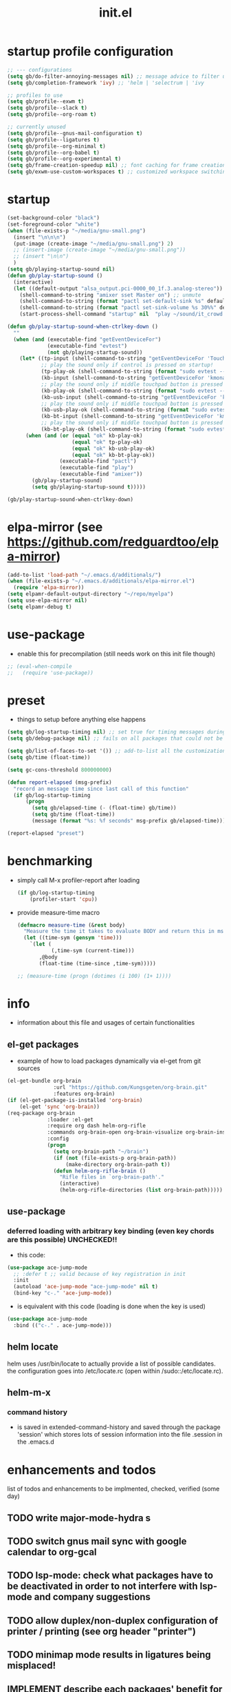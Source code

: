 #+title: init.el
#+property: ^ nil
#+property: header-args :tangle ~/.emacs.d/init.el :comments both
#
# execute org-babel-tangle to actually export the code into a init.el (directly into the emacs directory)
#   c-c c-v t  (org-babel-tangle)
#
# on first run
#   - an error occurs (error "no executable `epdfinfo' found") when installing pdf-tools
#     just answer the upcoming question whether to compile pdf-tools with 'yes'
#     and wait until buffer *compile pdf-tools* reports compilation finished
#     restart emacs: the error should not come up any more!
#   - on autoinstall, installation may stop after xelb:
#     execute '(kill-emacs)' and restart emacs, after that exwm should
#     should be installed and all further installation should complete
#
# make sure to take a look at the message buffer
#   - entries with 'preinstall' mark packages that are installed up front
#   - entries with 'ok: ... installed' mark checks for external programs that are needed for some packages to work
#
* startup profile configuration
  #+begin_src emacs-lisp
    ;; --- configurations
    (setq gb/do-filter-annoying-messages nil) ;; message advice to filter unuseful/annoying messages
    (setq gb/completion-framework 'ivy) ;; 'helm | 'selectrum | 'ivy

    ;; profiles to use
    (setq gb/profile--exwm t)
    (setq gb/profile--slack t)
    (setq gb/profile--org-roam t)

    ;; currently unused
    (setq gb/profile--gnus-mail-configuration t)
    (setq gb/profile--ligatures t)
    (setq gb/profile--org-minimal t)
    (setq gb/profile--org-babel t)
    (setq gb/profile--org-experimental t)
    (setq gb/frame-creation-speedup nil) ;; font caching for frame creation, provides speed up on 28.0.50, posing problems on 28.0.91
    (setq gb/exwm-use-custom-workspaces t) ;; customized workspace switching in exwm
  #+end_src
* startup
#+begin_src emacs-lisp
  (set-background-color "black")
  (set-foreground-color "white")
  (when (file-exists-p "~/media/gnu-small.png")
    (insert "\n\n\n")
    (put-image (create-image "~/media/gnu-small.png") 2)
    ;; (insert-image (create-image "~/media/gnu-small.png"))
    ;; (insert "\n\n")
    )
  (setq gb/playing-startup-sound nil)
  (defun gb/play-startup-sound ()
    (interactive)
    (let ((default-output "alsa_output.pci-0000_00_1f.3.analog-stereo"))
      (shell-command-to-string "amixer sset Master on") ;; unmute
      (shell-command-to-string (format "pactl set-default-sink %s" default-output))
      (shell-command-to-string (format "pactl set-sink-volume %s 30%%" default-output))
      (start-process-shell-command "startup" nil  "play ~/sound/it_crowd.mp3")))

  (defun gb/play-startup-sound-when-ctrlkey-down ()
    ""
    (when (and (executable-find "getEventDeviceFor")
               (executable-find "evtest")
               (not gb/playing-startup-sound))
      (let* ((tp-input (shell-command-to-string "getEventDeviceFor 'TouchPad'"))
             ;; play the sound only if control is pressed on startup!
             (tp-play-ok (shell-command-to-string (format "sudo evtest --query %s EV_KEY 274 || echo -n \"ok\"" tp-input)))
             (kb-input (shell-command-to-string "getEventDeviceFor 'kmonad-internal-keyboard'"))
             ;; play the sound only if middle touchpad button is pressed on startup!
             (kb-play-ok (shell-command-to-string (format "sudo evtest --query %s EV_KEY 29 || echo -n \"ok\"" kb-input)))
             (kb-usb-input (shell-command-to-string "getEventDeviceFor 'kmonad-filco-usb'"))
             ;; play the sound only if middle touchpad button is pressed on startup!
             (kb-usb-play-ok (shell-command-to-string (format "sudo evtest --query %s EV_KEY 29 || echo -n \"ok\"" kb-usb-input)))
             (kb-bt-input (shell-command-to-string "getEventDeviceFor 'kmonad-filco-bluetooth'"))
             ;; play the sound only if middle touchpad button is pressed on startup!
             (kb-bt-play-ok (shell-command-to-string (format "sudo evtest --query %s EV_KEY 29 || echo -n \"ok\"" kb-bt-input))))
        (when (and (or (equal "ok" kb-play-ok)
                       (equal "ok" tp-play-ok)
                       (equal "ok" kb-usb-play-ok)
                       (equal "ok" kb-bt-play-ok))
                   (executable-find "pactl")
                   (executable-find "play")
                   (executable-find "amixer"))
          (gb/play-startup-sound)
          (setq gb/playing-startup-sound t)))))

  (gb/play-startup-sound-when-ctrlkey-down)
#+end_src
* elpa-mirror (see https://github.com/redguardtoo/elpa-mirror)
  #+begin_src emacs-lisp
    (add-to-list 'load-path "~/.emacs.d/additionals/")
    (when (file-exists-p "~/.emacs.d/additionals/elpa-mirror.el")
      (require 'elpa-mirror))
    (setq elpamr-default-output-directory "~/repo/myelpa")
    (setq use-elpa-mirror nil)
    (setq elpamr-debug t)
  #+end_src
* use-package
  - enable this for precompilation (still needs work on this init file though)
  #+BEGIN_SRC emacs-lisp
  ;; (eval-when-compile
  ;;   (require 'use-package))
  #+END_SRC
* preset
  - things to setup before anything else happens
  #+BEGIN_SRC emacs-lisp
    (setq gb/log-startup-timing nil) ;; set true for timing messages during startup
    (setq gb/debug-package nil) ;; fails on all packages that could not be loaded but are not mandatory either

    (setq gb/list-of-faces-to-set '()) ;; add-to-list all the customizations wanted, are set on setting up fonts at the end of the initialisation process
    (setq gb/time (float-time))

    (setq gc-cons-threshold 800000000)

    (defun report-elapsed (msg-prefix)
      "record an message time since last call of this function"
      (if gb/log-startup-timing
          (progn
            (setq gb/elapsed-time (- (float-time) gb/time))
            (setq gb/time (float-time))
            (message (format "%s: %f seconds" msg-prefix gb/elapsed-time)))))

    (report-elapsed "preset")
  #+END_SRC
* benchmarking
  - simply call M-x profiler-report after loading
    #+BEGIN_SRC emacs-lisp
      (if gb/log-startup-timing
          (profiler-start 'cpu))
    #+END_SRC
  - provide measure-time macro
    #+begin_src emacs-lisp
      (defmacro measure-time (&rest body)
        "Measure the time it takes to evaluate BODY and return this in ms."
        (let ((time-sym (gensym 'time)))
          `(let (
                 (,time-sym (current-time)))
             ,@body
             (float-time (time-since ,time-sym)))))

      ;; (measure-time (progn (dotimes (i 100) (1+ 1))))

    #+end_src
* info
  - information about this file and usages of certain functionalities
** el-get packages
   - example of how to load packages dynamically via el-get from git sources
   #+BEGIN_SRC emacs-lisp :tangle no
   (el-get-bundle org-brain
                  :url "https://github.com/Kungsgeten/org-brain.git"
                  :features org-brain)
   (if (el-get-package-is-installed 'org-brain)
       (el-get 'sync 'org-brain))
   (req-package org-brain
                :loader :el-get
                :require org dash helm-org-rifle
                :commands org-brain-open org-brain-visualize org-brain-insert-link
                :config
                (progn
                  (setq org-brain-path "~/brain")
                  (if (not (file-exists-p org-brain-path))
                      (make-directory org-brain-path t))
                  (defun helm-org-rifle-brain ()
                    "Rifle files in `org-brain-path'."
                    (interactive)
                    (helm-org-rifle-directories (list org-brain-path)))))
   #+END_SRC
** use-package
*** deferred loading with arbitrary key binding (even key chords are this possible) UNCHECKED!!
    - this code:
    #+BEGIN_SRC emacs-lisp :tangle no
    (use-package ace-jump-mode
      ;; :defer t ;; valid because of key registration in init
      :init
      (autoload 'ace-jump-mode "ace-jump-mode" nil t)
      (bind-key "c-." 'ace-jump-mode))
    #+END_SRC
    - is equivalent with this code (loading is done when the key is used)
    #+BEGIN_SRC emacs-lisp :tangle no
    (use-package ace-jump-mode
      :bind (("c-." . ace-jump-mode)))
    #+END_SRC
** helm locate
   helm uses /usr/bin/locate to actually provide a list of possible candidates.  the configuration goes into /etc/locate.rc (open within
   /sudo::/etc/locate.rc).
** helm-m-x
*** command history
    - is saved in extended-command-history and saved through the
      package 'session' which stores lots of session information into
      the file .session in the .emacs.d
* enhancements and todos
  list of todos and enhancements to be implmented, checked, verified (some day)
** TODO write major-mode-hydra s
** TODO switch gnus mail sync with google calendar to org-gcal
** TODO lsp-mode: check what packages have to be deactivated in order to not interfere with lsp-mode and company suggestions
** TODO allow duplex/non-duplex configuration of printer / printing (see org header "printer")
** TODO minimap mode results in ligatures being misplaced!
** IMPLEMENT describe each packages' benefit for my configuration
** TODO define something like layers
   e.g. layer for core, editing, navigation, programming ... such that these layers can be easily switched off and on at the top of the init
   file
** IMPLEMENT find keybinding for jumplist, complete jumplist-hook-commands
   - state "implement"  from "todo"       [2015-11-16 mon 12:58]
** IMPLEMENT list modes actually in use and think about optimal key/function binding
   - state "implement"  from "planned"    [2016-11-28 mon 08:08]
*** gnus
*** elfeed
*** paradox
*** org
**** org babel
**** org timers
*** latex
*** clojure
*** java
*** java script
*** docker
** TEST amplify org-mode
   #+BEGIN_SRC emacs-lisp :tangle no
   ;;;;;;;;;;;;;;;;;;;;;;;;;;;;;;;;;;;;;;;;;;;;;;;;;;;;;;;;;;;;;;;;;;;;;;;;;;;;
   ;; org-mode agenda options                                                ;;
   ;;;;;;;;;;;;;;;;;;;;;;;;;;;;;;;;;;;;;;;;;;;;;;;;;;;;;;;;;;;;;;;;;;;;;;;;;;;;
   ;;don't show tasks as scheduled if they are already shown as a deadline
   (setq org-agenda-skip-scheduled-if-deadline-is-shown t)
   ;;don't give awarning colour to tasks with impending deadlines
   ;;if they are scheduled to be done
   (setq org-agenda-skip-deadline-prewarning-if-scheduled (quote pre-scheduled))
   ;;don't show tasks that are scheduled or have deadlines in the
   ;;normal todo list
   (setq org-agenda-todo-ignore-deadlines (quote all))
   (setq org-agenda-todo-ignore-scheduled (quote all))
   ;;sort tasks in order of when they are due and then by priority
   (setq org-agenda-sorting-strategy
         (quote
          ((agenda deadline-up priority-down)
           (todo priority-down category-keep)
           (tags priority-down category-keep)
           (search category-keep))))
   #+END_SRC
** PLANNED explore org-contacts as bbdb replacement (look [[https://julien.danjou.info/projects/emacs-packages#org-contacts][here]] and [[http://kitchingroup.cheme.cmu.edu/blog/2016/12/22/context-specific-org-mode-speed-keys/?utm_source=feedburner&utm_medium=twitter&utm_campaign=feed:+thekitchinresearchgroup+(the+kitchin+research+group)][here]])
** PLANNED add additional modes to store linenumbers when capturing
   [[file:~/.emacs.d/init.el::org-file-lineno-store-link][file:~/.emacs.d/init.el::org-file-lineno-store-link]]
** PLANNED rebind C-x C-k keymacros to some other binding (since C-x C-k is used for killing buffers and windows)
** PLANNED define additional capture templates
   [[file:~/.emacs.d/init.el::org-capture-templates][file:~/.emacs.d/init.el::org-capture-templates]]
** PLANNED adjust selfinsertion commands to put the charater where expected (depending on the mode)
   - see http://mbork.pl/2015-10-31_Smart_comma_and_other_punctuation
** PLANNED define hydra for dired
** PLANNED define hydra for pdf-tools
** DONE install xcape into the linux installtions to allow for using space as control where possible
   - State "DONE"       from "PLANNED"    [2018-07-07 Sat 21:56]
   - configuring needs to be streamlined to allow space-down key-down key-up space-up to work as control
   - all other uses (especially space-down key-down space-up key-up should function as space then key) should work as with normal space mapping
** DONE check magit ediffing with exwm, seems to have trouble with control window!
   - State "DONE"       from "TODO"       [2017-11-16 Thu 06:52]
** DONE synchronise linux and mac os x init
   - State "DONE"       from "IMPLEMENT"  [2017-10-04 Wed 21:47]
   - state "implement"  from "todo"       [2017-01-27 fr 20:02]
*** todo some org-babel packages are not resolved during bootstrap of init.el (sed, shell, groovy)
*** todo loadpath dependencies that should be resolved
    - ob-clojure
    - javad
    - gnus-calendar
    - ox-confluence (obsolete)
    - org-jekyl (obsolete)
*** done require the emacs package manager, add available repositories and intialize packet manager
    make sure that the initial (minimal set) packages needed are all loaded
    - dash
    - maxframe
    - bind-key
    - key-chord
    - benchmark (currently via loadpath)
** DONE undo-tree workaround: [2017-02-25 Sat] currently org src block fontification is disabled if undo tree is called, since undo tree exits on up/down in the tree
** DONE disable smart region '/' in gnus (since / is used to narrow selection and is not used to surround selected text in this context)
** DONE commit message should not store any cursor position info but should always start at the beginning of the buffer
   - session does probably store this position even though COMMIT_EDITMSG is explicitly excluded from this behaviour
   - look at M-x customize-group session-name  session-name-disable-regexp
** DONE todo define keybindings depending on keyboard layout => e.g. key-chords won't make sense in us-keyboard layout
   - State "DONE"       from              [2017-06-26 Mon 16:45]
** DONE pixel wise scrolling
   - look at sublimity defvar 'sublimity--post-vscroll-functions' which is called for scrolling with the amount of lines to actually scroll
     (negative for up). this could be used to actually call pixelwise scrolling on the last line of the scroll action which would make the
     scrolling much more smooth.
** DONE selected workaround: [2017-02-22 Wed] reactivate package selected, currently running in an error, thus expand/contract region does not work anymore
** DONE extend check prerequisites to check multiple programs to exist
** DONE copy windows setup into separate region
   - State "DONE"       from "IMPLEMENT"  [2017-02-18 Sa 06:37]
   - State "IMPLEMENT"  from "TODO"       [2017-02-14 Di 15:57]
** DONE check gnus with extended setup
   - State "DONE"       from "TODO"       [2016-12-23 Fr 12:04]
** DONE when in multicursor, hungry delete should fall back to normal delete
   - State "DONE"       from "TODO"       [2016-12-23 Fr 11:47]
   - is there a mc/keymap? there C-d and <BACKSPACE> could be mapped to different functions
** DONE inserting appointments into org-agenda should make it possible to decide into which calendar this should go
   - State "DONE"       from "TODO"       [2016-11-29 Di 21:49]
** DONE make sure that proportional font is not bold!
   - State "DONE"       from "TODO"       [2016-11-29 Di 21:30]
** DONE remove bind-key with req-package :bind entries, since these bindings will result in loading the package (if not present yet)!
   - State "DONE"       from "IMPLEMENT"  [2016-11-28 Mon 08:07]
   - State "IMPLEMENT"  from "TODO"       [2016-11-06 So 18:12]
** DONE plantuml-mode and puml-mode are both installed, only one should reside
   - State "DONE"       from "TODO"       [2016-11-28 Mon 08:06]
** DONE put this file into version control
   - State "DONE"       from "TODO"       [2016-11-06 So 18:20]
** OBSOLETE elfeed: filter news depending on title/feed/url etc.
   - state "test"       from "todo"       [2016-04-08 fri 15:55]
** OBSOLETE todo accepting invitations go into agenda, syncing google calendar goes into gcal
   - State "OBSOLETE"   from              [2017-06-26 Mon 16:45]
   it seems that accepted invitations (accepted within emacs from mail) does not correctly sync with google calendar
** OBSOLETE todo move diminish at the end of file to the respective packages
   - State "OBSOLETE"   from              [2017-06-26 Mon 16:44]
* initial unsetting of global keys
  - these keys are either used (remapped) in other packages / own code
  #+BEGIN_SRC emacs-lisp
    (global-unset-key "\C-z")     ;; (now mapped to prefix -- dash)
    (global-unset-key "\C-x\C-k") ;; keyboard makros prefix (now mapped to kill buffer)
    (global-unset-key "\M-%")     ;; replaced by visual-regexp ...
    ;; unbind super key bindings with the given keys
    (dolist (key '(& \, \^ \` \| \~ \?))
      (global-unset-key (kbd (concat "s-" (symbol-name key))))
      (global-unset-key (kbd (concat "s-" (upcase (symbol-name key))))))
    ;; unbind super key bindings with letters (lower and upper case variant)
    (dotimes (i 26)
      (let ((letter (byte-to-string (+ 65 i))))
        (global-unset-key (kbd (concat "s-" letter)))
        (global-unset-key (kbd (concat "s-" (downcase letter))))))
    (global-unset-key (kbd "C-<down-mouse-1>"))
  #+END_SRC
* check account configuration files
  #+BEGIN_SRC emacs-lisp
    (setq agenda-accounts-exists (file-exists-p (concat user-emacs-directory "accounts/agenda-accounts.el")))
    (setq calendar-accounts-exists (file-exists-p (concat user-emacs-directory "accounts/calendar-accounts.el")))
    (setq mail-accounts-exists (file-exists-p (concat user-emacs-directory "accounts/mail-accounts.el")))
    (setq private-exists (file-exists-p (concat user-emacs-directory "accounts/private.el")))

    (when private-exists
      (use-package private
        :load-path "~/.emacs.d/accounts/"))

    (when (file-exists-p "~/.emacs.d/work/itemis.el")
      (use-package itemis
        :load-path "~/.emacs.d/work/"))
  #+END_SRC
* initial setting of vars
  #+BEGIN_SRC emacs-lisp
    ;; must be set before loading use-package in order to work
    (setq use-package-enable-imenu-support t) ;; enable locating package loaded by use-package within init.el
    (setq running-nixos nil)
    (setq  frame-inhibit-implied-resize t) ;; inhibit font (or other) based resize of frames
    (put 'list-timers 'disabled nil)
    (put 'list-threads 'disabled nil)
  #+END_SRC
* initial function setup
  #+BEGIN_SRC emacs-lisp
    (defun gb/global-set-key (key func)
      "globally set function binding including setting exwm keybindings if applicable

    e.g. (gb/global-set-key (kbd \"s-t\") #'buffer-expose)"
      (if (functionp func)
          (progn
            (global-set-key key func)
            (if (fboundp 'exwm-input-set-key)
                (exwm-input-set-key key func)
              (message (format "exwm-input-set-key for key %s, function %S not set" (key-description key) func))))
        (message (format "global key %s for unknown function %S not set" (key-description key) func))))

    (defvar gb/registered-keys-for-late-binding nil "key func lists to be registered after system initialization")
    (defun gb/register-global-key (key func)
      "register the given func for the key and do the binding when everything is initialized"
      (setq gb/registered-keys-for-late-binding (append `((,key ,func)) gb/registered-keys-for-late-binding)))

    (defun gb/execute-late-key-binding-on-registered-keys ()
      (interactive)
      "register all key function lists in GB/REGISTERED-KEYS-FOR-LATE-BINDING"
      (message "starting to register global keys")  
      (--each gb/registered-keys-for-late-binding (ignore-errors (gb/global-set-key (nth 0 it) (nth 1 it))))
      ;; (setq gb/registered-keys-for-late-binding nil)
      (message "finished registering global keys"))

    (defun slurp (file-name)
      "Return file content."
      (with-temp-buffer
        (insert-file-contents file-name)
        (buffer-string)))

    (defun jde-read-properties-file (file-name)
      "read a java properties file and provide a map with key value pairs.
      property files are transformed such that multiline properties are heeded,
      double colon is heeded and spaces after the key and before the value are
      discarded."
      (let* ((file-string (slurp file-name))
             (file-string-nomultiline (replace-regexp-in-string "[^\\\\]\\(\\\\\n *\\)" "" file-string nil nil 1)) ;; incomplete! 1
             (file-string-nobackslash-escaping (replace-regexp-in-string "\\\\\\\\" "\\\\" file-string-nomultiline))
             (file-string-nodoublecolon-and-spaces (replace-regexp-in-string " *\\(:\\|=\\) *" "=" file-string-nobackslash-escaping))
             (prop-matches (re-seq "^[^#!=:][^=:]*\\(=\\|:\\)[^=:\n]+$" file-string-nodoublecolon-and-spaces))
             (hash-map (make-hash-table :test 'equal)))
        (--map
         (let* ((splitted-prop (split-string it "="))
                (key (nth 0 splitted-prop))
                (value (nth 1 splitted-prop)))
           (puthash key value hash-map))
         prop-matches)
        hash-map))
    ;; 1 what should be tested if an unbalanced backslash is present at the end of the line.
    ;;   currently the test checks whether there is a single backslash at the end of the line!

    (defun is-ms-windows-p ()
      "check whether this system is microsoft windows"
      (if (string-match "windows" (symbol-name system-type))
          t
        nil))

    (defun is-linux-p ()
      "check whether this system is a linux"
      (if (string-match "linux" (symbol-name system-type))
          t
        nil))

    (defun is-macos-p ()
      "check whether this system is mac os"
      (if (string-match "darwin" (symbol-name system-type))
          t
        nil))

    (defun is-_nix-p ()
      "check whether this is a *nix derivative (either linux or macos)"
      (or (is-linux-p) (is-macos-p)))
  #+END_SRC
* proxy setup (if present)
  #+BEGIN_SRC emacs-lisp
  (if (file-exists-p (concat user-emacs-directory "accounts/proxy-account.el"))
      (load-file (concat user-emacs-directory "accounts/proxy-account.el")))
  #+END_SRC
* package setup
  #+BEGIN_SRC emacs-lisp
    (report-elapsed "enter package setup")
    (require 'package)

    ;; package access either through secure https, or insecure http
    (setq secure-package-access t)


    (when gb/debug-package
      (setq ;; add verbosity level to use package
       ;; use-package-verbose t
       ;; make sure that use-package does minimal reporting to the message buffer
       use-package-expand-minimally t))

    (if use-elpa-mirror
        (setq package-archives
              '(("myelpa" . "https://raw.githubusercontent.com/gunther-bachmann/myelpa/master/")))        ;; (setq package-archives '(("myelpa" . "~/repo/myelpa/")))
      (progn
        (if secure-package-access
            (setq package-archives '(("gnu" . "https://elpa.gnu.org/packages/")
                                     ("myelpa" . "https://raw.githubusercontent.com/gunther-bachmann/myelpa/master/")
                                     ("melpa-stable" . "https://stable.melpa.org/packages/")
                                     ;; ("org" . "https://orgmode.org/elpa/") ;; deprecated
                                     ("melpa" . "https://melpa.org/packages/")
                                     ("nongnu" . "https://elpa.nongnu.org/nongnu/")
                                     ("nongnu-devel" . "https://elpa.nongnu.org/nongnu-devel/")))
          (message "INSECURE PACKAGE ACCESS, BEWARE!")
          (setq package-archives '(("gnu" . "http://elpa.gnu.org/packages/")
                                   ("myelpa" . "https://raw.githubusercontent.com/gunther-bachmann/myelpa/master/")
                                   ("melpa-stable" . "http://stable.melpa.org/packages/")
                                   ;; ("org" . "http://orgmode.org/elpa/") ;; deprecated
                                   ("melpa" . "http://melpa.org/packages/")
                                   ("nongnu" . "http://elpa.nongnu.org/nongnu/")
                                   ("nongnu-devel" . "http://elpa.nongnu.org/nongnu-devel/"))))

        (setq package-archive-priorities
              '(("myelpa" . 0)  ;; make local highest priority e.g. to restore previos versions
                ("melpa-stable" . 20)  ;; stable is preferred
                ("melpa" . 10)
                ("gnu" . 20)
                ("nongnu" . 20)
                ("nongnu-devel" . 10)
                ))))

    (setq package-menu-async (is-_nix-p)) ;; defaulting operations to be async (is problematic on windows systems)

    (when (< emacs-major-version 27)
      (package-initialize)) ;; cannot use t as parameter since initialization is necessary for init file to work

    (defun require-package (package)
      "refresh package archives, check package presence and install if it's not installed"
      (if (null (require package nil t))
          (progn
            (let* ((ARCHIVES (if (null package-archive-contents)
                                 (progn (package-refresh-contents)
                                        package-archive-contents)
                               package-archive-contents))
                   (AVAIL (assoc package ARCHIVES)))
              (if AVAIL
                  (package-install package)))
            (require package))))

    (setq package-to-install-initially
          '( dash
             ht
             maxframe
             bind-key
             ;; key-chord
             validate
             use-package
             seq
             ;; see here https://github.com/jabranham/system-packages
             ;; allows for system manager actions (detecting the system manager)
             system-packages
             ;; see here  https://github.com/jwiegley/use-package
             ;; makes sure that a system program is installed
             use-package-ensure-system-package
             s))

    ;; add mac specific packages
    (when (is-macos-p)
      (add-to-list 'package-to-install-initially 'exec-path-from-shell))

    (dolist (package package-to-install-initially)
      (progn
        (message (concat "Preinstall/require " (symbol-name package)))
        (require-package package)))

    (use-package benchmark-init
      :ensure t
      :demand t
      :config
      ;; To disable collection of benchmark data after init is done.
      (add-hook 'after-init-hook 'benchmark-init/deactivate))

    ;; TODO: recheck now and then. error is present in req-package version 1.2
    ;; initialize unbound req-package variable (otherwise an error happens during startup)
    ;;(if (not (boundp 'req-package-paths))
    ;;    (setq req-package-paths (ht)))

    (report-elapsed "exit package setup")
  #+END_SRC
** paradox (package list alternative)
   #+BEGIN_SRC emacs-lisp 
     (use-package paradox
       :after (hydra)
       :commands gb/paradox-list-packages
       :bind (:map paradox-menu-mode-map ("<f1>" . hydra-paradox-list-packages/body))
       :init
       (progn
         (report-elapsed ":init-enter paradox")
         (defun gb/paradox-list-packages ()
             ""
             (interactive)
             (when current-prefix-arg
               (setq package-archive-priorities
                     '(("myelpa" . 5)        ;; local is of highest priority
                       ("melpa-stable" . 20) ;; stable is preferred
                       ("melpa" . 10))))
             (paradox-list-packages nil)
             (when current-prefix-arg
               (message "don't forget to execute M-x gb/update-myelpa-packages")))
         (defun gb/update-myelpa-packages ()
           ""
           (interactive)
           (elpamr-create-mirror-for-installed)
           (magit-status "~/repo/myelpa"))
         ;; (defun gb/ensure-github-token ()
         ;;   "make sure to load github token if it is empty"
         ;;   (if (not paradox-github-token)
         ;;       (let* ((github-token-file "~/.github-token.properties.gpg"))
         ;;         (if (file-exists-p github-token-file)
         ;;             (let* ((auth-map (jde-read-properties-file "~/.github-token.properties.gpg")))
         ;;               (setq paradox-github-token (gethash "github-paradox-token" auth-map)))
         ;;           (message "WARNING: github token file not found. paradox-list-packages will have to work without github integration.")))))
         ;; (advice-add 'paradox-list-packages :before #'(lambda (orig-func &rest args) (gb/ensure-github-token)))
         )

       :config
       (report-elapsed ":config-enter paradox")

       ;; description is pastell sand like color
       (custom-set-faces '(paradox-description-face ((t (:foreground "#e0d0a0")))))
       (progn
         (setq paradox-automatically-star nil)
         (setq paradox-column-width-package 30)
         (setq paradox-column-width-version 17)
         (when (package-installed-p 'hydra)
           (defhydra hydra-paradox-list-packages ()
             "
          [_v_] view homepage           [_x_] execute commands
          [_l_] show latest commits     [_i_] install
           ^ ^                          [_d_] delete
           ^ ^                          [_U_] update all
       %s(hydra-combine-functions-w-key-bindings
         '((\"    view homepage      \" . paradox-menu-visit-homepage)
           (\"    show latest commit \" . paradox-menu-view-commit-list)
           (\"    execute commands   \" . paradox-menu-execute)
           (\"    install            \" . package-menu-mark-install)
           (\"    delete             \" . package-menu-mark-delete)
           (\"    mark upgrades      \" . package-menu-mark-upgrades)))
       "
             ("v" paradox-menu-visit-homepage)
             ("l" paradox-menu-view-commit-list)
             ("x" paradox-menu-execute :exit t)
             ("i" package-menu-mark-install )
             ("d" package-menu-mark-delete)
             ("U" package-menu-mark-upgrades)
             ("q" (message "Abort") :exit t))
           ))
       (report-elapsed ":config-exit paradox")
       )
   #+END_SRC
** use package hydra (use-package extension)
   #+begin_src emacs-lisp
     (use-package use-package-hydra
       :ensure t)
   #+end_src
** use package chords (use-package extension), disabled
   #+begin_src emacs-lisp :tangle no
     (use-package use-package-chords
       :ensure t)
   #+end_src
* play startup sound (check again 1)
  #+begin_src emacs-lisp
    ;; if not playing test again and play 1
    (gb/play-startup-sound-when-ctrlkey-down)
  #+end_src
* workarounds for broken packages
  #+BEGIN_SRC emacs-lisp
  ;; since perspective is using make-variable-frame-local and this function/macro is removed in emacs 26.x
  ;; (when (not (fboundp 'make-variable-frame-local))
  ;;   (defun make-variable-frame-local (variable) variable))
  #+END_SRC
* ui initialisation
** show menu bar (only in case of macos)
   - part of early-init.el
   #+BEGIN_SRC emacs-lisp :tangle no
     (if (is-macos-p)
         (menu-bar-mode 1)
       (menu-bar-mode -1))
   #+END_SRC
** remove scroll bars
   - part of early-init.el
   #+BEGIN_SRC emacs-lisp :tangle no
   (when (fboundp 'scroll-bar-mode)
     (scroll-bar-mode -1))
   #+END_SRC
** other
   #+BEGIN_SRC emacs-lisp
     ;; use echo error for tool tip output
     (tooltip-mode -1)
     (setq tooltip-use-echo-area t)

     (custom-set-variables
      ;; '(canlock-password "0e8b34f24c62bdf6cc5585ec93c62be865aee099")
      '(custom-safe-themes
        '("06f0b439b62164c6f8f84fdda32b62fb50b6d00e8b01c2208e55543a6337433a" "84d2f9eeb3f82d619ca4bfffe5f157282f4779732f48a5ac1484d94d5ff5b279" "4848f52f443b88525a4e2fe4f620a20c40fad90a66a953613be90556b9eb7880" "db790b6031dbc390c8b9318b077f5825302dad9d82925f4c70eaddd22825aafa" "141bdb2503f744acaa2bd8defb015f3c8e9e581ff40ec9ae4f3a27917256edaa" "516ef72a7861d71b39bdd8ae3d2c19628abb916a1456ea93a400cc222f87442a" "05b3ea2f5a8d1913eda3a209bb4bd0091c2aa15e4de64e0580f45d2534428568" "e93f05b3616b9e19a79c3ebd107252684bc88ecb77798617e72443b70aae86d5" "c74e83f8aa4c78a121b52146eadb792c9facc5b1f02c917e3dbb454fca931223" "a27c00821ccfd5a78b01e4f35dc056706dd9ede09a8b90c6955ae6a390eb1c1e" "26614652a4b3515b4bbbb9828d71e206cc249b67c9142c06239ed3418eff95e2" "3c83b3676d796422704082049fc38b6966bcad960f896669dfc21a7a37a748fa" default))
      ;; '(tool-bar-mode nil) ;; part of early-init.el
      )

   #+END_SRC
** add theme
   - changed the value for the background from #1d1f21 -> #141618 in file color-theme-sanityinc-tomorrow.el
   #+BEGIN_SRC emacs-lisp
     (use-package color-theme-sanityinc-tomorrow
       :ensure t
       :config
       (progn
         (setq gb/theme-mode 'night)
         (color-theme-sanityinc-tomorrow gb/theme-mode)
         ;; (toggle-frame-fullscreen)
         (cond
          ((eq gb/theme-mode 'light) nil) ;; TODO complete
          (t (progn
               (--each '((link-face ((t (:foreground "#81a2be" :underline (:style line :color "#41526e")))))
                         (link ((t (:foreground "#81a2be" :underline (:style line :color "#41526e")))))
                         (region ((t (:extend t :background "gray25" :inverse-video nil)))))
                 (progn (add-to-list 'gb/list-of-faces-to-set it)(custom-set-faces it))))))))
   #+END_SRC
* splash and initial buffer config
  #+BEGIN_SRC emacs-lisp
    ;; set scratch window content
    (defun gb/system-info () ""
           (let* ((nix-flake '(        "          ::::.    ':::::     ::::'\n"
                                       "          ':::::    ':::::.  ::::'\n"
                                       "            :::::     '::::.:::::\n"
                                       "      .......:::::..... ::::::::\n"
                                       "     ::::::::::::::::::. ::::::    ::::.\n"
                                       "    ::::::::::::::::::::: :::::.  .::::'\n"
                                       "           .....           ::::' :::::'\n"
                                       "          :::::            '::' :::::'\n"
                                       " ........:::::               ' :::::::::::.\n"
                                       ":::::::::::::                 :::::::::::::\n"
                                       " ::::::::::: ..              :::::\n"
                                       "     .::::: .:::            :::::\n"
                                       "    .:::::  :::::          '''''    .....\n"
                                       "    :::::   ':::::.  ......:::::::::::::'\n"
                                       "     :::     ::::::. ':::::::::::::::::'\n"
                                       "            .:::::::: '::::::::::\n"
                                       "           .::::''::::.     '::::.\n"
                                       "          .::::'   ::::.     '::::.\n"
                                       "         .::::      ::::      '::::.\n"))
                  (mixto-nix (s-split "\n" (concat (s-trim (shell-command-to-string "neofetch --stdout")) (s-repeat (length nix-flake) "\n"))))
                  (max-line-len (-max (-map 'length mixto-nix)))
                  (max-line-spaces (s-repeat max-line-len " "))
                  (mixto-nix-padded (--map (s-left max-line-len (s-concat it max-line-spaces)) mixto-nix))

                  (comments (-repeat (length nix-flake) ";; "))
                  (mixed (-interleave comments mixto-nix-padded nix-flake))
                  (pairs (-partition 3 mixed))
                  (result (--map (s-join "" it) pairs))
                  (nix-total (s-join "" result))
                  )
             nix-total
             ))
    (let* ((total-ram (if (is-macos-p)
                          (/ (string-to-number (shell-command-to-string "sysctl hw.memsize | sed 's/.*:\s*//'")) (* 1024 1024 1024) )
                        (/ (nth 0 (memory-info)) (* 1024.0 1024))))
           (free-ram (if (is-macos-p) 0 (/ (nth 1 (memory-info)) (* 1024.0 1024))))
           (total-ram-str (concat (format "%.1f" total-ram) "GB" ))
           (free-ram-str (if (= 0 free-ram) "LOTS OF" (concat (format "%.1f" free-ram) "GB" )))
           (len-avail-for-memory (+ (length emacs-version) 1))
           (len-needed-for-memory (+ (length free-ram-str) (length total-ram-str)))
           (nix-total (gb/system-info))
           )

      (setq initial-scratch-message
            (propertize (concat ";; ***** FREE SOFTWARE FOUNDATION  EMACS "
                                emacs-version
                                " *****\n;;   "
                                total-ram-str
                                " RAM SYSTEM"
                                (make-string (max 2 (- len-avail-for-memory len-needed-for-memory)) ? )
                                free-ram-str
                                " EMACS LISP BYTES FREE\n;; READY\n"
                                ;; ";;\n" nix-total
                                )
                        ;; properties do not work here, since they are overwritten/not used
                        )))

    ;; make sure no *Messages* buffer is open on startup
    (add-hook 'window-setup-hook 'delete-other-windows)

    ;; Go strait to scratch buffer on startup
    (setq inhibit-startup-message t)
    (setq initial-major-mode 'lisp-interaction-mode)
  #+END_SRC
* own utility functions
** misc
   #+BEGIN_SRC emacs-lisp
     (defmacro with-ignored-messages (&rest body)
       "ignore all messages during execution of body"
       `(progn
          (setq inhibit-message t)
          (unwind-protect
              (progn ,@body)
            (setq inhibit-message nil))))

     (defun gb/disable-all-minor-modes ()
       (interactive)
       (mapc
        (lambda (mode-symbol)
          (when (functionp mode-symbol)
            ;; some symbols are functions which aren't normal mode functions
            (ignore-errors
              (funcall mode-symbol -1))))
        minor-mode-list))

     (setq async-shell-command-display-buffer nil) ;; make sure that the async command does not open a result buffer



     (defun re-seq (regexp string &optional matchpos)
       "Get a list of all regexp matches in a string, use matchpos as group index if groups are used!"
       (save-match-data
         (let ((pos-to-match (or matchpos 0))
               (pos 0)
               matches)
           (while (string-match regexp string pos)
             (push (match-string pos-to-match string) matches)
             (setq pos (match-end 0)))
           matches)))
     (rx-to-string `(: bos "prefix"))
     (ert-deftest re-seq-test ()
       "test re-seq (only)"
       (should (let* ((result (re-seq  "\\([0-9]+\\)" "some31and4other")))
                 (and (member "4" result)
                      (member "31" result)
                      (= 2 (length result)))))
       (should (let* ((result (re-seq  "\\([0-9]+\\)and" "some31and4aother")))
                 (and (member "31and" result)
                      (= 1 (length result)))))
       (should (let* ((result (re-seq  "\\([0-9]+\\)and" "some31and4aother" 1)))
                 (and (member "31" result)
                      (= 1 (length result))))))

     (defun file-name-from-current-dir (file-name)
       "get given file in the directory of the file currently active"
       (concat (file-name-directory (file-truename (or (concat  "./" file-name) (buffer-file-name (current-buffer))))) file-name))


     (defun get-buffer-file-matching-extension (extension-regex)
       "get all buffers that are associated with a file matching the given extension"
       (--filter (string-match extension-regex (or (file-name-extension it) ""))
                 (remove-if 'null (mapcar 'buffer-file-name (buffer-list)))))

     (defun get-visible-buffer-file-matching-extension (extension-regex)
       "get all buffers visible that are associated with a file matching the given extension"
       (--filter (string-match extension-regex (or (file-name-extension it) ""))
                 (remove-if 'null  (mapcar 'buffer-file-name (mapcar 'window-buffer (window-list))))))

     (defun spit (contents file-name)
       "Write the given contents into the given file"
       (with-temp-buffer
         (insert contents)
         (write-file file-name)))


   #+END_SRC
** transparency
   #+BEGIN_SRC emacs-lisp
     (defun disable-transparency ()
       "make emacs solid again"
       (interactive)
       (setq frame-transparency-value 100)
       (set-frame-parameter (selected-frame) 'alpha '(100 100)))

     (defun increase-transparency ()
       "increase current frame transparency"
       (interactive)
       (setq frame-transparency-value (max 35 (- frame-transparency-value 7)))
       (set-frame-parameter (selected-frame) 'alpha `(,frame-transparency-value ,frame-transparency-value)))

     (defun decrease-transparency ()
       "decrease current frame transparency"
       (interactive)
       (setq frame-transparency-value (min 100 (+ frame-transparency-value 7)))
       (set-frame-parameter (selected-frame) 'alpha `(,frame-transparency-value ,frame-transparency-value)))

     (setq frame-transparency-value 100)
     ;; (add-to-list 'default-frame-alist '(alpha 90 90))
   #+END_SRC
** editing
*** space to control (with the help of xcape)
    #+begin_src sh :tangle no
    #!/usr/bin/env bash
    XCAPEPID=$(pgrep xcape)
    if [[ $XCAPEPID =~ ^[0-9]+$ ]]; then
      echo "Killing existing xcape process with id=$XCAPEPID"
      xmodmap -e "keycode  65 = space NoSymbol space"
      kill $XCAPEPID
    fi
    if [ "$1" != "-k" ]; then
      xmodmap -e "keycode 65 = Hyper_L"
      xmodmap -e "remove mod4 = Hyper_L"
      xmodmap -e "add Control = Hyper_L"
      xmodmap -e "keycode any = space"
      xcape -e "Hyper_L=space" &
      echo "Installed space to control mapping"
    fi
    #+end_src
    #+BEGIN_SRC emacs-lisp :tangle no
      (defun gb/-kmonad-running-pid (keyboard)
        "kmonad is running the given keyboard configuration file"
        (s-trim (shell-command-to-string (s-concat "pgrep -a kmonad | grep " keyboard " | awk '{print $1 }'"))))

      (defvar kmonad-filco-device-name "FILCO Bluetooth Keyboard" "device name for filco keyboard")
      (setq kmonad-event-input-connected nil)
      (defvar kmonad-executable "kmonad-0.3.0-linux" "executable for kmonad keyboard driver")
      (defvar kmonad-config-location "~/.kmonad" "folder for configuration file for kmonad keyboard driver")
      (defun gb/-kmonad-start (keyboard)
        "start kmonad with filco configuration (stopping any instance already running)"
        (let ((pid (gb/-kmonad-running-pid keyboard)))
          (unless (string-empty-p pid)
            (gb/-kill-pid pid)
            (sleep-for 0 500) ;; wait for the kill to settle
            (message (format "killed running kmonad with pid %s" pid)))
          (async-shell-command (s-concat kmonad-executable " " kmonad-config-location "/" keyboard ".kbd"))))

      (setq async-shell-command-buffer 'rename-buffer)
      ;; TODO: make sure async buffer is put into the background

      (defun gb/-get-event-device (full-device-name)
       "provide a string of the event device (or nil if not found)"
       (let* ((input-device (s-trim (shell-command-to-string (s-concat "cat /proc/bus/input/devices | grep -B 1 -A 10 'Name=\"" full-device-name ".*\"' | grep \"H: Handlers\" | awk '{ print$5; }'" )))))
         (unless (string-empty-p input-device)
           (s-concat "/dev/input/" input-device))))

      (defun gb/-kmonad-generate-config-from-template (template device-name config-name)
        (shell-command-to-string (s-concat "cat " kmonad-config-location "/" template ".kbd | sed \"s|DEV_INPUT_DEVICE|" device-name "|g\" > " kmonad-config-location "/" config-name ".kbd")))

      (defun gb/-kill-pid (pid)
        "kill process given by PID string"
        (shell-command (s-concat "kill " pid)))

      ;; (defun gb/-reconnect-filco-on-change ()
      ;;   "(re)connect (if event input changed)"
      ;;   (let ((input-device (gb/-get-event-device kmonad-filco-device-name)))
      ;;     (when (and input-device (not (string= input-device kmonad-event-input-connected)))
      ;;       (gb/kmonad-start-filco)
      ;;       (message "reconnected filco"))))

      (defun gb/filco-udev-event (action)
        (message (format "filco-udev-event, action: %s" action))
        (let ((pid (gb/-kmonad-running-pid "filco"))
              (input-device (gb/-get-event-device kmonad-filco-device-name)))
          (unless (string-empty-p pid)
            (gb/-kill-pid pid)
            (sleep-for 0 500) ;; wait for the kill to settle
            (message (format "killed running kmonad with pid %s" pid)))
          (when input-device
            ; (gb/-kmonad-generate-config-from-template "template" input-device "filco")
            (gb/-kmonad-start "filco")
            (setq kmonad-event-input-connected input-device)
            (message (format "started kmonad on %s" input-device)))))

      (defun gb/kmonad-start-filco ()
        "start bluetooth filco kmonad definition"
        (interactive)
        (gb/filco-udev-event "UNKNOWN"))
    #+END_SRC
*** comment toggle
    #+BEGIN_SRC emacs-lisp
    (defun toggle-comment-on-line ()
      "comment or uncomment current line"
      (interactive)
      (comment-or-uncomment-region (line-beginning-position) (line-end-position)))
    #+END_SRC
*** dos/windows-eol
    #+BEGIN_SRC emacs-lisp
    (defun gb/remove-dos-eol ()
      "Do not show ^M in files containing mixed UNIX and DOS line endings.
              This is especially useful when viewing diffs in magit!"
      (interactive)
      (setq buffer-display-table (make-display-table))
      (aset buffer-display-table ?\^M []))
    #+END_SRC
*** query for a word
    #+BEGIN_SRC emacs-lisp
    ;; aktivate through M-s M-w
    (defun gb/eww-search (orig-fun &rest args)
      "query for string if no active region is present"
      (if (region-active-p)
          (apply orig-fun args)
        (eww (read-string "Query: "))))

    (advice-add 'eww-search-words :around #'gb/eww-search)
    #+END_SRC
*** buffer utils
    #+BEGIN_SRC emacs-lisp
    (defun gb/buffer-contains-string(str)
      "does the current buffer contain the given string?"
      (save-excursion
        (goto-char (point-min))
        (let ((search-result (re-search-forward str nil t)))
          (if search-result (point) nil))))
    #+END_SRC
** scrolling
   #+BEGIN_SRC emacs-lisp
     (defun scroll-up-line-7 ()
       (interactive)
       (scroll-up-line 7))
     (defun scroll-down-line-7 ()
       (interactive)
       (scroll-down-line 7))

     ;; scroll and move cursor
     (defun scroll-up-line-and-move-cursor ()
       (interactive)
       (scroll-up 1)
       (next-line))

     (defun scroll-down-line-and-move-cursor ()
       (interactive)
       (scroll-down 1)
       (previous-line))

     (defun scroll-up-line-and-move-cursor-7 ()
       (interactive)
       (scroll-up-line 7)
       (next-line 7))

     (defun scroll-down-line-and-move-cursor-7 ()
       (interactive)
       (scroll-down-line 7)
       (previous-line 7))
   #+END_SRC
** hydra utils
   #+BEGIN_SRC emacs-lisp
   (defun keys-for-function (fun-symbol)
     "find a key binding for the given function
     always returns a string (can be empty)"
     ;; (or (car (car (car (--filter (eq (car (cdr it)) fun-symbol) personal-keybindings)))) "")
     (let ((result (substitute-command-keys (concat "\\[" (symbol-name fun-symbol) "]"))))  ;;\] closing bracket in comment to satisfy font locking
       (if (equal (substring result 0 (min (length result) 3)) "M-x")
           ""
         result)))

   (defun hydra-combine-functions-w-key-bindings (pairs)
     "return a string that can be put into hydra menu
     pairs must be a list of tuple of the form ( string . function )
     if a personal keybinding exists the string is concatenated with the
     keybinding of the respective function. if no keybining exists that
     pair is ignored for the rest of the function. all pairs found relevant
     are combined with line breaks in between.

     example call: (hydra-combine-functions-w-key-bindings
                      '(( \"some \" . function )
                        ( \"other\" . mc/mark-previous-like-this )))"
     (--reduce
      (if (eq it nil) "" (format "%s
     %s" acc it))
      (-non-nil
       (--map
        (let ((kb (keys-for-function (cdr it))))
          (if (string-empty-p kb) nil (concat (car it) " <" kb ">")))
        pairs))))
   #+END_SRC
** org utils
   #+BEGIN_SRC emacs-lisp
   (defun gb/execute-startup-block ()
     "execute within this org file the source code block that's named 'startup'"
     (interactive)
     (org-babel-goto-named-src-block "startup")
     (org-babel-execute-src-block))
   #+END_SRC
** ui
   #+BEGIN_SRC emacs-lisp
     (setq gb/posframe-offset 0)
     (defun gb/posframe-poshandler-frame-center (info)
       "Posframe's position handler.

          Get a position which let posframe stay onto its
          parent-frame's center.  The structure of INFO can
          be found in docstring of `posframe-show'."
       (cons (+ gb/posframe-offset (/ (- (plist-get info :parent-frame-width)
                                         (plist-get info :posframe-width))
                                      2))
             (/ (- (plist-get info :parent-frame-height)
                   (plist-get info :posframe-height))
                2)))

     (defun gb/posframe-poshandler-frame-center-top (info)
       "Posframe's position handler.

          Get a position which let posframe stay onto its
          parent-frame's center top.  The structure of INFO can
          be found in docstring of `posframe-show'."
       (cons (+ gb/posframe-offset (/ (- (plist-get info :parent-frame-width)
                                         (plist-get info :posframe-width))
                                      2))
             20))

     (defun gb/kill-a-buffer-and-delete-window (askp)
       "kill the current buffer and remove the window"
       (interactive "P")
       (gb/kill-a-buffer askp)
       ;; only called without prefix argument and not the root window of the frame
       (unless (or askp (frame-root-window-p (get-buffer-window)))
         (ignore-errors
           (delete-window))))

     (defun gb/kill-a-buffer (askp)
       "kill the current buffer (ask if prefix argument is given)"
       (interactive "P")
       (if askp
           (kill-buffer (completing-read "Kill buffer: " (mapcar #'buffer-name (buffer-list))))
         (if (string= (buffer-name) "*scratch*")
             (message "scratch buffer must be killed explicitly (with prefix argument, then selecting the buffer)")
           (kill-buffer (current-buffer)))))

     (global-set-key (kbd "C-x k") 'gb/kill-a-buffer)
     (global-set-key (kbd "C-x C-k") 'gb/kill-a-buffer-and-delete-window)
   #+END_SRC
** printer
   extensions
   - add options to print black&white, 2sided, on a4, more than 1 pager per paper
   - printing from pdf-tools view uses the following options for printing
     - (setq pdf-misc-print-programm-args '("-o" "media=A4" "-o" "sides=two-sided-long-edge"))
   - these could be set via function to allow duplex/non-duplex printing
   #+BEGIN_SRC emacs-lisp
     (setq ps-font-size (quote (7 . 6.5)))
     (setq ps-paper-type (quote a4))
     (setq ps-print-header-frame nil)
     (setq ps-print-header nil)
     (defun gb/get-known-printers ()
       "get all printers currently known to the system"
       (let* ((result (shell-command-to-string "lpstat -a | cut -f1 -d ' '"))
              (result-list (split-string result)))
         result-list))

     (defun gb/get-standard-printer ()
       "get the current standard printer"
       (string-trim (shell-command-to-string "lpq | grep -v 'no entries' | awk '{ print $1; }'")))

     (defun gb/set-default-printer (printer-str)
       "set the given printer to the standard printer"
       (shell-command (concat "lpoptions -d " printer-str " -o media=A4"))
       (setq printer-name printer-str)
       (setq ps-printer-name printer-str))

     (defun gb/query-default-printer ()
       "interactively query for the printer that is then set to be the default printer"
       (interactive)
       (let ((printer-name (completing-read "printer:" (gb/get-known-printers) nil t (gb/get-standard-printer))))
         (gb/set-default-printer printer-name)))

     (defun gb/print-buffer (x)
       "Output a postscript file using the defaults.

     When called with universal argument, use font lock.
     Ligatures are disabled for printing."
       (interactive "P")
       (let* (reenable-ligatures ligatures-enabled)
         (gb/disable-ligatures)
         (redisplay t)
         (setq ps-top-margin 80)
         (if x
             (ps-print-buffer-with-faces "~/temp.ps")
           (ps-print-buffer "~/temp.ps"))
         (cond
          ((is-macos-p) (shell-command "open /Applications/Preview.app ~/temp.ps"))
          ((executable-find "evince") (start-process "evince" nil "evince" (file-truename "~/temp.ps")))
          (t (message "No viewer for postscript files known to display ~/temp.ps")))
         (gb/enable-ligatures)))
   #+END_SRC
** other
   #+BEGIN_SRC emacs-lisp

   ;; source: https://stackoverflow.com/questions/5580562/formatting-an-integer-using-iso-prefixes-for-kb-mb-gb-and-kib-mib-gib
   (defconst number-to-string-approx-suffixes
     '("k" "M" "G" "T" "P" "E" "Z" "Y"))

   (defun number-to-string-approx-suffix (n &optional binary)
     "Return an approximate decimal representation of NUMBER as a string,
   followed by a multiplier suffix (k, M, G, T, P, E, Z, Y). The representation
   is at most 5 characters long for numbers between 0 and 10^19-5*10^16.
   Uses a minus sign if negative.
   NUMBER may be an integer or a floating point number.
   If the optional argument BINARY is non-nil, use 1024 instead of 1000 as
   the base multiplier."
     (if (zerop n)
         "0"
       (let ((sign "")
             (b (if binary 1024 1000))
             (suffix "")
             (bigger-suffixes number-to-string-approx-suffixes))
         (if (< n 0)
             (setq n (- n)
                   sign "-"))
         (while (and (>= n 9999.5) (consp bigger-suffixes))
           (setq n (/ n b) ; TODO: this is rounding down; nearest would be better
                 suffix (car bigger-suffixes)
                 bigger-suffixes (cdr bigger-suffixes)))
         (concat sign
                 (if (integerp n)
                     (int-to-string n)
                   (number-to-string (floor n)))
                 suffix))))

   (defun sudo-shell-command (command)
     (interactive "MShell command (root): ")
     (with-temp-buffer
       (cd "/sudo::/")
       (async-shell-command command)))

   (defun dont-kill-emacs()
     "Disable C-x C-c binding execute kill-emacs."
     (interactive)
     (error (substitute-command-keys "To exit emacs: \\[kill-emacs]"))) ;;\] closing bracket in comment to satisfy font locking
   (bind-key "C-x C-c" 'dont-kill-emacs)

   (defun ibuffer-list-buffers-and-switch ()
     "Shows a list of buffers"
     (interactive)
     (ibuffer-list-buffers)
     (other-window 1))

   (require 'subr-x)
   (defun _nix-program-exists-in-path-p (program-string)
     "Does the given exist as file and is on the path?
        PROGRAM is the name of the program without path, given as string.

        (fn PROGRAM)

        This program won't work in non unix environments.

        the return value is either t or nil."
     (let* ((which-result (shell-command-to-string (concat "command -v " program-string))))
       (not (or (string-empty-p which-result)
                (string-match (concat "no " program-string " in") which-result)
                (string-match "not found"  which-result)))))

   (defun all-files-exist (full-file-string-list)
     "does the given file (list of files, all) exist?
   pass either list of strings or a string."
     (if (stringp full-file-string-list)
         (file-regular-p full-file-string-list)
       (-none-p 'null (-map 'file-regular-p full-file-string-list))))

   (defun all-files-excutable (full-file-string-list)
     "is the given file (list of files, all) executable?
   pass either list of strings or a string."
     (if (stringp full-file-string-list)
         (file-executable-p full-file-string-list)
       (-none-p 'null (-map 'file-executable-p full-file-string-list))))

   (defun all-_nix-program-exists-in-path-p (program-string)
     "make sure that the PROGRAM-STRING exists as executable reachable for unix.
   If PROGRAM-STRING is a list, make sure this is true for all elements of the list"
     (if (stringp program-string)
         (executable-find program-string)
       (-none? 'null (-map 'executable-find program-string))))

   (defun report-string-or-list (string-or-list)
     "return STRING-OR-LIST if it is a string, else join the list of strings with comma"
     (if (stringp string-or-list)
         string-or-list
       (string-join string-or-list ", ")))

   (defmacro check-file-existence-status (var-name full-file-string file-name warning)
     "set VAR-NAME to t iff all files in FULL-FILE-STRING exist. additionall
   report existing files (with ok) and non existing files (with warning)."
     `(progn
        (setq ,var-name (all-files-exist ,full-file-string))
        (if (not ,var-name)
            (message (concat "WARNING: " ,file-name " missing, " ,warning))
          (message (concat "OK: " ,file-name " exists.")))))

   (defmacro check-windows-program-status (var-name full-program-string program-name warning)
     "Will check that FULL-PROGRAM-STRING is a full path to an executable and setq's VAR-NAME to installation status
        A WARNING will be logged if no installation is found.

        (macro VAR-NAME FULL-PROGRAM-STRING PROGRAM-NAME WARNING)
        "
     `(if (is-ms-windows-p)
          (progn
            (setq ,var-name (all-files-executable ,full-program-string))
            (if (not ,var-name)
                (message (concat "WARNING: " ,program-name " installation missing, " ,warning))
              (message (concat "OK: " ,program-name " installed."))))
        (progn
          (setq ,var-name nil)
          (message (concat "UNCHECKED (win): " ,program-name)))))

   (defmacro check-_nix-program-status (var-name program-string program-name warning)
     "Will check that PROGRAM-STRING is an executable on the path and setq's VAR-NAME to installation status
        A WARNING will be logged if no installation is found.

        (macro VAR-NAME PROGRAM-STRING PROGRAM-NAME WARNING)
        "
     `(if (is-_nix-p)
          (progn
            (setq ,var-name (all-_nix-program-exists-in-path-p ,program-string))
            (if (not ,var-name)
                (message (concat "WARNING: " ,program-name " installation missing, " ,warning))
              (message (concat "OK: " ,program-name " installed."))))
        (progn
          (setq ,var-name nil)
          (message (concat "UNCHECKED (*nix) : " ,program-name)))))

   #+END_SRC
* delete old backup files
  #+begin_src emacs-lisp
  ;; delete backup files that are older than 20 weeks
  ;; or that are elisp files within .emacs.d/elpa/*
  (if (not (file-exists-p "~/file-backups"))
      (make-directory "~/file-backups"))
  (message "Deleting old backup files...")
  (let ((weeks (* 60 60 24 7 20)) ;; twenty weeks
        (current (float-time (current-time))))
    (dolist (file (directory-files (expand-file-name "~/file-backups") t))
      (when (and (backup-file-name-p file)
                 (or (> (- current (float-time (nth 5 (file-attributes file))))
                        weeks)
                     (string-match "!.emacs.d!elpa!.*elc?~$" file))) ;; remove old elpa files (which are not edited by me anyway)
        (message "about to delete file: %s" file)
        (delete-file file))))
  #+end_src
* ms windows specific stuff
  #+BEGIN_SRC emacs-lisp
    (when (is-ms-windows-p)
      (progn

        (setq gnutls-cli-installed nil)

        ;; make sure that git asks for the credentials via gui
        (setenv "GIT_ASKPASS" "git-gui--askpass")

        (setq graphviz-installation-path "C:/dev/tools/Graphviz 2.28/")

        (check-windows-program-status graphviz-installed (concat graphviz-installation-path "bin/dot.exe") "Graphviz" "org babel will not be able to prodcess dot files.")

        (if graphviz-installed
            (add-to-list 'exec-path graphviz-installation-path))

        (setq org-plantuml-jar-path "c:/dev/tools/plantuml.jar")

        (check-file-existence-status plantuml-installed org-plantuml-jar-path "plantuml.jar" "org babel won't be able to produce uml diagrams via plantuml.")

        (setq everthing-installation-path "C:/dev/tools/es/")
        (check-windows-program-status everything-installed (concat everthing-installation-path "es.exe") "Everything" "Helm locate will not work without 'Everthing' installed")

        (if everything-installed
            (progn
              (setq everything-cmd "C:/dev/tools/es/es.exe")
              (when (eq gb/completion-framework 'helm)
                (setq helm-locate-command "es.exe %s -r %s"))))

        (setq magithub-installation-path "c:/dev/tools/hub/bin/")
        (check-windows-program-status hub-installed (concat magithub-installation-path "hub.exe") "Hub" "cannot use magithub within magit.")

        (if hub-installed
            (magithub-hub-executable (concat magithub-installation-path "hub.exe")))

        ;; windows specific settings
        ;; 1. install AutoHotkey
        ;; 2. remap windows and alt keys (left windows key will be meta, alt key will be super)
        ;;      LWin::LAlt
        ;;      LAlt::LWin
        ;;      Capslock::Ctrl
        ;; 3. disable windows hot key binding in windows (LWin + f won't open the windows find dialog anymore!)
        ;;      - start 'regedit'
        ;;      - got to the key 'HKEY_CURRENT_USER\Software\Microsoft\Windows\CurrentVersion\Policies\Explorer'
        ;;      - create a new DWORD 'NoWinKeys' entry  and set its value to 1
        ;;      - reboot

        ;; make sure that autohotkey is run beforehand to map the left windows key to alt!
        (setq w32-lwindow-modifier 'super)

        (setq w3m-installed nil)

        (setq aspell-installation-path "C:/dev/tools/Aspell/")
        (check-windows-program-status aspell-installed (concat aspell-installation-path "bin/aspell.exe") "Aspell" "no spell checking will be possible")

        (if aspell-installed
            (progn
              (add-to-list 'exec-path (concat aspell-installation-path "bin/"))
              (setq ispell-program-name "aspell")))))
  #+END_SRC
* mac os x specific stuff
** misc
   #+BEGIN_SRC emacs-lisp
   ;; mac specific adjustments (keyboard etc)
   (when (is-macos-p)
     (progn

       (setq browse-url-browser-function 'browse-url-chromium)
       (setq browse-url-chromium-program "/Applications/Google Chrome.app/Contents/MacOS/Google Chrome")
       (setq browse-url-firefox-program "/Applications/Firefox.app/Contents/MacOS/firefox")

       ;;     ns-alternate-modifier
       ;;     ns-command-modifier
       ;;     ns-control-modifier
       ;;     ns-function-modifier
       ;;     ns-option-modifier (just a different name for ns-alternate-modifier)
       ;;     ns-right-alternate-modifier
       ;;     ns-right-command-modifier
       ;;     ns-right-control-modifier
       ;;     ns-right-option-modifier

       ;; Each variable can be set to 'control, 'meta, 'alt, 'super, or 'hyper.
       ;; control = C-
       ;; meta = M-
       ;; alt = A-
       ;; super = s-
       ;; hyper = H-


       ;; make sure native fullscreen is off (multi monitor support is shitty then)
       (setq ns-use-native-fullscreen nil)

       ;; make sure that using powerline, the arrows are not somewhat color garbled
       ;; Non-nil means to use sRGB colorspace on OSX >= 10.7.
       (setq ns-use-srgb-colorspace nil)

       ;; fonts anti-aliasing einschalten
       (setq mac-allow-anti-aliasing t)

       ;; Some mac-bindings interfere with Emacs bindings.
       (when (boundp 'mac-pass-command-to-system)
         (setq mac-pass-command-to-system nil))
       ;; Some mac-bindings interfere with Emacs bindings.
       (when (boundp 'mac-pass-control-to-system)
         (setq mac-pass-control-to-system nil))

       ;; Make sure the right alt key is not bound to meta (such that the right alt key can be used on a mac to create []{}...)
       (setq ns-command-modifier 'super)
       (setq ns-function-modifier 'hyper)
       (setq ns-alternate-modifier 'meta)
       (setq ns-control-modifier 'control)
       (setq ns-right-command-modifier 'super)

       ;; on macos x the right alt key is used to get e.g. the pipe '|' (alt-7)
       (setq ns-right-alternate-modifier nil) ;; 'meta

       (defun gb/keyboard-off-macbook-internal () "switch the internal keyboard of the macbook pro off"
              (interactive)
              (sudo-shell-command "kextunload /System/Library/Extensions/AppleUSBTopCase.kext/Contents/PlugIns/AppleUSBTCKeyboard.kext/"))

       (defun gb/keyboard-on-macbook-internal () "switch the internal keyboard of the macbook pro on"
              (interactive)
              (sudo-shell-command "kextload /System/Library/Extensions/AppleUSBTopCase.kext/Contents/PlugIns/AppleUSBTCKeyboard.kext/"))
       ))
   #+END_SRC
** correct shell path behaviour
   #+BEGIN_SRC emacs-lisp
   ;; make sure this is run before anything else, since all shell program starts need the correct path
   ;; exec-path-from-shell alread required (w/i initial package setup)
   (when (is-macos-p)
     (exec-path-from-shell-initialize)
     (exec-path-from-shell-copy-envs
      '("PATH")))
   #+END_SRC
* check installation status of programs (*nix)
  - make sure this is done, after path is properly setup (mac os problem)
  #+BEGIN_SRC emacs-lisp
    (setq running-nixos (getenv "NIX_PATH"))
    (setq gb/use-exwm (or (string= "ok" (s-trim (shell-command-to-string "cat ~/.xinitrc | grep -q -e '^ *exec .*emacs' && echo 'ok'")))
                          running-nixos))
    ;; (if (is-linux-p)
    ;;     (let* ((tracepathResult (shell-command-to-string "tracepath -b -m 4 github.com"))
    ;;            (gb/behind-comp (s-contains? "compal" tracepathResult))
    ;;            (gb/behind-kabeld (s-contains? "kabel-deutschland" tracepathResult)))
    ;;       (setq gb/network-home (and gb/behind-comp gb/behind-kabeld)))
    ;;   (setq gb/network-home nil))
    (setq gb/dual-monitor-setup (string= "2" (s-trim (shell-command-to-string "xrandr --listmonitors | grep \"Monitors\" | awk '{ print $2; }'"))))

    ;; (setq gb/use-smart-mode-line (and gb/use-exwm gb/dual-monitor-setup (not gb/network-home) (not running-nixos))) ;;
    ;; (setq gb/use-space-line (not gb/use-smart-mode-line))


    (when (is-_nix-p)
      (progn

        ;; is imagemagick installed (program for command line image manipulation)
        ;; install via "brew install imagemagick" or "pacman -S imagemagick"
        (check-_nix-program-status imagemagick-installed "animate" "ImageMagick" "pdf-tools not installed!")
        (check-_nix-program-status poppler-installed "pdfinfo" "poppler" "pdf-tools not installed!")
        (check-_nix-program-status gnutls-cli-installed "gnutls-cli" "gnutls-cli" "gnutls-cli not installed!")

        (check-_nix-program-status xmllint-installed "xmllint" "xmllint" "xmllint not installed, some xml functions will not be accessible (e.g. formatting)")


        ;; graphviz brings dot (and other) cl tools which are needed for plantuml to work
        (check-_nix-program-status graphviz-installed "dot" "GraphViz" "dot is not available, thus plantuml cannot be used!")

        ;; make useful for pdf tools
        (check-_nix-program-status make-installed '("make" "automake" "autoconf" "g++" "gcc") "make-tools" "make-tools are not (completely) available, thus pdf-tools cannot be compiled!")

        ;; check basic tooling
        (check-_nix-program-status locate-installed "locate" "locate" "locate is not available, thus helm find file will not work properly!")

        ;; lein (for clojure)
        (check-_nix-program-status lein-installed "lein" "leinigen" "lein is not available, thus clojure/cider will not work properly!")

        ;; hub (for magithub)
        (check-_nix-program-status hub-installed "hub" "hub" "hub command line tool not available, magithub will not be installed")

        ;; gpg (for file encryption)
        (check-_nix-program-status gpg-installed "gpg" "gpg" "gpg is necessary for file encryption.")
        (when gpg-installed
            (setq epg-gpg-program "gpg"))

        (check-_nix-program-status w3m-installed '("w3m") "w3m" "html messages in gnus will not be displayed, helm dash browsing will not use w3m.")

        (check-_nix-program-status git-lfs-installed "git-lfs" "git-lfs" "magit-lfs will not be available")

        (check-_nix-program-status ledger-installed "ledger" "ledger" "ledger-mode will not be available")

        (check-_nix-program-status chromium-installed "chromium" "chromium" "chromium not found, flymd will not work")

        (check-_nix-program-status firefox-installed "firefox" "firefox" "firefox not found")

        (check-_nix-program-status icecat-installed "icecat" "icecat" "icecat not found")

        (check-_nix-program-status git-imerge-installed "git-imerge" "git-imerge" "git-imerge not found")

        (check-_nix-program-status languagetool-installed "languagetool" "languagetool" "languagetool not found")

        (check-_nix-program-status proselint-installed "proselint" "proselint" "proselint not found") ;; proselint is a linter for english prose

        (when chromium-installed
          (setq browse-url-browser-function 'browse-url-chromium)
          (setq browse-url-chromium-program (s-trim (shell-command-to-string "command -v chromium"))))

        ;; firefox takes precedence (over chromium)
        (when firefox-installed
          (setq browse-url-browser-function 'browse-url-firefox)
          (setq browse-url-firefox-program (s-trim (shell-command-to-string "command -v firefox"))))

        (when (and chromium-installed firefox-installed)
          (let ((chrome-regex ".*\\(/meet\\.jit\\.si/\\|/teams\\.microsoft\\|adventure\\|/meet\\.google\\.com/\\).*"))
            (if (version< emacs-version "28")
                ;; use (old) browser-url-browser-function for custom url behavior
                (setq browse-url-browser-function
                      `((,chrome-regex . browse-url-chromium) ;; use chromium for jitsi and teams
                        ( ".*" . browse-url-firefox)))
              ;; use (new) browser-url-handlers for custom url behavior
              (setq browse-url-handlers
                    `((,chrome-regex . browse-url-chromium) ;; use chromium for jitsi and teams
                      ( ".*" . browse-url-firefox)))
              (setq browse-url-browser-function 'browse-url-firefox))))

        ;; icecat takes precedence (over firefox)
        ;; (if icecat-installed
        ;;   (progn
        ;;     (setq browse-url-browser-function 'browse-url-default-browser)
        ;;     (setq browse-url-chromium-program (s-trim (shell-command-to-string "command -v icecat")))))

        (setq gnu-ls-installed (not (is-ms-windows-p)))
        (if gnu-ls-installed
            (setq gnu-ls-bin-path (car (split-string (shell-command-to-string "command -v ls")))))
        ))
  #+END_SRC
* project specific settings
** allowed dir locals
   - look into [[file:~/.emacs.d/init.el]] search for 'safe-local-variable-values' and set these here accordingly
   #+begin_src emacs-lisp
     (defun int-or-listp (&rest args)
       (or (apply #'listp args) (apply #'integerp args)))

     (put 'org-image-actual-width 'safe-local-variable #'int-or-listp)
     (put 'org-tree-slide-presentation-length 'safe-local-variable #'integerp)
     (put 'typescript-indent-level 'safe-local-variable #'integerp)
     (put 'js-indent-level 'safe-local-variable #'integerp)
     (put 'json-reformat:indent-width 'safe-local-variable #'integerp)
     (put 'web-mode-code-indent-offset 'safe-local-variable #'integerp)
     (put 'web-mode-script-padding 'safe-local-variable #'integerp)
     (put 'web-mode-enable-auto-indentation 'safe-local-variable 'booleanp)
     (put 'web-mode-markup-indent-offset 'safe-local-variable #'integerp)
     (put 'dired-annotator-show 'safe-local-variable 'booleanp)
     (put 'gb/org-indent 'safe-local-variable 'booleanp)
     (custom-set-variables
      '(safe-local-variable-values
        '((org-tree-slide-content--pos)
          (org-confirm-babel-evaluate)
          (web-mode-enable-auto-identation nil)
          (eval toggle-serif)
          (eval gb/set-dictionary "en")
          (eval org-show-all)
          (eval org-hide-block-all)
          (eval org-overview)
          (eval org-content)
          (eval org-babel-result-hide-all)
          (eval setq-local org-confirm-babel-evaluate nil)
          (eval gb/org-roam-open-entry-visibility)
          (eval gb/set-org-pretty-entities nil)
          (eval gb/set-org-pretty-entities t)
          (eval add-fira-code-symbol-keywords)
          (eval save-excursion (goto-char (point-min)) (org-next-visible-heading 1) (org-cycle))
          (eval add-hook 'after-save-hook
                '(lambda nil
                   (org-babel-tangle)
                   (yas-reload-all))
                nil 'make-it-local)
          (eval progn
                (setq current-prefix-arg
                      '(16))
                (call-interactively 'org-latex-preview))
          (eval setq org-format-latex-options
                (plist-put org-format-latex-options :scale 2.6))
          (gb/slides-started)
          (eval org-tree-slide-content)
          (eval goto-char
                (point-min))
          (eval org-toggle-inline-images)
          (org-tree-slide-modeline-display quote lighter)
          (org-tree-slide-heading-emphasis . t)
          (org-tree-slide-header)
          (eval org-display-inline-images)
          (eval gb/set-dictionary "de")
          (tide-format-options quote
                               (:insertSpaceAfterFunctionKeywordForAnonymousFunctions t :placeOpenBraceOnNewLineForFunctions nil)))))
   #+end_src
* check emacs capabilities
  #+BEGIN_SRC emacs-lisp
  ;; check on png support
  (if (image-type-available-p 'png)
      (message "OK: Image type png is supported.")
    (message "WARNING: image type png is NOT supported."))
  #+END_SRC
* play startup sound (check again 2)
  #+begin_src emacs-lisp
    ;; if not playing test again and play 2
    (gb/play-startup-sound-when-ctrlkey-down)
  #+end_src
* own utility functions (based on installed utils)
** xml
   #+BEGIN_SRC emacs-lisp
     ;; make sure flyspell works with nxml mode
     ;; (add-to-list 'flyspell-prog-text-faces 'nxml-text-face)
     ;; make sure to use flyspell-prog-mode, though

     (require 'nxml-mode)
     (add-hook 'nxml-mode-hook #'yafolding-mode)

     ;; if interactively used, print the current path to the mini buffer
     ;; if used non interactively, return the same
     (defun nxml-where ()
       "Display the hierarchy of XML elements the point is on as a path."
       (interactive)
       (let ((path nil))
         (save-excursion
           (save-restriction
             (widen)
             (while (and (< (point-min) (point)) ;; Doesn't error if point is at beginning of buffer
                         (condition-case nil
                             (progn
                               (nxml-backward-up-element) ; always returns nil
                               t)
                           (error nil)))
               (setq path (cons (xmltok-start-tag-qname) path)))
             (let ((result (format "/%s" (mapconcat 'identity path "/"))))
               (if (called-interactively-p t)
                   (message result)
                 result))))))

     (defun nxml-where-to-clipboard ()
       "paste xpath of the current location into clipboard and message buffer"
       (interactive)
       (let ((result (nxml-where)))
         (kill-new result)
         (message result)))

     (when xmllint-installed
       (defun nxml-pretty-format ()
         "use command line tool xmllint to format (large) xml files"
         (interactive)
         (save-excursion
           (shell-command-on-region (point-min) (point-max) "xmllint -nowarning --format -" (buffer-name) t)
           (nxml-mode)
           (indent-region begin end))))

     (when xmllint-installed
       (defun nxml-xpath (xpath)
         "run an xpath (may NOT include namespaces) on the currently selected buffed.
     output is pasted into buffer *xpath-output*"
         (interactive (list (read-string "xpath:" nil 'xpath-history)))
         (let* ((out-buffer "*xpath-output*")
                (new-buffer (get-buffer-create out-buffer))
                (cmd (concat "xmllint --nowarning --xpath " (shell-quote-argument xpath) " -")))
           (if (fboundp 'persp-add-buffer)
               (persp-add-buffer out-buffer))
           (shell-command-on-region (point-min) (point-max) cmd out-buffer)
           (with-current-buffer out-buffer
             (condition-case nil
                 (if (string= "<" (buffer-substring-no-properties 1 2))
                     (nxml-mode)
                   (text-mode))
               (error (text-mode))))
           (if (not (get-buffer-window out-buffer))
               (message (concat "output is on buffer " out-buffer))))))

     (when xmllint-installed
       (defun nxml-xpath-on-file (xpath)
         "run an xpath (may include namespaces) on the FILE of the currently selected buffed.
     output is pasted into buffer *xpath-output*"
         (interactive (list (read-string "xpath:" nil 'xpath-history)))
         (let ((cmd (concat "echo -e \"setrootns\ncat " xpath "\" | xmllint --nowarning --shell "
                            (buffer-file-name (window-buffer (minibuffer-selected-window)))
                            "| grep -v -e \"^/ >\""))
               (out-buffer "*xpath-output*"))
           (if (fboundp 'persp-add-buffer)
               (persp-add-buffer out-buffer))
           (shell-command cmd out-buffer)
           (with-current-buffer out-buffer
             (condition-case nil
                 (if (string= "<" (buffer-substring-no-properties 1 2))
                     (nxml-mode)
                   (text-mode))
               (error (text-mode))))
           (if (not (get-buffer-window out-buffer))
               (message (concat "output is on buffer " out-buffer))))))

     (when xmllint-installed
       (defun nxml-run-xmllint-shell ()
         "run an interactive xmllint shell on the FILE of the currently selected buffer"
         (interactive)
         (compile (concat "xmllint --shell " (buffer-file-name (window-buffer (minibuffer-selected-window)))) t)))
   #+END_SRC

* encryption
** set auth-sources so that only gpg is used
   #+BEGIN_SRC emacs-lisp
   ;; (custom-set-variables  '(auth-sources ("~/.authinfo.gpg")))
   (setq auth-sources '("~/.authinfo.gpg"))
   #+END_SRC
** epa (see 'check-installation-status *nix)
** configure pinentry
   - see ~/.gnupg/gpg-agent.conf
   - need to add the line `allow-emacs-pinentry` to gpg-agent.conf
   - killing gpg agent by `gpgconf --kill gpg-agent`, restart is automatic, as soon as it is needed
   - see [[https://help.ubuntu.com/community/GnuPrivacyGuardHowto][here]] too
   #+begin_src emacs-lisp
     (defun pinentry-emacs (desc prompt ok error)
       (let ((str (read-passwd (concat (replace-regexp-in-string "%22" "\"" (replace-regexp-in-string "%0A" "\n" desc)) prompt ": "))))
         str))
   #+end_src
   #+BEGIN_SRC emacs-lisp
     (use-package epa ;; requires epg
       ;; :ensure t ;; builtin => no ensure
       :config
       (setq epa-pinentry-mode 'loopback)

       (defun gb/gpg-keys-private-fingerprint ()
         (s-split "\n" (string-trim (shell-command-to-string "gpg -K | grep -e '^uid' -B 1 | grep -ve '^uid' | grep -v -e '--' | sed -e 's/ *//g'"))))

       (defun gb/gpg-key-mail-for-fingerprint (fingerprint)
         (string-trim (shell-command-to-string (format "gpg -K '%s' | grep -e '^uid' | sed -e 's/uid[^]]*. //g'" fingerprint))))
       ;; (gb/gpg-key-mail-for-fingerprint "52E23AA97F38A97B10A18DD3C01A97CB875878BD")

       (defun gb/cache-gpg ()
         "cache gpg password for private key prompted for"
         (interactive)
         (progn
           (let ((keyId (completing-read "email: " (--map (format "%s :> %s" (gb/gpg-key-mail-for-fingerprint it) it) (gb/gpg-keys-private-fingerprint)))))
             (gb/gpg-key-query-if-locked (cadr (s-split ":> " keyId))))))

       (defun gb/gpg-key-query-if-locked (keyid &optional retries)
         "ensure that KEYID (either email or fingerprint) is unlocked. if locked, ask for password

     this is done through loading the key and executing a sign operation that will automatically ask for the password if the key needs unlocking"
         (require 'epg)
         (setq t-context (epg-make-context))
         (setf (epg-context-signers t-context) (epg-list-keys t-context keyid nil))
         (let ((l-retries (or retries 3))
               (unlocked nil))
           (while (and (> l-retries 0)
                     (not (ignore-errors
                          (epg-sign-string t-context "test")
                          (setq unlocked t))))
             (setq l-retries (1- l-retries)))
           unlocked)))
     ;; (global-visible-mark-mode -1)
   #+END_SRC
* networking
** tls
   - --tofu                 Enable trust on first use authentication
   - --strict-tofu          Fail to connect if a known certificate has changed
   - %p inserts port
   - %h inserts host
   - keys are saved in ~/.gnutls/known_hosts
   #+BEGIN_SRC emacs-lisp
     (when (version< emacs-version "27.0")
       (use-package tls
         :ensure t
         :config
         (when gnutls-cli-installed
           (add-to-list 'tls-program "gnutls-cli -p %p %h")
           (setq gnutls-log-level 1) ;; (0 = none, 1 = important, 2 = debug)
           (custom-set-variables '(gnutls-verify-error t)))))
   #+END_SRC
   - fetch a certificate and put it into known_hosts
   #+BEGIN_SRC sh :tangle no
   gnutls-cli --tofu -p 443 imap.gmail.com
   #+END_SRC
** security
   #+begin_src emacs-lisp
     (setq network-security-level 'high)
   #+end_src
* browser
** w3m
   #+BEGIN_SRC emacs-lisp
   (when w3m-installed
       (use-package w3m
         :commands w3m w3m-search w3m-browse-url
         :ensure t
         :config
         (progn
           (setq w3m-default-display-inline-images t)
           (setq w3m-toggle-inline-images t))))
   #+END_SRC
* ui related stuff
** read only => viewer mode
   - switch viewer mode on in read only modes
   - page wise scrolling with space, back space
   #+begin_src emacs-lisp
     (setq view-read-only t)

     ;; modify view mode key map (default sets too much in my opinion)
     (setq view-mode-map
       (let ((map (make-sparse-keymap)))
         ;; (define-key map "C" 'View-kill-and-leave)
         ;; (define-key map "c" 'View-leave)
         ;; (define-key map "Q" 'View-quit-all)
         ;; (define-key map "E" 'View-exit-and-edit)
         ;; (define-key map "v" 'View-exit)
         ;; (define-key map "e" 'View-exit)
         (define-key map "q" 'View-quit)
         ;; (define-key map "N" 'View-search-last-regexp-backward)
         ;; (define-key map "p" 'View-search-last-regexp-backward)
         ;; (define-key map "n" 'View-search-last-regexp-forward)
         ;; (define-key map "?" 'View-search-regexp-backward) ; Less does this.
         ;; (define-key map "\\" 'View-search-regexp-backward)
         ;; (define-key map "/" 'View-search-regexp-forward)
         ;; (define-key map "r" 'isearch-backward)
         ;; (define-key map "s" 'isearch-forward)
         ;; (define-key map "m" 'point-to-register)
         ;; (define-key map "'" 'register-to-point)
         ;; (define-key map "x" 'exchange-point-and-mark)
         ;; (define-key map "@" 'View-back-to-mark)
         ;; (define-key map "." 'set-mark-command)
         ;; (define-key map "%" 'View-goto-percent)
         ;; (define-key map "G" 'View-goto-line-last)
         ;; (define-key map "g" 'View-goto-line)
         ;; (define-key map "=" 'what-line)
         ;; (define-key map "F" 'View-revert-buffer-scroll-page-forward)
         ;; (define-key map "k" 'View-scroll-line-backward)
         ;; (define-key map "y" 'View-scroll-line-backward)
         ;; (define-key map "j" 'View-scroll-line-forward)
         ;; (define-key map "\n" 'View-scroll-line-forward)
         ;; (define-key map "\r" 'View-scroll-line-forward)
         ;; (define-key map "u" 'View-scroll-half-page-backward)
         ;; (define-key map "d" 'View-scroll-half-page-forward)
         ;; (define-key map "z" 'View-scroll-page-forward-set-page-size)
         ;; (define-key map "w" 'View-scroll-page-backward-set-page-size)
         ;; (define-key map "b" 'View-scroll-page-backward)
         ;; (define-key map "\C-?" 'View-scroll-page-backward)
         ;; (define-key map "f" 'View-scroll-page-forward)
         (define-key map " " 'View-scroll-page-forward)
         (define-key map "\d" 'View-scroll-page-backward)
         ;; (define-key map [?\S-\ ]  'View-scroll-page-backward)
         ;; (define-key map "o" 'View-scroll-to-buffer-end)
         ;; (define-key map ">" 'end-of-buffer)
         ;; (define-key map "<" 'beginning-of-buffer)
         ;; (define-key map "-" 'negative-argument)
         ;; (define-key map "9" 'digit-argument)
         ;; (define-key map "8" 'digit-argument)
         ;; (define-key map "7" 'digit-argument)
         ;; (define-key map "6" 'digit-argument)
         ;; (define-key map "5" 'digit-argument)
         ;; (define-key map "4" 'digit-argument)
         ;; (define-key map "3" 'digit-argument)
         ;; (define-key map "2" 'digit-argument)
         ;; (define-key map "1" 'digit-argument)
         ;; (define-key map "0" 'digit-argument)
         ;; (define-key map "H" 'describe-mode)
         (define-key map "?" 'describe-mode)	; Maybe do as less instead? See above.
         ;; (define-key map "h" 'describe-mode)
         map))
   #+end_src
** clear windows in frame
   #+begin_src emacs-lisp
     (defun gb/clear-frame ()
       "switch to scratch window and maximize"
       (interactive)
       (switch-to-buffer "*scratch*")
       (delete-other-windows))
     (bind-key "s-c" #'gb/clear-frame)
   #+end_src
** command logging
   - 'M-x command-log-mode' opens a buffer that logs all commands used
   - other functions use prefix 'clm/'
   #+BEGIN_SRC emacs-lisp
   (use-package command-log-mode
     :commands clm/toggle-command-log-buffer
     :config
     (setq command-log-mode-auto-show t))
   #+END_SRC
** inline docs
   - enable e.g. through: (setq eldoc-message-function #'inline-docs)
   - shows help inline, above the current line (scrolling down, which is a bit annoying)
   #+BEGIN_SRC emacs-lisp :tangle no
   (use-package inline-docs
     :config
     (progn
       ;; corrects version inline-docs-20170522.2150
       ;; redefinition of internal function to allow readable typescript inline display of flycheck errors (otherwise they are rendered in dimgray which is not helpful)
       (defun inline-docs--string-display (string apply-face)
         "Show STRING contents below point line until next command with APPLY-FACE."
         (let* ((border-line (make-string (window-body-width) inline-docs-border-symbol))
                (offset (make-string
                         (if (= (current-indentation) 0) ; fix (wrong-type-argument wholenump -1) when current indentation is 0 minus 1 will caused wholenump exception.
                             (current-indentation)
                           (- (current-indentation) 1))
                         inline-docs-prefix-symbol))
                (str (concat (propertize border-line
                                         'face 'inline-docs-border-face)
                             "\n"
                             offset
                             (propertize (concat inline-docs-indicator-symbol " ")
                                         'face 'inline-docs-indicator-face)
                             ;; GBA CHANGE { propertize text if no text properties are present
                             (if (next-property-change 0 string)
                                 (copy-sequence string) ; original eldoc string with format.
                               (propertize string 'face 'inline-docs-face))
                             ;; GBA CHANGE }
                             "\n"
                             (propertize border-line
                                         'face 'inline-docs-border-face)
                             "\n"))
                start-pos end-pos)
           (unwind-protect
               (save-excursion
                 ;; clear overlay
                 (inline-docs--clear-overlay)
                 ;; decide overlay positions
                 (cl-case inline-docs-position
                   ('above (forward-line 0))
                   ('below (forward-line)))
                 (setq start-pos (point))
                 (end-of-line)
                 (setq end-pos (point))
                 ;; create overlay
                 (setq inline-docs-overlay (make-overlay start-pos end-pos (current-buffer)))
                 ;; change the face
                 ;; (if apply-face
                 ;;     (overlay-put inline-docs-overlay 'face 'inline-docs-face))
                 ;; hide full line
                 ;; (overlay-put inline-docs-overlay 'display "")
                 ;; (overlay-put inline-docs-overlay 'display :height 20)
                 ;; pre-pend indentation spaces
                 ;; (overlay-put inline-docs-overlay 'line-prefix prefix)
                 ;; auto delete overlay
                 (overlay-put inline-docs-overlay 'evaporate t)
                 ;; display message
                 (overlay-put inline-docs-overlay 'before-string str))
             (add-hook 'post-command-hook 'inline-docs--clear-overlay))))

       ))
   #+END_SRC
** interaction log
   - start via ilog-log-buffer-mode, creates a buffer called *Emacs log*, just open it
   #+BEGIN_SRC emacs-lisp
     (use-package interaction-log
       :ensure
       :commands ilog-log-buffer-mode)
   #+END_SRC
** copy of window init from spacemacs
   #+BEGIN_SRC emacs-lisp
   (defvar gb--after-display-system-init-list '()
     "List of functions to be run after the display system is initialized.")

   (defadvice server-create-window-system-frame
       (after gb-init-display activate)
     "After Emacs server creates a frame, run functions queued in
   `GB--AFTER-DISPLAY-SYSTEM-INIT-LIST' to do any setup that needs to have
   the display system initialized."
     (progn
       (dolist (fn (reverse gb--after-display-system-init-list))
         (funcall fn))
       (ad-disable-advice 'server-create-window-system-frame
                          'after
                          'gb-init-display)
       (ad-activate 'server-create-window-system-frame)))

   (defmacro gb/do-after-display-system-init (&rest body)
     "If the display-system is initialized, run `BODY', otherwise,
   add it to a queue of actions to perform after the first graphical frame is
   created."
     `(let ((init (cond ((boundp 'ns-initialized) ns-initialized)
                        ;; w32-initialized gets set too early, so
                        ;; if we're on Windows, check the list of fonts
                        ;; instead (this is nil until the graphics system
                        ;; is initialized)
                        ((boundp 'w32-initialized) (font-family-list))
                        ((boundp 'x-initialized) x-initialized)
                        ;; fallback to normal loading behavior only if in a GUI
                        (t (display-graphic-p)))))
        (if init
            (progn
              ,@body)
          (push (lambda () ,@body) gb--after-display-system-init-list))))
   #+END_SRC
** winner mode
   - undo/redo window configuration with C-c <left> and C-c <right>
   #+BEGIN_SRC emacs-lisp
   (winner-mode 1)
   #+END_SRC
** minibuffer
   #+BEGIN_SRC emacs-lisp
   (setq enable-recursive-minibuffers nil) ;; recursive minibuffers may interfere with mini-frame, so it is switched off for now
   (minibuffer-depth-indicate-mode 1)
   #+END_SRC
** jumpy scrolling
   - some settings that makes scrolling a bit more what is actually wanted
   #+BEGIN_SRC emacs-lisp
     (progn

       ;; make sure to surround cursor movement with messages, preventing jumpy scrolling if on first or last line
       ;; (defadvice previous-line (before previous-line-before activate) (message "+"))
       ;; (defadvice previous-line (after previous-line-after activate) (message "-"))
       ;; (defadvice next-line (before previous-line-before activate) (message "-"))
       ;; (defadvice next-line (after previous-line-after activate) (message "+"))

       (setq-default scroll-up-aggressively 1e-12
                     scroll-down-aggressively 1e-12)
       (setq scroll-up-aggressively 1e-12
             scroll-down-aggressively 1e-12)
       (when (version<= "27.0" emacs-version)
         (setq fast-but-imprecise-scrolling t)
         ;; (pixel-scroll-mode 1)
         )
       (setq scroll-margin 0)
       (setq scroll-step 1)
       (setq scroll-conservatively 10000)
       (setq scroll-preserve-screen-position t)
       (setq maximum-scroll-margin nil)
       (setq auto-window-vscroll nil)
       ;; (setq auto-window-vscroll t) ;; seem not to exist, remove if irrelevant
       ;; (setq auto-window-hscroll t) ;; seem not to exist, remove if irrelevant
       )
     ;; (setq smooth-scroll/vscroll-step-size 3)
   #+END_SRC
** graphics
   #+begin_src emacs-lisp
     (set-default 'image-use-external-converter t) ;; use external converter for exotic graphics formats
   #+end_src
** COMMENT display symbols (pretty-mode, prettify-greek)
   #+BEGIN_SRC emacs-lisp
     (use-package pretty-mode
       :ensure t
       :config
       (progn
         ;; (global-pretty-mode 1)
         ;; (global-prettify-symbols-mode 1)
         (setq prettify-symbols-unprettify-at-point t)

         (--each '(racket-mode-hook
                   emacs-lisp-mode-hook
                   latex-mode-hook
                   kotlin-mode-hook
                   scala-mode-hook
                   html-mode-hook
                   maxima-mode-hook
                   clojure-mode-hook
                   python-mode-hook)
           (when (boundp it)
             (add-hook it 'turn-on-pretty-mode)))

         ;; make sure this does not collide with symbols from fira code symbol replacement (ligatures)
         (pretty-deactivate-groups
          '(:equality :ordering :ordering-double :ordering-triple
                      :arrows :arrows-twoheaded :punctuation :arithmetic :arithmetic-double))
         (pretty-activate-groups
          '(:sub-and-superscripts :greek :arithmetic-nary))
         ))

     (use-package prettify-greek
       :ensure t
       :config
       (defun gb/uglify-greek-symbols ()
         ""
         (setq prettify-symbols-alist (cl-set-difference prettify-symbols-alist 
                        prettify-greek-lower))
        (prettify-symbols-mode t))

       (defun gb/prettify-greek-symbols ()
         ""
         (setq prettify-symbols-alist 
               (append (cl-set-difference prettify-symbols-alist 
                                          prettify-greek-lower) 
                       prettify-greek-lower))
         (prettify-symbols-mode t))

       (add-hook 'emacs-lisp-mode-hook
                (lambda ()
                  (gb/prettify-greek-symbols)
                  (prettify-symbols-mode t))))
   #+END_SRC
** font related stuff
   #+BEGIN_SRC emacs-lisp
     (setq gb/dual-screen-mode 'regular)
     (require 'jit-lock)

     (setq jit-lock-contextually nil       ;; 'syntax-driven
           jit-lock-defer-contextually nil  ;; is an alias for 'jit-lock-contextualy
           jit-lock-context-time 0.5      ;; 0.2
           jit-lock-defer-time 0          ;; 0.2
           jit-lock-stealth-load 200      ;; 200
           jit-lock-stealth-nice 1      ;; 0.2
           jit-lock-stealth-time 1      ;; 0.2
           jit-lock-chunk-size 500)       ;; default is 500
     (setq-default font-lock-multiline nil) ;; NEVER EVER SET THIS TO TRUE!!!!, makes opening this file a multi minute thing

     ;; exclude all buffers > 10k from being stealth fontified!
     (require 'dash) ;; just to make sure, is installed as minimum package on startup
     (setq gb/jit-lock-stealth-fontify-ignore-buffer-threshold 10000)
     (defun gb/jit-lock-stealth-fontify-ignore-buffers (&rest args)
       (when jit-lock-stealth-buffers
         (when-let ((buffers-to-ignore (--filter (> (buffer-size it) gb/jit-lock-stealth-fontify-ignore-buffer-threshold) jit-lock-stealth-buffers)))
           (--each buffers-to-ignore
             (setq jit-lock-stealth-buffers (remove it jit-lock-stealth-buffers))))))

     (advice-add 'jit-lock-stealth-fontify :after #'gb/jit-lock-stealth-fontify-ignore-buffers)
     ;; (advice-remove 'jit-lock-stealth-fontify #'gb/jit-lock-stealth-fontify-ignore-buffers)

     ;;;;;;;;;;;;;;;;;;;;;;;;;;;;;;;;;;;;;;;;;;;
     ;;;;;;;;;;;;;;;;;;;;;;;;;;;;;;;;;;;;;;;;;;;
     (setq font-lock-support-mode 'jit-lock-mode)
     (global-font-lock-mode 1)

     (setq fast-but-imprecise-scrolling t)
     (setq inhibit-compacting-font-caches t)
     (setq-default line-spacing (if (< (frame-width) 250) 0.1 4)) ;; depends a bit on the type of font selected

     (setq gb/default-font "Hack")
     ;; (setq gb/default-font "Source Code Pro")
     ;; (setq gb/default-font "Fira Code")
     ;; (setq gb/default-font "Cousine")
     ;; (setq gb/default-font "Lucida")
     ;; (setq gb/default-font "Liberation Mono")
     ;; (setq gb/default-font "Noto Mono for Powerline")
     ;; (setq gb/default-font "DejaVu Sans Mono")

     (when (member gb/default-font (font-family-list))
       ;; (set-frame-font (s-concat gb/default-font "-12") t t)
       ;; (add-to-list 'initial-frame-alist `(font . ,gb/default-font))
       ;; (add-to-list 'default-frame-alist `(font . ,gb/default-font))
       ;; (add-to-list 'frame-initial-frame-alist `(font . ,gb/default-font))
       )

     (when (not (member gb/default-font (font-family-list)))
       (message (concat "WARNING: expected font '" gb/default-font "' not found in available font list.")))

     (require 'ht)
     (defun gb/get-font-heights (display-width win-system)
       "Get font heights depending on display width"
       (if (memq win-system '(mac ns))
           (cond ((> display-width 3400)
                  (ht ('default-height 150) ('variable-pitch-height 140)))
                 ((ht ('default-height 130) ('variable-pitch-height 120))))
         (cond ((eq gb/dual-screen-mode 'presentation)
                (ht ('default-height 250) ('variable-pitch-height 250)))
               ((> display-width 5000)
                (ht ('default-height 140) ('variable-pitch-height 140)))
               ((> display-width 3400)
                (ht ('default-height 130) ('variable-pitch-height 130)))
               ((> display-width 1400)
                (ht ('default-height 110) ('variable-pitch-height 110)))
               ((ht ('default-height 85) ('variable-pitch-height 85))))))

     (defun gb/get-font-weights (win-system)
       "Get font weights depending on windowing system"
       (if (memq win-system '(mac ns))
           (ht ('default-weight 'light) ('variable-pitch-weight 'regular))
         (ht ('default-weight 'regular) ('variable-pitch-weight 'regular))))

     (setq gb/setup-main-fonts-needs-execution t)
     (defun gb/setup-main-fonts (&optional frame)
       "Set up default fonts.

       Use DEFAULT-HEIGHT for default face and VARIABLE-PITCH-HEIGHT
       for variable-pitch face."
       (when gb/setup-main-fonts-needs-execution
         (let* ((attr-map (ht-merge (gb/get-font-heights (x-display-pixel-width) window-system)
                                    (gb/get-font-weights window-system))))
           (message "setting up default fonts")
           (message (format "display pixel width %d" (x-display-pixel-width)))
           ;; (set-default-font gb/default-font)

           (apply 'custom-set-faces gb/list-of-faces-to-set)
           ;; (set-frame-font gb/default-font t nil)
           ;; (set-face-font 'default gb/default-font nil)
           (set-face-attribute 'default nil
                               ;; :family gb/default-font
                               :font gb/default-font
                               :height (ht-get attr-map 'default-height)
                               :weight (ht-get attr-map 'default-weight))
           (set-face-attribute 'variable-pitch nil
                               ;; :family "Fira Sans"
                               :height (ht-get attr-map 'variable-pitch-height)
                               :weight (ht-get attr-map 'variable-pitch-weight))
           (setq gb/setup-main-fonts-needs-execution nil))))

     (defun gb/reset-main-fonts ()
       "reinitialize fonts e.g. if resolution changed etc."
       (interactive)
       (setq gb/setup-main-fonts-needs-execution t)
       (setq doom-modeline--font-width-cache nil)
       (gb/setup-main-fonts))

     ;; (gb/setup-main-fonts)
     (gb/do-after-display-system-init (gb/setup-main-fonts))
     ;;(add-hook 'after-make-frame-functions #'gb/setup-main-fonts)
     ;;(add-hook 'focus-in-hook #'gb/setup-main-fonts)
     ;;(when (display-graphic-p)
     ;;  (gb/setup-main-fonts))

     ;; (if after-init-time
     ;;     (gb/setup-main-fonts)
     ;;   (add-hook 'after-init-hook 'gb/setup-main-fonts))

   #+END_SRC
   - install ligatures via fira code symbol (had to install [[https://github.com/tonsky/FiraCode/files/412440/FiraCode-Regular-Symbol.zip][fira code symbol]] for the following to work)
     #+BEGIN_SRC emacs-lisp
       (setq gb/setup-ligatures-needs-execution t)
       (setq fira-code-symbol-installed (member "Fira Code Symbol" (font-family-list)))
       (setq ligatures-enabled nil)

       (defun add-fira-code-symbol-keywords ()
         (when (boundp 'fira-code-font-lock-keywords-alist)
           (font-lock-add-keywords nil fira-code-font-lock-keywords-alist)))

       (defun remove-fira-code-symbol-keywords ()
         (when (boundp 'fira-code-font-lock-keywords-alist)
           (font-lock-remove-keywords nil fira-code-font-lock-keywords-alist)))

       (defun gb/-disable-ligatures (do-run-hooks)
         "disable ligatures"
         (remove-fira-code-symbol-keywords)
         (remove-hook 'prog-mode-hook
                      #'add-fira-code-symbol-keywords)
         (font-lock-flush)
         (when do-run-hooks (run-mode-hooks))
         (setq ligatures-enabled nil))

       (defun gb/disable-ligatures ()
         "disable ligatures (interactive)"
         (interactive)
         (gb/-disable-ligatures t))

       (defun gb/-enable-ligatures (do-run-hooks)
         "enable ligatures"
         (add-fira-code-symbol-keywords)
         (add-hook 'prog-mode-hook
                   #'add-fira-code-symbol-keywords)
         (font-lock-flush)
         (when do-run-hooks (run-mode-hooks))
         (setq ligatures-enabled t))

       (defun gb/enable-ligatures ()
         "enable ligatures"
         (interactive)
         (gb/-enable-ligatures t))

       (defun gb/toggle-ligatures ()
         "toggle display of ligatures in progmode"
         (interactive)
         (if ligatures-enabled
             (progn
               (gb/disable-ligatures)
               (message "disabled ligatures."))
           (progn
             (gb/enable-ligatures)
             (message "enabled ligatures."))))

       (defun gb/setup-ligatures (&optional frame)
         "setup ligatures"
         (when gb/setup-ligatures-needs-execution
           (progn
             (unless fira-code-symbol-installed
               (message "WARNING: Fira code symbol not installed. Ligatures will not be available."))

             (when fira-code-symbol-installed
               (message "setting up ligatures")
               ;; Fira code
               ;; This works when using emacs --daemon + emacsclient
               ;; (add-hook 'after-make-frame-functions (lambda (frame) (set-fontset-font t '(#Xe100 . #Xe16f) "Fira Code Symbol")))
               ;; This works when using emacs without server/client
               (set-fontset-font t '(#Xe100 . #Xe16f) "Fira Code Symbol")
               ;; I haven't found one statement that makes both of the above situations work, so I use both for now

               (defconst fira-code-font-lock-keywords-alist
                 (mapcar (lambda (regex-char-pair)
                           `(,(car regex-char-pair)
                             (0 (prog1 ()
                                  (compose-region (match-beginning 1)
                                                  (match-end 1)
                                                  ;; The first argument to concat is a string containing a literal tab
                                                  ,(concat "	" (list (decode-char 'ucs (cadr regex-char-pair)))))))))
                         '(("\\(www\\)"                   #Xe100)
                           ;; ("[^/\\*]\\(\\*\\*\\)[^\\*/]"        #Xe101) ;; double **
                           ;; ("\\(\\*\\*\\*\\)"             #Xe102) ;; triple stars ***
                           ("\\(\\*\\*/\\)"               #Xe103) ;; double comment end **/
                           ("\\(\\*>\\)"                  #Xe104)
                           ("[^*]\\(\\*/\\)"              #Xe105) ;; single comment end */
                           ;; ("\\(*\\)" #Xe16f) ;; single *
                           ("\\(\\\\\\\\\\)"              #Xe106)
                           ("\\(\\\\\\\\\\\\\\)"          #Xe107)
                           ("\\({-\\)"                    #Xe108)
                           ;; ("\\(\\[\\]\\)"                #Xe109) ;; []
                           ("\\(::\\)"                    #Xe10a)
                           ("\\(:::\\)"                   #Xe10b)
                           ("[^=]\\(:=\\)"                #Xe10c)
                           ("\\(!!\\)"                    #Xe10d)
                           ("\\(!=\\)"                    #Xe10e)
                           ("\\(!==\\)"                   #Xe10f)
                           ("\\(-}\\)"                    #Xe110)
                           ;; ("\\(--\\)"                    #Xe111) ;; double - (--)
                           ;; ("\\(---\\)"                   #Xe112) ;; triple - (---)
                           ("\\(-->\\)"                   #Xe113)
                           ("[^-]\\(->\\)"                #Xe114)
                           ("\\(->>\\)"                   #Xe115)
                           ("[^<-]\\(-<\\)[^<>]"                    #Xe116)
                           ("\\(-<<\\)"                   #Xe117)
                           ("\\(-~\\)"                    #Xe118)
                           ("\\(#{\\)"                    #Xe119)
                           ("\\(#\\[\\)"                  #Xe11a)
                           ("\\(##\\)"                    #Xe11b)
                           ("\\(###\\)"                   #Xe11c)
                           ("\\(####\\)"                  #Xe11d)
                           ("\\(#(\\)"                    #Xe11e)
                           ("\\(#\\?\\)"                  #Xe11f)
                           ("\\(#_\\)"                    #Xe120)
                           ("\\(#_(\\)"                   #Xe121)
                           ("\\(\\.-\\)"                  #Xe122)
                           ("\\(\\.=\\)"                  #Xe123)
                           ("\\(\\.\\.\\)"                #Xe124)
                           ("\\(\\.\\.<\\)"               #Xe125)
                           ("\\(\\.\\.\\.\\)"             #Xe126)
                           ("\\(\\?=\\)"                  #Xe127)
                           ("\\(\\?\\?\\)"                #Xe128)
                           ("\\(;;\\)"                    #Xe129)
                           ("\\(/\\*\\)"                  #Xe12a)
                           ("\\(/\\*\\*\\)"               #Xe12b)
                           ("\\(/=\\)[^=]"                    #Xe12c)
                           ("\\(/==\\)"                   #Xe12d)
                           ("[^<]\\(/>\\)"                    #Xe12e)
                           ("[^/]\\(//\\)[^/]"                    #Xe12f)
                           ("\\(///\\)"                   #Xe130)
                           ("\\(&&\\)"                    #Xe131)
                           ("\\(||\\)[^=]"                    #Xe132)
                           ("\\(||=\\)"                   #Xe133)
                           ("[^|]\\(|=\\)"                #Xe134)
                           ("\\(|>\\)"                    #Xe135)
                           ("\\(\\^=\\)"                  #Xe136)
                           ("\\(\\$>\\)"                  #Xe137)
                           ("\\(\\+\\+\\)"                #Xe138)
                           ("\\(\\+\\+\\+\\)"             #Xe139)
                           ("\\(\\+>\\)"                  #Xe13a)
                           ("\\(=:=\\)"                   #Xe13b)
                           ("[^!/]\\(==\\)[^>=]"           #Xe13c)
                           ("\\(===\\)"                   #Xe13d)
                           ("\\(==>\\)"                   #Xe13e)
                           ("[^=<>]\\(=>\\)[^>]"                #Xe13f)
                           ("\\(=>>\\)"                   #Xe140)
                           ("[^<>]\\(<=\\)[^=<>]"                    #Xe141)
                           ("\\(=<<\\)"                   #Xe142)
                           ("\\(=/=\\)"                   #Xe143)
                           ("\\(>-\\)"                    #Xe144)
                           ("\\(>=\\)[^>]"                    #Xe145)
                           ("\\(>=>\\)"                   #Xe146)
                           ("[^-=]\\(>>\\)"               #Xe147)
                           ("\\(>>-\\)"                   #Xe148)
                           ("\\(>>=\\)"                   #Xe149)
                           ("\\(>>>\\)"                   #Xe14a)
                           ("\\(<\\*\\)[^>]"                  #Xe14b)
                           ("\\(<\\*>\\)"                 #Xe14c)
                           ("\\(<|\\)[^>]"                    #Xe14d)
                           ("\\(<|>\\)"                   #Xe14e)
                           ("\\(<\\$\\)[^>]"                  #Xe14f)
                           ("\\(<\\$>\\)"                 #Xe150)
                           ("\\(<!--\\)"                  #Xe151)
                           ("\\(<-\\)[^-<>]"                    #Xe152)
                           ("\\(<--\\)"                   #Xe153)
                           ("\\(<->\\)"                   #Xe154)
                           ("\\(<\\+\\)[^>]"                  #Xe155)
                           ("\\(<\\+>\\)"                 #Xe156)
                           ("\\(<=\\)[^=<>]"                    #Xe157)
                           ("\\(<==\\)"                   #Xe158)
                           ("\\(<=>\\)"                   #Xe159)
                           ("\\(<=<\\)"                   #Xe15a)
                           ("[^-]\\(<>\\)[^-]"                    #Xe15b)
                           ("[^-=]\\(<<\\)"               #Xe15c)
                           ("\\(<<-\\)"                   #Xe15d)
                           ("\\(<<=\\)"                   #Xe15e)
                           ("\\(<<<\\)"                   #Xe15f)
                           ("\\(<~\\)[^~]"                    #Xe160)
                           ("\\(<~~\\)"                   #Xe161)
                           ("\\(</\\)[^>]"                    #Xe162)
                           ("\\(</>\\)"                   #Xe163)
                           ("\\(~@\\)"                    #Xe164)
                           ("\\(~-\\)"                    #Xe165)
                           ("\\(~=\\)"                    #Xe166)
                           ("[^<~]\\(~>\\)"                    #Xe167)
                           ("[^<]\\(~~\\)[^>]"                #Xe168)
                           ("\\(~~>\\)"                   #Xe169)
                           ("\\(%%\\)"                    #Xe16a)
                           ;;("\\(x\\)"                     #Xe16b) ;; single x
                           ;; ("[^:=]\\(:\\)[^:=]"           #Xe16c) ;; single :
                           ;; ("[^\\+<>]\\(\\+\\)[^\\+<>]"   #Xe16d) ;; single +
                           ;; ("[^\\*/<>]\\(\\*\\)[^\\*/<>]" #Xe16f) ;; single *
                           )))



               (gb/enable-ligatures)
               (message "enabled ligatures.")
               (setq gb/setup-ligatures-needs-execution nil)))))

       (gb/do-after-display-system-init (gb/setup-ligatures))
       ;; (add-hook 'focus-in-hook #'gb/setup-ligatures)
       ;; (add-hook 'after-make-frame-functions #'gb/setup-ligatures)
       ;; (when (display-graphic-p)
       ;;   (gb/setup-ligatures))

     #+END_SRC

   - speedup frame creation by caching font list during setup
     #+begin_src emacs-lisp
       (when gb/frame-creation-speedup
         (setq gb/face-list (mapcar #'car face-new-frame-defaults))

         (defun gb/face-list-func (orig-func &rest args)
           "Return a list of all defined faces. cached version using cached list."
           gb/face-list)

         (defun gb/facep (orig-func &rest args)
           "is FACE a face name. cached version working on cached list."
           (memq (car args) gb/face-list))

         (defun gb/around-make-frame (orig-func &rest args)
           "advice make frame to make use of cached font information (which would otherwise slow the creation of the frame down)"
           (setq gb/face-list (mapcar #'car face-new-frame-defaults))
           (advice-add 'face-list :around #'gb/face-list-func)
           (advice-add 'facep :around #'gb/facep)
           (let ((result (apply orig-func args)))
             (advice-remove 'facep #'gb/facep)
             (advice-remove 'face-list #'gb/face-list-func)
             result))

         (defun gb/install-frame-creation-speedup ()
           "makes frame creation much faster by reusing font lists. this may however disrupt some programs, see gb/disable-frame-speedup-for"
           (advice-add 'make-frame :around
                       #'gb/around-make-frame))

         (defun gb/remove-frame-creation-speedup ()
           "restore the old frame creation method, which is quite slow"
           (advice-remove 'make-frame #'gb/around-make-frame))

         ;; default is: speedup frame creation
         (gb/install-frame-creation-speedup)

         (defun gb/disable-frame-speedup-for (orig-func &rest params)
           "disable frame creation speedup for functions (e.g. gnus) that show font problems"
           (gb/remove-frame-creation-speedup)
           (apply orig-func params)
           (gb/install-frame-creation-speedup)))
     #+end_src
** sublimity (smooth scrolling)
   - patched ~sublimity--post-command~ commented out ~(recenter)~ after vscroll detection
   - patched sublimity-scroll--vscroll-effect and  sublimity-scroll--hscroll-effect to ~NOT~ execute ~(force-window-update)~
   #+BEGIN_SRC emacs-lisp
     (use-package sublimity
       :ensure t
       :config
       (progn
         ;; enable smooth scrolling
         (require 'sublimity-scroll)

         ;; make sure not to use sublimity in the following modes
         ;; all terminal modes (does reposition to the bottom)
         ;; pdf view mode (does mix up left and right scrolling if active, since repositioning does not work here)
         (add-to-list 'sublimity-handle-scroll-criteria '(not (memq major-mode (list 'ansi-term-mode 'term-mode 'shell-mode 'pdf-view-mode 'image-mode))))

         (setq sublimity-auto-hscroll-mode t)
         (setq sublimity-scroll-drift-length 3)
         (setq sublimity-scroll-weight 3)
         (setq auto-hscroll-mode t) ;; does not work in sublimity scroll mode
         ;; minimap is explicitly not enabled, since another minimap-mode is used for that
         ;; enable minimap
         ;; (require 'sublimity-map)
         ;; show minimap after x seconds of inactivity
         ;; (sublimity-map-set-delay 3)

         (sublimity-mode 1)))
   #+END_SRC
** other
   #+BEGIN_SRC emacs-lisp
     ;; Changes all yes/no questions to y/n type
     (defalias 'yes-or-no-p 'y-or-n-p)

     ;; These settings relate to how emacs interacts with your operating system
     (setq ;; makes killing/yanking interact with the clipboard
      select-enable-clipboard t

      ;; use primary selection for cut/paste
      select-enable-primary t

      ;; Save clipboard strings into kill ring before replacing them.
      ;; When one selects something in another program to paste it into Emacs,
      ;; but kills something in Emacs before actually pasting it,
      ;; this selection is gone unless this variable is non-nil
      save-interprogram-paste-before-kill t

      ;; Shows all options when running apropos. For more info,
      ;; https://www.gnu.org/software/emacs/manual/html_node/emacs/Apropos.html
      apropos-do-all t

      ;; Mouse yank commands yank at point instead of at click.
      mouse-yank-at-point t)

     ;; No cursor blinking, it's distracting
     (blink-cursor-mode 0)

     ;; make cursor the width of the character it is under
     ;; i.e. full width of a TAB
     (setq x-stretch-cursor t)

     ;; full path in title bar
     (setq-default frame-title-format "%b (%f)")

     (setq visible-bell nil)
     (setq display-raw-bytes-as-hex t)
     (setq baud-rate 65536)
     (setq ring-bell-function 'ignore)
     (setq fancy-splash-image "~/media/gnu-small.png")
     (setq mouse-avoidance-mode 'banish)
   #+END_SRC
** window/frame
   #+BEGIN_SRC emacs-lisp
     (defvar gb/time-of-last-redisplay-s nil
       "time as float, redisplay took the last time (in s)")

     (defun gb/speeds-based-on-last-redisplay (val repetition)
       (let* ((actual-repetition (min repetition (max 1 (floor (/ repetition (/ (max 0.0001 (or gb/time-of-last-redisplay-s 0.1)) 0.1))))))
              (actual-val (floor (* val (/ repetition (float actual-repetition)))))
             result)
         (dotimes (i actual-repetition)
           (push actual-val result))
         result))

     ;; do window enlarge and shrink
     (defun shrink-window-horizontally-effect (&optional divider)
       "shrink window within a frame with visual effect"
       (interactive)
       (let ((cols (/ (frame-width) (or divider 25))))
         (save-excursion
           (let ((speeds (gb/speeds-based-on-last-redisplay cols 3)))
             (dolist (speed speeds)
               (shrink-window-horizontally speed)
               (force-window-update (selected-window))
               (setq gb/time-of-last-redisplay-s
                     (measure-time
                      (redisplay))))))))

     (defun enlarge-window-horizontally-effect (&optional divider)
       "enlarge window within frame with visual effect"
       (interactive)
       (let ((cols (/ (frame-width) (or divider 25))))
         (save-excursion
           (let ((speeds (gb/speeds-based-on-last-redisplay cols 3)))
             (dolist (speed speeds)
               (enlarge-window-horizontally speed)
               (force-window-update (selected-window))
               (setq gb/time-of-last-redisplay-s
                     (measure-time
                      (redisplay))))))))

     (defun enlarge-window-effect (&optional divider)
       "enlarge window vertically with visual effect"
       (interactive)
       (let ((lines (/ (frame-height) (or divider 25))))
         (save-excursion
           (let ((speeds (gb/speeds-based-on-last-redisplay lines 3)))
             (dolist (speed speeds)
               (enlarge-window speed)
               (force-window-update (selected-window))
               (setq gb/time-of-last-redisplay-s
                     (measure-time
                      (redisplay))))))))

     (defun shrink-window-effect (&optional divider)
       "shrink window vertically with visual effect"
       (interactive)
       (let ((lines (/ (frame-height) (or divider 25))))
         (save-excursion
           (let ((speeds (gb/speeds-based-on-last-redisplay lines 3)))
             (dolist (speed speeds)
               (shrink-window speed)
               (force-window-update (selected-window))
               (setq gb/time-of-last-redisplay-s
                     (measure-time
                      (redisplay))))))))

     ;; (defun balance-windows-respecting-speedbar ()
     ;;   "balance all windows but make sure that speedbar is sized to 50 width"
     ;;   (interactive)
     ;;   (balance-windows)
     ;;   (with-selected-window (get-buffer-window "*SPEEDBAR*")
     ;;     (let ((delta (- 50 (window-width (selected-window)))))
     ;;       (if (< 0 delta)
     ;;           (shrink-window-horizontally (- delta))
     ;;         (enlarge-window-horizontally delta)))))

     ;; make sure that macos mouse scrolling is not too jerky
     (setq mouse-wheel-scroll-amount '(0.01))
   #+END_SRC
** maxframe
   #+BEGIN_SRC emacs-lisp
   (use-package maxframe
     :config
     (progn
       ;; remove defined alias
       (defalias 'mf nil)))
   #+END_SRC
** transpose frame
   #+BEGIN_SRC emacs-lisp
   (use-package transpose-frame
     :bind (
            ("C-s-+" . flip-frame) ;; exchange top with bottom windows (german layout)
            ("C-s-]" . flip-frame) ;; us layout
            ("C-s-#" . flop-frame) ;; exchange right with left windows
            ("C-s-'" . flop-frame) ;; us layout
            ("C-s--" . transpose-frame) ;; exchange splitted vertically with splitted horizontally window
            ("C-s-/" . transpose-frame) ;; us layout
            )
     :ensure t)
   #+END_SRC
** bind-key
   #+BEGIN_SRC emacs-lisp
     ;; set global keys for window management
     (use-package bind-key
       :after ( ibuffer windmove)
       :config
       (progn

         ;; select window (left,right,up or down) relative to current window
         (bind-key "s-<left>" 'windmove-left)
         (bind-key "s-<right>" 'windmove-right)
         (bind-key "s-<up>" 'windmove-up)
         (bind-key "s-<down>" 'windmove-down)

         (bind-key "C-M-s-<left>" 'windmove-swap-states-left)
         (bind-key "C-M-s-<right>" 'windmove-swap-states-right)
         (bind-key "C-M-s-<up>" 'windmove-swap-states-up)
         (bind-key "C-M-s-<down>" 'windmove-swap-states-down)

         ;; shrink selected window horizontally
         (bind-key "C-s-<left>" 'shrink-window-horizontally-effect)
         (bind-key "C-S-s-<left>" '(lambda () (interactive) (shrink-window-horizontally-effect 50)))
         ;; enlarge selected window horizontally
         (bind-key "C-s-<right>" 'enlarge-window-horizontally-effect)
         (bind-key "C-S-s-<right>" '(lambda () (interactive) (enlarge-window-horizontally-effect 50)))
         ;; shrink selected window vertically
         (bind-key "C-s-<down>" 'shrink-window-effect)
         (bind-key "C-S-s-<down>" '(lambda () (interactive) (shrink-window-effect 50)))
         ;; enlarge slected window vertically
         (bind-key "C-s-<up>" 'enlarge-window-effect)
         (bind-key "C-S-s-<up>" '(lambda () (interactive) (enlarge-window-effect 50)))

         ;; ;; maximize selected window
         (bind-key "C-s-<return>" 'maximize-window)
         ;; ;; balance all windows and the set speedbar to 50 width
         (bind-key "C-s-<backspace>" 'balance-windows)

         ;; Key binding to use "hippie expand" for text autocompletion
         ;; http://www.emacswiki.org/emacs/HippieExpand
         (bind-key "s-7" 'hippie-expand)
         ;; Interactive search key bindings. By default, C-s runs
         ;; isearch-forward, so this swaps the bindings.
         (bind-key "C-s" 'isearch-forward-regexp) ;; currently shadowed by visual-regexp (in test)
         (bind-key "C-r" 'isearch-backward-regexp) ;; currently shadowed by visual-regexp (in test)
         ;; (bind-key "C-M-s" 'isearch-forward)
         ;; (bind-key "C-M-r" 'isearch-backward)

         ;; indent relative to the stuff on the previous line
         ;; overwrite (hide) original binding M-i tab-to-tab-stop
         ;; (global-set-key (kbd "M-i") 'indent-relative)
         (bind-key "M-i" 'indent-relative)


         (bind-key "C-c RET" 'gb/remove-dos-eol)
         (bind-key "C-c <C-return>" 'gb/remove-dos-eol)

         (bind-key "C-x C-c" 'dont-kill-emacs)

         ;; (bind-key "s-+" 'decrease-transparency)
         ;; (bind-key "s--" 'increase-transparency)
         ;; (bind-key "s-#" 'disable-transparency)
         ;; (bind-key "s-]" 'decrease-transparency)

         (bind-key "C-;" 'toggle-comment-on-line)

         (bind-key "C-x b" 'ibuffer-list-buffers-and-switch)

         ;; make sure that C-g behaves just as helm-buffer, aborting the buffer switch
         ;; TODO ibuffer mode map not known yet
         ;; (bind-key "C-g" 'quit-window ibuffer-mode-map)

         ;; (bind-key "<s-up>" 'scroll-up-line)
         ;; (bind-key "<s-down>" 'scroll-down-line)
         ;; (bind-key "<M-s-up>" 'scroll-up-line-7)
         ;; (bind-key "<M-s-down>" 'scroll-down-line-7)

         ;; (bind-key "<s-C-up>" 'scroll-up-line-and-move-cursor)
         ;; (bind-key "<s-C-down>" 'scroll-down-line-and-move-cursor)

         ;; (bind-key "<s-C-M-up>" 'scroll-up-line-and-move-cursor-7)
         ;; (bind-key "<s-C-M-down>" 'scroll-down-line-and-move-cursor-7)

         (bind-key "C-h C-m" 'discover-my-major)))
   #+END_SRC
** symon sytem stats (for minibuffer), disabled
   #+BEGIN_SRC emacs-lisp :tangle no
   (use-package symon
     :commands symon-mode
     :config
     (progn
       ;; make sure to load it
       (require 'symon)

       (setq symon-sparkline-width 20)
       (setq symon-history-size 20)
       (setq symon-sparkline-use-xpm t)
       (setq symon-network-rx-upper-bound 1100)))

   #+END_SRC
** modeline
   #+begin_src emacs-lisp
     (cond
      ((eq gb/theme-mode 'light) nil) ;; TODO complete
      (t (progn
           (--each '((mode-line ((t (:background "#251422" :foreground "#A5A5A5" :overline "#504050" :weight normal))))
                     (mode-line-inactive ((t (:inherit mode-line :background "#251422" :foreground "#606060" :weight normal)))))
             (progn (add-to-list 'gb/list-of-faces-to-set it)(custom-set-faces it))))))
   #+end_src
*** all the icons
    #+BEGIN_SRC emacs-lisp
    (use-package memoize
      :ensure t)

    (use-package all-the-icons
      :ensure t
      ;; :after ( memoize) ;; font-lock+
      :config
      ;; extend list of all-the-icons-mode-icon-alist
      ;; by
      ;; (typescript-mode all-the-icons-fileicon "typescript" :v-adjust -0.1 :face all-the-icons-yellow)
      ;; (tide-mode all-the-icons-fileicon "typescript" :v-adjust -0.1 :face all-the-icons-yellow)
      (with-eval-after-load 'all-the-icons
        (progn
          (add-to-list 'all-the-icons-mode-icon-alist '(typescript-mode all-the-icons-fileicon "typescript" :v-adjust -0.1 :face all-the-icons-yellow) t)
          (add-to-list 'all-the-icons-mode-icon-alist '(tide-mode all-the-icons-fileicon "typescript" :v-adjust -0.1 :face all-the-icons-yellow) t)
          )))
    #+END_SRC
*** doom modeline (disabled)
    - adjusted file doom-modeline-segments.el:288, changed "save" to "change_history" (icon)⃤∆
    - adjusted file doom-modeline-segments.el:697, changed "block" to "sim_card_alert"
    - OBSOLETE: adjusted file doom-modeline-core.el doom-modeline--font-height, change heigth to 120 (instead of calculating font height)
    - OBSOLETE: adjusted file doom-modeline-core.el doom-modeline-def-modeline, change (if (number-or-marker-p 120)...) (instead of calculation font
      stuff here)
    - patched some functions, see below
    #+begin_src emacs-lisp :tangle no
      ;; patched doom-modeline-update-buffer-file-state-icon to use once created icons

      (defvar doom-modeline--lock-icon
        (doom-modeline-buffer-file-state-icon
         "lock" "🔒" "%1*" `(:inherit doom-modeline-warning
                                      :weight ,(if doom-modeline-icon
                                                   'normal
                                                 'bold)))
        "icon for showing lock")

      (defvar doom-modeline--changed-icon
        (doom-modeline-buffer-file-state-icon
         "change_history" "💾" "%1*" `(:inherit doom-modeline-buffer-modified
                                                :weight ,(if doom-modeline-icon
                                                             'normal
                                                           'bold)))
        "icon for changed source")

      (defvar doom-modeline--missing-file-icon
        (doom-modeline-buffer-file-state-icon
         "do_not_disturb_alt" "🚫" "!" 'doom-modeline-urgent)
        "icon for non existing file")

      (defun doom-modeline-update-buffer-file-state-icon (&rest _)
        "Update the buffer or file state in mode-line."
        (setq doom-modeline--buffer-file-state-icon
              (when doom-modeline-buffer-state-icon
                (ignore-errors
                  (concat
                   (cond (buffer-read-only
                          doom-modeline--lock-icon)
                         ((and buffer-file-name (buffer-modified-p)
                             doom-modeline-buffer-modification-icon)
                          doom-modeline--changed-icon)
                         ((and buffer-file-name
                             (not (file-exists-p buffer-file-name)))
                          doom-modeline--missing-file-icon)
                         (t ""))
                   (when (or (buffer-narrowed-p)
                            (and (bound-and-true-p fancy-narrow-mode)
                               (fancy-narrow-active-p)))
                     (doom-modeline-buffer-file-state-icon
                      "vertical_align_center" "↕" "><" 'doom-modeline-warning)))))))
    #+end_src
    #+BEGIN_SRC emacs-lisp :tangle no
      (use-package doom-modeline
        :ensure t
        ;; :after (all-the-icons)
        :config
        (setq gb/cached-file-remote-p-hash (make-hash-table :test 'equal))
        (setq gb/original-file-remote-p #'file-remote-p)
        (setq doom-modeline-icon nil)
        (setq doom-modeline-enable-word-count nil)
        (setq doom-modeline-unicode-fallback nil)
        (setq doom-modeline-modal-icon nil)
        (setq doom-modeline-irc nil) ;; check
        (setq doom-modeline-persp-icon nil)
        (setq doom-modeline-persp-name nil)
        (setq doom-modeline-gnus-timer nil)
        (setq doom-modeline-workspace-name nil)
        (setq doom-modeline-env-version nil)
        (setq doom-modeline-checker-simple-format t)
        (setq doom-modeline-buffer-file-name-style 'truncate-with-project)

        ;; [2021-09-18 Sat] doom makes use of this variable, but flymake does no longer have it
        (setq flymake--backend-state (make-hash-table))

        ;; TODO: transform redefinition into surrounding advice!
        ;; TODO: drop some / clear hash once in a while / e.g. if size > 1000
        ;; overwrite this function
        ;; (defun file-remote-p (file &optional identification connected)
        ;;   "cached version"
        ;;   (let ((result (gethash file gb/cached-file-remote-p-hash 'not-found)))
        ;;     (if (equal result 'not-found)
        ;;         (let ((o-result (let ((handler (find-file-name-handler file 'file-remote-p)))
        ;;                           (if handler
        ;;                               (funcall handler 'file-remote-p file identification connected)
        ;;                             nil))))
        ;;           (puthash file o-result gb/cached-file-remote-p-hash)
        ;;           o-result)
        ;;       result)))
        (setq doom-modeline--font-width-cache nil)
        (defun doom-modeline--font-width ()
          "Cache the font width."
          (or doom-modeline--font-width-cache
             (let ((width (window-font-width nil 'mode-line)))
               (setq doom-modeline--font-width-cache width)
               width)))

        (setq doom-modeline-vcs-max-length 40)
        (setq inhibit-compacting-font-caches t)
        (setq doom-modeline-height 1)
        (setq doom-modeline-project-detection 'ffip)
        ;; (set-face-attribute 'mode-line nil :height 120)
        ;; (set-face-attribute 'mode-line-inactive nil :height 110)
        ;; (custom-set-faces '(mode-line ((t (:background "#403040" :foreground "#d5d8d6" :weight normal :height 110)))))

        (cond
         ((eq gb/theme-mode 'light) nil) ;; TODO complete
         (t (progn
              (--each '((doom-modeline-bar ((t (:background "#600060"))))
                        (doom-modeline-bar-inactive ((t (:background "#500050")))))
                (progn (add-to-list 'gb/list-of-faces-to-set it)(custom-set-faces it)))))))
    #+END_SRC
*** spinner (busy indicator for modeline)
    - (spinner-start 'vertical-breathing 10)
    - (spinner-start 'minibox)
    - (spinner-start 'moon)
    - (spinner-start 'triangle)
    #+BEGIN_SRC emacs-lisp
      (use-package spinner
        :ensure t
        :custom (spinner-frames-per-second 1))
    #+END_SRC
*** spaceline (mode line of spacemacs) (disabled)
    #+BEGIN_SRC emacs-lisp :tangle no
      (when gb/use-space-line
        (use-package powerline)
        (use-package spaceline
          :ensure t
          :after ( powerline) ;; symon
          :config
          ;; Valid Values: alternate, arrow, arrow-fade, bar, box, brace,
          ;; butt, chamfer, contour, curve, rounded, roundstub, wave, zigzag,
          ;; utf-8
          (setq powerline-default-separator nil) ;;'utf-8

          (require 'spaceline-config)
          (spaceline-spacemacs-theme)
          (spaceline-helm-mode)
          (custom-set-faces
           '(spaceline-highlight-face ((t (:background "DarkGoldenrod3" :foreground "#000000" :inherit (quote mode-line))))))

          (gb/do-after-display-system-init

           (setq gb/mode-line-buffer-read-only-symbol (if fira-code-symbol-installed "\ue0a2" "o"))  ;; ""
           (setq gb/mode-line-buffer-modified-ro-symbol (if fira-code-symbol-installed "\ue16b" "x"))  ;; ""
           (setq gb/mode-line-buffer-modified-symbol (if fira-code-symbol-installed "\ue16f" "*"))  ;; ""
           (setq gb/mode-line-branch-up-to-date-symbol "\u2713")  ;; "✓"
           (setq gb/mode-line-branch-edited-symbol (if fira-code-symbol-installed "\ue16f" "*"))  ;; ""
           (setq gb/mode-line-cutted-path-prefix-symbol "\u2025") ;; "…"

           (defun gb/symon-display-str ()
             "update symon display"
             (let ((message-log-max nil)  ; do not insert to *Messages* buffer
                   (display-string nil)
                   (page 0)
                   (displaystr ""))
               (dolist (lst symon--display-fns)
                 (if (= page symon--active-page)
                     (setq displaystr (apply 'concat (mapcar 'funcall lst)))
                   (mapc 'funcall lst))
                 (setq page (1+ page)))
               displaystr)
             )

           (spaceline-define-segment gb/symon
             ""
             "" ;;(gb/symon-display-str)
             )

           (spaceline-define-segment gb/buffer-status
             "Buffer status (read-only, modified), with color"
             (cond ((and buffer-read-only (buffer-modified-p)) gb/mode-line-buffer-modified-ro-symbol)
                   (buffer-read-only gb/mode-line-buffer-read-only-symbol)
                   ((buffer-modified-p) gb/mode-line-buffer-modified-symbol)
                   (t " ")))

           (spaceline-define-segment gb/date-and-cw
             "display date and calendar week of window is broad enough"
             (if (> (window-width) 150)
                 (propertize (format-time-string "%m-%d/%V")
                             'help-echo "month-day/calendarweek")
               ""))

           (spaceline-define-segment gb/buffer-id
             (propertize (buffer-name) 'help-echo (format "%s, size: %s" (buffer-name) (number-to-string (buffer-size)))))

           (spaceline-define-segment gb/buffer-file-name
             "provide fullpath to buffer file name, shortened to 35 characters if too long"
             ;; limit path length to a certain number of characters (currently 35)
             ;; TODO: allow replacing certain paths with some shorthands (e.g. :doc: for ~/Documents/)
             (let* ((path (replace-regexp-in-string (concat "^" (regexp-quote (expand-file-name "~"))) "~" (or (file-name-directory (or buffer-file-name "")) "")))
                    (maxlen (max 0 (- (window-width) 57 (length (buffer-name)))))
                    (spath (cond ((>= 0 maxlen) "")
                                 ((> (length path) maxlen)
                                  (concat gb/mode-line-cutted-path-prefix-symbol (substring path (- maxlen) nil)))
                                 (t path))))
               (propertize spath 'help-echo path))
             ;;     (or spath "")
             )

           (defun parent-dir-of (directory)
             "parrent directory of the given"
             (s-join "/" (-drop-last 1 (s-split "/" directory))))

           (defun file-exists-up-the-tree (directory filename)
             "does the given file exist in this directory or anywhere up to the root?"
             (or (file-exists-p (concat directory "/" filename))
                 (and (not (or (string= "/" directory)
                               (string-empty-p directory)))
                      (file-exists-up-the-tree (parent-dir-of directory) filename))))

           (defun gb/in-git-dir-p ()
             (or
              (and (buffer-file-name) (file-exists-up-the-tree (file-name-directory (buffer-file-name)) ".git"))
              (not (string-match "^fatal" (shell-command-to-string "git rev-parse --git-dir")))))

           (defun gb/vc-status ()
             (if vc-mode
                 vc-mode
               (concat "\ue0a0 " (car (split-string (shell-command-to-string "git rev-parse --abbrev-ref HEAD"))))))

           (setq gb/vc-status-cache-delay "10 sec")
           (setq gb/vc-status-cache-buffer-id nil)
           (setq gb/vc-status-cache nil)
           (setq gb/vc-status-cache-timer nil)

           (defun gb/get-cached-git-state ()
             "if cache filled and within same buffer (name) refresh in five seconds and return cached value, else refresh cache and return new values"
             (if (and gb/vc-status-cache (string= (buffer-name) gb/vc-status-cache-buffer-id))
                 ;; only if no timer is running!
                 (unless gb/vc-status-cache-timer
                   (setq gb/vc-status-cache-timer (run-at-time gb/vc-status-cache-delay nil 'gb/refresh-vc-status-cache)))
               (gb/refresh-vc-status-cache))
             gb/vc-status-cache)

           (defun gb/refresh-vc-status-cache ()
             "refresh values with actual git call and clear timer (maybe cancel?)"
             (setq gb/vc-status-cache-buffer-id (buffer-name))
             (setq gb/vc-status-cache (gb/git-state))
             (setq gb/vc-status-cache-timer nil))

           (defun gb/git-state ()
             "query git status for the currently active buffer, refresh on buffer switches"
             (let* ((git-output (shell-command-to-string "git status -s")))
               ;; (message (concat  "git querried " (current-time-string))) ;; just for debugging, please remove when done
               (if (string-empty-p git-output)
                   'up-to-date
                 'dirty)))

           (defun gb/vc-state ()
             (if (buffer-file-name)
                 (vc-state (buffer-file-name))
               (gb/get-cached-git-state)))

           (defun gb/buffer-on-remote ()
             "return whether current buffer is on remote (via tramp)"
             (file-remote-p (or default-directory buffer-file-name dired-directory "")))

           (spaceline-define-segment gb/projectile-id
             (cond ((gb/buffer-on-remote) "×")
                   ((and (fboundp 'projectile-project-p) (projectile-project-p))
                    (projectile-project-name))
                   (t "×")))

           (spaceline-define-segment gb/version-control
             "Version control information."
             (when (and (not (gb/buffer-on-remote)) (gb/in-git-dir-p))
               (powerline-raw
                (s-trim (concat (replace-regexp-in-string "^ *Git[:-]" "\ue0a0 " (gb/vc-status)) ;; "  "
                                (pcase (gb/vc-state)
                                  (`up-to-date (concat " " gb/mode-line-branch-up-to-date-symbol))
                                  (`edited (concat " " gb/mode-line-branch-edited-symbol))
                                  (`added " +")
                                  (`unregistered " ?")
                                  (`removed " -")
                                  (`needs-merge " m")
                                  (`needs-update " u")
                                  (`ignored " i")
                                  (_ " x")))))))

           (spaceline-define-segment gb/time
             "A segment to to display the time"
             (propertize (format-time-string "%H:%M")
                         'face `(:height ,(spaceline-all-the-icons--height 0.9) :inherit)
                         'display '(raise 0.1)
                         'help-echo (format-time-string "%A, %Y.%m.%d %H:%M")))

           (when (package-installed-p 'indent-info)
             (spaceline-define-segment gb/indent-info-mode-line
               ""
               (indent-info-mode-line)))

           )))
    #+END_SRC
*** spaceline all the icons (disabled)
    - important: install fonts located [[https://github.com/domtronn/all-the-icons.el/tree/master/fonts][here]]
    #+begin_SRC emacs-lisp :tangle no
    ;; (use-package font-lock+)
    (when gb/use-space-line
      (use-package spaceline-all-the-icons
        :ensure t
        :after ( spaceline all-the-icons memoize) ;; indent-info
        ;; :defer 1
        :config
        ;; (spaceline-all-the-icons-theme)
        (custom-set-variables  '(spaceline-all-the-icons-highlight-file-name t)
                               '(spaceline-all-the-icons-separator-type (quote slant)) ;; cup, slant, wave, arrow
                               '(spaceline-all-the-icons-slim-render nil)
                               '(spaceline-all-the-icons-file-name-highlight t)
                               )

        (gb/do-after-display-system-init
         (progn
           (defun gb/warn-missing-font (font-name)
             "warn of font missing, if not found"
             (if (member font-name (font-family-list))
                 (message (concat "OK: font '" font-name "' is installed."))
               (message (concat "WARNING: make sure font '" font-name  "' is installed."))))

           (gb/warn-missing-font "all-the-icons")
           (gb/warn-missing-font "file-icons")
           (gb/warn-missing-font "FontAwesome")
           (gb/warn-missing-font "Material Icons")
           (gb/warn-missing-font "github-octicons")
           (gb/warn-missing-font "Weather Icons")

           (spaceline-install '((gb/buffer-status :face highlight-face)
                                ;; auto-compile
                                ;; buffer-size
                                gb/buffer-file-name
                                (gb/buffer-id :face highlight-face) ;; popup-menu-selection-face
                                ;; remote-host
                                (paradox-menu :when active)
                                ;; persp-name
                                ;; major-mode
                                ((flycheck-error flycheck-warning flycheck-info)
                                 :when active)
                                ((major-mode
                                  ;; all-the-icons-mode-icon
                                  ;; gb/projectile-id

                                  ;;  all-the-icons-projectile
                                  ;; (minor-modes :when active)
                                  (gb/version-control :when (not (string-match "magit.*" (symbol-name major-mode))))
                                  ;; all-the-icons-vc-icon
                                  ;; (all-the-icons-vc-status
                                  ;;  all-the-icons-git-ahead
                                  ;;   all-the-icons-git-status
                                  ;; :when (buffer-file-name))
                                  ;; all-the-icons-flycheck-status
                                  ;; all-the-icons-flycheck-status-info
                                  ;; all-the-icons-package-updates
                                  ))

                                ;; (erc-track :when active)
                                (process :when active)
                                (org-pomodoro :when active)
                                (org-clock :when active)
                                )

                              '(;; which-function
                                ;; (python-pyvenv :fallback python-pyenv)
                                ;; purpose



                                selection-info
                                ;; gb/indent-info-mode-line
                                ;; input-method
                                ((buffer-encoding-abbrev
                                  point-position
                                  line-column)
                                 :separator " ")
                                ;;(global :when active)
                                ((buffer-position
                                  hud))
                                (gb/date-and-cw :tight t :when active :face default-face)
                                ((all-the-icons-battery-status :tight t)
                                 ;; (all-the-icons-time :when active :tight t)
                                 (gb/time :when active :tight t)
                                 ;; (gb/symon :when active :tight t)
                                 ;; :separator (spaceline-all-the-icons--separator "|" " ") :face default-face
                                 )
                                ))

           (setq-default mode-line-format '("%e" (:eval (spaceline-ml-main))))
           (spaceline-all-the-icons--setup-anzu)
           ;; (symon--initialize)
           ))

        ;; (spaceline-all-the-icons--setup-paradox)
        ))
    #+END_SRC
*** rich minority mode (disabled, hide minor modes from mode line) 
    #+BEGIN_SRC emacs-lisp
      (use-package rich-minority
        :disabled t
        :config
        (progn
          (rich-minority-mode +1)
          (setq rm-blacklist
                '(
                  " $" ;; rich minority mode
                  " ARev" ;; auto revert mode
                  " ASE" ;; auto sudo edit
                  " Abbrev" ;;
                  " AceI" ;; ace-isearch-mode
                  " Anzu" ;; mode to display number of matches during reg ex search
                  " be"
                  " company-box"
                  " envrc[none]"
                  " DocStr"
                  " EditorConfig" ;;
                  " ElDoc overlay" ;; eldoc-overlay-mode
                  " ElDocOver" ;;
                  " ElDoc" ;; elisp documentation mode
                  " Fill" ;; auto-fill-mode
                  ;; " Fly" ;; flymake mode?
                  " F-Pg"
                  " GitGutter"
                  " GCMH"
                  " Helm" ;; helm mode
                  " hhat"
                  " HidePW" ;; hide passwords in org mode files
                  " ht"
                  " ivy"
                  " IS"
                  " MRev"
                  " ors"
                  " Org"
                  " OrgSrc"
                  " OTSH" ;; org table sticky headers
                  " pretty-tags"
                  " Paredit" ;;
                  " Projectile" ;;
                  " PCRE" ;; perl like regular expressions everywhere
                  " Shell-Compile"
                  " sel"
                  " SliNav" ;; slime navigation mode (C-, C-.)
                  " TmpB"
                  " Undo-Tree"
                  " VHl" ;; volatile-highlights-mode (visual feedback to some operations related to regions)
                  " valign"
                  " WK" ;; which key
                  " WLR" ;; whole line or region mode
                  " wb"
                  " ^L" ;; display ^L as continuous line
                  " back" ;; back-button-mode (navigation local/global)
                  " company" ;; complete anything mode
                  " ez-esc" ;; easy-escape displays regular expressions in a more readable way
                  " h"
                  ;; " hs" ;; hide show (toggle block visibility)
                  " mate"
                  ;; " sel" ;; selected-minor-mode (provides extra keymap '' if a region is selected)
                  ;; " wb" ;; white space butler mode (removes trailing whitespaces on lines edited)
                  " wr" ;; wrap-region-mode, wraps a region with tags (e.g. '*' in org mode wraps marked region in ** )
                  " yas" ;; yasnippets
                  ))))
    #+END_SRC
*** smart mode line (disabled)
    #+BEGIN_SRC emacs-lisp :tangle no
      (when gb/use-smart-mode-line

        ;; make sure the install question is not interactively placed!
        ;; (setq sml/no-confirm-load-theme t)
        ;; (setq powerline-arrow-shape 'curve)
        ;; (setq powerline-default-separator-dir '(right . left))
        ;; (setq sml/theme 'powerline)
        ;; (sml/setup)

        (use-package powerline
          :ensure t)
        (use-package smart-mode-line-powerline-theme
          :ensure t
          :after ( powerline)
          )
        (use-package smart-mode-line
          :after (powerline smart-mode-line-powerline-theme)
          :init (progn
                  (custom-set-faces
                   '(sml/read-only ((t (:inherit sml/not-modified :foreground "orange"))))
                   '(sml/folder ((t (:inherit sml/global :background "#282a2e" :foreground "dark gray" :weight normal))))
                   '(sml/git ((t (:inherit (sml/read-only sml/prefix) :background "#282a2e"))) )
                   '(sml/minor-modes ((t (:inherit sml/folder :foreground "dark gray"))))
                   '(sml/position-percentage ((t (:inherit sml/prefix :background "#373b41" :foreground "goldenrod" :weight normal))))
                   '(sml/read-only ((t (:inherit sml/not-modified :foreground "orange"))))
                   '(sml/vc ((t (:inherit sml/git :background "#373b41" :foreground "saddle brown"))))
                   '(sml/vc-edited ((t (:inherit sml/prefix :background "#373b41" :foreground "peru")))))
                  (add-hook 'after-init-hook 'sml/setup))
          :config
          (progn
            (setq sml/name-width 80) ;; max filename length

            ;; (defadvice switch-to-buffer (after switch-to-buffer-resize-mode-line-filename-space activate)
            ;;   "resize modeline to hold filenames"
            ;;   (progn
            ;;     (message (concat "switched and set " (number-to-string (max 40 (- (window-width) 90)))))
            ;;     (setq sml/name-width (max 40 (- (window-width) 90)))))

            (defun rm--mode-list-as-string-list ()
              '())
            (setq sml/mode-width 'full) ;; mode are to be displayed fully
            (setq sml/shorten-directory t)
            (setq sml/shorten-modes t)

            (setq sml/col-number-format "%3c")
            (setq sml/line-number-format "%4l")

            (setq sml/theme 'dark)

            (if after-init-time
                (progn
                  (sml/setup)
                  ))

            ;; add a hook to sml/after-setup-hook to modify mode-line-format
            ;; ("%e" mode-line-front-space mode-line-mule-info mode-line-client mode-line-modified mode-line-remote mode-line-frame-identification mode-line-buffer-identification sml/pos-id-separator mode-line-position smartrep-mode-line-string
            ;; (vc-mode vc-mode)
            ;; sml/pre-modes-separator mode-line-modes mode-line-misc-info mode-line-end-spaces)


            ;; (require 'smart-mode-line-powerline-theme)
            ;; (sml/apply-theme 'dark)
            ;; Alternatives:
            ;; (sml/apply-theme 'powerline)
            ;; (sml/apply-theme 'dark)
            ;; (sml/apply-theme 'light)
            ;; (sml/apply-theme 'respectful)
            ;; (sml/apply-theme 'automatic)
            (setq powerline-default-separator 'arrow)
            ;; (setq powerline-default-separator-dir '(right . left))

            ;; (add-to-list 'sml/replacer-regexp-list '("^~/git/iMan3-Projects/" ":iP:"))
            ;; (add-to-list 'sml/replacer-regexp-list '("^~/git/iMan3-Utilities/" ":iU:"))
            (add-to-list 'sml/replacer-regexp-list '("^~/Documents/clojure/workspace" ":clj:")))))

    #+END_SRC
*** fancy battery (for modeline) (disabled)
    Display of battery status in the emacs mode line (all the way to the left)
    See [[https://github.com/lunaryorn/fancy-battery.el][link]]
    #+BEGIN_SRC emacs-lisp :tangle no
    (use-package fancy-battery
      :ensure t
      :init (progn (add-hook 'after-init-hook #'fancy-battery-mode)))
    #+END_SRC
*** custom modeline
    #+begin_src emacs-lisp
      (setq auto-revert-check-vc-info t)
      (setq mode-line-position-column-line-format '(" %5l:%4c"))
      (column-number-mode 1)

      ;; (use-package modeline-region
      ;;   :load-path "~/.emacs.d/additionals/"
      ;;   :config
      ;;   (global-modeline-region-mode 1))

      (use-package diminish
        :ensure t)

      (defun gb/ignore-modeline-updates-advice (orig-fun &rest args)
        (setq gb/disable-modeline-updates t)
        (unwind-protect 
            (apply orig-fun args)
          (setq gb/disable-modeline-updates nil)))

      (when (fboundp #'sublimity-scroll--vscroll-effect)
        (advice-add 'sublimity-scroll--vscroll-effect :around #'gb/ignore-modeline-updates-advice))
      (when (fboundp #'sublimity-scroll--hscroll-effect)
        (advice-add 'sublimity-scroll--hscroll-effect :around #'gb/ignore-modeline-updates-advice))

      (advice-add 'next-line :around #'gb/ignore-modeline-updates-advice)
      (advice-add 'previous-line :around #'gb/ignore-modeline-updates-advice)
      (advice-add 'right-char :around #'gb/ignore-modeline-updates-advice)
      (advice-add 'left-char :around #'gb/ignore-modeline-updates-advice)
      (advice-add 'forward-word :around #'gb/ignore-modeline-updates-advice)
      (advice-add 'backward-word :around #'gb/ignore-modeline-updates-advice)

      (defvar gb/mode-line--last-padding-cache 0 "cached length of righ aligned mode line")
      (defvar gb/mode-line--last-shortened-filename-cache nil "cached filename")
      (defvar gb/disable-modeline-updates nil)

      (defun gb/mode-line-padding ()
        (let ((r-length (if gb/disable-modeline-updates
                            gb/mode-line--last-padding-cache
                          (+ (length (replace-regexp-in-string
                                      ":[a-zA-Z]+:" "LL"
                                      (format-mode-line right-global-mode-string)))
                             (if (and mlscroll-mode (gb/modeline-line-selected-window-active-p)) 5 -2)))))
          (when (not gb/disable-modeline-updates)
            (setq gb/mode-line--last-padding-cache r-length))
          (propertize " "
                      'display `(space :align-to (- right ,r-length)))))

      (defun gb/string-replace-prefix (prefix replacement str)
        (if (string-prefix-p prefix str)
            (concat replacement (string-remove-prefix prefix str))
          str))

      (memoize #'project-current 60)

      (defun gb/reorder-filename (filename)
        (let ((elements (split-string filename "/")))
          (if (< (length elements) 2)
              (propertize filename 'face 'mode-line-emphasis)
            (concat (propertize (car (last elements)) 'face 'mode-line-emphasis) " " (string-join (butlast elements) "/")))))

      (defun shorten-buffer-filename (fn)
        (if (and gb/disable-modeline-updates gb/mode-line--last-shortened-filename-cache)
            gb/mode-line--last-shortened-filename-cache
          (let* ((sfn 
                  (when-let* ((prop-fn fn))
                    (->>
                     (if-let* ((project (project-current nil default-directory))
                               (project-root (string-remove-suffix "/" (expand-file-name (cdr project)))))
                         (gb/string-replace-prefix project-root (propertize "-" 'face '(:foreground "orange")) prop-fn)
                       (gb/string-replace-prefix (expand-file-name "~") (propertize "~" 'face '(:foreground "green")) prop-fn))
                     (gb/string-replace-prefix "/sudo:root@pe-nixos:" (concat (propertize "sudo" 'face '(:foreground "red")) ":"))
                     (replace-regexp-in-string "/nix/store/[a-z0-9]+-" (concat (propertize "[n-store]" 'face '(:foreground "#A01010")) ":"))
                     (replace-regexp-in-string "/gnu/store/[a-z0-9]+-" (concat  (propertize "[store]" 'face '(:foreground "#A01010")) ":"))
                     (replace-regexp-in-string "/src/main/\\(java\\|scala\\|kotlin\\)/" (concat ":" (propertize "[src]" 'face '(:foreground "#A01010")) ":"))
                     (replace-regexp-in-string "/src/test/\\(java\\|scala\\|kotlin\\)/" (concat ":" (propertize "[tst]" 'face '(:foreground "#10A010")) ":")))))
                 (psfn (gb/reorder-filename sfn)))
            (setq gb/mode-line--last-shortened-filename-cache psfn)
            psfn)))

      (defun get-project-relative-buffer-filename ()
        (when-let* ((fn (buffer-file-name)))
          (shorten-buffer-filename fn)))

      (defun propertize-base-name (filename)
        (when filename
          (if-let* ((path-elements (split-string filename "/"))
                    (last-pe (car (last path-elements)))
                    (last-pe-propertized (propertize last-pe 'face 'mode-line-emphasis)))
              (if (> (length path-elements) 1)
                  (string-join (list (string-join (butlast path-elements) "/") last-pe-propertized) "/")
                last-pe-propertized)
            filename)))

      ;; Keep track of selected window, so we can render the modeline differently
      (defvar gb/modeline-line-selected-window (frame-selected-window))
      (defun gb/modeline-line-set-selected-window (&rest _args)
        (when (not (minibuffer-window-active-p (frame-selected-window)))
          (setq gb/modeline-line-selected-window (frame-selected-window))
          (force-mode-line-update)))
      (defun gb/modeline-line-unset-selected-window ()
        (setq gb/modeline-line-selected-window nil)
        (force-mode-line-update))
      (add-hook 'window-configuration-change-hook #'gb/modeline-line-set-selected-window)
      (add-hook 'focus-in-hook #'gb/modeline-line-set-selected-window)
      (add-hook 'focus-out-hook #'gb/modeline-line-unset-selected-window)
      (advice-add 'handle-switch-frame :after #'gb/modeline-line-set-selected-window)
      (add-hook 'window-selection-change-functions #'gb/modeline-line-set-selected-window)
      (defun gb/modeline-line-selected-window-active-p ()
        (eq gb/modeline-line-selected-window (selected-window)))

      (setq left-global-mode-string
            (list
             '((:eval
                (cond
                 ((buffer-modified-p)
                  (propertize " + " 'face (if (gb/modeline-line-selected-window-active-p)
                                              (if (buffer-file-name)
                                                  '(:foreground "red")
                                                '(:foreground "green"))
                                            'mode-line-inactive)))
                 (buffer-read-only
                  (propertize " - " 'face (if (gb/modeline-line-selected-window-active-p)
                                              '(:foreground "#008000" :weight bold)
                                            'mode-line-inactive)))
                 ((not (buffer-modified-p))
                  (propertize " ⨯ " 'face (if (gb/modeline-line-selected-window-active-p)
                                              '(:foreground "orange")
                                            'mode-line-inactive))))))

                  ;; 'mode-line-position
                  "%5l:" (propertize "%4c" 'face '(:foreground "#606060"))

                  " "
                  '(:eval 
                    (when (or (assoc major-mode all-the-icons-mode-icon-alist)
                             (assoc (get major-mode 'derived-mode-parent) all-the-icons-mode-icon-alist))
                      (propertize (apply #'all-the-icons-icon-for-mode `(,major-mode
                                                                         :height ,(/ all-the-icons-scale-factor 1.5)
                                                                         :v-adjust -0.03
                                                                         ,@(unless (gb/modeline-line-selected-window-active-p) '(:face mode-line-inactive)))))))
                  " "
                  ;; Show the file name with sanitized
                  '(:eval (let ((id (or (get-project-relative-buffer-filename)
                                       mode-line-buffer-identification)))
                            (if (gb/modeline-line-selected-window-active-p)
                                id
                              (if (stringp id)
                                  (substring-no-properties id)
                                (substring-no-properties (format-mode-line id))))))

                  '(:eval (when (and (not (buffer-file-name)) (gb/modeline-line-selected-window-active-p))
                            (shorten-buffer-filename default-directory)))))

      (setq right-global-mode-string
            (append  (list  ;; eglot--mode-line-format
                      ;; flycheck-mode-line " "
                      ;; minor-mode-alist
                      '(:eval (if (gb/modeline-line-selected-window-active-p)
                                  mode-line-modes
                                (substring-no-properties (format-mode-line mode-line-modes))))
                      ;; '(:eval (when text-scale-mode (concat " (𝞿" text-scale-mode-lighter ") ")))
                      mode-line-misc-info)
                     (list mode-line-process)))

      (setq-default mode-line-format
                    (list  left-global-mode-string
                           '(:eval (gb/mode-line-padding))
                           right-global-mode-string))

    #+end_src
** rainbow mode
   #+BEGIN_SRC emacs-lisp
   (use-package rainbow-mode
     :ensure t
     :init (add-hook 'help-mode-hook #'rainbow-mode))
   #+END_SRC
** rainbow identifiers
   #+BEGIN_SRC emacs-lisp
   ;; can be switched off by M-x rainbow-identifiers-mode, which toggles the mode
   (use-package rainbow-identifiers
     :ensure t
     :init
     (add-hook 'prog-mode-hook 'rainbow-identifiers-mode))
   #+END_SRC
** cursor blinking / beacon
   - see https://github.com/Malabarba/beacon
   #+BEGIN_SRC emacs-lisp :tangle no
     ;; mark cursor when switching buffers/windows/frames
     (use-package beacon
       :ensure t
       :config
       (setq beacon-blink-when-window-scrolls nil)
       (setq beacon-blink-when-window-changes t)
       (setq beacon-blink-when-point-moves nil)
       (setq beacon-blink-when-point-moves-vertically nil)
       (setq beacon-push-mark nil)
       (beacon-mode 1)
       (bind-key "s-." #'beacon-blink)

       (defun gb/blink-if-not-shell (&rest args)
         "user for blinking on recenter, which shell mode does constantly => only in other modes"
         (unless (or (memq major-mode (list 'ansi-term-mode 'term-mode 'shell-mode 'comint-mode 'eshell-mode))
                    (string-prefix-p "slack" (symbol-name major-mode)))
           (ignore-errors
             (beacon-blink))))

       (advice-add 'recenter :after #'gb/blink-if-not-shell)
       (advice-add 'move-to-window-line-top-bottom :after #'gb/blink-if-not-shell))
   #+END_SRC
   #+BEGIN_SRC emacs-lisp :tangle no
   (use-package crosshairs
     :after (ace-window   ;; optional, install cursor blink after ace window switch
             helm)       ;; optional, install cursor blink after helm buffer switch
     :config
     (progn
       (defun blink-cursor-mode-off ()
         (blink-cursor-mode 0))

       (setq cursor-flash-timer nil)

       (defun cursor-flash (&optional seconds)
         "let cursor flash for three seconds"
         (interactive "P")
         (if cursor-flash-timer
             (cancel-timer cursor-flash-timer)) ; Cancel to prevent duplication.
         (blink-cursor-mode 0)
         (blink-cursor-mode 1)
         (let ((delay (or seconds 3)))
           (setq cursor-flash-timer (run-at-time
                                     delay nil
                                     #'blink-cursor-mode-off))))

       (defun cursor-ping (&optional seconds)
         (flash-crosshairs)
         (cursor-flash (or seconds 3)))

       ;; (toggle-crosshairs-when-idle t)
       (setq col-highlight-vline-face-flag  t
             col-highlight-face
             hl-line-face)

       (global-set-key (kbd "C-+") '(lambda (&optional u) (interactive) (cursor-ping 1)))

       (defadvice switch-to-buffer (after switch-to-buffer-flash-crosshairs activate)
         "Call `flash-crosshairs' after `switch-to-buffer'"
         (cursor-ping 2))

       (when (package-installed-p 'helm)
         (defadvice helm-buffer-list (after helm-buffer-list-flash-crosshairs activate)
           "Call `flash-crosshairs' after `switch-to-buffer'"
           (cursor-ping 2)))

       (defadvice ns-next-frame (after ns-next-frame-flash-crosshairs activate)
         "Call `flash-crosshairs' after `switch-to-buffer'"
         (cursor-ping 2))

       (defadvice ns-prev-frame (after ns-prev-frame-flash-crosshairs activate)
         "Call `flash-crosshairs' after switching through `ns-prev-frame'"
         (cursor-ping 2))

       (defadvice other-window (after other-window-flash-crosshairs activate)
         "Call `flash-crosshairs' after switching through `other-window'"
         (cursor-ping 1))

       (defadvice delete-window (after delete-window-flash-crosshairs activate)
         "Call `flash-crosshairs' after switching because of `delete-window'"
         (cursor-ping 1))

       (when (package-installed-p 'ace-window)
         (defadvice ace-window (after ace-window-flash-crosshairs activate)
           "Call `flash-crosshairs' after switching with `ace-window'"
           (cursor-ping 1)))))
   #+END_SRC
** window arrangement (shackle)
   - [[https://github.com/wasamasa/shackle][github]]
   - [[https://github.com/kaushalmodi/.emacs.d/blob/master/setup-files/setup-shackle.el][example usage]]
   #+BEGIN_SRC emacs-lisp
     (use-package shackle
       :ensure t
       :config
       (progn
         (shackle-mode 1)
         (setq shackle-rules
               '(
                 ("*helm M-x*"            :align right :size 0.3)
                 ("*helm imenu-anywhere*" :align right :size 0.5)
                 ("*helm for files*"      :align right :size 0.5)
                 ("*undo-tree*"           :align right :size 0.25)
                 ))))
   #+END_SRC
** linenumbers
   #+BEGIN_SRC emacs-lisp
     (when (version< emacs-version "27")
       (use-package nlinum
         :bind (("M-g M-g" . goto-line-with-feedback))
         :config
         (progn
           (setq linum-delay t)
           ;; (global-set-key [remap goto-line] 'goto-line-with-feedback)
           ;; (setq global-nlinum-mode t)
           )))

     (defun goto-line-with-feedback ()
       "Show line numbers temporarily, while prompting for the line number input"
       (interactive)
       (unwind-protect
           (progn
             (setq display-line-numbers t)
             (goto-line (read-number "Goto line: ")))
         (setq display-line-numbers nil)))
   #+END_SRC
** toggle serif font
   #+BEGIN_SRC emacs-lisp
     (defvar serif-preserve-default-list nil
       "A list holding the faces that preserve the default family and
       height when TOGGLE-SERIF is used.")

     (setq serif-preserve-default-list
           '(;; LaTeX markup
             font-latex-math-face
             font-latex-sedate-face
             font-latex-warning-face
             ;; org markup
             org-latex-and-related
             org-meta-line
             org-verbatim
             org-block-begin-line
             org-block-end-line
             org-block
             org-drawer
             org-property-value
             org-special-keyword
             org-code
             org-hide
             org-indent
             ;;
             rainbow-identifiers-identifier-1
             rainbow-identifiers-identifier-2
             rainbow-identifiers-identifier-3
             rainbow-identifiers-identifier-4
             rainbow-identifiers-identifier-5
             rainbow-identifiers-identifier-6
             rainbow-identifiers-identifier-7
             rainbow-identifiers-identifier-8
             rainbow-identifiers-identifier-9
             rainbow-identifiers-identifier-10
             rainbow-identifiers-identifier-11
             rainbow-identifiers-identifier-12
             rainbow-identifiers-identifier-13
             rainbow-identifiers-identifier-14
             rainbow-identifiers-identifier-15

             rainbow-delimiters-depth-1-face
             rainbow-delimiters-depth-2-face
             rainbow-delimiters-depth-3-face
             rainbow-delimiters-depth-4-face
             rainbow-delimiters-depth-5-face
             rainbow-delimiters-depth-6-face
             rainbow-delimiters-depth-7-face
             rainbow-delimiters-depth-8-face
             rainbow-delimiters-depth-9-face
             ;; syntax highlighting using font-lock
             font-lock-builtin-face
             font-lock-comment-delimiter-face
             font-lock-comment-face
             font-lock-constant-face
             font-lock-doc-face
             font-lock-function-name-face
             font-lock-keyword-face
             font-lock-negation-char-face
             font-lock-preprocessor-face
             font-lock-regexp-grouping-backslash
             font-lock-regexp-grouping-construct
             font-lock-string-face
             font-lock-type-face
             font-lock-variable-name-face
             font-lock-warning-face))

     (defun gb/serif-on ()
       (interactive)
       (when (not (bound-and-true-p default-cookie))
         (toggle-serif)))

     (defun gb/serif-off ()
       (interactive)
       (when (bound-and-true-p default-cookie)
         (toggle-serif)))

     (defun toggle-serif ()
       "Change the default face of the current buffer to use a serif family."
       (interactive)
       (when (display-graphic-p) ;; this is only for graphical emacs
         ;; the serif font familiy and height, save the default attributes
         (let ((serif-fam "Liberation Serif")
               (serif-height (if (eq gb/dual-screen-mode 'presentation)
                                 250
                               120))
               (default-fam (face-attribute 'default :family))
               (default-height (face-attribute 'default :height)))
           (if (not (bound-and-true-p default-cookie))
               (progn (make-local-variable 'default-cookie)
                      (make-local-variable 'preserve-default-cookies-list)
                      (setq preserve-default-cookies-list nil)
                      ;; remap default face to serif
                      (setq default-cookie
                            (face-remap-add-relative
                             'default :family serif-fam :height serif-height
                             :weight 'light
                             ))
                      ;; keep previously defined monospace fonts the same
                      (dolist (face serif-preserve-default-list)
                        (add-to-list 'preserve-default-cookies-list
                                     (face-remap-add-relative
                                      face :family default-fam :height default-height)))
                      (cond ((>= (frame-pixel-width) 4000) (text-scale-increase 2))
                            ((>= (frame-pixel-width) 1400) (text-scale-increase 1)))
                      (when (derived-mode-p 'org-mode)
                        (org-indent-mode 1))
                      (message "Turned on serif writing font."))
             ;; undo changes
             (progn (face-remap-remove-relative default-cookie)
                    (dolist (cookie preserve-default-cookies-list)
                      (face-remap-remove-relative cookie))
                    (setq default-cookie nil)
                    (setq preserve-default-cookies-list nil)
                      (cond ((>= (frame-pixel-width) 4000) (text-scale-decrease 2))
                            ((>= (frame-pixel-width) 1400) (text-scale-decrease 1)))
                    (when (derived-mode-p 'org-mode)
                      (org-indent-mode -1))
                    (message "Restored default fonts."))))))
   #+END_SRC
** form feed
   - display ^L as h-bar
   #+BEGIN_SRC emacs-lisp
     (use-package form-feed
       :ensure t
       :config (global-form-feed-mode)
       :custom-face (form-feed-line ((t :foreground "gray40" :strike-through t))))
   #+END_SRC
** hide show org like
   - if tab does not indent, folding is done
   #+BEGIN_SRC emacs-lisp
     (use-package hideshow-org
       :ensure t
       :init (add-hook 'text-mode #'hs-org/minor-mode))
   #+END_SRC
** highlight indent
   - Minor mode to highlight indentation
   #+BEGIN_SRC emacs-lisp
     (use-package highlight-indent-guides
       :ensure t
       :init ;; (add-hook 'prog-mode-hook #'highlight-indent-guides-mode)
       :config
       (progn
         (set-face-background 'highlight-indent-guides-odd-face "darkgray")
         (set-face-background 'highlight-indent-guides-even-face "dimgray")
         (setq highlight-indent-guides-character ?\|)
         (setq highlight-indent-guides-method 'character)))
   #+END_SRC
** own ui stuff
   #+BEGIN_SRC emacs-lisp
     (defun split-window-below-and-select-scratch (&optional arg)
       (interactive "P")
       (let* ((new-window (split-window-below)))
         (unless arg
           (set-window-buffer new-window "*scratch*"))
         (aw-switch-to-window new-window)
         new-window))
     (bind-key "C-x 2" 'split-window-below-and-select-scratch)

     (defun split-window-above-and-select-scratch (&optional arg)
       (interactive "P")
       (let* ((old-window (get-buffer-window))
              (new-window (split-window-below)))
         (unless arg
           (set-window-buffer old-window "*scratch*"))
         (aw-switch-to-window old-window)
         new-window))
     (bind-key "C-x C-2" 'split-window-above-and-select-scratch)

     (defun split-window-right-and-select-scratch (&optional arg)
       (interactive "P")
       (let* ((new-window (split-window-right)))
         (unless arg
           (set-window-buffer new-window "*scratch*"))
         (aw-switch-to-window new-window)
         new-window))
     (bind-key "C-x 3" 'split-window-right-and-select-scratch)

     (defun split-window-left-and-select-scratch (&optional arg)
       (interactive "P")
       (let* ((old-window (get-buffer-window))
              (new-window (split-window-right)))
         (unless arg
           (set-window-buffer old-window "*scratch*"))
         (aw-switch-to-window old-window)
         new-window))
     (bind-key "C-x C-3" 'split-window-left-and-select-scratch)
   #+END_SRC
* play startup sound (check again 3)
  #+begin_src emacs-lisp
    ;; if not playing test again and play 3
    (gb/play-startup-sound-when-ctrlkey-down)
  #+end_src
* editing related stuff
** selfinsertion on readonly modes
   #+BEGIN_SRC emacs-lisp :tangle no
     ;; TODO: refactor macro to a normal function
     (defvar gb/selfinsert-modification-mode-ignore-list '(".*magit.*" ".*Magit.*")
       "list of mode regexes to ignore")
     (defvar gb/read-only-navigation-mode-exception-list '( "*eww*" )
       "list of buffer names that should not execute navigation commands in read only buffers!")

     (defmacro gb/selfinsertOrFunction (func)
       "execute selfinserting if buffer is r/w, else execute function passed"
       `(if (and buffer-read-only
                 (not (-first (lambda (reg) (string-match reg mode-name)) gb/selfinsert-modification-mode-ignore-list)))
            (,func)
          (self-insert-command 1)))

     (defmacro gb/selfInsertOrFunctionFiltered (func)
       "insert n if in a buffer that allows changes, else move down"
       `(if (-first (lambda (el) (string= el (buffer-name))) gb/read-only-navigation-mode-exception-list)
            (self-insert-command 1)
          (gb/selfinsertOrFunction ,func)))

     (defun gb/selfInsertOrNextLine ()
       "insert n if in a buffer that allows changes, else move down"
       (interactive)
       (gb/selfInsertOrFunctionFiltered next-line))

     (defun gb/selfInsertOrPreviousLine ()
       "insert n if in a buffer that allows changes, else move down"
       (interactive)
       (gb/selfInsertOrFunctionFiltered previous-line))

     ;; (bind-key "p" 'gb/selfInsertOrPreviousLine text-mode-map)
     ;; (bind-key "n" 'gb/selfInsertOrNextLine text-mode-map)
     (defun keymap-symbol (keymap)
       "Return the symbol to which KEYMAP is bound, or nil if no such symbol exists."
       (catch 'gotit
         (mapatoms (lambda (sym)
                     (and (boundp sym)
                          (eq (symbol-value sym) keymap)
                          (not (eq sym 'keymap))
                          (throw 'gotit sym))))))
     (setq last-five-characters '(0 0 0 0 0 0))
     (setq old-ret-binding nil)
     (defun gb/filtered-insert-char (char window-class)
       (interactive)
       (if window-class
           (exwm-input--fake-key char)
         (when (not buffer-read-only)
           (self-insert-command 1)))
       (setq last-five-characters (cons char last-five-characters))
       (setq last-five-characters (-take 6 last-five-characters))
       ;; (message "lf: %s" last-five-characters)
       (when (or (equal '(110 101 104 99 117 107) last-five-characters)
                 (equal '(110 101 104 99 117 75) last-five-characters))
         (gb/lock-screen)))


     (defun gb/un-register-key-filter ()
       ;; (message "unregister filter key")
       (setq last-buffer-instrumented-key-filter nil)
       (bind-key "k" #'self-insert-command)
       (bind-key "K" #'self-insert-command)
       (bind-key "u" #'self-insert-command)
       (bind-key "c" #'self-insert-command)
       (bind-key "h" #'self-insert-command)
       (bind-key "e" #'self-insert-command)
       (bind-key "n" #'self-insert-command))

     (setq last-buffer-instrumented-key-filter nil)
     (defun gb/register-key-filter ()
       (if (and (not buffer-read-only) (not (s-contains? "magit" (buffer-name))) (not (string-prefix-p "magit" (symbol-name major-mode))))
           (when (not (string= (buffer-name) last-buffer-instrumented-key-filter))
             ;;(message "register filter key")
             (setq last-buffer-instrumented-key-filter (buffer-name))
             (bind-key "k" #'(lambda () (interactive) (gb/filtered-insert-char ?k nil)))
             (bind-key "K" #'(lambda () (interactive) (gb/filtered-insert-char ?K nil)))
             (bind-key "u" #'(lambda () (interactive) (gb/filtered-insert-char ?u nil)))
             (bind-key "c" #'(lambda () (interactive) (gb/filtered-insert-char ?c nil)))
             (bind-key "h" #'(lambda () (interactive) (gb/filtered-insert-char ?h nil)))
             (bind-key "e" #'(lambda () (interactive) (gb/filtered-insert-char ?e nil)))
             (bind-key "n" #'(lambda () (interactive) (gb/filtered-insert-char ?n nil))))
         (gb/un-register-key-filter)))


   #+END_SRC
** increment/decrement number at point
   #+begin_src emacs-lisp
     ;; credits go to https://www.emacswiki.org/emacs/IncrementNumber
     (defun gb/increment-number-decimal (&optional arg)
       "Increment decimal number at point by 'arg'."
       (interactive "p*")
       (save-excursion
         (save-match-data
           (let (inc-by field-width answer)
             (setq inc-by (if arg arg 1))
             (skip-chars-backward "0123456789\\-\\+")
             (when (re-search-forward "[-+]?[0-9]+" nil t)
               (setq matched-string (match-string 0))
               (setq signed (or (string-prefix-p "-" matched-string )
                               (string-prefix-p "+" matched-string )))
               (setq field-width (- (match-end 0) (match-beginning 0) (if signed 1 0)))
               (setq answer (+ (string-to-number matched-string 10) inc-by))
               (replace-match (format (concat "%" (when signed "+") "0" (int-to-string field-width) "d")
                                      answer)))))))

     (defun gb/decrement-number-decimal (&optional arg)
       "Decrement decimal number at point by 'arg'."
       (interactive "p*")
       (gb/increment-number-decimal (if arg (- arg) -1)))

     (bind-key "C-c C-+" #'gb/increment-number-decimal)
     (bind-key "C-c C--" #'gb/decrement-number-decimal)

     (defun gb/increment-number-hexadecimal (&optional arg)
       "Increment the hexadecimal number at point by 'arg'."
       (interactive "p*")
       (save-excursion
         (save-match-data
           (let (inc-by field-width answer hex-format)
             (setq inc-by (if arg arg 1))
             (skip-chars-backward "0123456789abcdefABCDEF")
             (when (re-search-forward "[0-9a-fA-F]+" nil t)
               (setq field-width (- (match-end 0) (match-beginning 0)))
               (setq answer (+ (string-to-number (match-string 0) 16) inc-by))
               (when (< answer 0)
                 (setq answer (+ (expt 16 field-width) answer)))
               (if (equal (match-string 0) (upcase (match-string 0)))
                   (setq hex-format "X")
                 (setq hex-format "x"))
               (replace-match (format (concat "%0" (int-to-string field-width)
                                              hex-format)
                                      answer)))))))

     (defun gb/decrement-number-hexadecimal (&optional arg)
       "Decrement the hexadecimal number at point by 'arg'."
       (interactive "p*")
       (gb/increment-number-hexadecimal (if arg (- arg) -1)))

     (defun gb/format-bin (val width)
       "Convert a number to a binary string."
       (let (result)
         (while (> width 0)
           (if (equal (mod val 2) 1)
               (setq result (concat "1" result))
             (setq result (concat "0" result)))
           (setq val (/ val 2))
           (setq width (1- width)))
         result))

     (defun gb/increment-number-binary (&optional arg)
       "Increment the binary number at point by 'arg'."
       (interactive "p*")
       (save-excursion
         (save-match-data
           (let (inc-by field-width answer)
             (setq inc-by (if arg arg 1))
             (skip-chars-backward "01")
             (when (re-search-forward "[0-1]+" nil t)
               (setq field-width (- (match-end 0) (match-beginning 0)))
               (setq answer (+ (string-to-number (match-string 0) 2) inc-by))
               (when (< answer 0)
                 (setq answer (+ (expt 2 field-width) answer)))
               (replace-match (gb/format-bin answer field-width)))))))

     (defun gb/decrement-number-binary (&optional arg)
       "Decrement the binary number at point by 'arg'."
       (interactive "p*")
       (gb/increment-number-binary (if arg (- arg) -1)))
   #+end_src
** auto-fill-mode configuration
   - will word break / line break after column _
   #+BEGIN_SRC emacs-lisp
     (setq fill-column 140)
     (set-default 'fill-column 140)
     (set-default 'display-fill-column-indicator t)
     (set-default 'display-fill-column-indicator-character 9474)

     (cond
      ((eq gb/theme-mode 'light) nil) ;; TODO complete
      (t (progn
           (--each '((fill-column-indicator ((t (:foreground "gray13"))))
                     (fill-column-indicator-face ((t (:foreground "gray20")))))
             (progn (add-to-list 'gb/list-of-faces-to-set it)(custom-set-faces it))))))

     (defun gb/enable-auto-fill-mode ()
       "enable auto-fill-mode regardless of current state"
       (auto-fill-mode +1))
   #+END_SRC
** keep some session stuff
   - will keep helm-M-x history after restart
   - will keep recent in file location even for org files
   #+begin_src emacs-lisp 
   (use-package session
     :init (add-hook 'after-init-hook 'session-initialize)
     :ensure t
     :config
     (progn
       (setq session-name-disable-regexp "\\(\\`/tmp\\|COMMIT_EDITMSG\\)")))
   #+end_src
** smart-region
   1. set mark, repetitive calls to M-x smart-region will call er/expand-region
   2. set mark, move up/down, stay in same column, call M-x smart-region will open mc/multiple-cursor on each line
      easier to reach via C-S-> and C-S-<
   3. set mark, move right/left/up/down, call M-x smart-region will make a rectangular selection
   #+begin_src emacs-lisp 
   (use-package smart-region
     ;; :commands smart-region
     :after (expand-region multiple-cursors)
     )
   #+end_src
** edit-indirect
   - edit region in separate buffer (and guess mode)
   #+begin_src emacs-lisp 
   (use-package edit-indirect
     ;; :commands edit-indirect-region edit-indirect-commit
     :ensure t)
   #+end_src
** autosave
   #+BEGIN_SRC emacs-lisp
   (setq auto-save-interval 500)
   #+END_SRC
** ws-butler
   - remove trailing whitespaces upon save (unobtrusively, that is only in lines actually changed)
   - [[https://github.com/lewang/ws-butler][home page]]
   #+BEGIN_SRC emacs-lisp
   (use-package ws-butler
     :ensure t
     :config
     (progn
       (ws-butler-global-mode 1)))
   #+END_SRC
** encoding
   #+BEGIN_SRC emacs-lisp
   (prefer-coding-system 'utf-8-unix)
   (set-default-coding-systems 'utf-8-unix)
   (set-terminal-coding-system 'utf-8-unix)
   (set-keyboard-coding-system 'utf-8-unix)
   (set-selection-coding-system 'utf-8-unix)
   (setq-default buffer-file-coding-system 'utf-8-unix)
   ;; (set-language-environment "UTF-8")
   #+END_SRC
** easy-escaping
   - display escaping \ (which is normaly doubled) as single red backslash
   #+BEGIN_SRC emacs-lisp
   (use-package easy-escape
     :ensure t
     :init (add-hook 'prog-mode-hook 'easy-escape-minor-mode)
     :config
     (progn
       (set-face-attribute 'easy-escape-face nil :foreground "red") ;; make a \\ stand out as red backslash
       ))
   #+END_SRC
** schrute mode (make suggestions) disabled
   #+begin_src emacs-lisp :tangle no
   (use-package schrute
     :disabled t
     :config
     (progn
       (defun msgavy ()
         (interactive)
         (message "try avy-goto-line"))
       (setf schrute-shortcuts-commands
             '((msgavy      . (next-line previous-line))))
       (schrute-mode)))
   #+end_src
** german umlaute
   - standard binding is C-x 8 " a|o|u|s
   - key-chords: hit a|u|o and e simultaneously => umlaut
   - other-key: hit C-" then a|u|o|s => umlaut,ß
   #+BEGIN_SRC emacs-lisp
     (progn
       (require 'bind-key)
       ;; (require 'key-chord)
       (bind-key "C-\" a" (lambda () (interactive) (insert "ä")))
       (bind-key "C-\' a" (lambda () (interactive) (insert "ä")))
       (bind-key "C-\" A" (lambda () (interactive) (insert "Ä")))
       ;;(key-chord-define-global "AE" (lambda () (interactive) (insert "Ä")))
       ;;(key-chord-define-global "ae" (lambda () (interactive) (insert "ä")))
       (bind-key "C-\" u" (lambda () (interactive) (insert "ü")))
       (bind-key "C-\' u" (lambda () (interactive) (insert "ü")))
       (bind-key "C-\" U" (lambda () (interactive) (insert "Ü")))
       ;;(key-chord-define-global "UE" (lambda () (interactive) (insert "Ü")))
       ;;(key-chord-define-global "ue" (lambda () (interactive) (insert "ü")))
       (bind-key "C-\" o" (lambda () (interactive) (insert "ö")))
       (bind-key "C-\' o" (lambda () (interactive) (insert "ö")))
       (bind-key "C-\" O" (lambda () (interactive) (insert "Ö")))
       ;;(key-chord-define-global "OE" (lambda () (interactive) (insert "Ö")))
       ;; (key-chord-define-global "oe" (lambda () (interactive) (insert "ö")))
       (bind-key "C-\" s" (lambda () (interactive) (insert "ß")))
       (bind-key "C-\' s" (lambda () (interactive) (insert "ß")))
       (bind-key "C-\" S" (lambda () (interactive) (insert "ß")))
       ;; zero width space (for escaping)
       (bind-key "C-\' SPC" (lambda () (interactive) (insert ?\u200b)))
       (bind-key "C-\" SPC" (lambda () (interactive) (insert ?\u200b))))
   #+END_SRC
** hungry delete (disabled, testing smart hungry delete)
   - delete all spaces before/after when using backspace/delete
   #+BEGIN_SRC emacs-lisp :tangle no
   (use-package hungry-delete
     :bind (( "C-S-d" . hungry-delete-forward)
            ( "S-<backspace>" . hungry-delete-backward)))
   #+END_SRC
** editing
   #+BEGIN_SRC emacs-lisp
     ;; No need for ~ files when editing
     (setq create-lockfiles nil)

     (bind-key "M-j" #'join-line)

     (require 'dabbrev)
     (setq dabbrev-case-distinction nil)
     (setq dabbrev-case-replace nil)

     ;; Customizations relating to editing a buffer.
     ;; enable C-x C-u to do upcase on region (which is disabled by default)
     (put 'upcase-region 'disabled nil)
     (put 'downcase-region 'disabled nil)

     ;; display tabs as four spaces
     (setq default-tab-width 4)
     (setq tab-width 4)

     ;; indent all c and derived sources (java, groovy) with the basic 4 indent
     (defun gb/c-mode-hook ()
       (setq indent-tabs-mode nil
             c-basic-offset 4))
     (add-hook 'c-mode-common-hook 'gb/c-mode-hook)


     ;; make sure that C-k kills to the end of line and the whole line if cursor is at the start of the line
     (setq-default kill-whole-line t)

     ;; automatically reload open buffers if they changed on disk
     (global-auto-revert-mode 1)
     (set-default 'auto-revert-avoid-polling t) ;; avoid polling (may not work on remote filesystems)

     ;; make sure so long is used for e.g. minified files
     ;; see https://www.emacswiki.org/emacs/SoLong
     (when (version<= "27" emacs-version)
       (setq so-long-threshold 1024) ;; if line is longer than 1024, the enter so long mode
       (global-so-long-mode 1))

     ;; overwrite selected text
     (delete-selection-mode t)

     ;; Lisp-friendly hippie expand
     (setq hippie-expand-try-functions-list
           '(try-expand-dabbrev
             try-expand-dabbrev-all-buffers
             try-expand-dabbrev-from-kill
             try-complete-lisp-symbol-partially
             try-complete-lisp-symbol))

     ;; Highlights matching parenthesis
     (show-paren-mode 1)

     (cond
      ((eq gb/theme-mode 'light) nil) ;; TODO complete
      (t (progn
           (--each '((show-paren-match
                      ((t (:background "black"
                                       :foreground "yellow"
                                       :weight ultra-bold
                                       :width ultraexpanded)))))
                   (progn (add-to-list 'gb/list-of-faces-to-set it)(custom-set-faces it))))))

     ;; Highlight current line
     (global-hl-line-mode 1)

     ;; make sure highlighting is extended to the eol even for emacs 27
     ;; within helm and magit (see https://github.com/emacs-helm/helm/issues/2213)
     (when (version< "26.3" emacs-version)
       (defun tv/extend-faces-matching (regexp)
         (cl-loop for f in (face-list)
                  for face = (symbol-name f)
                  when (and (string-match regexp face)
                            (eq (face-attribute f :extend t 'default)
                                'unspecified))
                  do (set-face-attribute f nil :extend t)))

       (when (fboundp 'set-face-extend)
         (with-eval-after-load "magit"
           (tv/extend-faces-matching "\\`magit"))
         (with-eval-after-load "helm"
           (tv/extend-faces-matching "\\`helm"))))

     ;; Don't use hard tabs
     (setq-default indent-tabs-mode nil)

     ;; after indent is ok, try to complete
     (setq tab-always-indent 'complete)
     (add-to-list 'completion-styles 'initials t)
     ;; Emacs can automatically create backup files. This tells Emacs to
     ;; put all backups in ~/.emacs.d/backups. More info:
     ;; http://www.gnu.org/software/emacs/manual/html_node/elisp/Backup-Files.html
     (setq backup-directory-alist `(("." . ,(concat user-emacs-directory
                                                    "backups"))))
     (setq auto-save-default nil)


     (use-package rainbow-delimiters
       :ensure t
       :init
       (add-hook 'prog-mode-hook #'rainbow-delimiters-mode))

     (defun die-tabs ()
       "remove all tabs within this buffer using spaces, interpreting a tab as 8 spaces"
       (interactive)
       (set-variable 'tab-width 8)
       (mark-whole-buffer)
       (untabify (region-beginning) (region-end))
       (keyboard-quit))

     ;; fix weird os x kill error
     (defun ns-get-pasteboard ()
       "Returns the value of the pasteboard, or nil for unsupported formats."
       (condition-case nil
           (ns-get-selection-internal 'CLIPBOARD)
         (quit nil)))

     (setq electric-indent-mode nil)

   #+END_SRC
** toggle commands (C-x t ...)
   #+BEGIN_SRC emacs-lisp
     (define-prefix-command 'gb/toggle-map)

     (defun gb/toggle-org-emphasis-markers ()
       "toggle org emphasis markers"
       (interactive)
       (setq org-hide-emphasis-markers (not org-hide-emphasis-markers))
       (font-lock-fontify-buffer))

     (defun gb/toggle-line-numbers ()
       ""
       (interactive)
       (setq display-line-numbers (not display-line-numbers)))
     ;; The manual recommends C-c for user keys, but C-x t is
     ;; always free, whereas C-c t is used by some modes.
     (define-key ctl-x-map "t" 'gb/toggle-map)
     (define-key gb/toggle-map "a" #'dired-du--toggle-human-readable)
     (define-key gb/toggle-map "b" #'gb/toggle-org-emphasis-markers)
     (define-key gb/toggle-map "c" #'column-number-mode)
     (define-key gb/toggle-map "d" #'toggle-debug-on-error)
     (define-key gb/toggle-map "e" #'toggle-debug-on-error)
     (define-key gb/toggle-map "f" #'auto-fill-mode)
     (when (fboundp 'gb/toggle-ligatures)
       (define-key gb/toggle-map "g" #'gb/toggle-ligatures))
     (define-key gb/toggle-map "h" #'highlight-thing-mode)
     (define-key gb/toggle-map "i" #'gb/toogle-highlight-what-thing)
     (define-key gb/toggle-map "k" #'flycheck-mode)
     (define-key gb/toggle-map "l" #'toggle-truncate-lines)
     (when (fboundp 'gb/toggle-visible-mark-mode)
       (define-key gb/toggle-map "m" #'gb/toggle-visible-mark-mode))
     (define-key gb/toggle-map "n" #'gb/toggle-line-numbers)
     (define-key gb/toggle-map "o" #'dired-omit-mode)
     (define-key gb/toggle-map "p" #'toggle-serif)
     (define-key gb/toggle-map "q" #'toggle-debug-on-quit)
     (define-key gb/toggle-map "r" #'toggle-word-wrap)
     (define-key gb/toggle-map "s" #'flyspell-mode)
     (define-key gb/toggle-map "u" #'gb/switch-dictionary)
     (define-key gb/toggle-map "v" #'eldoc-overlay-mode)
     (define-key gb/toggle-map "w" #'whitespace-mode)
     (define-key gb/toggle-map "5" #'toggle-frame-fullscreen)
   #+END_SRC
** browse kill ring
   - allow to browse kill ring via M-y and insert from arbitrary positions
   #+BEGIN_SRC emacs-lisp
     (use-package browse-kill-ring
       ;; bind M-y to interactively browsing the kill ring buffer
       :ensure t
       :config
       (browse-kill-ring-default-keybindings))
   #+END_SRC
** save-place
   - When you visit a file, point goes to the last place where it
     was when you previously visited the same file.
   - http://www.emacswiki.org/emacs/SavePlace
   #+BEGIN_SRC emacs-lisp
   (if (not (version< emacs-version "25.0"))
       ;; for later emacs versions, save place is no separate package, but built in
       (progn (save-place-mode +1)
              (setq save-place-file (concat user-emacs-directory "places")))
     (use-package saveplace
       :config
       (progn
         (save-place-mode +1)
         ;; keep track of saved places in ~/.emacs.d/places
         (setq save-place-file (concat user-emacs-directory "places")))))
   #+END_SRC
** save on focus loss (inactive)
   - this function is run on focus out, which again is called when exwm switching buffers, which causes problems
     because the buffer switch is undone (focus jumps back to last exwm buffer)
   #+BEGIN_SRC emacs-lisp :tangle no
   (defun save-all ()
     (interactive)
     (save-some-buffers t))
   ;; (add-hook 'focus-out-hook 'save-all)
   #+END_SRC
** undo tree
   - C-x u opens the undo tree and lets you move through the tree of undo/redo
   #+BEGIN_SRC emacs-lisp 
     (use-package undo-tree
       :ensure t
       :custom
       (undo-tree-auto-save-history nil)
       (undo-tree-visualizer-diff t)
       :config
       (progn
         (global-undo-tree-mode)))
   #+END_SRC
** very large files
   - edit very large files in chunks (see [[https://github.com/m00natic/vlfi][here]])
   #+BEGIN_SRC emacs-lisp
     (use-package vlf
       ;; :defer 7
       :ensure t
       :config (require 'vlf-setup))
   #+END_SRC
** volatile hightlighting
   - highlight blocks associated with buffer commands until any key is pressed
     (e.g. highlight pasted text)
   #+BEGIN_SRC emacs-lisp
   (when (locate-library "volatile-highlights")
      (use-package volatile-highlights
        :config
        (volatile-highlights-mode t)))
   #+END_SRC
** region related editing
*** wrap-region
    - works nicely together with expand region
    - simple mark a region and hit the key '(' e.g. to wrap marked region with parenthesis
    #+BEGIN_SRC emacs-lisp
      ;; wrap-region
      (use-package wrap-region
        :ensure t
        :config
        (progn
          (wrap-region-global-mode 1)
          (wrap-region-add-wrappers
           ;; default includes ( { [ ' ", so there is no need to define those
           '(("*" "*" nil (markdown-mode org-mode))
             ("~" "~" nil (markdown-mode org-mode))
             ("/" "/" nil (markdown-mode org-mode))
             ("=" "=" "+" (markdown-mode org-mode))
             ("_" "_" nil (markdown-mode org-mode))
             ("$" "$" nil (org-mode latex-mode))
             ("/*" "*/" "/" java-mode)))
          (add-to-list 'wrap-region-except-modes 'gnus-group-mode)
          (add-to-list 'wrap-region-except-modes 'gnus-summary-mode)  ;; don't remap / key, since it is used to limit mail list
          (add-to-list 'wrap-region-except-modes 'emms-playlist-mode)
          ;; hooks only useful if global region mode is not set (see above)
          ;; (add-hook 'org-mode-hook 'wrap-region-mode)
          ;; (add-hook 'latex-mode-hook 'wrap-region-mode)
          ;; (add-hook 'prog-mode 'wrap-region-mode)
          ))
    #+END_SRC
*** embrace region
    - embrace symbol/word ... with ", ', ( { [ ...
    - key binding is Press C-, a w ' to add '' to the current word:
    #+BEGIN_SRC emacs-lisp
    (use-package embrace
      :after ( expand-region)
      )
    #+END_SRC
*** change-inner
    #+BEGIN_SRC emacs-lisp
    (use-package change-inner
      :after ( expand-region)
      :init
      (defun gb/change-word ()
        "change word under cursor"
        (interactive)
        (er/mark-word)
        (delete-backward-char 1)
        (selected-off))
      :bind (("s-q c i" . change-inner) ;; bindung overwritten from somewhere
             ("s-q c o" . change-outer)
             ("s-q c w" . gb/change-word)))
    #+END_SRC
*** easy kill
    - see [[https://github.com/leoliu/easy-kill][here]]
    - M-w selects the following in the order of availability:
      active region, url, email and finally current line
    - M-w is also a prefix that can be followed by
      - w save word at point
      - b save buffer file name (including path) or default-directory
      - s save sexp at point
      - l save list at point (enclosing sexp)
      - d save defun at point
      - D save defun name at point
      - f save file at point
    - the following keys modify the selection (following the key above)
      - @ append selection to previous kill
      - C-w kill selection and exit
      - +, - and 1..9 expand/shrink the selection
      - 0 shrink selection to initial size
      - C-SPC turn selection into an active region
      - C-g abort
      - ? help
    #+BEGIN_SRC emacs-lisp
    (use-package easy-kill
      :ensure t
      :init (global-set-key [remap kill-ring-save] 'easy-kill))
    #+END_SRC
*** expand region
    expand / shrink region smartly
    #+BEGIN_SRC emacs-lisp
      (use-package expand-region
        :ensure t
        :bind (("C-x <up>" . er/expand-region)
               ("C-x <C-up>" . er/expand-region)
               ("C-x <down>" . er/contract-region)
               ("C-x <C-down>" . er/contract-region))
        ;; :after (key-chord) ;; optional, install key chords that do region expansion/shrink
        ;; :defer t ;; valid since init script registeres keys
        :init
        (autoload 'expand-region "er/expand-region" nil t)
        (autoload 'expand-region "er/contract-region" nil t)

        ;; (when (package-installed-p 'key-chord)
        ;;   (key-chord-define-global "ü+"   'er/expand-region) ;; make the current selection expand to the next outer bounds
        ;;   (key-chord-define-global "]["   'er/expand-region) ;; make the current selection expand to the next outer bounds
        ;;   (key-chord-define-global ".-"   'er/contract-region) ;; make the current selection collapse again into the inner bounds
        ;;   (key-chord-define-global "./"   'er/contract-region))
        )
    #+END_SRC
** subword (internal programming minor mode)
   #+BEGIN_SRC emacs-lisp
   (use-package subword
     )
   #+END_SRC
** multicursor
   #+BEGIN_SRC emacs-lisp
     (use-package multiple-cursors
       :after ( hydra highlight-indent-guides)
       ;; bind currently does not work since some other project loads multiple cursors without req-package actually loading this!
       :bind (
              ;; When you have an active region that spans multiple lines, the following will
              ;; add a cursor to each line:
              ("C-S-c C-S-c" . mc/edit-lines)

              ;; When you want to add multiple cursors not based on continuous lines, but based on
              ;; keywords in the buffer, use:

              ("C->" . mc/mark-next-like-this)
              ("C-<" . mc/mark-previous-like-this)
              ("C-c C-<" . mc/mark-all-like-this) ;; mark textually (even substrings)
              ("C-c C->" . mc/mark-all-symbols-like-this) ;; mark more semantically (no substrings)
              )
       :config
       (progn
         ;; add a cursor to each line:
         ;; (bind-key "C-S-c C-S-c" 'mc/edit-lines)

         ;; When you want to add multiple cursors not based on continuous lines, but based on
         ;; keywords in the buffer, use:

         ;; (bind-key "C->" 'mc/mark-next-like-this)
         ;; (bind-key "C-<" 'mc/mark-previous-like-this)
         ;; (bind-key "C-c C-<" 'mc/mark-all-like-this) ;; mark textually (even substrings)
         ;; (bind-key "C-c C->" 'mc/mark-all-symbols-like-this) ;; mark more semantically (no substrings)
         (defhydra hydra-multiple-cursors ()
           "
                   ^Up^            ^Down^          ^Other^
                   ----------------------------------------------
                   [_p_]   Next    [_n_]   Next    [_l_] Edit lines
                   [_P_]   Skip    [_N_]   Skip    [_a_] Mark all
                   [_M-p_] Unmark  [_M-n_] Unmark  [_r_] Mark by regexp
                   ^ ^             ^ ^             [_m_] Mark by avy
                   ^ ^             ^ ^             [_q_] Quit
               %s(hydra-combine-functions-w-key-bindings
                 '((\"    [p]   Up-Next       \" . mc/mark-previous-like-this)
                   (\"    [P]   Up-Skip       \" . mc/skip-to-previous-like-this)
                   (\"    [M-p] Up-Unmark     \" . mc/unmark-previous-like-this)
                   (\"    [n]   Down-Next     \" . mc/mark-next-like-this)
                   (\"    [N]   Down-Skip     \" . mc/skip-to-next-like-this)
                   (\"    [M-n] Down-Unmark   \" . mc/unmark-next-like-this)
                   (\"    [l]   Edit lines    \" . mc/edit-lines)
                   (\"    [a]   Mark all      \" . mc/mark-all-like-this)
                   (\"    [r]   Mark by regexp\" . mc/mark-all-in-region-regexp)
                   (\"    [m]   Mark by avy   \" . ace-mc-add-multiple-cursors)))
                   "
           ("l" mc/edit-lines :exit t)
           ("a" mc/mark-all-like-this :exit t)
           ("n" mc/mark-next-like-this)
           ("N" mc/skip-to-next-like-this)
           ("M-n" mc/unmark-next-like-this)
           ("p" mc/mark-previous-like-this)
           ("P" mc/skip-to-previous-like-this)
           ("M-p" mc/unmark-previous-like-this)
           ("r" mc/mark-all-in-region-regexp :exit t)
           ("m" ace-mc-add-multiple-cursors :exit t)
           ("q" (message "Abort") :exit t))))
   #+END_SRC
** IMPLEMENT ace-mc
   - mark multiple cursors using avy to jump to the places that should be multicursored!
     - available functions are: ace-mc-add-multiple-cursors
   #+BEGIN_SRC emacs-lisp
   (use-package ace-mc
     ;; :commands ace-mc-add-multiple-cursors ace-mc-add-single-cursor
     :bind (("C-|" . ace-mc-add-multiple-cursors))
     :after (avy multiple-cursors ace-jump-mode)
     :init (bind-key "C-|" #'ace-mc-add-multiple-cursors)
     )
   #+END_SRC
** key-chord (disabled)
   #+BEGIN_SRC emacs-lisp :tangle no
     (use-package key-chord
       :config
       (progn
         (setq key-chord-two-keys-delay 0.07)
         (setq key-chord-one-key-delay 0.07)
         ;; (key-chord-mode 1)

         ;; (key-chord-define-global "hj"   'undo)

         ;; (key-chord-define-global "12"   'delete-other-windows) ;; key 12 is too often typed directly after each other => function is triggered unwanted
         ;; (key-chord-define-global "23"   'split-window-below)
         ;; (key-chord-define-global "34"   'split-window-right)
         ;; (key-chord-define-global "0ß"   'delete-window)

         ))
   #+END_SRC
** space-chord (currently disabled)
   #+BEGIN_SRC emacs-lisp :tangle no
   ;; last time I had to install this via M-x el-get-list-packages before it actually started working
   ;; when using space as an alternative to control this will not work right
   (el-get-bundle space-chord)
   (use-package space-chord
     :loader :el-get
     :after ( key-chord)
     :config
     (progn
       (setq space-chord-delay 0.08)
       (space-chord-define-global "f" 'find-file) ;; just an example
       (space-chord-define-global "u" 'undo)
       ))
   #+END_SRC
** highlight thing
   #+BEGIN_SRC emacs-lisp
     (use-package highlight-thing
       ;; :after ( key-chord) ;; optional, install key chord to highlight thing
       :init (progn
               ;; make sure that during marking words, the highlighting is switched (temporarily) off
               (add-hook 'activate-mark-hook 'highlight-thing-mode-temporary-off)
               (add-hook 'deactivate-mark-hook 'highlight-thing-mode-temporary-on))
       :config
       (progn
         (setq highlight-thing-delay-seconds 1)
         (setq highlight-thing-what-thing 'symbol)
         ;; customize face hi-yellow

         ;; highlight all identical 'words in view
         ;; (when (package-installed-p 'key-chord)
         ;;   (key-chord-define-global "\\'" (function highlight-thing-mode))
         ;;   (key-chord-define-global "#ä" (function highlight-thing-mode)))

         (setq highlight-thing-mode-temporary nil)

         (defun highlight-thing-mode-temporary-on ()
           "switch the tepmorary switched off mode on again (if it was on)"
           (interactive)
           (if highlight-thing-mode-temporary
               (progn
                 (setq highlight-thing-mode-temporary nil)
                 (highlight-thing-mode 1)
                 (highlight-thing-schedule-timer))))

         (defun highlight-thing-mode-temporary-off ()
           "switch highlight thing mode temporary off (if it was on)"
           (interactive)
           (let ((hlmode highlight-thing-mode))
             (if hlmode
                 (progn
                   (setq highlight-thing-mode-temporary t)
                   (highlight-thing-remove-last)
                   (highlight-thing-mode 0))
               )))

         ))
   #+END_SRC
** highlight symbol
   #+BEGIN_SRC emacs-lisp
   (use-package highlight-symbol
     :bind (("C-c h" . highlight-symbol))
     :config
     (progn
       (setq  highlight-symbol-foreground-color "Gray52")))
   #+END_SRC
** bookmarking
   #+BEGIN_SRC emacs-lisp
   (use-package bm
     :ensure t
     :demand t
     :init
     ;; restore on load (even before you require bm)
     (setq bm-restore-repository-on-load t)

     :config
     ;; Allow cross-buffer 'next'
     (setq bm-cycle-all-buffers t)

     ;; where to store persistant files
     (setq bm-repository-file "~/.emacs.d/bm-repository")

     ;; save bookmarks
     (setq-default bm-buffer-persistence t)

     ;; Loading the repository from file when on start up.
     (add-hook 'after-init-hook 'bm-repository-load)

     ;; Saving bookmarks
     (add-hook 'kill-buffer-hook #'bm-buffer-save)

     ;; Saving the repository to file when on exit.
     ;; kill-buffer-hook is not called when Emacs is killed, so we
     ;; must save all bookmarks first.
     (add-hook 'kill-emacs-hook #'(lambda nil
                                    (bm-buffer-save-all)
                                    (bm-repository-save)))

     ;; The `after-save-hook' is not necessary to use to achieve persistence,
     ;; but it makes the bookmark data in repository more in sync with the file
     ;; state.
     (add-hook 'after-save-hook #'bm-buffer-save)

     ;; Restoring bookmarks
     (add-hook 'find-file-hooks   #'bm-buffer-restore)
     (add-hook 'after-revert-hook #'bm-buffer-restore)

     ;; The `after-revert-hook' is not necessary to use to achieve persistence,
     ;; but it makes the bookmark data in repository more in sync with the file
     ;; state. This hook might cause trouble when using packages
     ;; that automatically reverts the buffer (like vc after a check-in).
     ;; This can easily be avoided if the package provides a hook that is
     ;; called before the buffer is reverted (like `vc-before-checkin-hook').
     ;; Then new bookmarks can be saved before the buffer is reverted.
     ;; Make sure bookmarks is saved before check-in (and revert-buffer)
     (add-hook 'vc-before-checkin-hook #'bm-buffer-save)

     :bind
     ( "C-c b t" . bm-toggle)
     ( "C-c b n" . bm-next)
     ( "C-c b p" . bm-previous)
     ( "C-c b s" . bm-show)
     ( "C-c b S" . bm-show-all)
     ( "C-c b r" . bm-bookmark-regexp)
     ( "C-c b A" . bm-bookmark-annotate)
     ( "C-c b a" . bm-bookmark-show-annotation))
   #+END_SRC
** additional functions
   #+BEGIN_SRC emacs-lisp
   (when (functionp #'nxml-pretty-format)
     (defun gb/replace-buffer-with-yank ()
       "replace the whole buffer with the first item on the kill ring"
       (interactive)
       (erase-buffer)
       (yank)
       (if (string-prefix-p (buffer-substring 1 6) "<?xml")
           (nxml-pretty-format))))
   #+END_SRC
** aggressive indent mode (also used by parinfer)
   automatically indents all while typing 
   #+BEGIN_SRC emacs-lisp
   (when (locate-library "aggressive-indent")
     (use-package aggressive-indent
       :config
       (progn ;; (global-aggressive-indent-mode 1) ;; enable mode for all programming modes
         (add-to-list 'aggressive-indent-excluded-modes 'html-mode)
         ;;(add-to-list 'aggressive-indent-excluded-modes 'clojure-mode)
         ;;(add-to-list 'aggressive-indent-excluded-modes 'emacs-lisp-mode)
         ))) ;; disable mode for ...
   #+END_SRC
** with editor
   #+BEGIN_SRC emacs-lisp
   (use-package with-editor
     :after ( async))
   #+END_SRC
** selected (provide special keybindings if selections are active)
   - https://github.com/Kungsgeten/selected.el
   #+BEGIN_SRC emacs-lisp 
     (use-package selected
       :ensure t
       :hook (org-mode . selected-minor-mode) (prog-mode . selected-minor-mode)
       :config
       ;; override original, since hook is (somehow) not deregistered => selected active in all modes
       (defun selected--on ()
         "Enable `selected-region-active-mode'."
         (when (and (boundp 'selected-minor-mode)
                  selected-minor-mode) ;; additional check whether selected-minor-mode is active in this buffer!
           (selected-region-active-mode 1)))

       (bind-key "a" #'mc/mark-all-like-this selected-keymap)
       (bind-key "d" #'downcase-region selected-keymap)
       (bind-key "i" #'indent-region selected-keymap)
       (bind-key "m" #'mc/mark-more-like-this-extended selected-keymap)
       (bind-key "q" #'selected-off selected-keymap)
       (bind-key "u" #'upcase-region selected-keymap)
       (bind-key "w" #'count-words-region selected-keymap)
       (bind-key "<" #'mc/mark-previous-like-this selected-keymap)
       (bind-key ">" #'mc/mark-next-like-this selected-keymap)
       (bind-key "," #'mc/skip-to-previous-like-this selected-keymap)
       (bind-key "." #'mc/skip-to-next-like-this selected-keymap))
   #+END_SRC
** german umlaute with quail input method (switch with C-\)
   #+begin_src emacs-lisp
     (quail-define-package "gb/de-keyboard" "Deutsch (Umlaute etc.)" "DE+" t "umlaute durch *e" nil t nil nil nil nil nil nil nil nil t)
     (quail-define-rules ("AE" ?Ä) ("ae" ?ä) ("AEE" ["AE"]) ("aee" ["ae"])
                         ("OE" ?Ö) ("oe" ?ö) ("OEE" ["OE"]) ("oee" ["oe"])
                         ("UE" ?Ü) ("ue" ?ü) ("UEE" ["UE"]) ("uee" ["ue"])
                         ("sz" ?ß) ("szz" ["sz"]))
   #+end_src
** common insert commands
   #+begin_src emacs-lisp
     (bind-key "C-c i t" #'org-time-stamp-inactive)
   #+end_src
* language specific stuff
** langtool (very! elaborate spellchecking)
   - instrument languagetool (see [[https://www.languagetool.org/][here]])
     installed via 'brew install languagetool'
   - description see [[https://github.com/mhayashi1120/Emacs-langtool][here]]
   - TODO: change interface to use json (thus some other details can be used for display)
     json parsing with elisp see [[http://tess.oconnor.cx/2006/03/json.el][here]]
     adjustments to (langtool--process-filter) will have to be made, in order to parse json results
   #+BEGIN_SRC emacs-lisp
     (when languagetool-installed
       (use-package langtool
         :after ( s)
         :commands (langtool-check
                    langtool-check-buffer
                    langtool-check-done
                    langtool-switch-default-language
                    langtool-show-message-at-point
                    langtool-correct-buffer)
         :init
         (progn
           (defun langtool-autoshow-detail-popup (overlays)
             (when (require 'posframe)
               ;; suppress popup after type `C-g` .
               (unless (memq last-command '(keyboard-quit))
                 (let ((msg (langtool-details-error-message overlays)))
                   (posframe-show " * langtool *" :position (point) :lines-truncate t
                                  :string msg :background-color "#303030"
                                  :border-color "plum4" :border-width 2 :left-fringe 3 :right-fringe 3 )
                   (clear-this-command-keys)
                   (push (read-event nil) unread-command-events)
                   (posframe-hide-all)))))
           (setq langtool-autoshow-message-function
                 'langtool-autoshow-detail-popup))
         :config
         (when (is-_nix-p)
           (let ((jar-file (concat (s-trim (shell-command-to-string "cat `which languagetool` | sed -n 's/^CP=\\(.*\\)/\\1/p'")) "/languagetool-commandline.jar")))
             (cond ((file-exists-p jar-file) (setq langtool-language-tool-jar jar-file))
                   ((file-exists-p "/usr/share/languagetool") (setq langtool-java-classpath "/usr/share/languagetool:/usr/share/java/languagetool/*"))
                   ((file-exists-p "~/bin/LanguageTool-4.3/languagetool-commandline.jar") (setq langtool-language-tool-jar "~/bin/LanguageTool-4.3/languagetool-commandline.jar"))
                   (t (message (format "ERROR: langtool jar not found at '%s' nor in any known location" jar-file))))))
         (when (is-macos-p)
           (let ((jar-file (s-trim (shell-command-to-string "cat `which languagetool` | sed -n 's/.*-jar.\\(.*\\) \".*/\\1/p'"))))
             (if (file-exists-p jar-file)
                 (progn
                   (message "OK: langtool jar file found")
                   (setq langtool-language-tool-jar jar-file))
               (message (format "ERROR: langtool jar not found at '%s'" jar-file)))))

         (setq langtool-default-language "en")
         (setq langtool-java-user-arguments '("-Dfile.encoding=UTF-8"))))
   #+END_SRC
** flyspell
   installation of ispell german dictionary:
   - arch linux:
     #+BEGIN_SRC bash :tangle no
     sudo pacman -S aspell-en aspell-de
     #+END_SRC
   - mac:
     - download from https://www.j3e.de/ispell/igerman98/
     - unpack, edit make file (remove unnecessary languages), execute make
     - copy *.hash from subdir ispell into /usr/local/Cellar/ispell/3.4.00/lib/ispell/ (e.g. de_DE.hash)
     - create link 'ln -s de_DE.hash deutsch.hash'
     - TODO: make gb/switch-dictionary use a variable for hooks that are all called when registration took place! langtool then only registers
       an additional hook. the hook should use well defined languages as parameters to let each hook what exactly to set
   #+BEGIN_SRC emacs-lisp
     (use-package flyspell
       ;; :after ( org)
       :init (progn
               (defun gb/activate-ispell-in-org-mode ()
                 "activate ispell and try to select to right language (e.g. `#+language: de')
       disable spell checking if `#+PROPERTY: spellcheck no' is set"
                 (let* ((spellCheck (gb/org-global-prop-value "spellcheck")))
                   (if (string= spellCheck "no")
                       (progn (flyspell-mode 0))
                     (require 'ox)
                     (let* ((fileLang (plist-get (org-export--get-inbuffer-options) :language)))
                       (if (string= fileLang "de")
                           (ispell-change-dictionary "deutsch8")
                         (ispell-change-dictionary "english"))
                       (turn-on-flyspell)))))

               ;; switch between german and english dicionary
               (defun  gb/switch-dictionary()
                 (interactive)
                 (let* ((oldLang ispell-current-dictionary)
                        (newLang (if (string= oldLang "deutsch8") "english" "deutsch8"))
                        (oldLangtool (if (boundp 'langtool-default-language) langtool-default-language nil))
                        (newLangtool (if (string= oldLangtool "de") "en-US" "de")))
                   (ispell-change-dictionary newLang)
                   (if (boundp 'langtool-default-language) (setq langtool-default-language newLangtool))
                   (message "Dictionary switched from `%s' to `%s'" oldLang newLang)))

               (defun gb/set-dictionary (lang)
                 "set language used for spell checking, lang = {de|en}"
                 (ispell-change-dictionary (cond ((string= lang "de") "deutsch8")
                                                 ((string= lang "en") "english")
                                                 (t "english")))
                 (if (boundp 'langtool-default-language)
                     (setq langtool-default-language
                           (cond ((string= lang "de") "de")
                                 ((string= lang "en") "en-US")
                                 (t "en-US")))))

               ;; (add-hook 'message-mode-hook 'turn-on-flyspell)
               ;; (add-hook 'org-mode-hook 'gb/activate-ispell-in-org-mode)
               )
       :bind (("C-x l" . gb/switch-dictionary))
       :config
       (progn
         (require 'ox)
         (setq ispell-dictionary "deutsch8")
         (setq ispell-local-dictionary "deutsch8")
         (setq flyspell-default-dictionary "deutsch8")

         ;; for programmiong modes, switch to english and activate flyspell-prog-mode
         ;; (dolist (hook '(prog-mode-hook))
         ;;   (add-hook hook (lambda () (progn (ispell-change-dictionary "english")(flyspell-prog-mode 1)))))

         ;; for orgmode, switch to english and activate flyspell
         ;; (dolist (hook '(org-mode-hook))
         ;;   (add-hook hook (lambda () (flyspell-mode 1))))

         ;; for mails, switch to german dictionary and activate flyspell
         ;; (dolist (hook '(message-mode-hook))
         ;;   (add-hook hook (lambda () (progn (ispell-change-dictionary "deutsch8")(flyspell-mode 1)))))

         ;; don't print error message for every mispelled word found
         (setq flyspell-issue-message-flag nil)


         ))
   #+END_SRC
** dictionary
   - description [[http://mbork.pl/2017-01-14_I'm_now_using_the_right_dictionary][here]]
   - downloaded from [[https://github.com/gucong/emacs-sdcv][here]]
   - use dictionary in startdict format from ~/.stardict/dic
   #+BEGIN_SRC emacs-lisp
   (if (file-exists-p "~/.emacs.d/additionals/sdcv-mode.el")
       (use-package sdcv-mode
         :commands sdcv-search
         :load-path "~/.emacs.d/additionals"))
   #+END_SRC
** look up definition
   - 'H-d' (it's fn-d on mac) will lookup (english) definition of the word at point
   - 'H-D' will query for the word to find the definition for
   #+BEGIN_SRC emacs-lisp
   (use-package define-word
     :bind (("H-d" . define-word-at-point)
            ("H-D" . define-word)))
   #+END_SRC
* auto complete, help, man etc.
** helpful
   - allow for additional help information for functions
   #+BEGIN_SRC emacs-lisp
     (use-package helpful
       :ensure t
       :commands (helpful-macro helpful-callable helpful-function helpful-command helpful-variable helpful-at-point)
       :bind ("s-h" . helpful-at-point)
             ("C-h f" . helpful-callable)
             ("C-h v" . helpful-variable))
   #+END_SRC
** which key
   #+BEGIN_SRC emacs-lisp
     (use-package which-key
       :ensure t
       :config
       (progn
         (bind-key "C-h y" #'which-key-show-top-level)
         (setq which-key-idle-secondary-delay 0.05)
         (which-key-mode)
         (which-key-setup-side-window-right)
         (validate-setq which-key-side-window-max-width 0.4)
         (setq which-key-max-description-length 45)
         (setq which-key-popup-type 'side-window)
         ))
     (use-package which-key-posframe
       :ensure t
       :config
       (setq which-key-posframe-poshandler 'gb/posframe-poshandler-frame-center)
       (setq which-key-posframe-min-width 60)
       (setq which-key-posframe-min-height 50)
       (setq which-key-posframe-width 60)
       (setq which-key-posframe-height 50)
       (defun gb/which-key-set-posframe-parameters ()
         "set which-key-posframe parameters. run previous to display, to ensure right display in multimonitor environments"
         (setq gb/posframe-offset (cdr (assoc 'left (frame-parameters (selected-frame)))))
         (setq which-key-posframe-parameters
               `((parent-frame)                                                          ;; (works only on single monitor)
                 (display . ,(cdr (assoc 'display (frame-parameters (selected-frame))))) ;; (hopefully holds display of current monitor)
                 (font . ,(cdr (assoc 'font (frame-parameters (selected-frame)))))
                 (alpha 90 90)
                 (left-fringe . 10)
                 (right-fringe . 10))
                 ))
       (advice-add 'which-key-posframe--show-buffer :before #'(lambda (orig-func &rest args) (gb/which-key-set-posframe-parameters)))
       ;; (which-key-posframe-mode)
       )
   #+END_SRC
** keyfreq
   #+BEGIN_SRC emacs-lisp
     (use-package keyfreq
       :ensure t
       :config
       (progn
         (keyfreq-mode 1)
         (keyfreq-autosave-mode 1)
         ;; use M-x keyfreq-show to show the frequency of key usages
         ))
   #+END_SRC
** company
   #+BEGIN_SRC emacs-lisp
     (use-package company-try-hard
       :ensure t
       ;; :after (company)
       :config
       (progn
         (global-set-key (kbd "M-TAB") #'company-try-hard)
         (global-set-key (kbd "<C-tab>") #'company-try-hard)
         (global-set-key (kbd "M-/") #'company-try-hard)
         (define-key company-active-map (kbd "M-TAB") #'company-try-hard)
         ))

     (use-package company-box
       :ensure t
       :after (company)
       :hook (company-mode . company-box-mode)
       :custom ((company-box-show-single-candidate 'when-no-other-frontend)
                (company-box-enable-icon t))
       :config
       (progn
         (when (fboundp #'gb/modeline-line-set-selected-window)
           (add-hook 'company-box-hide-hook 'gb/modeline-line-set-selected-window))
         (defun gb/company-box-doc--init-frame-parameter (orig-func &rest args)
           "initialize frame parameter to ensure that the frame is always recreated"
           (company-box-doc--hide (selected-frame))
           (frame-local-setq company-box-doc-frame nil)
           ;; (set-frame-parameter nil 'company-box-doc-frame nil) ;; necessary for old company-box version < company-box-20200909.714
           )
         (advice-add 'company-box-doc--show :before #'gb/company-box-doc--init-frame-parameter)
         ;; (advice-remove 'company-box-doc--show #'gb/company-box-doc--init-frame-parameter)
         (cond
          ((eq gb/theme-mode 'light) nil) ;; TODO complete
          (t (progn
               (--each '((company-box-background ((t (:foreground "grey80" :background "gray12"))))
                         (company-box-scrollbar ((t (:inherit company-tooltip-selection :background "grey30"))))
                         (company-box-candidate ((t (:foreground "gray85")))))
                 (progn (add-to-list 'gb/list-of-faces-to-set it)(custom-set-faces it))))))))

     (use-package company
       ;; :after (selected)
       :ensure t
       :bind  (:map company-active-map
               ("<tab>" . company-complete-selection))
       :config
       (progn
         (setq company-idle-delay nil)
         (setq company-show-numbers nil)
         ;; use numbers 0-9 to select company completion candidates
         (let ((map company-active-map))
           (mapc (lambda (x) (define-key map (format "%d" x)
                          `(lambda () (interactive) (company-complete-number ,x))))
                 (number-sequence 0 9)))

         ;; this will make company be used tab completion (if no indenting needs to take place)
         (global-set-key (kbd "TAB") #'company-indent-or-complete-common)
         (setq company-minimum-prefix-length 4)
         (setq company-tooltip-limit 15)
         (setq company-shell-use-help-arg t)
         (setq company-tooltip-flip-when-above t)
         (setq company-dabbrev-downcase nil) ;; make company suggestions case sensitive (no downcase conversion)
         (setq company-backends
               (quote
                (company-capf company-shell company-bbdb company-semantic company-files
                              company-dabbrev-code company-gtags company-etags company-keywords
                              company-oddmuse company-dabbrev)))
         (setq company-dabbrev-code-modes
               (quote
                (prog-mode
                 batch-file-mode
                 css-mode
                 ;; erlang-mode
                 ;; haskell-mode
                 ;; jde-mode
                 ;; lua-mode
                 ;; python-mode
                 clojure-mode
                 ;; scala-mode
                 )))

         (cond
          ((eq gb/theme-mode 'light) nil) ;; TODO complete
          (t (progn
               (message "customize faces - company")
               (--each '((company-echo-common ((t (:inherit company-echo :foreground "gray15"))))
                         (company-preview ((t (:foreground "gray15"))))
                         (company-preview-common ((t (:foreground "tomato2"))))
                         (company-tooltip ((t (:background "gray12" :foreground "gray85"))))
                         (company-tooltip-selection ((t (:background "gray23" :foreground "white"))))
                         (company-tooltip-common ((t (:foreground "firebrick4"))))
                         (company-tooltip-annotation ((t (:foreground "gray15")))))
                 (progn (add-to-list 'gb/list-of-faces-to-set it)(custom-set-faces it))))))
         (global-company-mode t)
         ))

     (use-package company-statistics
       :ensure t
       ;; :after (company)
       :init
       (progn
         (add-hook 'after-init-hook 'company-statistics-mode)))

   #+END_SRC
** company flx
   #+BEGIN_SRC emacs-lisp
   (use-package company-flx
     :ensure t
     :after (company)
     :config
     (with-eval-after-load 'company (add-hook 'company-mode-hook (lambda () (add-to-list 'company-backends 'company-capf))) (company-flx-mode +1)))
   #+END_SRC
** IMPLEMENT company-shell
   - provide company help for fish (or other shell) completions within modes like (fish-mode, shell-mode)
   #+BEGIN_SRC emacs-lisp
   (use-package company-shell
     :ensure t
     :after (company)
     :config (add-to-list 'company-backends 'company-shell))
   #+END_SRC
** helm-company (disabled)
   #+BEGIN_SRC emacs-lisp :tangle no
     (when (eq gb/completion-framework 'helm)
       (use-package helm-company
         :ensure t
         :after ( helm company)
         :bind (:map company-mode-map
                     ("C-:" . helm-company)
                     :map company-active-map
                     ("C-:" . helm-company))))
   #+END_SRC
** helm-descbind
   - describe current keybindings with helm interface
   #+BEGIN_SRC emacs-lisp
     (when (eq gb/completion-framework 'helm)
       (use-package helm-descbinds
         :ensure t
         :after (helm company)
         :bind (("\C-h b" . helm-descbinds))))
   #+END_SRC
** helm-swoop
   #+BEGIN_SRC emacs-lisp
     (when (eq gb/completion-framework 'helm)
       (use-package helm-swoop
         :ensure t
         :bind (("C-S-s" . helm-swoop)
                ("C-M-S-s" . helm-multi-swoop-all))
         :after (helm)
         :config
         (setq helm-swoop-split-direction (quote split-window-horizontally))))
   #+END_SRC
** pos tip
   #+BEGIN_SRC emacs-lisp
   (use-package pos-tip
     :ensure t)
   #+END_SRC
** help at point
   - show help in modeline to text that is propertized as button... (e.g. in customize-.... modes)
   - the timer will make the help appear after x seconds (can be a float)
   #+BEGIN_SRC emacs-lisp
     (use-package help-at-pt
       ;; :ensure t ;; internal packages seem not load correctly if ensured
       :config
       (progn
         (custom-set-variables '(help-at-pt-display-when-idle (quote (kbd-help button local-map keymap)) nil (help-at-pt)))
         (setq help-at-pt-timer-delay 1)
         (help-at-pt-set-timer)))
   #+END_SRC
* navigation
** iy-go-to-char
   - prompts for a character and the jumps forward/backward to the next occurrance of that char
   #+BEGIN_SRC emacs-lisp
   (use-package iy-go-to-char
     :bind (
            ("C-c f" . iy-go-to-char)
            ("C-c F" . iy-go-to-char-backward)))
   #+END_SRC
** ace and avy
   #+BEGIN_SRC emacs-lisp
     (use-package ace-link
       :ensure t
       :after (gnus)
       :bind (
              ;; bind within org mode
              :map org-mode-map
              ("M-o" . ace-link-org)
              ;; bind within gnus
              :map gnus-summary-mode-map
              ("M-o" . ace-link-gnus)
              :map gnus-article-mode-map
              ("M-o" . ace-link-gnus))
       :config
       (progn
         ;; bind "o" within info, help, woman, eww compilation and custom mode
         (ace-link-setup-default)))

     (use-package ace-window  ;; select open window with one key
       ;; :after ( key-chord) ;; optional, key binding
       :ensure t
       :init
       (progn
         (setq aw-keys '(?a ?s ?d ?f ?g ?h ?j ?k ?l))
         ;; (when (package-installed-p 'key-chord)
         ;;   (key-chord-define-global "o0"   'ace-window))
         ))

     (use-package ace-flyspell
       :ensure t
       :after ( flyspell avy))
     ;; available commands 'M-x ace-flyspell-jump-word', jump to incorrect spelling via ace
     ;; 'M-x ace-flyspell-dwim', autocorrect word
     ;; 'M-x ace-flyspell-correct-word', no jump but autocorrect

   #+END_SRC
   #+BEGIN_SRC emacs-lisp :tangle no
   (use-package ace-isearch
     :ensure t
     :after ( avy ace-jump-mode)
     :disabled t
     :config
     (progn
       (setq ace-isearch-function (quote avy-goto-word-1)) ;; use thus function if only one character was searched for
       ;; (setq ace-isearch-input-length 3) ;; start helm swoop at a length of 3 characters
       ;; (setq ace-isearch-jump-delay 0.35)
       (setq ace-isearch-use-jump (quote printing-char))

       ;; Enable global ace-isearch mode:
       (global-ace-isearch-mode +1)

       ;; Enable ace-isearch minor mode:
       ;; (ace-isearch-mode +1)

       (when (package-installed-p 'bind-key)
         ;; when in search mode, hit C-' to jump to single char!
         (bind-key "C-'" 'ace-isearch-jump-during-isearch isearch-mode-map)

         (bind-key "C-S-s" 'isearch-forward)
         (bind-key "C-S-r" 'isearch-backward))))

   #+END_SRC
   #+BEGIN_SRC emacs-lisp
     (use-package avy
       :ensure t
       :bind (("C-S-SPC" . avy-goto-char-timer)
              ("C-c SPC" . avy-goto-char-timer)
              ("C-c C-SPC" . avy-goto-char-timer)
              ("C-x SPC" . avy-pop-mark)
              ("C-x C-SPC" . avy-pop-mark))
       :config
       (progn
         (setq avy-background t)
         (setq avy-keys (number-sequence ?a ?z))
         (cond
          ((eq gb/theme-mode 'light) nil) ;; TODO complete
          (t (progn
               (--each '((avy-lead-face ((t (:foreground "red"))))
                         (avy-lead-face-0 ((t (:foreground "orange"))))
                         (avy-lead-face-1 ((t (:foreground "yellow"))))
                         (avy-lead-face-2 ((t (:foreground "white")))))
                 (progn (add-to-list 'gb/list-of-faces-to-set it)(custom-set-faces it))))))))

     (use-package avy-zap
       :ensure t
       :after ( avy)
       :bind
       (("M-Z" . avy-zap-to-char-dwim)
        ("M-z" . avy-zap-up-to-char)))
   #+END_SRC
** ace popup menu
   - display regular popup windows (like the one upon C-c $ to correct mispelled words) as a text window (in separate emacs window)
   #+BEGIN_SRC emacs-lisp
   (use-package avy-menu)
   (use-package ace-popup-menu
     :after ( avy avy-menu)
     :ensure t
     :config (ace-popup-menu-mode 1))
   #+END_SRC
** search cursor left
   - C-RET after searching via C-s will leave cursor at start of match
   - RET after searching via C-s will leave cursor at end of match
   #+BEGIN_SRC emacs-lisp
   (define-key isearch-mode-map [(control return)]
     #'isearch-exit-other-end)
   (defun isearch-exit-other-end ()
     "Exit isearch, at the opposite end of the string."
     (interactive)
     (isearch-exit)
     (goto-char isearch-other-end))
   #+END_SRC
** visible mark
   - make the last (2) marks visible (orange, yellow)
   - C-x C-x exchanges point and mark, spanning a region between the two
   - C-space sets the mark, marks are put into a ring
   - back-button allows navigation throught the mark buffer positions
   - STATUS: produces errors on post command hooks (default is disabled)
   #+BEGIN_SRC emacs-lisp
   (when (locate-library "visible-mark")
     (use-package visible-mark
       :init
       (defface visible-mark-active ;; put this before (require 'visible-mark)
         '((((type tty) (class mono)))
           (t (:background "magenta"))) "")
       (setq visible-mark-max 2)
       (setq visible-mark-faces `(visible-mark-face1 visible-mark-face2))
       (defun gb/toggle-visible-mark-mode ()
         "toggle visible mark mode"
         (if (bound-and-true-p visible-mark-mode)
             (visible-mark-mode -1)
           (visible-mark-mode t)))
       :config
       (global-visible-mark-mode -1) ;; disable visible mark mode globally (until explicitly toggled for a mode)
       ;; or add (visible-mark-mode) to specific hooks
       ))
   #+END_SRC
** back-button
   - currently disabled, since it depends (transitively on pcache, which takes eons during kill-emacs-hooks execution)
   #+BEGIN_SRC emacs-lisp :tangle no
   (use-package back-button
     ;; :ensure back-button ;; has currently problems compiling
     :after ( hydra)
     :config
     (progn

       ;;--------------------------------------------------------------------------------
       (defhydra hydra-navigate-history ()
         "
               Navigate through location history
               ---------------------------------
               [_p_] back local    [_n_] forward local
               [_P_] back global   [_N_] forward global
               ^ ^                 [_q_] quit

           %s(hydra-combine-functions-w-key-bindings
             '((\"    back local     \" . back-button-local-backward)
               (\"    back global    \" . back-button-global-backward)
               (\"    forward local  \" . back-button-local-forward)
               (\"    forward global \" . back-button-global-forward)))
               "
         ("p" back-button-local-backward :color green)
         ("P" back-button-global-backward )
         ("n" back-button-local-forward )
         ("N" back-button-global-forward )
         ("q" (message "Abort") :exit t))

       (back-button-mode 1)))
   #+END_SRC
** jumplist
   #+BEGIN_SRC emacs-lisp
   (use-package jumplist
     :ensure t
     :bind (
            ("C-," . jumplist-previous)
            ("C-." . jumplist-next))
     :config
     (custom-set-variables
      '(jumplist-hook-commands
        '(helm-swoop helm-for-files helm-find-files
                     dired-jump
                     find-file
                     isearch-forward-regexp isearch-forward
                     end-of-buffer beginning-of-buffer
                     elisp-slime-nav-find-elisp-thing-at-point
                     find-tag
                     eclim-java-find-declaration eclim-java-find-references eclim-java-find-generic eclim-java-find-type
                     cider-find-resource cider-find-file cider-find-var cider-find-var-file))))
   #+END_SRC
** region-state
   - Show the number of chars/lines or rows/columns in the region
   #+BEGIN_SRC emacs-lisp
   (when (locate-library "region-state")
     (use-package region-state
       :config
       (region-state-mode 1)))
   #+END_SRC
** goto last change
   #+BEGIN_SRC emacs-lisp
   (use-package goto-chg
     :ensure t
     :bind (
            ("C-c b ," . goto-last-change)
            ("C-c b ." . goto-last-change-reverse)))
   #+END_SRC
** smart scan (jump to next/prev of symbol)
   #+BEGIN_SRC emacs-lisp
   (use-package smartscan
     :ensure t
     :config
     (progn
       (global-smartscan-mode +1)
       (setq smartscan-symbol-selector "symbol")))
   ;; (smartscan-mode 1)
   ;; use M-p to jump to previous location of that symbol
   ;; use M-n to jump to net location of that symbol
   #+END_SRC
** anzu (searching regexp with hit count)
   #+BEGIN_SRC emacs-lisp
     ;; display # of matches in modeline when searching
     (use-package anzu
       :ensure t
       :config
       (global-anzu-mode +1)
       (setq anzu-search-threshold 1000)
       (setq anzu-minimum-input-length 3))
   #+END_SRC
** other (recentf, uniquify)
   #+BEGIN_SRC emacs-lisp
     ;; These customizations make it easier for you to navigate files,
     ;; switch buffers, and choose options from the minibuffer.

     ;; "When several buffers visit identically-named files,
     ;; Emacs must give the buffers distinct names. The usual method
     ;; for making buffer names unique adds ‘<2>’, ‘<3>’, etc. to the end
     ;; of the buffer names (all but one of them).
     ;; The forward naming method includes part of the file's directory
     ;; name at the beginning of the buffer name
     ;; https://www.gnu.org/software/emacs/manual/html_node/emacs/Uniquify.html
     (use-package uniquify
       :config
       (setq uniquify-buffer-name-style 'forward))

     ;; Turn on recent file mode so that you can more easily switch to
     ;; recently edited files when you first start emacs
     (use-package recentf
       ;; :ensure t ;; internal packages seem not load correctly if ensured
       :config
       (progn
         (setq recentf-save-file (concat user-emacs-directory ".recentf"))
         ;; since recentf file may grow large, delete it if too large
         (shell-command (s-concat "touch " recentf-save-file))
         (let ((rsf-size-str (s-trim (shell-command-to-string (s-concat "ls -la " recentf-save-file " | awk '{ print $5; }'")))))
           (if (<= 10000 (string-to-number rsf-size-str))
               (progn
                 (message (s-concat "deleting too large recentf file '" recentf-save-file "' ( size: " rsf-size-str ")"))
                 (shell-command (s-concat "rm " recentf-save-file)))))
         (setq recentf-exclude (list "^.*/\\.emacs\\.d/.*"))
         (setq recentf-max-menu-items 40)
         (recentf-mode 1)))
   #+END_SRC
** swiper and ivy
   #+BEGIN_SRC emacs-lisp
     (when (eq gb/completion-framework 'ivy)
       (require 'comint)
       (use-package ivy
         :ensure t
         :bind (( "C-x C-b" . ivy-switch-buffer) ;; exwm-workspace-switch-to-buffer
                ( "s-1"     . gb/ivy--program-select-and-run)
                :map ivy-mode-map
                ("M-y" . #'counsel-yank-pop)
                :map ivy-minibuffer-map
                ("M-y" . #'ivy-next-line ))
         :custom ((ivy-sort-functions-alist ;; sort candidates for the given functions accordingly
                   '((counsel-minor . ivy-string<)
                     (counsel-colors-web . ivy-string<)
                     (counsel-unicode-char . ivy-string<)
                     (counsel-register . ivy-string<)
                     (counsel-mark-ring . ivy-string<)
                     (counsel-file-register . ivy-string<)
                     (counsel-describe-face . ivy-string<)
                     (counsel-info-lookup-symbol . ivy-string<)
                     (counsel-apropos . ivy-string<)
                     (counsel-describe-symbol . ivy-string<)
                     (read-file-name-internal . ivy-prescient-sort-function)
                     (counsel-shell-history) ;; no sorting of shell history
                     (counsel-yank-pop) ;; no sorting of clipboard
                     (t . ivy-prescient-sort-function)))
                  (ivy--display-transformers-list '())
                  (ivy-display-style 'fancy)
                  (ivy-height 45 "default height of ivy completion")
                  (ivy-use-selectable-prompt t "make prompt a selectable option"))
         :config
         (defface ivy-current-match
           '((((class color) (background light))
              :background "#1a4b77" :foreground "white")
             (((class color) (background dark))
              :background "#65a7e2" :foreground "black"))
           "Face used by Ivy for highlighting first match.")


         (defun gb/ivy-partial-or-done ()
           (interactive)
           (or (ivy-partial)
              (ivy-alt-done)))

         (define-key ivy-minibuffer-map (kbd "TAB") 'gb/ivy-partial-or-done)

         :init
         (defun gb/collect-external-commands (sort)
           "collect external commands"
           (cl-loop
            for dir in (split-string (getenv "PATH") path-separator)
            when (and (file-exists-p dir) (file-accessible-directory-p dir))
            for lsdir = (cl-loop for i in (directory-files dir t)
                                 for bn = (file-name-nondirectory i)
                                 when (and (not (member bn completions))
                                         (not (file-directory-p i))
                                         (file-executable-p i))
                                 collect bn)
            append lsdir into completions
            finally return
            (if sort (sort completions 'string-lessp) completions)))

         (defvar gb/external-commands nil)

         (defun gb/exwm--switch-or-run-sel (program &optional alias)
           "switch to this program if already open or start it"
           ;; (exwm-reset)
           (unless (gb/exwm--switch program alias)
             (start-process-shell-command program nil program)
             (run-at-time 1 nil `(lambda () (gb/exwm--switch ,program)))))

         (defun gb/ivy--program-select-and-run (refresh)
           (interactive "P")
           (when (or refresh (not gb/external-commands))
             (setq gb/external-commands (remove-duplicates (gb/collect-external-commands nil))))
           (gb/exwm--switch-or-run-sel
            (completing-read "RunProgram: " gb/external-commands nil t))))

       (use-package swiper
         :ensure t
         :after ( ivy)
         :bind (( "s-s" . swiper)))
       (use-package ivy-rich
         :ensure t
         :config
         (setcdr (assq t ivy-format-functions-alist) #'ivy-format-function-line)
         (memoize #'ivy-rich-switch-buffer-project 5)
         (memoize #'ivy-rich-switch-buffer-path 5))
       (use-package all-the-icons-ivy
         :ensure t)
       (use-package all-the-icons-ivy-rich
         :config
         (setq ivy-rich-display-transformer--buffer
               '(:columns
                  ((all-the-icons-ivy-rich-buffer-icon)
                   (ivy-rich-candidate
                    (:width 40))
                   (ivy-rich-switch-buffer-size
                    (:width 7))
                   (ivy-rich-switch-buffer-indicators
                    (:width 4 :face error :align right))
                   (ivy-rich-switch-buffer-major-mode
                    (:width 20 :face warning))
                   (ivy-rich-switch-buffer-project
                    (:width 25 :face success))
                   (ivy-rich-switch-buffer-path
                    (:width
                     (lambda (x) (ivy-rich-switch-buffer-shorten-path x (ivy-rich-minibuffer-width 0.5))))))
                  :predicate
                  (lambda (cand) (get-buffer cand))
                  :delimiter "	"))
         (setq ivy-rich-display-transformers-list
               `(ivy-switch-buffer
                 ,ivy-rich-display-transformer--buffer
                 ivy-switch-buffer-other-window
                 ,ivy-rich-display-transformer--buffer
                 counsel-switch-buffer
                 ,ivy-rich-display-transformer--buffer
                 counsel-switch-buffer-other-window
                 ,ivy-rich-display-transformer--buffer
                 counsel-M-x
                 (:columns
                  ((all-the-icons-ivy-rich-function-icon)
                   (counsel-M-x-transformer
                    (:width 40))
                   (ivy-rich-counsel-function-docstring
                    (:face font-lock-doc-face))))
                 counsel-describe-function
                 (:columns
                  ((all-the-icons-ivy-rich-function-icon)
                   (counsel-describe-function-transformer
                    (:width 40))
                   (ivy-rich-counsel-function-docstring
                    (:face font-lock-doc-face))))
                 counsel-describe-variable
                 (:columns
                  ((all-the-icons-ivy-rich-variable-icon)
                   (counsel-describe-variable-transformer
                    (:width 40))
                   (ivy-rich-counsel-variable-docstring
                    (:face font-lock-doc-face))))
                 counsel-describe-symbol
                 (:columns
                  ((all-the-icons-ivy-rich-symbol-icon)
                   (ivy-rich-candidate))
                  :delimiter "	")
                 counsel-set-variable
                 (:columns
                  ((all-the-icons-ivy-rich-variable-icon)
                   (counsel-describe-variable-transformer
                    (:width 40))
                   (ivy-rich-counsel-variable-docstring
                    (:face font-lock-doc-face))))
                 counsel-apropos
                 (:columns
                  ((all-the-icons-ivy-rich-symbol-icon)
                   (ivy-rich-candidate))
                  :delimiter "	")
                 counsel-info-lookup-symbol
                 (:columns
                  ((all-the-icons-ivy-rich-symbol-icon)
                   (ivy-rich-candidate))
                  :delimiter "	")
                 counsel-descbinds
                 (:columns
                  ((all-the-icons-ivy-rich-keybinding-icon)
                   (ivy-rich-candidate))
                  :delimiter "	")
                 counsel-find-file
                 (:columns
                  ((all-the-icons-ivy-rich-file-icon)
                   (ivy-read-file-transformer))
                  :delimiter "	")
                 counsel-file-jump
                 (:columns
                  ((all-the-icons-ivy-rich-file-icon)
                   (ivy-rich-candidate))
                  :delimiter "	")
                 counsel-dired
                 (:columns
                  ((all-the-icons-ivy-rich-file-icon)
                   (ivy-read-file-transformer))
                  :delimiter "	")
                 counsel-dired-jump
                 (:columns
                  ((all-the-icons-ivy-rich-file-icon)
                   (ivy-rich-candidate))
                  :delimiter "	")
                 counsel-el
                 (:columns
                  ((all-the-icons-ivy-rich-symbol-icon)
                   (ivy-rich-candidate))
                  :delimiter "	")
                 counsel-fzf
                 (:columns
                  ((all-the-icons-ivy-rich-file-icon)
                   (ivy-rich-candidate))
                  :delimiter "	")
                 counsel-git
                 (:columns
                  ((all-the-icons-ivy-rich-file-icon)
                   (ivy-rich-candidate))
                  :delimiter "	")
                 counsel-recentf
                 (:columns
                  ((all-the-icons-ivy-rich-file-icon)
                   (ivy-rich-candidate
                    (:width 0.8))
                   (ivy-rich-file-last-modified-time
                    (:face font-lock-comment-face)))
                  :delimiter "	")
                 counsel-buffer-or-recentf
                 (:columns
                  ((all-the-icons-ivy-rich-file-icon)
                   (counsel-buffer-or-recentf-transformer
                    (:width 0.65))
                   (ivy-rich-file-last-modified-time
                    (:face font-lock-comment-face)))
                  :delimiter "	")
                 counsel-bookmark
                 (:columns
                  ((all-the-icons-ivy-rich-bookmark-type)
                   (all-the-icons-ivy-rich-bookmark-name
                    (:width 40))
                   (all-the-icons-ivy-rich-bookmark-info))
                  :delimiter "	")
                 counsel-bookmarked-directory
                 (:columns
                  ((all-the-icons-ivy-rich-file-icon)
                   (ivy-rich-candidate))
                  :delimiter "	")
                 counsel-package
                 (:columns
                  ((all-the-icons-ivy-rich-package-icon)
                   (ivy-rich-candidate
                    (:width 30))
                   (all-the-icons-ivy-rich-package-version
                    (:width 16 :face font-lock-comment-face))
                   (all-the-icons-ivy-rich-package-archive-summary
                    (:width 7 :face font-lock-builtin-face))
                   (all-the-icons-ivy-rich-package-install-summary
                    (:face font-lock-doc-face)))
                  :delimiter "	")
                 counsel-fonts
                 (:columns
                  ((all-the-icons-ivy-rich-font-icon)
                   (ivy-rich-candidate))
                  :delimiter "	")
                 counsel-major
                 (:columns
                  ((all-the-icons-ivy-rich-function-icon)
                   (ivy-rich-candidate))
                  :delimiter "	")
                 counsel-find-library
                 (:columns
                  ((all-the-icons-ivy-rich-library-icon)
                   (ivy-rich-candidate))
                  :delimiter "	")
                 counsel-load-library
                 (:columns
                  ((all-the-icons-ivy-rich-library-icon)
                   (ivy-rich-candidate))
                  :delimiter "	")
                 counsel-load-theme
                 (:columns
                  ((all-the-icons-ivy-rich-theme-icon)
                   (ivy-rich-candidate))
                  :delimiter "	")
                 counsel-world-clock
                 (:columns
                  ((all-the-icons-ivy-rich-world-clock-icon)
                   (ivy-rich-candidate))
                  :delimiter "	")
                 counsel-tramp
                 (:columns
                  ((all-the-icons-ivy-rich-tramp-icon)
                   (ivy-rich-candidate))
                  :delimiter "	")
                 counsel-git-checkout
                 (:columns
                  ((all-the-icons-ivy-rich-git-branch-icon)
                   (ivy-rich-candidate))
                  :delimiter "	")
                 counsel-list-processes
                 (:columns
                  ((all-the-icons-ivy-rich-process-icon)
                   (ivy-rich-candidate))
                  :delimiter "	")
                 counsel-projectile-switch-project
                 (:columns
                  ((all-the-icons-ivy-rich-file-icon)
                   (ivy-rich-candidate))
                  :delimiter "	")
                 counsel-projectile-find-file
                 (:columns
                  ((all-the-icons-ivy-rich-file-icon)
                   (counsel-projectile-find-file-transformer))
                  :delimiter "	")
                 counsel-projectile-find-dir
                 (:columns
                  ((all-the-icons-ivy-rich-project-icon)
                   (counsel-projectile-find-dir-transformer))
                  :delimiter "	")
                 counsel-minor
                 (:columns
                  ((all-the-icons-ivy-rich-mode-icon)
                   (ivy-rich-candidate))
                  :delimiter "	")
                 counsel-imenu
                 (:columns
                  ((all-the-icons-ivy-rich-imenu-icon)
                   (ivy-rich-candidate))
                  :delimiter "	")
                 counsel-cd
                 (:columns
                  ((all-the-icons-ivy-rich-file-icon)
                   (ivy-rich-candidate))
                  :delimiter "	")
                 counsel-company
                 (:columns
                  ((all-the-icons-ivy-rich-company-icon)
                   (ivy-rich-candidate))
                  :delimiter "	")
                 package-install
                 (:columns
                  ((all-the-icons-ivy-rich-package-icon)
                   (ivy-rich-candidate
                    (:width 30))
                   (ivy-rich-package-version
                    (:width 16 :face font-lock-comment-face))
                   (ivy-rich-package-archive-summary
                    (:width 7 :face font-lock-builtin-face))
                   (ivy-rich-package-install-summary
                    (:face font-lock-doc-face)))
                  :delimiter "	")
                 package-reinstall
                 (:columns
                  ((all-the-icons-ivy-rich-package-icon)
                   (ivy-rich-candidate
                    (:width 30))
                   (ivy-rich-package-version
                    (:width 16 :face font-lock-comment-face))
                   (ivy-rich-package-archive-summary
                    (:width 7 :face font-lock-builtin-face))
                   (ivy-rich-package-install-summary
                    (:face font-lock-doc-face)))
                  :delimiter "	")
                 package-delete
                 (:columns
                  ((all-the-icons-ivy-rich-package-icon)
                   (ivy-rich-candidate))
                  :delimiter "	")
                 persp-switch-to-buffer
                 ,ivy-rich-display-transformer--buffer
                 persp-switch
                 (:columns
                  ((all-the-icons-ivy-rich-project-icon)
                   (ivy-rich-candidate))
                  :delimiter "	")
                 persp-frame-switch
                 (:columns
                  ((all-the-icons-ivy-rich-project-icon)
                   (ivy-rich-candidate))
                  :delimiter "	")
                 persp-window-switch
                 (:columns
                  ((all-the-icons-ivy-rich-project-icon)
                   (ivy-rich-candidate))
                  :delimiter "	")
                 persp-kill
                 (:columns
                  ((all-the-icons-ivy-rich-project-icon)
                   (ivy-rich-candidate))
                  :delimiter "	")
                 persp-save-and-kill
                 (:columns
                  ((all-the-icons-ivy-rich-project-icon)
                   (ivy-rich-candidate))
                  :delimiter "	")
                 persp-import-buffers
                 (:columns
                  ((all-the-icons-ivy-rich-project-icon)
                   (ivy-rich-candidate))
                  :delimiter "	")
                 persp-import-win-conf
                 (:columns
                  ((all-the-icons-ivy-rich-project-icon)
                   (ivy-rich-candidate))
                  :delimiter "	")
                 persp-kill-buffer
                 (:columns
                  ((all-the-icons-ivy-rich-buffer-icon)
                   (ivy-rich-candidate))
                  :delimiter "	")
                 persp-remove-buffer
                 (:columns
                  ((all-the-icons-ivy-rich-buffer-icon)
                   (ivy-rich-candidate))
                  :delimiter "	")
                 persp-add-buffer
                 (:columns
                  ((all-the-icons-ivy-rich-buffer-icon)
                   (ivy-rich-candidate))
                  :delimiter "	")
                 all-the-icons-ivy-rich-kill-buffer
                 (:columns
                  ((all-the-icons-ivy-rich-buffer-icon)
                   (ivy-rich-candidate))
                  :delimiter "	")
                 treemacs-projectile
                 (:columns
                  ((all-the-icons-ivy-rich-file-icon)
                   (ivy-rich-candidate))
                  :delimiter "	")))
         (ivy-rich-mode 1)
         :ensure t))

     (when (eq gb/completion-framework 'helm)
       (use-package swiper-helm
         :bind (("s-s" . swiper-helm))
         :ensure t))

   #+END_SRC
** counsel
   #+BEGIN_SRC emacs-lisp
     (when (eq gb/completion-framework 'ivy)
       (require 'comint)
       (require 'org)
       (use-package counsel
         :ensure t
         :bind (( "M-x"     . counsel-M-x)
                ( "C-x C-f" . counsel-find-file)
                ( "s-f"     . counsel-buffer-or-recentf)
                ( "C-c g h" . counsel-git-grep)
                ( "C-c g i" . counsel-rg)
                ( "C-x d"   . counsel-dired)
                ( "C-x 8 <RET>" . counsel-unicode-char)
                ( "s-i"     . counsel-imenu)
                :map comint-mode-map
                ( "<M-up>"  . counsel-shell-history )
                :map org-mode-map
                ( "s-i"     . counsel-org-goto))
         :config
         (progn
           (bind-key "M-y" #'counsel-yank-pop ) ;; no :bind, since counsel needs to be loaded for magit
           (when-let ((initial-ivy-input (assoc 'counsel-M-x ivy-initial-inputs-alist)))
             (setcdr initial-ivy-input "")) ;; remove ^ from input
           (setq counsel-grep-swiper-limit 3000000)))
       (use-package counsel-bbdb
         :ensure t)
       (use-package counsel-css
         :ensure t)
       (use-package counsel-jq
         :ensure t)
       (use-package counsel-org-capture-string
         :ensure t)
       (use-package counsel-projectile
         :ensure t)
       (use-package counsel-tramp
         :ensure t))
   #+END_SRC
** prescient
  #+begin_src emacs-lisp
    (use-package prescient
      :after (counsel)
      :ensure t
      :custom
      (prescient-aggressive-file-save t)
      (prescient-persist-mode t))
  #+end_src
** ivy prescient - MUST be loaded after counsel!
   - values for prescient-filter-method
     Value ‘literal’ means the subquery must be a substring of the
     candidate. Supports char folding.

     Value ‘literal-prefix’ means the first subquery must be the
     prefix of the candidate and the remaining subqueries must be
     prefixes of words in the candidate. Supports char folding.

     Value ‘regexp’ means the subquery is interpreted directly as a
     regular expression.

     Value ‘initialism’ means the subquery must match a substring of
     the initials of the candidate.

     Value ‘fuzzy’ means the characters of the subquery must match
     some subset of those of the candidate, in the correct order but
     not necessarily contiguous.

     Value ‘prefix’ means the words (substrings of only word
     characters) match the beginning of words found in the candidate,
     in order, separated by the same non-word characters that separate
     words in the query. This is similar to the completion style
     ‘partial’.

     Value ‘anchored’ means words are separated by capital letters or
     symbols, with capital letters being the start of a new word. This
     is similar to ‘prefix’, but allows for less typing.

     Value can also be a list of any of the above methods, in which
     case each method will be applied in order until one matches.

   #+begin_src emacs-lisp
     (when (eq gb/completion-framework 'ivy)
       (use-package ivy-prescient
         :after (counsel prescient)
         :ensure t
         :custom ((ivy-prescient-sort-commands '(:not counsel-git-log swiper swiper-isearch ivy-switch-buffer))
                  (prescient-filter-method '(literal regexp initialism fuzzy)))
         :config
         (require 'counsel)
         (ivy-prescient-mode 1)))
   #+end_src
** highlight-thing
   #+BEGIN_SRC emacs-lisp
   (use-package highlight-thing
     :ensure t
     :init
     (progn
       (defun gb/toogle-highlight-what-thing ()
         "toggle highlight-thing-what-thing between word and symbol.
   highlight thing mode will be switched off during toggle
   and then reactivated, if it was active before."
         (interactive)
         (let (old-highlight-thing-mode highlight-thing-mode)
           (highlight-thing-mode -1)
           (if (equal 'symbol highlight-thing-what-thing)
               (setq highlight-thing-what-thing 'word)
             (setq highlight-thing-what-thing 'symbol))
           (if old-highlight-thing-mode
               (highlight-thing-mode 1))))
       (setq highlight-thing-what-thing 'symbol)))
   #+END_SRC
** minimap
   #+BEGIN_SRC emacs-lisp
     (use-package minimap
       :ensure t
       :bind (("s-m" . minimap-mode))
       :config
       (progn
         (setq minimap-major-modes (quote (prog-mode org-mode nxml-mode)))
         (setq minimap-window-location (quote right))
         (cond
          ((eq gb/theme-mode 'light) nil) ;; TODO complete
          (t (progn
               (--each '((minimap-active-region-background ((t (:extend t :background "gray23")))))
                 (add-to-list 'gb/list-of-faces-to-set it)(custom-set-faces it)))))))
   #+END_SRC
* programming language related
** all
   #+begin_src emacs-lisp
     (cond
      ((eq gb/theme-mode 'light) nil) ;; TODO complete
      (t (progn
           (--each '((font-lock-comment-face ((t (:foreground "gray50" :slant italic)))))
             (progn (add-to-list 'gb/list-of-faces-to-set it)(custom-set-faces it))))))
   #+end_src
** functional-editing
*** OBSOLETE parinfer (currently disabled)
    - State "OBSOLETE"   from "TODO"       [2016-12-18 Sun 09:47]
    - M-x parinfer-toggle-mode
    - use indent to actually infer parenthesis
    - CAREFUL, THIS IS DESTRUCTIVE TO NOT CORRECTLY INDENTED LISP CODE!
    #+BEGIN_SRC emacs-lisp :tangle no
    (use-package parinfer
      :disabled t
      :init
      (progn
        (add-hook 'clojure-mode-hook #'parinfer-mode)
        (add-hook 'emacs-lisp-mode-hook #'parinfer-mode)
        (add-hook 'eval-expression-minibuffer-setup-hook #'parinfer-mode)
        (add-hook 'ielm-mode-hook             #'parinfer-mode)
        (add-hook 'lisp-mode-hook             #'parinfer-mode)
        (add-hook 'lisp-interaction-mode-hook #'parinfer-mode)
        (add-hook 'scheme-mode-hook           #'parinfer-mode)))
    #+END_SRC
*** eros (display result of eval as overlay)
    - shows eval-last-sexp as overlay behind the expression evaluated (instead of only minibuffer)
    #+BEGIN_SRC emacs-lisp 
    (use-package eros
      :ensure t
      :config
      (progn
        (eros-mode 1)))
    #+END_SRC
*** eldoc mode
    - is automatically turned on in emacs 25.x
    #+BEGIN_SRC emacs-lisp
    ;; (global-eldoc-mode -1) ;; switch eldoc off globally 
    ;; eldoc-mode shows documentation in the minibuffer when writing code
    ;; http://www.emacswiki.org/emacs/ElDoc
    ;; (add-hook 'emacs-lisp-mode-hook 'turn-on-eldoc-mode)
    ;; (add-hook 'lisp-interaction-mode-hook 'turn-on-eldoc-mode)
    ;; (add-hook 'ielm-mode-hook 'turn-on-eldoc-mode)
    #+END_SRC
    #+BEGIN_SRC emacs-lisp
    ;; function that displays eldoc message into a pos-tip
    (defun gb/eldoc-display-message (format-string &rest args)
      "Display eldoc message near point."
      (when format-string
        (pos-tip-show (apply 'format format-string args) :TIMEOUT 1)))
    ;; make sure that eldoc calls own function
    ;; (setq eldoc-message-function #'gb/eldoc-display-message)
    ;; restore original
    ;; (setq eldoc-message-function #'eldoc-minibuffer-message)

    #+END_SRC
*** eldoc overlay mode
    - displays eldoc in an overlay right before cursor
    - does this all the time, after some delay.
    - this may become anoying
    #+BEGIN_SRC emacs-lisp :tangle no
      (use-package quick-peek
        :ensure t)
      (use-package eldoc-overlay
        :ensure t
        ;; :after (inline-docs quick-peek)
        :commands eldoc-overlay-mode)
    #+END_SRC
*** paredit
    #+BEGIN_SRC emacs-lisp
    ;; Automatically load paredit when editing a lisp file
    ;; More at http://www.emacswiki.org/emacs/ParEdit
    (use-package paredit
      :ensure t
      :init
      (progn
        (add-hook 'emacs-lisp-mode-hook       #'enable-paredit-mode)
        (add-hook 'eval-expression-minibuffer-setup-hook #'enable-paredit-mode)
        (add-hook 'ielm-mode-hook             #'enable-paredit-mode)
        (add-hook 'lisp-mode-hook             #'enable-paredit-mode)
        (add-hook 'lisp-interaction-mode-hook #'enable-paredit-mode)
        (add-hook 'scheme-mode-hook           #'enable-paredit-mode)
        (add-hook 'clojure-mode-hook          #'enable-paredit-mode)))

    ;; (autoload 'enable-paredit-mode "paredit" "Turn on pseudo-structural editing of Lisp code." t)

    #+END_SRC
*** elisp slime nav
    #+BEGIN_SRC emacs-lisp
    ;; allows navigation M-. and M-, to jump to definition and return back
    (use-package elisp-slime-nav
      :ensure t
      :init
      (dolist (hook '(emacs-lisp-mode-hook ielm-mode-hook))
        (add-hook hook 'elisp-slime-nav-mode))
      )
    #+END_SRC
*** IMPLEMENT lispy
    when cursor is positioned on opening parenthesis or right behind closing parenthesis, special keybinding is applied
    (see also https://github.com/abo-abo/lispy)
**** general keybindings
***** [      move to first enclosing opening parenthesis
***** ]      move to first enclosing closing parenthesis
      )      
***** C-1    display function doc inline (only if connected to nrepl)
***** C-2    display function parameters of current thing at point (repl connected)
***** }      open square brackets "[]"
***** {      open curly brackets "{}"
***** (      open brackets "()"
***** "      open quotes '""'
**** special keybindings
***** >      barf in
***** <      barf out
      #+BEGIN_SRC emacs-lisp
        (use-package iedit
          :after (rainbow-identifiers))
        (use-package lispy
          :ensure t
          :bind (("C-1" . lispy-describe-inline)) ;; make C-1 available even without lispy mode!
          :after ( hydra iedit)
          :config
          (cond
           ((eq gb/theme-mode 'light) nil) ;; TODO complete
           (t (progn
                (--each '((lispy-face-hint ((t (:background "gray20" :foreground "#fff3bc")))))
                  (progn (add-to-list 'gb/list-of-faces-to-set it)(custom-set-faces it)))))))
      #+END_SRC
** assembler
   #+begin_src emacs-lisp
     (use-package masm-mode)
     (use-package nasm-mode)
     ;; gas-mode keeps complaining about void variable 'gas-changed'
     ;; (use-package gas-mode
     ;;   :load-path "~/.emacs.d/additionals")
   #+end_src
** clojure
*** clojure
    #+BEGIN_SRC emacs-lisp
    ;;;;
    ;; Clojure
    ;;;;


    ;; A little more syntax highlighting
    (use-package clojure-mode-extra-font-locking
      :ensure t
      :after ( clojure-mode))

    (use-package clojure-mode
      :ensure t
      :after ( subword ;; optional, when active, clojure switches to this minor mode too
               flycheck ;; optional, when active, clojure switches to this minor mode too
               paredit ;; optional, when active, clojure switches to this minor mode too
               hideshow ;; for folding namespaces (see below)
               ;; key-chord ;; for defining folding with hide show
               hydra )
      :interpreter "clojure"
      :mode "\\.clj\\'"
      :init (progn
              ;; Enable paredit for Clojure
              (when (package-installed-p 'paredit)
                (add-hook 'clojure-mode-hook 'enable-paredit-mode))

              (when (package-installed-p 'flycheck)
                (add-hook 'clojure-mode-hook 'flycheck-mode))

              ;; This is useful for working with camel-case tokens, like names of
              ;; Java classes (e.g. JavaClassName)
              (when (package-installed-p 'subword)
                (add-hook 'clojure-mode-hook 'subword-mode))

              ;; turn on eldoc for clojure mode
              (add-hook 'clojure-mode-hook 'turn-on-eldoc-mode)

              ;; syntax hilighting for midje
              (add-hook 'clojure-mode-hook
                        (lambda ()
                          (setq inferior-lisp-program "lein repl")
                          (font-lock-add-keywords
                           nil
                           '(("(\\(facts?\\)"
                              (1 font-lock-keyword-face))
                             ("(\\(background?\\)"
                              (1 font-lock-keyword-face))))
                          (define-clojure-indent (fact 1))
                          (define-clojure-indent (facts 1))))

              (defun gb/hs-clojure-mode-hook ()
                (interactive)
                (hs-minor-mode 1)
                ;; (key-chord-define clojure-mode-map "q1" #'hs-toggle-hiding)
                (gb/hs-clojure-hide-namespace-and-folds))

              (add-hook 'clojure-mode-hook #'gb/hs-clojure-mode-hook)
              )
      :config
      (progn
        ;; define hydras

        ;;--------------------------------------------------------------------------------
        (defhydra hydra-all-clojure-refactorings ()
          "all clojure refactorings as hydra menu"
          ("c" hydra-cljr-code-menu/body "code refactorings" :exit t)
          ("n" hydra-cljr-ns-menu/body "namespace refactorings" :exit t)
          ("p" hydra-cljr-project-menu/body "project refactorings" :exit t)
          ("t" hydra-cljr-toplevel-form-menu/body "top level form refactorings" :exit t))

        (defun gb/hs-clojure-hide-namespace-and-folds ()
          "Hide the first (ns ...) expression in the file, and also all
    the (^:fold ...) expressions."
          (interactive)
          (hs-life-goes-on
           (save-excursion
             (goto-char (point-min))
             (when (ignore-errors (re-search-forward "^(ns "))
               (hs-hide-block))

             (while (ignore-errors (re-search-forward "\\^:fold"))
               (hs-hide-block)
               (next-line)))))

        ))
    #+END_SRC
*** flycheck-clojure
    #+BEGIN_SRC emacs-lisp
    (use-package flycheck-clojure
      :ensure t
      :after (flycheck clojure-mode))
    #+END_SRC
*** cider
    #+BEGIN_SRC emacs-lisp
    ;;;;
    ;; Cider
    ;;;;
    (use-package cider
      :ensure t
      :commands cider-jack-in
      :after ( clojure-mode
               company ;; optional for completion
               flycheck-clojure ;; optional for checking on the fly
               rainbow-delimiters ;; optional minor mode to switch on
               paredit ;; optional paredit minor mode to switch to
               spinner)
      :bind (:map clojure-mode-map
                  ("C-c C-v" . cider-start-http-server)
                  ("C-M-r" . cider-refresh)
                  ("C-c u" . cider-user-ns)
                  :map cider-mode-map
                  ("C-c u" . cider-user-ns))
      :init (progn
              ;; provides minibuffer documentation for the code you're typing into the repl
              (add-hook 'cider-mode-hook 'turn-on-eldoc-mode)

              ;; add company hooks
              (when (package-installed-p 'company)
                (add-hook 'cider-repl-mode-hook #'company-mode)
                (add-hook 'cider-mode-hook #'company-mode))

              ;; enable paredit in your REPL
              (when (package-installed-p 'paredit) (add-hook 'cider-repl-mode-hook 'paredit-mode))

              ;; make delimiters colorful
              (when (package-installed-p 'rainbow-delimiters)  (add-hook 'cider-repl-mode-hook #'rainbow-delimiters-mode))

              ;; Replace return key with newline-and-indent when in cider mode.
              (add-hook 'cider-mode-hook '(lambda () (local-set-key (kbd "RET") 'newline-and-indent)))

              ;; Use clojure mode for other extensions
              (add-to-list 'auto-mode-alist '("\\.edn$" . clojure-mode))
              (add-to-list 'auto-mode-alist '("\\.boot$" . clojure-mode))
              ;; (add-to-list 'auto-mode-alist '("\\.cljs.*$" . clojure-mode)) ;; might collide with clojure mode check of current major mode!!
              (add-to-list 'auto-mode-alist '("lein-env" . enh-ruby-mode))

              (autoload 'cider--make-result-overlay "cider-overlays")

              (defun endless/eval-overlay (value point)
                (cider--make-result-overlay (format "%S" value)
                  :where point
                  :duration 'command)
                ;; Preserve the return value.
                value)

              (advice-add 'eval-region :around
                          (lambda (f beg end &rest r)
                            (endless/eval-overlay
                             (apply f beg end r)
                             end)))

              (advice-add 'eval-last-sexp :filter-return
                          (lambda (r)
                            (endless/eval-overlay r (point))))

              (advice-add 'eval-defun :filter-return
                          (lambda (r)
                            (endless/eval-overlay
                             r
                             (save-excursion
                               (end-of-defun)
                               (point)))))

              ;; these help me out with the way I usually develop web apps
              (defun cider-start-http-server ()
                (interactive)
                (cider-load-current-buffer)
                (let ((ns (cider-current-ns)))
                  (cider-repl-set-ns ns)
                  (cider-interactive-eval (format "(println '(def server (%s/start))) (println 'server)" ns))
                  (cider-interactive-eval (format "(def server (%s/start)) (println server)" ns))))

              (defun cider-refresh ()
                (interactive)
                (cider-interactive-eval (format "(user/reset)")))

              (defun cider-user-ns ()
                (interactive)
                (cider-repl-set-ns "user"))

              )
      :config
      (progn

        ;; try to display some context information additionally to regular eldoc
        (setq cider-eldoc-display-context-dependent-info t)

        ;; don't autoinject, because refactor-nrepl is injected, too, which fails to load
        ;; for (java 1.8, clojure 1.9, cider 0.17.0, lein 2.8.1)
        (setq cider-inject-dependencies-at-jack-in t)

        ;; use 1.9.0 if autoinjecting during cider startup
        (setq cider-jack-in-auto-inject-clojure "1.9.0")

        ;; make sure that nrepl does not automatically scroll down!
        (setq cider-repl-scroll-on-output nil)
        ;; use pretty print output in repl
        (setq cider-repl-use-pretty-printing t)

        ;; go right to the REPL buffer when it's finished connecting
        (setq cider-repl-pop-to-buffer-on-connect t)

        ;; When there's a cider error, show its buffer and switch to it
        (setq cider-show-error-buffer t)
        (setq cider-auto-select-error-buffer t)

        ;; Where to store the cider history.
        (setq cider-repl-history-file (concat user-emacs-directory "cider-history"))
        ;; keep that much history
        (setq cider-repl-history-size 1000)
        ;; Wrap when navigating history.
        (setq cider-repl-wrap-history t)

        ;; do flycheck setup for clojure
        (when (package-installed-p 'flycheck-clojure)  (flycheck-clojure-setup))

        ))
    #+END_SRC
*** helm-cider
    #+BEGIN_SRC emacs-lisp
      (when (eq gb/completion-framework 'helm)
        (use-package helm-cider
          :ensure t
          :after ( helm cider)
          :config
          (helm-cider-mode 1)))
    #+END_SRC
*** litable
    #+BEGIN_SRC emacs-lisp
    ;; To start this up, simply enable the litable minor mode in the buffer by calling
    ;; M-x litable-mode.
    (use-package litable
      :after ( clojure-mode))

    ;; Litable keeps a list of pure functions as a safeguard for unwanted evaluations.
    ;; A function must first be accepted into this list (using M-x litable-accept-as-pure)
    ;; before it can be evaluated on-the-fly. You should take care of what function you accept
    ;; as pure to avoid any unfortunate accidents. Also, note that the pure functions list
    ;; persists across sessions.

    #+END_SRC
*** clojars
    - search clojars for libraries (M-x clojars)
    #+BEGIN_SRC emacs-lisp
    (use-package clojars
      :after ( clojure-mode))
    #+END_SRC
*** expectations
    #+BEGIN_SRC emacs-lisp :tangle no
    ;;================================================== clojure
    ;; clojure expectations mode
    ;;   (use-package expectations-mode
    ;;     :after ( clojure-mode)
    ;;     :config
    ;;     (setenv "EXPECTATIONS_COLORIZE" "false"))
    #+END_SRC
*** clj-refactor
    #+BEGIN_SRC emacs-lisp
    (use-package inflections
      :ensure t)
    (use-package peg
      :ensure t)
    (use-package edn
      :ensure t
      :after ( peg))
    (use-package clj-refactor
      :ensure t
      :after ( hydra s seq yasnippet paredit multiple-cursors clojure-mode cider edn inflections)
      :init
      (defun gb/clojure-mode-hook ()
        (clj-refactor-mode 1)
        (yas-minor-mode 1) ; for adding require/use/import
        (cljr-add-keybindings-with-prefix "C-c C-m"))

      (add-hook 'clojure-mode-hook #'gb/clojure-mode-hook))
    #+END_SRC
*** typed clojure
    #+BEGIN_SRC emacs-lisp
    (use-package typed-clojure-mode
      :after ( clojure-mode subword)
      :ensure t
      :init
      (add-hook 'clojure-mode-hook 'typed-clojure-mode))
    #+END_SRC
*** org babel clojure
    #+BEGIN_SRC emacs-lisp

    #+END_SRC
** cypher mode (neo4j), disabled
   #+BEGIN_SRC emacs-lisp :tangle no
   (use-package cypher-mode
     ;; :defer 5
     )
   #+END_SRC
** eclim eclipse emacs integration (disabled)
   #+BEGIN_SRC emacs-lisp :tangle no
   (use-package eclim
     :disabled t
     :config
     (global-eclim-mode)
     (custom-set-variables
      '(eclim-eclipse-dirs '("/Applications/Eclipse.app/Contents/Eclipse"))
      '(eclim-executable "/Applications/Eclipse.app/Contents/Eclipse/plugins/org.eclim_2.5.0/bin/eclim")))

   (use-package company-emacs-eclim
     :after ( eclim company)
     :disabled t
     :config
     (company-emacs-eclim-setup)
     (global-company-mode t))

   (use-package eclimd
     :after ( eclim)
     :disabled t)
   #+END_SRC
** elixir
   #+BEGIN_SRC emacs-lisp
   (use-package elixir-mode
     :ensure t)
   #+END_SRC
** elm
   #+BEGIN_SRC emacs-lisp
   (use-package elm-mode
     :ensure t)
   #+END_SRC
** erlang
   #+BEGIN_SRC emacs-lisp :tangle no
   (use-package erlang
     :ensure t)
   #+END_SRC
**** erlang company
     #+BEGIN_SRC emacs-lisp :tangle no
       (when (eq gb/completion-framework 'ivy)
         (use-package ivy-erlang-complete
           :ensure t
           :after (ivy counsel erlang async)))
       (use-package company-erlang
         :ensure t
         :after ( erlang ivy-erlang-complete company))
     #+END_SRC
** groovy
   #+BEGIN_SRC emacs-lisp
   (use-package groovy-mode
     :commands groovy-mode
     :ensure t
     :init
     (progn
       ;; make sure for some labeled parameters in groovy to indent with 4
       (add-hook 'groovy-mode-hook
                 (lambda ()
                   (c-set-offset 'label 4)))))

   #+END_SRC
** kotlin
   #+BEGIN_SRC emacs-lisp
     (use-package kotlin-mode
       :ensure t
       :hook (kotlin-mode . gb/enable-ligatures)
       :config)

     (use-package flycheck-kotlin
       :ensure t
       :after (kotlin-mode))

     (use-package ob-kotlin
       :ensure t
       :after (kotlin-mode org))

     (use-package gb-kotlin
       :load-path "~/repo/gb-kotlin"
       :after (kotlin-mode magit yafolding)
       :hook (kotlin-mode . gb/kotlin-run-hooks)
       :bind (:map kotlin-mode-map
              ( "C-c M-w" .   gb/kotlin-kill-full-qualified-class-name-at-point)
              ( "C-c / t i" . gb/kotlin-toggle-fold-import-section) ;; toggle import
              ( "C-c / i i" . gb/kotlin-import-at-point) ;; import insert
              ( "C-c / i t" . gb/kotlin-import-test-insert) ;; import test
              ( "C-c / i s" . gb/kotlin-import-stdlib-insert) ;; import stdlib
              ( "C-c / i r" . gb/kotlin-rewrite-import-region) ;; import rewrite
              ( "C-c / i l" . gb/kotlin-import-search-and-insert)))
   #+END_SRC
** haskell
   #+BEGIN_SRC emacs-lisp
   (use-package haskell-mode
     :ensure t
     :bind (:map haskell-mode-map
                 ("C-c C-l" . haskell-process-load-file)
                 ("C-c C-n C-t" . haskell-process-do-type)
                 ("C-c C-n C-i" . haskell-process-do-info)
                 ("C-c h" . haskell-hoogle))
     :init
     (add-hook 'haskell-mode-hook 'turn-on-haskell-doc-mode)
     (add-hook 'haskell-mode-hook 'turn-on-haskell-indentation)
     (add-to-list 'exec-path "~/.local/bin"))
   #+END_SRC
*** company-ghci
    #+BEGIN_SRC emacs-lisp
    (use-package company-ghci
      :ensure t
      :after ( company haskell-mode)
      :init
      (push 'company-ghci company-backends)
      (add-hook 'haskell-mode-hook 'company-mode)
      (add-hook 'haskell-interactive-mode-hook 'company-mode))
    #+END_SRC
*** dante (intero fork, complete development environment for haskell)
    #+BEGIN_SRC emacs-lisp
    (use-package dante
      :ensure t
      :after ( haskell-mode company flycheck s f dash)
      :commands 'dante-mode
      :init
      (add-hook 'haskell-mode-hook 'dante-mode)
      (add-hook 'haskell-mode-hook 'flycheck-mode))
    #+END_SRC
*** intero (disabled) (complete development environment for haskell)
    - see [[https://commercialhaskell.github.io/intero/][here]]
    #+BEGIN_SRC emacs-lisp :tangle no
    (use-package intero
      :after ( haskell-mode company flycheck)
      :init
      (add-hook 'haskell-mode-hook 'intero-mode)
      (when (fboundp 'easy-escape-minor-mode) ;; make sure to disable easy escaping here (if present)
        (add-hook 'inter-mode (lambda() (easy-escape-minor-mode -1)))))
    #+END_SRC
*** flycheck-haskell (currently disabled)
    #+BEGIN_SRC emacs-lisp :tangle no
    (use-package flycheck-haskell
      :ensure t
      :after ( haskell-mode flycheck))
    #+END_SRC
** web-mode
   #+BEGIN_SRC emacs-lisp
     (use-package web-mode
       :ensure t
       :mode (("\\.phtml\\'" . web-mode)
              ("\\.tpl\\.php\\'" . web-mode)
              ("\\.[agj]sp\\'" . web-mode)
              ("\\.as[cp]x\\'" . web-mode)
              ("\\.erb\\'" . web-mode)
              ("\\.mustache\\'" . web-mode)
              ("\\.dhtml\\'" . web-mode)
              ("\\.html?\\'" . web-mode))
       :custom ((web-mode-enable-auto-identation nil)
                (web-mode-markup-indent-offset 2)
                (web-mode-css-indent-offset 2)
                (web-mode-code-indent-offset 2))
       :bind (:map web-mode-map
              ("C-c C-h" . gb/shell-pop-new)
              ("H-f" . web-mode-buffer-fontify)))
   #+END_SRC
** typescript
   #+BEGIN_SRC emacs-lisp
     ;; run ts repl in typescript-mode, allowing to send expressions to the interpreter
     ;; M-x run-ts ;; starts a comint buffer with repl
     (use-package ts-comint
       :ensure t
       :commands run-tsun run-ts
       :after ( typescript-mode)
       :init
       (setenv "NODE_NO_READLINE" "1")
       (defun run-tsun ()
         (interactive)
         (let ((buf (get-buffer "*Typescript*")))
           (if buf
               (switch-to-buffer buf)
             (progn
               (ansi-term (s-trim (shell-command-to-string "command -v bash")) "Typescript")
               (comint-send-string "*Typescript*" "tsun\n")))))
       (add-hook 'typescript-mode-hook
                 (lambda ()
                   (local-set-key (kbd "C-x C-e") 'ts-send-last-sexp)
                   (local-set-key (kbd "C-M-x") 'ts-send-last-sexp-and-go)
                   (local-set-key (kbd "C-c b") 'ts-send-buffer)
                   (local-set-key (kbd "C-c C-b") 'ts-send-buffer-and-go)
                   (local-set-key (kbd "C-c l") 'ts-load-file-and-go))))

     (use-package typescript-mode
       :ensure t
       :mode (("\\.tsx?\\'" . typescript-mode)))

     (use-package tide
       :ensure t
       :after ( typescript-mode)
       :init (progn
               (add-hook 'typescript-mode-hook #'gb/setup-tide-mode)
               (add-hook 'js-mode-hook #'gb/setup-tide-mode)
               ;; (add-hook 'tide-mode-hook #'gb/setup-tide-mode)
               (add-hook 'web-mode-hook
                         (lambda ()
                           (when (string-equal "tsx" (file-name-extension buffer-file-name))
                             (gb/setup-tide-mode))))
               )
       :config
       (progn
         (defun gb/setup-tide-mode ()
           (interactive)
           (tide-setup)
           (flycheck-mode +1)
           (setq flycheck-check-syntax-automatically '(save mode-enabled))
           (eldoc-mode +1)
           (tide-hl-identifier-mode +1)
           (company-mode +1)
           (subword-mode +1)
           (setq typescript-indent-level 4))

         ;; aligns annotation to the right hand side
         (setq company-tooltip-align-annotations t)

         ;; use 2 for indent
         (setq typescript-indent-level 4)

         (setq json-reformat:indent-width 4)
         (setq js-indent-level 4)

         (add-hook 'js-mode-hook #'gb/setup-tide-mode)
         ;; configure javascript-tide checker to run after your default javascript checker
         (flycheck-add-next-checker 'javascript-eslint 'javascript-tide 'append)

         ;; configure jsx-tide checker to run after your default jsx checker
         (flycheck-add-mode 'javascript-eslint 'web-mode)
         (flycheck-add-next-checker 'javascript-eslint 'jsx-tide 'append)
         ;; formats the buffer before saving
         ;; (add-hook 'before-save-hook 'tide-format-before-save)
         ))
   #+END_SRC
** prettier-js (pretty print js)
   - prettier-js-mode (when active) does formattering before save
   #+begin_src emacs-lisp
     (use-package prettier-js
       :ensure t
       :commands prettier-js
       :init
       (setq gb/execute-prettier-on-save nil)

       (when gb/execute-prettier-on-save
         (eval-after-load 'web-mode
           '(progn
              (add-hook 'web-mode-hook #'add-node-modules-path)
              (add-hook 'web-mode-hook #'prettier-js-mode)))
         (eval-after-load 'js-mode-hook
           '(progn
              (add-hook 'web-mode-hook #'add-node-modules-path)
              (add-hook 'web-mode-hook #'prettier-js-mode)))
         (eval-after-load 'typescript-mode-hook
           '(progn
              (add-hook 'web-mode-hook #'add-node-modules-path)
              (add-hook 'web-mode-hook #'prettier-js-mode)))))
   #+end_src
** java script
   #+BEGIN_SRC emacs-lisp
     ;; (use-package tagedit)
     (use-package add-node-modules-path
       :ensure t)
     ;; (use-package js2-mode
     ;;   :ensure js2-mode

     ;;   :mode (("\\.js\\'" . js2-mode)
     ;;          ("\\.jsx?\\'" . js2-jsx-mode))
     ;;   :config (setq js-indent-level 2))
     ;; (use-package js
     ;;   :after ( flycheck tagedit)
     ;;   :defer 5
     ;;   :config
     ;;   (add-to-list 'auto-mode-alist '("\\.js$" . js-mode))
     ;;   (when (package-installed-p 'subword)
     ;;     (add-hook 'js-mode-hook 'subword-mode)
     ;;     (add-hook 'html-mode-hook 'subword-mode))
     ;;   (when (package-installed-p 'flycheck)
     ;;     (add-hook 'js-mode-hook 'flycheck-mode))
     ;;   (setq js-indent-level 2)
     ;;   (eval-after-load "sgml-mode"
     ;;     '(progn
     ;;        (require 'tagedit)
     ;;        (tagedit-add-paredit-like-keybindings)
     ;;        (add-hook 'html-mode-hook (lambda () (tagedit-mode 1)))))


     ;;   ;; coffeescript
     ;;   (add-to-list 'auto-mode-alist '("\\.coffee.erb$" . coffee-mode))
     ;;   (when (package-installed-p 'subword)
     ;;     (add-hook 'coffee-mode-hook 'subword-mode))
     ;;   (add-hook 'coffee-mode-hook 'highlight-indentation-current-column-mode)
     ;;   (add-hook 'coffee-mode-hook
     ;;             (defun coffee-mode-newline-and-indent ()
     ;;               (define-key coffee-mode-map "\C-j" 'coffee-newline-and-indent)
     ;;               (setq coffee-cleanup-whitespace nil)))
     ;;   (custom-set-variables
     ;;    '(coffee-tab-width 4)))
   #+END_SRC
** java
*** other
    #+BEGIN_SRC emacs-lisp
      (add-to-list 'auto-mode-alist '("\\.xtend\\'" . java-mode))
      (add-hook 'java-mode #'gb/enable-ligatures)
    #+END_SRC
*** jde (disabled)
    #+BEGIN_SRC emacs-lisp :tangle no
     ;; Add java development extension to loadpath
     ;;  (add-to-list 'load-path "~/.emacs.d/jdee-2.4.1/lisp")
     ;;  (load "jde")

     ;; (add-to-list 'load-path "~/.emacs.d/jdee-2.4.1/lisp/")
     ;; (use-package jde
     ;;   :disabled t
     ;;   :loader :path
     ;;   :config
     ;;   (defadvice custom-buffer-create  (after jde-set-default-dir-to-project-dir (options &optional name description) activate)
     ;;     "When customizing jde path variables set the default directory to the jde project file directory. This makes file completion work for relative paths."
     ;;     (when (and (listp options) ;; we want options to look like (list (list symbol 'custom-variable)), see customize-variable
     ;;                (eq (length options) 1)
     ;;                (listp (car options))
     ;;                (eq (length (car options)) 2)
     ;;                (or (eq 'custom-variable (cadar options)) (eq 'jde-custom-variable (cadar options))))
     ;;       (let ((symbol (caar options)))
     ;;         (if (memq symbol '(jde-global-classpath jde-sourcepath));; or we could use (jde-symbol-p symbol)
     ;;             ;; stolen from jde-project-file: find the project file where this symbol is saved
     ;;             (let* ((project-file-paths (nreverse (jde-find-project-files default-directory))))
     ;;               (when project-file-paths
     ;;                 (when (jde-save-needs-saving-p symbol project-file-paths)
     ;;                   ;; set the current directory to the directory the project file is in, ie the root for relative paths
     ;;                   (setq default-directory (expand-file-name ".." (caar (get symbol 'jde-project)))))))))))
     ;;   )

     ;; ;; (global-set-key (kbd "C-<tab>") 'jde-complete);; currently overshadowed by yasnippets


   #+END_SRC
*** java decompiler
    #+BEGIN_SRC emacs-lisp :tangle no
      ;; (add-to-list 'load-path "~/.emacs.d/java/")
      ;; (use-package javad
      ;;   :after ( javap-mode)
      ;;   :loader :path
      ;;   :defer 5
      ;;   :config
      ;;   ;; allows viewing decompiled version of a class file if jad is installed!
      ;;   ;;(load "~/.emacs.d/java/javad.el")

      ;;   (defun javad-find-class (&rest args)
      ;;     (interactive)
      ;;     (if (not (string= ".class" (substring (buffer-file-name) -6 nil)))
      ;;         nil
      ;;       (message "Show class as: [b]ytecode, [d]ecompiled or [i]dentity?")
      ;;       (let ((resp (read-char)))
      ;;         (cond
      ;;          ((= resp 98) (progn (javap-buffer) nil))
      ;;          ((= resp 100) (progn (javad-buffer) nil))
      ;;          (t nil))
      ;;         (let ((buff (current-buffer)))
      ;;           (switch-to-buffer buff)))))

      ;;   (add-hook 'find-file-hook 'javad-find-class)
      ;;   )
    #+END_SRC
*** java programming mode
    #+BEGIN_SRC emacs-lisp
     (use-package javap-mode
       :ensure t)
    #+END_SRC
** php (disabled)
 #+BEGIN_SRC emacs-lisp :tangle no
   (use-package php-mode
     
     :init
     ;; make sure that indentation of arrays is more readable
     (add-hook 'php-mode-hook (lambda ()
                                (defun ywb-php-lineup-arglist-intro (langelem)
                                  (save-excursion
                                    (goto-char (cdr langelem))
                                    (vector (+ (current-column) c-basic-offset))))
                                (defun ywb-php-lineup-arglist-close (langelem)
                                  (save-excursion
                                    (goto-char (cdr langelem))
                                    (vector (current-column))))
                                (c-set-offset 'arglist-intro 'ywb-php-lineup-arglist-intro)
                                (c-set-offset 'arglist-close 'ywb-php-lineup-arglist-close))))


 #+END_SRC
** python
 #+BEGIN_SRC emacs-lisp
   (use-package python)

   (when (eq gb/completion-framework 'ivy)
     (use-package find-file-in-project
       :ensure t
       :after ( ivy)))

   (use-package elpy
     :after ( org flycheck find-file-in-project python)
     :ensure t
     :mode (("\\.py\\'" . python-mode))
     :init
     (add-hook 'python-mode-hook #'elpy-enable)
     (add-hook 'python-mode-hook #'flycheck-mode)
     (cond
      ((eq gb/theme-mode 'light) nil) ;; TODO complete
      (t (progn
           (--each '((elpy-codecell-boundary ((t (:overline "#505050")))))
             (progn (add-to-list 'gb/list-of-faces-to-set it)(custom-set-faces it)))))))
 #+END_SRC
** scala  (ensime disabled in favor of metals, an lsp server)
 #+BEGIN_SRC emacs-lisp
   (use-package sbt-mode
     :commands sbt-start sbt-command
     :config
     ;; WORKAROUND: https://github.com/ensime/emacs-sbt-mode/issues/31
     ;; allows using SPACE when in the minibuffer
     (substitute-key-definition
      'minibuffer-complete-word
      'self-insert-command
      minibuffer-local-completion-map))

   (use-package scala-mode
     :mode "\\.s\\(cala\\|bt\\)$")

   ;; (use-package scalariform)

   (use-package lsp-metals
     :ensure t
     :config (setq lsp-metals-treeview-show-when-views-received t))

   (use-package dap-mode
     :ensure t
     :hook
     (lsp-mode . dap-mode)
     (lsp-mode . dap-ui-mode))

   ;; (use-package ensime
   ;;   :ensure t
   ;;   ;; :after ( sbt-mode)
   ;;   :commands ensime
   ;;   :init
   ;;   (add-hook 'scala-mode-hook 'ensime-mode)
   ;;   :config
   ;;   (custom-set-faces '(ensime-implicit-highlight ((t (:underline "#404040"))))
   ;;                     '(ensime-breakpoint-face ((t (:overline "light gray" :underline "light gray")))))
   ;;   (setq ensime-sbt-perform-on-save "compile")
   ;;   (setq ensime-search-interface 'helm)
   ;;   (setq ensime-eldoc-hints 'all))
   ;; (use-package flycheck-ensime)

   ;; ammonite no longer installed in nix
   ;; (use-package ammonite-term-repl
   ;;   :config (add-hook 'scala-mode-hook
   ;;                     (lambda ()
   ;;                       (ammonite-term-repl-minor-mode t))))
   ;; (use-package ob-ammonite)
 #+END_SRC
** xml
   #+BEGIN_SRC emacs-lisp :tangle no
     (use-package nxml-mode
       :mode (("\\.xslt\\'" . nxml-mode)
              ("\\.xml\\'" . nxml-mode)))
   #+END_SRC
   #+BEGIN_SRC emacs-lisp
     (use-package xml+
       :after ( dash))
   #+END_SRC
* programming related
** editorconfig
   #+BEGIN_SRC emacs-lisp
     (use-package editorconfig
       :ensure t
       :custom (editorconfig-trim-whitespaces-mode 'ws-butler-mode)
       :config (editorconfig-mode 1))
   #+END_SRC
** yafolding
   #+begin_src emacs-lisp
     (use-package yafolding
       :ensure t
       :hook (prog-mode . yafolding-mode)
       :custom (yafolding-ellipsis-content "…")
       :config
       (advice-add 'yafolding-hide-region :after #'(lambda (&rest args) (when (and (fboundp 'minimap-mode) minimap-mode) (minimap-sync-overlays))))
       (advice-add 'yafolding-show-region :after #'(lambda (&rest args) (when (and (fboundp 'minimap-mode) minimap-mode) (minimap-sync-overlays)))))
   #+end_src
** flymake
   #+BEGIN_SRC emacs-lisp
     (use-package flymake
       ;; :ensure t
       )
     (use-package flymake-easy
       :ensure t
       :after ( flymake))
     (use-package flymake-yaml
       :ensure t
       :after ( flymake-easy)
       :init (add-hook 'yaml-mode-hook 'flymake-yaml-load))
     (use-package flymake-shell
       :ensure t
       :after ( flymake-easy)
       :init (add-hook 'sh-set-shell-hook 'flymake-shell-load))
     (use-package flymake-json
       :ensure t
       :after ( flymake-easy)
       :init (add-hook 'js-mode-hook 'flymake-json-maybe-load))
   #+END_SRC
** flycheck
   #+BEGIN_SRC emacs-lisp
     (use-package flycheck
       :ensure t
       :init
       (setq flycheck-check-syntax-automatically '(idle-change save mode-enabled new-line))
       :config
       (progn
         (flycheck-define-checker proselint
           "A linter for prose."
           :command ("proselint" source-inplace )
           :error-patterns ((warning line-start (file-name) ":" line ":" column ": " (id (one-or-more (not (any " ")))) (message (one-or-more not-newline) (zero-or-more "\n" (any " ") (one-or-more not-newline))) line-end))
           :modes (text-mode markdown-mode gfm-mode org-mode message-mode))

         (if proselint-installed
             (add-to-list 'flycheck-checkers 'proselint))

         (if (fboundp 'flycheck-relevant-error-other-file-p) ;; error comes up especially when using proselint
             (advice-add 'flycheck-relevant-error-other-file-p :override (lambda (&rest args) nil))
           (defun flycheck-relevant-error-other-file-p (&rest args) ""))

         (define-key flycheck-mode-map flycheck-keymap-prefix nil)
         (setq flycheck-keymap-prefix (kbd "C-c k"))
         (define-key flycheck-mode-map flycheck-keymap-prefix
           flycheck-command-map)
         ;; (add-hook 'after-init-hook 'global-flycheck-mode)
         ))
   #+END_SRC
** projects
*** perspective (disabled - collision with company-box)
 #+BEGIN_SRC emacs-lisp :tangle no
   (use-package perspective
     :config
     (progn
       ;; (persp-mode 1)
       (cond
        ((eq gb/theme-mode 'light) nil) ;; TODO complete
        (t (progn
             (--each '((persp-selected-face ((t (:foreground "Grey70")))))
               (progn (add-to-list 'gb/list-of-faces-to-set it)(custom-set-faces it))))))))
 #+END_SRC
*** projectile
    - see [[http://batsov.com/projectile/][here]]
 #+BEGIN_SRC emacs-lisp
   (use-package projectile
     :ensure t
     :custom
     (projectile-project-search-path '("~/repo/"))
     (projectile-indexing-method 'native)
     (projectile-enable-caching t)
     (projectile-completion-system 'ivy)
     :config
     ;; projectile everywhere!
     (projectile-global-mode))
 #+END_SRC
*** persp-projectile (disabled - collision with company-box)
 #+BEGIN_SRC emacs-lisp :tangle no
   (when (eq gb/completion-framework 'helm)
     (use-package persp-projectile
       :after ( projectile perspective)
       :bind (
              ;; switch project on super-s
              :map  projectile-mode-map
              ("s-s" . helm-projectile-switch-project))))
 #+END_SRC
** git
*** magithub (disabled)
    - disabled because ghub+ fails to load (some interface failure to git hub)
    #+BEGIN_SRC emacs-lisp :tangle no
      (when hub-installed
        (use-package magithub
          :after ( magit ghub+ apiwrap)
          :config
          (progn (magithub-feature-autoinject t))))
    #+END_SRC
*** magit (and more)
    #+BEGIN_SRC emacs-lisp
      (use-package ediff
        ;; :ensure t ;; internal packages seem not load correctly if ensured
        :config
        ;; make sure that ediff session does not open control window in separate frame, which mixes up exwm
        (setq ediff-window-setup-function (quote ediff-setup-windows-plain))
        (cond
         ((eq gb/theme-mode 'light) nil) ;; TODO complete
         (t (progn
              (--each '( (diff-removed ((t (:background "red" :foreground "#663333"))))
                         (diff-refine-added ((t (:background "green" :foreground "#336633"))))

                         (magit-diff-added ((t (:background "#273C26" :foreground "#ddffdd"))))
                         (magit-diff-added-highlight ((t (:background "#223822" :foreground "#cceecc"))))
                         (magit-diff-removed ((t (:background "#442222" :foreground "#ffdddd"))))
                         (magit-diff-removed-highlight ((t (:background "#442222" :foreground "#eecccc"))))
                         (magit-diffstat-removed ((t (:foreground "#aa4444"))))

                         (ediff-current-diff-C ((t (:background "#444417"))))
                         (ediff-fine-diff-C ((t (:background "#555520"))))
                         (ediff-odd-diff-C ((t (:background "#555555"))))
                         (ediff-even-diff-C ((t (:background "#555555"))))
                         (ediff-fine-diff-B ((t (:background "#176517"))))
                         (ediff-fine-diff-A ((t (:background "#751717")))))
                (progn (add-to-list 'gb/list-of-faces-to-set it)(custom-set-faces it)))))))

      ;; TODO move this function to some general function pool
      (defun gb/display-buffer-fullframe (buffer alist)
        "Display BUFFER in fullscreen.

                ALIST is a `display-buffer' ALIST.

                Return the new window for BUFFER."
        (let ((window (display-buffer-pop-up-window buffer alist)))
          (when window
            (delete-other-windows window))
          window))

      (use-package magit-popup
        :ensure t
        :after ( async))
      (use-package magit
        :ensure t
        ;; :after ( helm counsel async dash with-editor git-commit magit-popup)
        :commands magit-status magit-list-repositories
        :custom ((magit-fetch-arguments (quote ("--prune")))
                 (magit-item-highlight-face nil)
                 (magit-last-seen-setup-instructions "1.4.0")
                 (magit-log-arguments (quote ("--graph" "--color" "--decorate" "-n200")))
                 (magit-pull-arguments (quote ("--rebase")))
                 (magit-use-overlays nil)
                 (magit-diff-refine-hunk t)
                 (magit-diff-adjust-tab-width t)
                 (magit-diff-highlight-trailing t)
                 (magit-diff-hide-trailing-cr-characters t)
                 (magit-display-buffer-function 'magit-display-buffer-same-window-except-diff-v1)
                 (magit-section-initial-visibility-alist
                  (quote
                   ((staged . show)
                    (unpushed . show)
                    (stashes . show)
                    (unpulled . show))))
                 (magit-repository-directories '(( "~/repo" . 3)))
                 (magit-log-margin '(t "%Y-%m-%d %H:%M " magit-log-margin-width t 18) "format the margin in log view"))
        :bind (("C-c v s" . magit-status)
               ("C-c v l" . magit-list-repositories)
               :map magit-mode-map
               ("s-f" . projectile-find-file)
               ("C-x f" . counsel-git))
        :init
        (progn

          (defun gb/magit-process-after-input (proc string)
            "cleanup process buffer of magit after output was written into the process buffer"
            (with-current-buffer (process-buffer proc)
              (let ((proc-mark (process-mark proc)))
                (ansi-color-apply-on-region (max 0 (- proc-mark (string-bytes string))) proc-mark ))))

          (add-hook 'magit-process-prompt-functions #'gb/magit-process-after-input)

          (defun gb/magit-assume-unchanged ()
            "assume current file (or selection of files) to be unchanged"
            (interactive)
            (let* ((atpoint (magit-section-value-if 'file))
                   (files (magit-region-values 'file t)))
              (if files
                  (-each files
                    (lambda (file)
                      (magit-call-git "update-index" "--assume-unchanged" file)))
                (magit-call-git "update-index" "--assume-unchanged" atpoint)))
            (magit-refresh))

          (defun gb/magit--get-assumed-unchanged ()
            "list of files currently assumed unchanged in git index"
            (--filter (not (string-empty-p it))
                      (s-split "\n" (shell-command-to-string "git ls-files -v | grep '^h' | sed -e 's/^h //g'"))))

          (defun gb/magit-show-assumed-unchanged ()
            ""
            (interactive)
            (let* ((buffer (generate-new-buffer (generate-new-buffer-name "*magit - assumed unchanged*"))))
              (with-current-buffer buffer
                (--each (gb/magit--get-assumed-unchanged)
                  (insert it "\n")))
              (switch-to-buffer buffer)))

          (defun gb/magit-restore-assumed-unchanged ()
            "restore all assumed unchanged"
            (interactive)
            (--each (gb/magit--get-assumed-unchanged)
              (shell-command-to-string (format "git update-index --no-assume-unchanged \"%s\"" it)))
            (magit-refresh))

          (defun gb/shell-command-to-exit-code-and-string (command)
            "Run COMMAND and return the exit code (as int) and output (as string) in a pair ( exit-code . output-string )"
            (with-temp-buffer
              `(,(apply 'call-process shell-file-name nil (current-buffer) nil (list shell-command-switch command)) .
                ,(s-trim (buffer-string)))))

          (defun gb/magit-log-trace-definition ()
            "Show log for the definition marked."
            (interactive)
            (let ((fname  (or (magit-file-relative-name)
                              (user-error "Buffer isn't visiting a file")))
                  (fn (or (buffer-substring-no-properties (region-beginning) (region-end))
                          (user-error "function not marked")))
                  (rev (or magit-buffer-refname
                           (magit-get-current-branch)
                           "HEAD")))
              (magit-log-trace-definition fname fn rev)))

          (defun gb/disable-smartscan ()
            ""
            (if (fboundp #'smartscan-mode)
                (smartscan-mode -1))))

        (add-hook 'magit-mode-hook 'gb/disable-smartscan)
        :config
        (require 'magit-mode)
        ;; use magit-describe-section-briefly to find out section name (first element in square brackets [])

        ;; otherwiese use regular completing read function
        (when (eq gb/completion-framework 'ido)
          (setq magit-completing-read-function 'magit-ido-completing-read))
        (when (eq gb/completion-framework 'helm)
          (setq magit-completing-read-function 'helm--completing-read-default))

        ;; allow (magit-status "/yadm::") to open yadm repository
        (when (executable-find "yadm")
          (bind-key "C-c v y" #'(lambda () (interactive) (magit-status "/yadm::")))
          (require 'tramp)
          (add-to-list 'tramp-methods
                       '("yadm"
                         (tramp-login-program "yadm")
                         (tramp-login-args (("enter")))
                         (tramp-login-env (("SHELL") ("/bin/sh")))
                         (tramp-remote-shell "/bin/sh")
                         (tramp-remote-shell-args ("-c")))))

        ;; make sure that magit closes all other windows on the frame
        ;; (when (fboundp 'gb/display-buffer-fullframe)
        ;;   (add-to-list 'display-buffer-alist
        ;;                `(,(rx "*magit: ")
        ;;                  (gb/display-buffer-fullframe)
        ;;                  (reusable-frames . nil))))
        )
      ;; show git relevant change info in the fringe of the frame
      ;; git-gutter-fringe works with nlinum-mode !
      (use-package git-gutter
        :ensure t
        :config
        (progn
          (cond
           ((eq gb/theme-mode 'light) nil) ;; TODO complete
           (t (progn
                (--each '((git-gutter:unchanged ((t (:background "orange4")))))
                  (progn (add-to-list 'gb/list-of-faces-to-set it)(custom-set-faces it))))))
          (setq git-gutter-added-sign".")))

      (use-package git-gutter-fringe
        :ensure t
        :after ( git-gutter)
        :config
        (global-git-gutter-mode +1)
        (fringe-helper-define 'git-gutter-fr:added nil
          "........"
          "........"
          "...X...."
          "..XXX..."
          "...X...."
          "........"
          "........"
          "........")

        (fringe-helper-define 'git-gutter-fr:deleted nil
          "........"
          "........"
          "........"
          "..XXX..."
          "........"
          "........"
          "........"
          "........")

        (fringe-helper-define 'git-gutter-fr:modified nil
          "........"
          "........"
          "....X..."
          "...X...."
          "....X..."
          "........"
          "........"
          "........"))

      (use-package magit-gh-pulls
        :after ( magit)
        :disabled t
        ;; :defer 40
        :init
        (add-hook 'magit-mode-hook 'turn-on-magit-gh-pulls))

      (use-package magit-filenotify
        :after ( magit)
        :disabled t
        ;; :defer 40
        :init
        (add-hook 'after-save-hook 'magit-after-save-refresh-status)
        (add-hook 'magit-status-mode-hook 'magit-filenotify-mode))

      ;; use automatic file notification to update magit status buffer
      ;; (add-hook 'magit-status-mode-hook 'magit-filenotify-mode )
      ;; currently no file notification package is available
      ;; Activate the mode inside the magit-status buffer by calling M-x magit-filenotify-mode [RET]. Repeat the same step to deactivate it again.
      ;; To always enable the mode when opening the magit-status buffer add magit-filenotify-mode to the magit-status-mode-hook.

      (use-package magit-gitflow
        :disabled t
        :after ( magit)
        :init
        (add-hook 'magit-mode-hook 'turn-on-magit-gitflow))
      ;; C-f in magit status buffer will invoke gitflow action selector.

      (use-package git-blamed
        :ensure t
        ) ;; enter git-blamed-mode colors background of lines according to commit (and should echo some info depending on cursor)

      (when (eq gb/completion-framework 'ivy)
        (use-package git-timemachine
          :ensure t
          :commands git-timemachine
          :config
          (defun gb/git-timemachine-show-selected-revision ()
            "Show last (current) revision of file."
            (interactive)
            (let (collection)
              (setq collection
                    (mapcar (lambda (rev)
                              ;; re-shape list for the ivy-read
                              (cons (concat (substring (nth 0 rev) 0 7) "|" (nth 5 rev) "|" (nth 6 rev)) rev))
                            (git-timemachine--revisions)))
              (ivy-read "commits:"
                        collection
                        :action (lambda (rev)
                                  (git-timemachine-show-revision rev)))))

          (defun gb/git-timemachine ()
            "Open git snapshot with the selected version.  Based on ivy-mode."
            (interactive)
            (unless (featurep 'git-timemachine)
              (require 'git-timemachine))
            (git-timemachine--start #'gb/git-timemachine-show-selected-revision))))
    #+END_SRC
*** magit todo
    - shows todos within the source code in magit overview (disable mode, explicitly enable if wanted)
     #+BEGIN_SRC emacs-lisp
       (use-package magit-todos
         :ensure t
         ;; :after (a anaphora async dash f hl-todo magit pcre2el s)
         :config ;; (magit-todos-mode)
         )
     #+END_SRC
*** magit imerge
    - will allow for incremental merges
    - adds 'i' on the merge popup itself for starting incremental merges
    - incremental merges have the benefit of having minimal conflicts during one merging session,
      whenever one merge conflict is resolved, this can be persisted in the repo (can be published, left off, picked up again ...)
    - for more information look [[https://github.com/mhagger/git-imerge][here]]
    #+BEGIN_SRC emacs-lisp
      (when git-imerge-installed
        (use-package magit-imerge
          :after ( magit)))
    #+END_SRC
*** magit lfs
    #+BEGIN_SRC emacs-lisp
      (when git-lfs-installed 
        (use-package magit-lfs
          :ensure t
          ;; :defer 40
          :after ( magit)))
    #+END_SRC
*** forge (magit access to pull requests on github/gitlab)
    #+BEGIN_SRC emacs-lisp :tangle no
    (use-package forge
      :after magit
      :ensure t)
    #+END_SRC
*** magit-delta
    - use delta to do some formatting (syntax highlighting) of diffs in magit diff views
    - may degrade performance of diff view within emacs. if so disable magit delta mode!
    #+begin_src emacs-lisp
      (use-package magit-delta
        :ensure t
        :custom
        (magit-delta-delta-args '("--max-line-distance" "0.6" "--true-color" "always" "--color-only" "--dark"))
        ;; (magit-delta-default-light-theme "ansi-light")
        ;; (magit-delta-default-dark-theme "Solarized (dark)") ;; "base16", "ansi-dark"
        (magit-delta-hide-plus-minus-markers nil)
        :config
        (defvar gb/magit-delta-point-max 50000)
        ;; Disable mode if there are too many characters
        (advice-add 'magit-delta-call-delta-and-convert-ansi-escape-sequences :around
                    (defun gb/magit-delta-colorize-maybe-a (fn &rest args)
                      (if (<= (point-max) gb/magit-delta-point-max)
                          (apply fn args)
                        (magit-delta-mode -1)
                        )))
        ;; Re-enable mode after `magit-refresh' if there aren't too many characters
        (add-hook 'magit-post-refresh-hook
                  (defun gb/magit-enable-magit-delta-maybe-h (&rest _args)
                    (when (and (not magit-delta-mode)
                             (<= (point-max) gb/magit-delta-point-max))
                      (magit-delta-mode 1))))
        (magit-delta-mode 1))
    #+end_src
** gitignore (creation with helm)
   simply call helm-gitignore and select language for which to create this gitignore
 #+BEGIN_SRC emacs-lisp
   (when (eq gb/completion-framework 'helm)
     (use-package helm-gitignore
       :commands helm-gitignore
       :after ( helm)))
 #+END_SRC
** IMPLEMENT code library
   - [ ] add code mappings (java, clojure)
   - [ ] eval usefulness
 #+BEGIN_SRC emacs-lisp
 (when (locate-library "code-library")
  (use-package code-library))
 #+END_SRC
** speedbar (currently disabled, see sidebar)
 #+BEGIN_SRC emacs-lisp :tangle no
   (use-package sr-speedbar
     :after ( bind-key)
     :config
     ;;================================================== sr-speedbar
     (setq sr-speedbar-right-side nil) ;; put on left side
     (setq sr-speedbar-default-width 50)
     (setq sr-speedbar-auto-refresh nil)
     (setq speedbar-use-images nil)
     (setq speedbar-update-flag nil)
     (setq speedbar-indentation-width 2)
     (setq speedbar-show-unknown-files t)

     (sr-speedbar-open) ;; gnus shows errors if speedbar was not open once (maybe because of the advice following delete other window)
     (sr-speedbar-toggle) ;; but since I dont want it to show in the beginning its toggled to hide
     ;; (other-window 1) ;; move cursor on to the scratch buffer
     ;; (enlarge-window-horizontally 32) ;; make sure that the "main" window is larger than the speed bar window (even when maximized later on)

     ;; adjustments for speedbar behaviour (speedbar is not becoming main window!)
     (defadvice delete-other-windows (after my-sr-speedbar-delete-other-window-advice activate)
       "Check whether we are in speedbar, if it is, jump to next window."
       (let ()
         (when (and (sr-speedbar-window-exist-p sr-speedbar-window)
                    (eq sr-speedbar-window (selected-window)))
           (other-window 1)
           )))
     (ad-enable-advice 'delete-other-windows 'after 'my-sr-speedbar-delete-other-window-advice)
     (ad-activate 'delete-other-windows)
     ;; (bind-key "s-a" 'sr-speedbar-toggle)
     )
 #+END_SRC
** markdown
   - see usage documentation on [[http://jblevins.org/projects/markdown-mode/][homepage]]
   #+BEGIN_SRC emacs-lisp
     (use-package markdown-mode
       :ensure t
       :commands (markdown-mode gfm-mode)
       :bind (:map markdown-mode-map
                   ("<M-down>" . markdown-move-subtree-down)
                   ("<M-up>" . markdown-move-subtree-up))
       :mode (("\\.text\\'" . markdown-mode)
              ("\\.markdown\\'" . markdown-mode)
              ("README\\.md\\'" . gfm-mode)
              ("\\.md\\'" . markdown-mode)))
   #+END_SRC
** markdown code block edit (obsolete since markdown-mode includes code edit now)
   - allows C-' in a markdown code block to edit code in a separate buffer (like org mode does)
   #+BEGIN_SRC emacs-lisp :tangle no
     (use-package markdown-edit-indirect
       :after ( markdown-mode edit-indirect)
       :bind (:map markdown-mode-map
                   ("C-c '" . markdown-edit-indirect)))
   #+END_SRC
** plantuml
   - https://github.com/skuro/plantuml-mode
   #+BEGIN_SRC emacs-lisp 
       (custom-set-variables
        '(org-plantuml-jar-path (concat user-emacs-directory "plantuml.jar"))
        '(plantuml-jar-path (concat user-emacs-directory "plantuml.jar")))
     (use-package plantuml-mode
       :ensure t
       :after ( org)
       :mode ("\\.\\(puml\\|plantuml\\)\\'" . plantuml-mode)
       :config
       ;; (autoload 'plantuml-mode "plantuml-mode" nil t)
       (add-to-list 'org-src-lang-modes '("plantuml" . plantuml))
       ;; (add-to-list 'auto-mode-alist '("\\.puml$" . plantuml-mode))
       ;;(add-to-list 'auto-mode-alist '("\\.plantuml$" . plantuml-mode))
       )
     (use-package flycheck-plantuml
       :ensure t
        :after ( flycheck plantuml-mode)
        ;; :defer t
        :init
        (flycheck-plantuml-setup)
          ;; (add-to-list 'puml-mode-hook #'(lambda () (message "enable flycheck")))
        )
   #+END_SRC
** dumb jump to definition
    - C-M g    jump to definition
    - C-M p    jump back
    - C-M q    like jump but shows tooltip
    #+BEGIN_SRC emacs-lisp
      (use-package dumb-jump
        :ensure t
        :config
        (dumb-jump-mode))
    #+END_SRC
** (deactivated) cucumber tests for emacs
   mode for editing cucumber tests (*.feature)
   see [[https://github.com/ecukes/ecukes][here]]
   example project [[file:~/devel/emacs/Cask][here]]
   #+BEGIN_SRC emacs-lisp :tangle no
   (use-package feature-mode)
   (use-package ecukes)
   (use-package espuds)
   #+END_SRC
* shell
** eshell
   #+begin_src emacs-lisp 
     ;; provide eldoc within eshell (and some more help)
     (use-package esh-help
       :ensure t
       :after ( eshell)
       :config (setup-esh-help-eldoc))
     ;; provide z command in eshell
     ;; (use-package eshell-z
     ;;   :after ( eshell))
     (use-package eshell
       :config
       (progn
         (setq eshell-cmpl-autolist t)
         (setq eshell-cmpl-cycle-completions nil)
         (setq eshell-show-lisp-completions t)

         ;; (defun pcmpl-git-commands ()
         ;;   "Return the most common git commands by parsing the git output."
         ;;   (with-temp-buffer
         ;;     (call-process-shell-command "LC_ALL=en_US git" nil (current-buffer) nil "help" "--all")
         ;;     (goto-char 0)
         ;;     (search-forward "available git commands")
         ;;     (let (commands)
         ;;       (while (re-search-forward
         ;;               "^[[:blank:]]+\\([[:word:]-.]+\\)[[:blank:]]*\\([[:word:]-.]+\\)?"
         ;;               nil t)
         ;;         (push (match-string 1) commands)
         ;;         (when (match-string 2)
         ;;           (push (match-string 2) commands)))
         ;;       (sort commands #'string<))))

         ;; (defconst pcmpl-git-commands (pcmpl-git-commands)
         ;;   "List of `git' commands.")

         ;; (defvar pcmpl-git-ref-list-cmd "git for-each-ref refs/ --format='%(refname)'"
         ;;   "The `git' command to run to get a list of refs.")

         ;; (defun pcmpl-git-get-refs (type)
         ;;   "Return a list of `git' refs filtered by TYPE."
         ;;   (with-temp-buffer
         ;;     (insert (shell-command-to-string pcmpl-git-ref-list-cmd))
         ;;     (goto-char (point-min))
         ;;     (let (refs)
         ;;       (while (re-search-forward (concat "^refs/" type "/\\(.+\\)$") nil t)
         ;;         (push (match-string 1) refs))
         ;;       (nreverse refs))))

         ;; (defun pcmpl-git-remotes ()
         ;;   "Return a list of remote repositories."
         ;;   (split-string (shell-command-to-string "git remote")))

         ;; (defun pcomplete/git ()
         ;;   "Completion for `git'."
         ;;   ;; Completion for the command argument.
         ;;   (pcomplete-here* pcmpl-git-commands)
         ;;   (cond
         ;;    ((pcomplete-match "help" 1)
         ;;     (pcomplete-here* pcmpl-git-commands))
         ;;    ((pcomplete-match (regexp-opt '("pull" "push")) 1)
         ;;     (pcomplete-here (pcmpl-git-remotes)))
         ;;    ;; provide branch completion for the command `checkout'.
         ;;    ((pcomplete-match "checkout" 1)
         ;;     (pcomplete-here* (append (pcmpl-git-get-refs "heads")
         ;;                              (pcmpl-git-get-refs "tags"))))
         ;;    (t
         ;;     (while (pcomplete-here (pcomplete-entries))))))

         (defun company-eshell-history (command &optional arg &rest ignored)
           (interactive (list 'interactive))
           (cl-case command
             (interactive (company-begin-backend 'company-eshell-history))
             (prefix (and (eq major-mode 'eshell-mode)
                          (let ((word (company-grab-word)))
                            (save-excursion
                              (eshell-bol)
                              (and (looking-at-p (s-concat word "$")) word)))))
             (candidates (remove-duplicates
                          (->> (ring-elements eshell-history-ring)
                               (remove-if-not (lambda (item) (s-prefix-p arg item)))
                               (mapcar 's-trim))
                          :test 'string=))
             (sorted t)))

         ;; (add-to-list 'company-backends 'company-eshell-history)
         ))
   #+end_src
** settings
   #+BEGIN_SRC emacs-lisp
     ;; make sure M-x shell opens into currently open window (and does not open a new one)
     (add-to-list 'display-buffer-alist
                  '("^\\*shell.*\\*$" . (display-buffer-same-window)))
     (require 'comint) ;; part of emacs
     (setq comint-password-prompt-regexp
           ;; (concat comint-password-prompt-regexp
           "\\(passphrase\\|PIN: \\|password\\|Password\\).*\\'" ;; [:blank:]?:[:blank:]*
           ;; )
           )

     (setq-default sh-basic-offset 2)
     (setq-default sh-indentation 2)
     (setq async-shell-command-display-buffer t)
     ;; (setq comint-scroll-show-maximum-output nil)
     ;; (setq term-scroll-show-maximum-output nil)
     ;; (setq eshell-scroll-show-maximum-output nil)
     ;; (setq warning-suppress-types '((undo discard-info)))
     (when (eq gb/completion-framework 'helm)
       (bind-key "<M-up>" #'helm-comint-input-ring comint-mode-map)
       (bind-key "<C-S-up>" #'helm-comint-prompts comint-mode-map))
     (bind-key "<M-S-up>" #'counsel-shell-history comint-mode-map)
     (bind-key "C-c C-k" #'comint-continue-subjob comint-mode-map)
     (bind-key "<tab>" #'company-complete comint-mode-map)

     ;; from https://emacs.stackexchange.com/questions/44389/how-to-watch-and-cat-and-grep-with-emacs
     (defvar gb/watch-history nil)
     (defun gb/watch (command &optional name)
       "Runs \"watch COMMAND\" in a `term' buffer.  \"q\" to exit."
       (interactive
        (list (read-from-minibuffer "watch " nil nil nil 'gb/watch-history)))
       (let* ((name (or name (concat "watch " command)))
              (switches (split-string-and-unquote command))
              (termbuf (apply 'make-term name "watch" nil switches))
              (proc (get-buffer-process termbuf)))
         (set-buffer termbuf)
         (term-mode)
         (term-char-mode)
         (setq show-trailing-whitespace nil)
         ;; Kill the process interactively with "q".
         (set-process-query-on-exit-flag proc nil)
         (let ((map (make-sparse-keymap))
               (cmdquit (make-symbol "watch-quit")))
           (put cmdquit 'function-documentation "Kill the `watch' buffer.")
           (put cmdquit 'interactive-form '(interactive))
           (fset cmdquit (apply-partially 'kill-process proc))
           (set-keymap-parent map (current-local-map))
           (define-key map (kbd "q") cmdquit)
           (use-local-map map))
         ;; Kill the buffer automatically when the process is killed.
         (set-process-sentinel
          proc (lambda (process signal)
                 (and (memq (process-status process) '(exit signal))
                      (buffer-live-p (process-buffer process))
                      (kill-buffer (process-buffer process)))))
         ;; Display the buffer.
         (switch-to-buffer termbuf)))
   #+END_SRC
** tmux (disabled for now)
   - enables interaction with tmux sessions
   - see https://github.com/syohex/emacs-emamux
   #+BEGIN_SRC emacs-lisp :tangle no
     (when (eq gb/completion-framework 'helm)
       (use-package emamux
         :config
         ;; (global-set-key (kbd "C-z") emamux:keymap)
         (custom-set-variables
          '(emamux:completing-read-type 'helm))))
   #+END_SRC
** dirtrack mode
   - needs some experimentation
   - currently working local (if 'export PS1="[\$PWD]$ "' is set in shell!)
   #+begin_src emacs-lisp
     (use-package dirtrack
       ;; :ensure t  ;; internal packages seem not load correctly if ensured
       :config
       (add-hook 'shell-mode-hook
                 (lambda ()
                   (shell-dirtrack-mode 0) ;stop the usual shell-dirtrack mode
                                             ;(setq ssh-directory-tracking-mode 'ftp)
                   (setq dirtrack-list (quote ("^.*\\[\\(.*:\\)?\\(.*\\)\\]" 2)))
                   ;; (dirtrack-debug-mode) ;this shows any change in directory that dirtrack mode sees
                   (dirtrack-mode))))
   #+end_src
** shell here
   #+BEGIN_SRC emacs-lisp
     ;; open a shell at the current directory
     (use-package shell-here
       ;; :after (eldoc-overlay)
       :ensure t
       :config
       (defun gb/install-proc-listener (&rest r)
         "install process listener to close window ofter exited or finished message"
         (message "advicing to exit buffer")
         (let ((process (get-buffer-process (current-buffer))))
           (when process
             (set-process-sentinel
              process
              (lambda (_proc change)
                (when (string-match-p "\\(?:finished\\|exited\\)" change)
                  (progn
                    (kill-buffer (current-buffer)))))))))
       (advice-add 'shell-here :after #'gb/install-proc-listener)
       :bind (("C-x C-h" . shell-here)
              :map dired-mode-map
              ("C-x C-h" . shell-here)))
     ;;      (define-key (current-global-map) "\C-c!" 'shell-here) ;
   #+END_SRC
** shell ansi colors configuration (disabled)
   #+BEGIN_SRC emacs-lisp :tangle no
     (use-package ansi-color
       :init (add-hook 'shell-mode-hook 'ansi-color-for-comint-mode-on)
       (add-hook 'comint-preoutput-filter-functions 'ansi-color-filter-apply)
       :ensure t
       :hook (compilation-filter . colorize-compilation-buffer)
       :preface
       (autoload 'ansi-color-apply-on-region "ansi-color")
       (defun colorize-compilation-buffer ()
         (let ((inhibit-read-only t))
           (ansi-color-apply-on-region (point-min) (point-max))))
       :config
       (setq ansi-color-names-vector
             ["black" "tomato" "PaleGreen2" "gold1"
              "DeepSkyBlue1" "MediumOrchid1" "cyan" "white"])
       (setq ansi-color-map (ansi-color-make-color-map))

       (add-to-list 'comint-output-filter-functions 'ansi-color-process-output))
   #+END_SRC
** xterm color
   #+BEGIN_SRC emacs-lisp
     (use-package xterm-color
       :ensure t
       :init
       (add-hook 'comint-preoutput-filter-functions 'xterm-color-filter)
       ;; eterm-color-256 expects existence of this function
       ;; detected in: eterm-color-256: 0.3.12, xterm-color 1.7
       :config
       (defalias 'xterm-color--256 'xterm-color-256)
       (progn (setq comint-output-filter-functions (remove 'ansi-color-process-output comint-output-filter-functions)))
       )
   #+END_SRC
** friendly iteractive shell (deactivated)
   #+BEGIN_SRC emacs-lisp :tangle no
     (defun shell-fish ()
       "start a friendly interactive shell (fish) within ansi-term"
       (interactive)
       (ansi-term (executable-find "fish")))
   #+END_SRC
** bash completion
   - native completion
     #+begin_src emacs-lisp
       (use-package native-complete
         ;; :load-path "~/.emacs.d/additionals"
         :ensure t
         :config (native-complete-setup-bash))
       (use-package company-native-complete
         :ensure t
         :bind (:map shell-mode-map
                     ("M-/" . company-native-complete)
                     ("<tab>" . company-native-complete)))
     #+end_src
   - bash completion
   #+BEGIN_SRC emacs-lisp :tangle no
     (use-package bash-completion
       :ensure t
       :config
       (setq bash-completion-prog (s-trim (shell-command-to-string "command -v bash")))
       (bash-completion-setup))
   #+END_SRC
** shell (bash) checking
   - built in shell editing mode, explicitly initialized here to enable flycheck-mode
   #+BEGIN_SRC emacs-lisp
     (use-package sh-script
       :after ( flycheck)
       ;; :ensure t ;; internal packages seem not load correctly if ensured
       :init
       (add-hook 'sh-mode-hook 'flycheck-mode))
   #+END_SRC
** zshell
   #+BEGIN_SRC emacs-lisp
   (defun start-zsh ()
     "start a  z shell within ansi-term"
     (interactive)
     (ansi-term (s-trim (shell-command-to-string "command -v zsh"))))
   #+END_SRC
* cleanup  
** recently used and stuff of ui programs
   #+begin_src emacs-lisp
     (defvar gb/delete-hourly
       '(
         "~/.local/share/recently-used.xbel" ;; recently used list for gnome applications
         "~/.local/share/recently-used.xbel.bak" ;; recently used list for gnome applications
         "~/.local/share/recently-used.xbel.tbcache" ;; recently used list for gnome applications
         "~/.local/share/user-places.xbel" ;; recently used list for gnome applications
         "~/.local/share/user-places.xbel.bak" ;; recently used list for gnome applications
         "~/.local/share/user-places.xbel.tbcache" ;; recently used list for gnome applications
         ) 
       "files to delete (if present) once in a while")

     (defun gb/register-delete-files-hourly ()
       "register function to hourly delete files in the configured list"
       (run-at-time 0 3600 #'gb/delete-files-hourly))

     (defun gb/delete-files-hourly ()
       "delete files hourly ("
       (--each gb/delete-hourly
         (when (file-exists-p it)
           (delete-file it))))

     (gb/register-delete-files-hourly)
   #+end_src
* ebooks
  #+BEGIN_SRC emacs-lisp
  (use-package ereader
    :after ( xml+ dash)
    :ensure t
    :mode ("\\.epub\\'" . ereader-mode))
  #+END_SRC
* pdf-tooling
  - TODO check whether all that is required tools are installed for pdf tools to function, message if not, install if ok
  #+BEGIN_SRC emacs-lisp
    ;; allow in emacs pdf view/annotate etc.
    ;; if not functional do the following: remove package and restart emacs, then allow rebuild of pdf tooling, restart again
    ;; new: use pdf-tool-install (works with nix os too, has to be a new version of pdf-tools though!)
    ;; old: to install under linux run 'sudo nix-shell -p autoconf automake libpng zlib poppler pkgconfig gcc --run make' in the build folder
    (if (and make-installed (or running-nixos poppler-installed) imagemagick-installed)
        (use-package pdf-tools
          :ensure t
          :mode ("\\.[pP][dD][fF]$" . pdf-view-mode)
          :init (progn
                  ;; (add-hook 'after-init-hook 'pdf-tools-install)
                  ;; (add-hook 'pdf-tools-mode-hook 'pdf-isearch-minor-mode)
                  (add-hook 'pdf-view-mode-hook 'pdf-misc-minor-mode) ;; misc minor mode offset C-c C-p for printing pdf documents


                  ;; copied from http://babbagefiles.blogspot.de/2017/11/more-pdf-tools-tricks.html
                  ;; automatically turns on midnight-mode for pdfs
                  (add-hook 'pdf-view-mode-hook (lambda () (pdf-view-midnight-minor-mode) (pdf-isearch-minor-mode)))

                  (setq pdf-view-midnight-colors '("#839496" . "#002b36" )) ; set default profile

                  (defun gb/pdf-no-filter ()
                    "View pdf without colour filter."
                    (interactive)
                    (pdf-view-midnight-minor-mode -1)
                    )

                  ;; change midnite mode colours functions
                  (defun gb/pdf-midnite-original ()
                    "Set pdf-view-midnight-colors to original colours."
                    (interactive)
                    (setq pdf-view-midnight-colors '("#839496" . "#002b36" )) ; original values
                    (pdf-view-midnight-minor-mode)
                    )

                  (defun gb/pdf-midnite-amber ()
                    "Set pdf-view-midnight-colors to amber on dark slate blue."
                    (interactive)
                    (setq pdf-view-midnight-colors '("#ff9900" . "#0a0a12" )) ; amber
                    (pdf-view-midnight-minor-mode)
                    )

                  (defun gb/pdf-midnite-green ()
                    "Set pdf-view-midnight-colors to green on black."
                    (interactive)
                    (setq pdf-view-midnight-colors '("#00B800" . "#000000" )) ; green
                    (pdf-view-midnight-minor-mode)
                    )

                  (defun gb/pdf-midnite-colour-schemes ()
                    "Midnight mode colour schemes bound to keys"
                    (local-set-key (kbd "!") (quote gb/pdf-no-filter))
                    (local-set-key (kbd "@") (quote gb/pdf-midnite-amber))
                    (local-set-key (kbd "#") (quote gb/pdf-midnite-green))
                    (local-set-key (kbd "$") (quote gb/pdf-midnite-original))
                    )

                  (add-hook 'pdf-view-mode-hook 'gb/pdf-midnite-colour-schemes)

                  ;; got from https://emacs.stackexchange.com/questions/24738/how-do-i-rotate-pages-in-pdf-tools/24766
                  (defun pdf-view--rotate (&optional counterclockwise-p page-p)
                    "Rotate PDF 90 degrees.  Requires pdftk to work.\n
    Clockwise rotation is the default; set COUNTERCLOCKWISE-P to
    non-nil for the other direction.  Rotate the whole document by
    default; set PAGE-P to non-nil to rotate only the current page.
    \nWARNING: overwrites the original file, so be careful!"
                    ;; error out when pdftk is not installed
                    (if (null (executable-find "pdftk"))
                        (error "Rotation requires pdftk")
                      ;; only rotate in pdf-view-mode
                      (when (eq major-mode 'pdf-view-mode)
                        (let* ((rotate (if counterclockwise-p "left" "right"))
                               (file   (format "\"%s\"" (pdf-view-buffer-file-name)))
                               (page   (pdf-view-current-page))
                               (pages  (cond ((not page-p)                        ; whole doc?
                                              (format "1-end%s" rotate))
                                             ((= page 1)                          ; first page?
                                              (format "%d%s %d-end"
                                                      page rotate (1+ page)))
                                             ((= page (pdf-info-number-of-pages)) ; last page?
                                              (format "1-%d %d%s"
                                                      (1- page) page rotate))
                                             (t                                   ; interior page?
                                              (format "1-%d %d%s %d-end"
                                                      (1- page) page rotate (1+ page))))))
                          ;; empty string if it worked
                          (if (string= "" (shell-command-to-string
                                           (format (concat "pdftk %s cat %s "
                                                           "output %s.NEW "
                                                           "&& mv %s.NEW %s")
                                                   file pages file file file)))
                              (pdf-view-revert-buffer nil t)
                            (error "Rotation error!"))))))

                  (defun gb/pdf-view-rotate-clockwise (&optional arg)
                    "Rotate PDF page 90 degrees clockwise.  With prefix ARG, rotate
    entire document."
                    (interactive "P")
                    (pdf-view--rotate nil (not arg)))

                  (defun gb/pdf-view-rotate-counterclockwise (&optional arg)
                    "Rotate PDF page 90 degrees counterclockwise.  With prefix ARG,
    rotate entire document."
                    (interactive "P")
                    (pdf-view--rotate :counterclockwise (not arg)))

                  )
          :config
          (progn
            ;; (setq pdf-info-epdfinfo-program "~/.emacs.d/elpa/pdf-tools-20180428.1527/build/server/epdfinfo")
            (setq pdf-misc-print-programm (s-trim (shell-command-to-string "command -v lp")))
            (setq pdf-view-display-size (quote fit-page))
            (setq pdf-misc-print-programm-args '("-o" "media=A4" "-o" "sides=two-sided-long-edge"))


            ;; the following routines patch the misbehaviour of pdf-tools on my configuration, not (re)displaying the pdf,
            ;; if: zoom mode is NOT full page AND page change is executed while NOT being on vscroll position 0
            ;; adjustment not working with new pdf-tools
            (defun gb/pdf-view-next-page ()
              (interactive)
              ;; (image-scroll-down 100)
              (pdf-view-next-page)
              (image-bob)
              (image-bol 1))
            (defun gb/pdf-view-previous-page ()
              (interactive)
              (pdf-view-previous-page)
              (image-eob)
              (image-bol 1)
              ;; (image-scroll-down 10)
              ;; (image-scroll-up 100)
              )
            (defun gb/pdf-view-jump-to-begin ()
              (interactive)
              ;; (image-scroll-down 100)
              (pdf-view-first-page)
              (image-bob)
              (image-bol 1))
            (defun gb/pdf-view-jump-to-end ()
              (interactive)
              ;; (image-scroll-down 100)
              (pdf-view-last-page)
              (image-eob)
              (image-bol 1))

            (bind-key "n" #'gb/pdf-view-next-page pdf-view-mode-map)
            (bind-key "p" #'gb/pdf-view-previous-page pdf-view-mode-map)
            (bind-key "M-<" #'gb/pdf-view-jump-to-begin pdf-view-mode-map)
            (bind-key "M->" #'gb/pdf-view-jump-to-end pdf-view-mode-map)

            ;; since the regular routine does not detect the end of page correctly ...
            (defun gb/pdf-view-scroll-up-or-next-page (orig-func &rest args)
              (interactive)
              (let ((vscroll-before (window-vscroll))
                    (cur-page (pdf-view-current-page)))
                (apply orig-func args)
                (when (and (= cur-page (pdf-view-current-page)) (= vscroll-before (window-vscroll))) ;; if scroll position before is exactly the same as after, jump to next page
                  (gb/pdf-view-next-page))))

            ;; (advice-remove 'pdf-view-scroll-up-or-next-page #'gb/pdf-view-scroll-up-or-next-page)
            (advice-add 'pdf-view-scroll-up-or-next-page :around #'gb/pdf-view-scroll-up-or-next-page)
            )))
  #+END_SRC
* rest
#+BEGIN_SRC emacs-lisp
  (custom-set-variables
   ;; '(canlock-password "0e8b34f24c62bdf6cc5585ec93c62be865aee099")
   '(auto-hscroll-mode t)
   '(coffee-tab-width 4)
   '(cursor-in-non-selected-windows nil)
   '(desktop-save nil)
   '(desktop-save-mode nil)
   ;; '(gnutls-verify-error nil)
   '(iedit-toggle-key-default nil) ;; disable C-; binding of iedit that is loaded via lispy
   '(ido-mode nil) ;; disable ido mode
   '(jde-jdk-doc-url "https://docs.oracle.com/javase/8/docs/api/")
   '(malabar-repl-grooysh (s-trim (shell-command-to-string "command -v groovysh")))
   '(recentf-max-saved-items 80)
   '(region ((t (:background "gray45" :inverse-video nil))))
   '(send-mail-function (quote smtpmail-multi-send-it))
   '(truncate-lines t)
   '(default-truncate-lines t)
   '(xslt-process-registered-stylesheets nil))

  (cond
   ((eq gb/theme-mode 'light) nil) ;; TODO complete
   (t (progn
        (--each '((col-highlight ((t (:background "gray63"))))
                  (hi-yellow ((t (:background "gray44"))))
                  (region ((t (:background "gray45" :inverse-video nil))))
                  (popup-isearch-match ((t (:background "RoyalBlue2"))))
                  (term-color-yellow ((t (:background "DarkGoldenrod4" :foreground "#f0c674")))))
          (progn (add-to-list 'gb/list-of-faces-to-set it)(custom-set-faces it))))))
#+END_SRC
* play startup sound (check again 4)
  #+begin_src emacs-lisp
    ;; if not playing test again and play 4
    (gb/play-startup-sound-when-ctrlkey-down)
  #+end_src
* yasnippet
#+BEGIN_SRC emacs-lisp
  (use-package yasnippet
    :config
    (setq yas-snippet-dirs
          `(,(concat user-emacs-directory "snippets"))) ;; my snippets library


    (cond
     ((eq gb/theme-mode 'light) nil) ;; TODO complete
     (t (progn
          (--each '((yas-field-highlight-face ((t (:background "gray20")))))
            (progn (add-to-list 'gb/list-of-faces-to-set it)(custom-set-faces it))))))

    (custom-set-faces '(yas-field-highlight-face)) ;; yas-field

    (add-hook 'prog-mode-hook #'yas-minor-mode) ;; make it a submode of all programming modes
    (yas-global-mode 1) ;; make it global

    ;; Completing point by some yasnippet key
    (defun yas-ido-expand ()
      "Lets you select (and expand) a yasnippet key"
      (interactive)
      (let ((original-point (point)))
        (while (and
                (not (= (point) (point-min) ))
                (not (string-match "[[:space:]\n]" (char-to-string (char-before)))))
          (backward-word 1))
        (let* ((init-word (point))
               (word (buffer-substring init-word original-point))
               (list (yas-active-keys)))
          (goto-char original-point)
          (let ((key (remove-if-not
                      (lambda (s) (string-match (concat "^" word) s)) list)))
            (if (= (length key) 1)
                (setq key (pop key))
              (setq key (ido-completing-read "key: " list nil nil word)))
            (delete-char (- init-word original-point))
            (insert key)
            (yas-expand)))))


    (when (package-installed-p 'company)

      ;; Add yasnippet support for all company backends
      ;; https://github.com/syl20bnr/spacemacs/pull/179
      (defvar company-mode/enable-yas t
        "Enable yasnippet for all backends.")

      ;; instrument a backend ":with company-yasnippet"
      (defun company-mode/backend-with-yas (backend)
        (if (or (not company-mode/enable-yas) (and (listp backend) (member 'company-yasnippet backend)))
            backend
          (append (if (consp backend) backend (list backend))
                  '(:with company-yasnippet))))

      ;; instrument all existing backends with yasnippet
      (setq company-backends (mapcar #'company-mode/backend-with-yas company-backends))

      ;; make sure that M-<tab> is available in yas-minor-mode
      (define-key yas-minor-mode-map (kbd "M-<tab>") #'company-try-hard)))
#+END_SRC
** yankpad
   - init (setq yankpad-file "~/yankpad.org")
   - use functions yankpad-map, yankpad-expand
   - see [[https://github.com/Kungsgeten/yankpad][homepage]]
   #+BEGIN_SRC emacs-lisp
   (when (locate-library "yankpad")
     (use-package yankpad
       :init
       (when (package-installed-p 'company)
         ;; If you want to complete snippets using company-mode
         ;; (add-to-list 'company-backends #'company-yankpad)
         )
       :config
       (setq yankpad-file "~/yankpad.org")))
   #+END_SRC
* organizational (org, mail, news)
** elfeed (disabled)
 #+BEGIN_SRC emacs-lisp :tangle no
   (use-package elfeed
     :ensure t
     :commands elfeed
     :bind (:map elfeed-search-mode-map
                 ("l" . recenter-top-bottom)
                 :map elfeed-show-mode-map
                 ("l" . recenter-top-bottom))
     :config
     (progn
       (setq elfeed-use-curl t)
       (setq shr-width 80)
       (setq shr-image-animate nil)
       (cond
        ((eq gb/theme-mode 'light) nil) ;; TODO complete
        (t (progn
             (--each '((elfeed-search-feed-face ((t (:foreground "NavajoWhite2"))))
                       (elfeed-search-title-face ((t (:foreground "dark gray"))))
                       (elfeed-search-unread-title-face ((t (:inherit elfeed-search-title-face :foreground "DarkOrange2")))))
               (progn (add-to-list 'gb/list-of-faces-to-set it)(custom-set-faces it))))))))

   ;; Load elfeed-org
   (use-package elfeed-org
     :ensure t
     :after ( elfeed org dash)
     :init (progn
             ;; TOOD fix function that is not known here
             ;; only programming related books
             ;; (add-hook 'elfeed-new-entry-hook
             ;;           (elfeed-make-tagger :feed-url "pdfbooksplanet"
             ;;                               :entry-link '(not "programming")
             ;;                               :add 'junk
             ;;                              :remove 'unread))

             ;; only programming related books
             ;; (add-hook 'elfeed-new-entry-hook
             ;;          (elfeed-make-tagger :feed-url "BookDL"
             ;;                              :entry-link '(not "programming")
             ;;                             :add 'junk
             ;;                              :remove 'unread))

             ;; (add-hook 'elfeed-new-entry-hook
             ;;          (elfeed-make-tagger :feed-url "lobste\\.rs"
             ;;                              :entry-link '(not "emacs")
             ;;                              :add 'junk
             ;;                              :remove 'unread))

             )
     :config
     (progn

       ;; Initialize elfeed-org
       ;; This hooks up elfeed-org to read the configuration when elfeed
       ;; is started with =M-x elfeed=
       (elfeed-org)


       ;; Optionally specify a number of files containing elfeed
       ;; configuration. If not set then the location below is used.
       ;; Note: The customize interface is also supported.
       (setq rmh-elfeed-org-files (list "~/elfeed.org"))

       ;; show all news one week ago either unread or keep
       (setq-default elfeed-search-filter "@6-months-old +unread")

       (setf url-queue-timeout 30)


       ;; (setq elfeed-search-filter "@6-months-old +unread")
       ))

   (use-package noflet)

   (use-package elfeed-goodies
     :ensure t
     :after ( elfeed popwin noflet ace-jump-mode) ;; powerline
     :config
     (progn
       (setq elfeed-goodies/entry-pane-size 0.5)
       (setq elfeed-goodies/powerline-default-separator (quote bar))
       (setq elfeed-goodies/tag-column-width 30)
       (elfeed-goodies/setup)
       ;; overwrite default function of elfeed goodies. elfeed maps this to M-v upon mode init
       (defun elfeed-goodies/show-ace-link ()
         (interactive)
         (scroll-down-command))))
 #+END_SRC
** diary
   #+begin_src emacs-lisp
     (when (boundp 'gb/private-google-calendar-url)
       (require 'appt)

       (when (file-exists-p gb/diary-calendar-file)
         (setq diary-file gb/diary-calendar-file))

       (defvar calendars `((,gb/itemis-nord-google-calendar-url . ,gb/itemis-nord-calendar-file)
                           (,gb/itemis-google-calendar-url . ,gb/itemis-calendar-file)
                           (,gb/private-google-calendar-url . ,gb/private-calendar-file))
         "list of url file-name pairs of calendars that should be get and put into the agenda")

       (defun gb/sync-update-agenda-with-google-calendar ()
         "synchronous update diary with google calendar"
         (--each calendars
           (shell-command-to-string (format "wget -q -O %s-temp %s" (cdr it) (car it))))
         (gb/import-diary-from-google-calendar-files))

       (defun gb/import-diary-from-google-calendar-files ()
         "import the configured ics calendar files"
         (appt-activate -1)
         (setq diary-file "~/.emacs.d/diary")
         (when (file-exists-p (format "%s-temp" gb/diary-calendar-file))
           (delete-file (format "%s-temp" gb/diary-calendar-file)))
         (let* ((calendar-files (--map (cdr it) calendars))
                (all-files (append (list gb/diary-calendar-file) calendar-files)))
           (--each all-files
             (progn
               (when-let ((buffer (get-file-buffer it)))
                 (kill-buffer buffer))
               (when-let ((buffer (get-file-buffer (format "%s-temp" it))))
                 (kill-buffer buffer))
               (when (file-exists-p it) ;; delete diary-calendar-file also, since it needs to be rewritten!
                 (delete-file it))))
           (--each calendar-files
             (let ((temp-file (format "%s-temp" it)))
               (when (file-exists-p temp-file)
                 (copy-file temp-file it)
                 (delete-file temp-file)))
             (with-temp-buffer
               (insert-file it)
               (icalendar-import-buffer (format "%s-temp" gb/diary-calendar-file) t t))))
         (if (executable-find "python3")
             (shell-command-to-string (format "cat %s | python3 -c \"import sys; from urllib.parse import unquote; print(unquote(sys.stdin.read()));\" > %s" (format "%s-temp" gb/diary-calendar-file) gb/diary-calendar-file))
           (warn "cannot urldecode agenda file (python3 missing)")
           (rename-file (format "%s-temp" gb/diary-calendar-file) gb/diary-calendar-file))
         (shell-command-to-string (format "sed -e \"s/<br\\s*\\/\\?>/\\n /g\" -i %s" gb/diary-calendar-file))
         (shell-command-to-string (format "sed -e \"s/\\&nbsp\\;/ /g\" -i %s" gb/diary-calendar-file))
         (when (file-exists-p (format "%s-temp" gb/diary-calendar-file))
           (delete-file (format "%s-temp" gb/diary-calendar-file)))
         (setq diary-file gb/diary-calendar-file)
         (appt-activate 1)
         (message (format "agenda refresh done (at %s)." (current-time-string))))

       (defun gb/update-agenda-with-google-calendar ()
         "async function to update cal based dictionary"
         (message (format "running agenda refresh (at %s)" (current-time-string)))
         (gb/async-execute-costly-shell-command
          (format "wget -q -O %s-temp %s" gb/itemis-nord-calendar-file gb/itemis-nord-google-calendar-url)
          '(lambda ()
             (gb/async-execute-costly-shell-command
              (format "wget -q -O %s-temp %s" gb/itemis-calendar-file gb/itemis-google-calendar-url)
              '(lambda ()
                 (gb/async-execute-costly-shell-command
                  (format "wget -q -O %s-temp %s" gb/private-calendar-file gb/private-google-calendar-url)
                  '(lambda () (gb/import-diary-from-google-calendar-files))))))))

       (defun gb/async-execute-costly-shell-command (acommand &optional lambda-on-success lambda-on-failure timeout-s)
         "execute a costly shell function asynchronously.
     allow optional callback functions for success (LAMBDA-ON-SUCCESS) and failure (LAMBDA-ON-FAILURE)
     as well as a new TIMEOUT-S which overrides the default of 10s.

     Example usage:
       (gb/async-execute-costly-shell-command
         \"sleep 4\"
         '(lambda () (message \"success\"))
         '(lambda () (message \"failure\"))
         3)

       Execute \"sleep 4\" asynchronously on the shell, printing \"success\" when finishing
       regularly, printing \"failure\" in case of timeouts, using 3 s as timeout.
       This will run into a timeout, killing the non-finished process.


       (gb/async-execute-costly-shell-command
         \"sleep 4\"
         '(lambda () (message \"success\")))

       This will succeed, printing \"success\" after 4 s.
     "
         (funcall
          `(lambda ()
             (make-thread
              (lambda ()
                (let* ((process (start-process-shell-command "*gen*" nil ,acommand))
                       (timeoutCounter 0)
                       (timeoutAt (or ,timeout-s 10)))
                  (while (and (< timeoutCounter timeoutAt) (process-live-p process))
                    (sleep-for 1)
                    (setq timeoutCounter (1+ timeoutCounter)))
                  (let ((rc (process-exit-status process)))
                    (if (and (not (process-live-p process))
                             (= rc 0))
                        (progn
                          (when ,lambda-on-success
                            (funcall ,lambda-on-success)))
                      (delete-process process)
                      (when ,lambda-on-failure
                        (funcall ,lambda-on-failure))))))))))

       ;; running this function every 5 minutes seems to leak memory (emacs eating up ram)
       ;; (defun gb/start-update-agenda-timer ()
       ;;   "start the timer that updates diary with google calendar entries every 5 minutes"
       ;;   (interactive)
       ;;   (setq gb/update-agenda-timer (run-at-time "5 minutes" (* 5 60) #'gb/update-agenda-with-google-calendar)))

       ;; (defun gb/cancel-update-agenda-timer ()
       ;;   "cancel the timer that updates diary with google calendar entries every 5 minutes"
       ;;   (interactive)
       ;;   (cancel-timer gb/update-agenda-timer))

       (defun gb/agenda-duplicates-cleanup ()
         "some entries in my calendar produce duplicates in the agenda view.
             this function removes them from the fortnite view"
         ;; (ignore-errors)
         (interactive)
         (if (eq major-mode 'org-agenda-mode)
             (save-excursion
               (beginning-of-buffer)
               (read-only-mode 0)
               (let ((beg 0)
                     (end 1))
                 (while (> end beg)
                   (setq beg (point))
                   (ignore-errors (org-agenda-next-date-line))
                   (setq end (point))
                   (when (> end beg)
                     (delete-duplicate-lines beg end))))
               (read-only-mode 1))
           (message "only applicable in org-agenda-mode")))

       (defun gb/org-agenda (&optional arg)
         "run org agenda (list on workspace 7), updating the diary with calendar, first"
         (interactive "P")
         (when arg
           (message "loading calendar files from web")
           (gb/sync-update-agenda-with-google-calendar))
         (when (file-exists-p gb/diary-calendar-file)
           (setq diary-file gb/diary-calendar-file))
         (when (fboundp 'gb/exwm-workspace-switch)
           (gb/exwm-workspace-switch 7))
         (call-interactively #'org-agenda-list)
         (gb/agenda-duplicates-cleanup))

       (defun gb/org-agenda-refresh (&optional exhaustive)
         (interactive "P")
         (when exhaustive
           (message "loading calendar files from web")
           (gb/sync-update-agenda-with-google-calendar))
         (org-agenda-redo-all exhaustive)
         (gb/agenda-duplicates-cleanup))

       ;; (bind-key "g" #'gb/org-agenda-refresh org-agenda-mode-map)

       (bind-key "H-a" #'gb/org-agenda)

       ;; run once at startup
       (run-at-time "2 minutes" nil #'gb/update-agenda-with-google-calendar)
       ;; (gb/start-update-agenda-timer)
       ;; (gb/update-agenda-with-google-calendar)
       )
   #+end_src
** gnus (mail)
*** gnu-firstentry
 #+BEGIN_SRC emacs-lisp
   ;; add support to send from different smtp accounts
   ;; do this before custom variables are set, otherwise send-mail-function won't be set correctly!
   (use-package smtpmail-multi
     :ensure t)

   ;; closed by gnu-lastentry!
   (use-package gnus
     ;; :commands gnus
     :after ( smtpmail-multi mm-decode hydra bbdb)
     :bind (
            :map gnus-group-mode-map
            ("<f1>" . hydra-gnus-group/body)
            ("C-c b l" . gnus-bookmark-bmenu-list)
            :map gnus-summary-mode-map
            ("<f1>" . hydra-gnus-summary/body)
            ("C-c b l" . gnus-bookmark-bmenu-list)
            ("C-c b m" . gnus-bookmark-set)
            ("C-c b s" . gnus-bookmark-set)
            ("@" . gnus-summary-mark-as-processable)
            :map gnus-article-edit-mode-map
            ("<f1>" . hydra-gnus-article-mime-part/body)
            :map gnus-article-mode-map
            ("<f1>" . hydra-gnus-article-mime-part/body)
            ("C-c b l" . gnus-bookmark-bmenu-list)
            :map message-mode-map
            ("<f1>" . hydra-gnus-article-mime-part/body)
            ("TAB" . company-try-hard)
            )
     :init  (progn
              ;; Sign messages by default
              (add-hook 'message-setup-hook 'mml-secure-sign-pgpmime)

              (defun gb/cache-sender-key ()
                "cache the gpg key based on the from field of this message"
                (interactive)

                (save-excursion
                  (save-restriction
                    (message-narrow-to-headers)
                    (let ((from (message-fetch-field "from")))
                      (message (concat "cache password for " from))
                      (gb/cache-gpg-key from)))))

              ;; no need to cache gpg key with a working pinentry-emacs running!
              ;; (add-hook 'gnus-message-setup-hook 'gb/cache-sender-key)

              ;; make sure that truncate lines is off and word wrap is on when viewing articles
              (add-hook 'gnus-article-mode-hook
                        (lambda ()
                          (setq
                           fill-column 60
                           truncate-lines nil
                           word-wrap t))))
     :config ;; closing bracket follows way down !
 #+END_SRC
*** hydra
    #+BEGIN_SRC emacs-lisp
      ;;--------------------------------------------------------------------------------
      (require 'gnus-art)

      ;;--------------------------------------------------------------------------------
      (defhydra hydra-gnus-summary ()
        "
              gnus summary
              ------------
              [_W_] : reply w/ original
              [_A_] : reply w/ original and all attachments
              [_v_] : save all mime parts

            %s(hydra-combine-functions-w-key-bindings 
              '((\"  [W] reply w/ original                \" . gnus-summary-wide-reply-with-original)
                (\"  [A] reply w/ original and attachments\" . gnus-summary-mail-forward)
                (\"  [v] save all mime parts              \" . gnus-summary-save-parts)))
            "
        ("W" gnus-summary-wide-reply-with-original :exit t)
        ("A" gnus-summary-mail-forward :exit t)
        ("v" gnus-summary-save-parts :exit t))

      ;;--------------------------------------------------------------------------------
      (defhydra hydra-gnus-group ()
        "
             gnus group view
             ---------------
             [_G_]: search in (marked) group(s)  [_r_]: mark by regular expression   
             [_c_]: make a new group             [_m_]: mark this group              
             [_E_]: edit group                   [_U_]: unmark all groups            
              ^ ^                                [_u_]: unmark current group         

            %s(hydra-combine-functions-w-key-bindings
              '((\" [G] search in (marked) group(s) \" . gnus-group-make-nnir-group)
                (\" [c] make new group              \" . gnus-group-make-group)
                (\" [E] edit group                  \" . gnus-group-edit-group)
                (\" [r] mark by regular expression  \" . gnus-group-mark-regexp)
                (\" [m] mark this group             \" . gnus-group-mark-group)
                (\" [U] unmark all groups           \" . gnus-group-unmark-all-groups)
                (\" [u] unmark current group        \" . gnus-group-unmark-group)))
        "
        ("G" gnus-group-make-nnir-group :exit t)
        ("c" gnus-group-make-group :exit t)
        ("E" gnus-group-edit-group :exit t)
        ("r" gnus-group-mark-regexp)
        ("m" gnus-group-mark-group)
        ("U" gnus-group-unmark-all-groups :exit t)
        ("u" gnus-group-unmark-group))

      (defhydra hydra-gnus-article-mime-part ()
        "
                gnus article mime part
                ----------------------
                _o_: save mime part
                _e_: encrypt message
                _s_: sign message

            %s(hydra-combine-functions-w-key-bindings
                '((\"    [o] save mime part \" . gnus-mime-save-part)
                  (\"    [e] encrypt message\" . mml-secure-message-encrypt-pgpmime)
                  (\"    [s] sign message   \" . mml-secure-message-sign-pgpmime)))
              "
        ("o" gnus-mime-save-part)
        ("e" mml-secure-message-encrypt-pgpmime :exit t)
        ("s" mml-secure-message-sign-pgpmime :exit t))

    #+END_SRC
*** vars
    #+BEGIN_SRC emacs-lisp
      (setq gnus-summary-save-parts-default-mime ".*/.*") ;; default to save all mime parts ('X m' in summary buffer)
      (setq gnus-cache-enter-articles nil)
      (setq gnus-cache-remove-articles (quote (dormant)))
      (setq gnus-extra-headers (quote (To Cc Keywords Gcc Newsgroups Content-Type)))
      (setq gnus-gcc-mark-as-read t)
      (setq gnus-large-newsgroup 800)
      (setq gnus-show-threads nil)
      (setq gnus-use-cache t)
      (setq gnus-visible-headers '("^From:" "^Newsgroups:" "^Subject:" "^Date:" "^Followup-To:" "^Reply-To:" "^Organization:" "^Summary:" "^Keywords:" "^To:" "^[BGF]?Cc:" "^Posted-To:" "^Mail-Copies-To:" "^Mail-Followup-To:" "^Apparently-To:" "^Gnus-Warning:" "^Resent-From:" "^X-Sent:" "^X-AnteSpam-Report:"))

      (setq message-send-mail-function (quote smtpmail-multi-send-it))

      ;; reply signed mails with signed mails
      (setq gnus-message-replysign t)
      (setq mm-decrypt-option (quote always))

      ;; nil = use default key to sign
      ;; guided = make sure that whenever signing is necessary, user is queried to select key
      (setq mm-sign-option nil)
      ;; use the sender to select default key
      (setq mml-secure-openpgp-sign-with-sender t)
      (setq mm-verify-option (quote known))
      ;; if no key is found, ask use which to use, or what to do
      (setq mml-secure-fail-when-key-problem nil)
      ;; (setq mml-secure-openpgp-signers '("0xE1ADB507AF17A860489F07080D64ED7DB693CA8B"))

      (setq mm-fill-flowed nil)
      (setq mm-inline-large-images (quote resize))
      (setq mm-html-blocked-images ".*") ;; block images
      (setq mm-enable-external nil) ;; don't allow execution of external programs for mm parts
      (setq gnus-inhibit-images t) ;; don't show any images in html messages

      (setq nnmail-extra-headers (quote (To Newsgroups Cc Content-Type)))

      ;; gnus will try to build threads from old headers
      (setq gnus-fetch-old-headers t)
    #+END_SRC
*** gravatar
    - see [[https://www.gnu.org/software/emacs//manual/html_mono/gnus.html#Gravatars][here]]
    #+BEGIN_SRC emacs-lisp
    (setq gnus-treat-from-gravatar 'head) ;; show gravatar in from line
    ;; (setq gnus-treat-mail-gravatar 'head) ;; show gravator in to and cc line
    (setq gnus-gravatar-size 75)          ;; size of gravatar (in pixel)
    #+END_SRC
*** ui
 #+BEGIN_SRC emacs-lisp
   ;; eww background coloring (to prevent light gray background in htlm mails)
   (setq shr-color-visible-luminance-min 80)
   (setq shr-use-fonts nil) ;; don't use proportional fonts

   ;; remove image from the list of inline displayed elements in mails
   (setq mm-inlined-types
         '("text/.*"
           "message/delivery-status"
           "message/rfc822"
           "message/partial"
           "message/external-body"
           "application/x-patch"
           "application/emacs-lisp"
           "application/x-emacs-lisp"
           "application/pgp-signature"
           "application/x-pkcs7-signature"
           "application/pkcs7-signature"
           "application/x-pkcs7-mime"
           "application/pkcs7-mime"
           "application/x-gtar-compressed"
           "application/x-tar"
           "application/zip"
           "application/pgp"))

   ;; Gnus formatting and colorizing

   ;; customize org link
   (cond
    ((eq gb/theme-mode 'light) nil) ;; TODO complete
    (t (progn
         (--each '( (org-link ((t (:foreground "#81a2be" :underline (:style line :color "#41526e")))))
                    (org-date ((t (:foreground "#81a2be" :underline (:style line :color "#41526e"))))))
           (progn (add-to-list 'gb/list-of-faces-to-set it)(custom-set-faces it)))

         (copy-face 'default 'mysubject)
         (setq gnus-face-1 'mysubject)

         (copy-face 'default 'mytime)
         (set-face-foreground 'mytime "cornflowerblue")
         (setq gnus-face-2 'mytime)

         (copy-face 'default 'mythreads)
         (set-face-foreground 'mythreads "turquoise")
         (setq gnus-face-3 'mythreads)

         (copy-face 'default 'mygrey)
         (set-face-foreground 'mygrey "blue")
         (setq gnus-face-4 'mygrey)

         (copy-face 'default 'myblack)
         (set-face-foreground 'myblack "gold")
         (setq gnus-face-5 'myblack)

         (copy-face 'default 'mybiggernumbers)
         (set-face-foreground 'mybiggernumbers "seagreen")
         (setq gnus-face-6 'mybiggernumbers))))


   (defun gnus-user-format-function-@ (header)
     "Display @ for message with attachment in summary line.
   You need to add `Content-Type' to `nnmail-extra-headers' and
   `gnus-extra-headers', see Info node `(gnus)To From Newsgroups'."
     (let ((case-fold-search t)
           (ctype (or (cdr (assq 'Content-Type (mail-header-extra header)))
                      "text/plain"))
           (indicator " ")
           (header-extra (mail-header-extra header))) ;; <-- check this
       (when  (or (string-match "^text/calendar" ctype) ;; calendar is deeply nested within, but this check works only for top level types
                  (string-match "^multipart/mixed" ctype))
         (setq indicator "@"))
       indicator))

   ;; make sure that (safe) inline images are shown in html messages
   (if w3m-installed
       (setq mm-text-html-renderer 'w3m))
   (setq gnus-inhibit-images nil)
   (setq w3m-display-inline-image t)
   (setq mm-html-inhibit-images nil) ;; allow inlining images
   ;; (setq mm-attachment-override-types '("image/.*"
   ;;                    "text/x-vcard"
   ;; 				   "application/pkcs7-mime"
   ;; 				   "application/x-pkcs7-mime"
   ;; 				   "application/pkcs7-signature"
   ;; 				   "application/x-pkcs7-signature"))
   (add-to-list 'mm-attachment-override-types "image/.*")

   ;; provide buttons to select between html message and pure text message!
   (setq gnus-buttonized-mime-types
         '("multipart/alternative" "multipart/signed")
         mm-discouraged-alternatives
         '("text/html" "image/.*"))

   (setq gnus-summary-line-format
         (concat
          "%*%5{%U%R%z%}" ;; (U)nread (R)eplied (z)??
          "%4{|%}"
          "%2{%-5N%}" ;; (N) article number
          "%4{|%}"
          "%2{%-10&user-date;%}" ;; date
          "%4{|%}"
          "%5{%u&@;%}"  ;; gnus-user-format-function-@ to print @ for messages with attachments
          "%2{ %}%(%-24,24f" ;; (f) prints from (if not ignored address, else to)!
          "%4{|%}"
          "%2{%6k %}%)" ;; (k) human readable size
          "%4{|%}"
          "%2{ %}%3{%B%}%1{%s%}\n") ;; (s)ubject
         )

   ;; (cond (window-system
   ;;        (setq custom-background-mode 'light)
   ;;        (defface my-group-face-1
   ;;          '((t (:foreground "Red" :bold t))) "First group face")
   ;;        (defface my-group-face-2
   ;;          '((t (:foreground "DarkSeaGreen4" :bold t)))
   ;;          "Second group face")
   ;;        (defface my-group-face-3
   ;;          '((t (:foreground "Green4" :bold t))) "Third group face")
   ;;        (defface my-group-face-4
   ;;          '((t (:foreground "SteelBlue" :bold t))) "Fourth group face")
   ;;        (defface my-group-face-5
   ;;          '((t (:foreground "Blue" :bold t))) "Fifth group face")))

   ;; (setq gnus-group-highlight
   ;;       '(((> unread 200) . my-group-face-1)
   ;;         ((and (< level 3) (zerop unread)) . my-group-face-2)
   ;;         ((< level 3) . my-group-face-3)
   ;;         ((zerop unread) . my-group-face-4)
   ;;         (t . my-group-face-5)))

   ;; make the default sorting of all groups to be sorted by date!
   (setq gnus-article-sort-functions '((not gnus-article-sort-by-date)))


   (setq gnus-summary-mode-line-format "Gnus: %p [%A / Sc:%4z] %Z")

   (setq-default
    gnus-user-date-format-alist '((t . "%Y-%m-%d %H:%M"))
    gnus-summary-thread-gathering-function 'gnus-gather-threads-by-references
    gnus-thread-sort-functions '(gnus-thread-sort-by-date)
    gnus-sum-thread-tree-false-root ""
    gnus-sum-thread-tree-indent " "
    gnus-sum-thread-tree-leaf-with-other "├► "
    gnus-sum-thread-tree-root ""
    gnus-sum-thread-tree-single-leaf "╰► "
    gnus-sum-thread-tree-vertical "│")

   ;; make sure that summary/article are 35%/65% instead of 25%/75% (default)
   ;; (gnus-add-configuration '(article (vertical 1.0 (summary .35 point) (article 1.0))))
   (gnus-add-configuration
    '(article
      (horizontal 1.0 (vertical 50
                                (group 1.0))
                  (vertical 1.0
                            (summary 0.35 point)
                            (article 1.0)))))
   (gnus-add-configuration
    '(summary
      (horizontal 1.0 (vertical 50
                                (group 1.0))
                  (vertical 1.0
                            (summary 1.0 point)))))


   ;; turn off flowed mode
   (setq fill-flowed-display-column nil)


 #+END_SRC
*** polling new mails
 #+BEGIN_SRC emacs-lisp
     ;; make sure a timeout ends this tries if going offline
     (defadvice gnus-demon-scan-news (around gnus-demon-timeout activate)
       "Timeout for Gnus."
       (with-timeout
           (120 (message "Gnus timed out."))
         ad-do-it))

     ;; after gnus is started run timer to retrieve new mails!
     (setq gnus-startup-hook
           '(lambda ()
              (gnus-demon-add-handler 'gnus-demon-scan-news 15 nil) ; this does a call to gnus-group-get-new-news
              ))

     (defun gnus-frequent-check-new-mail ()
       "make checking mails run every 5 minutes"
       (interactive)
       (gnus-check-mail 5))

     (defun gnus-lazy-check-new-mail ()
       "make checking mails run every hour"
       (interactive)
       (gnus-check-mail 60))

     (defun gnus-normal-check-new-mail ()
       "make checking emails run ever 15 minutes"
       (interactive)
       (gnus-check-mail 15))

     (defun gnus-check-mail (minutes)  
       "make checking mails run every minutes"
       (gnus-demon-remove-handler 'gnus-demon-scan-news)
       (gnus-demon-add-handler 'gnus-demon-scan-news minutes nil)
       (message "now check every %s minutes" minutes))
 #+END_SRC
*** group line format
    #+BEGIN_SRC emacs-lisp
    ;; (M) marked articles
    ;; (S) subscribed group indicator
    ;; (G) group name
    ;; (y) # of unread
    ;; (t) estimated total number of articales
    ;; (D) group description
    (setq gnus-group-line-format "%M%S %-27uG %5y/%-10t %D\n")
    #+END_SRC
*** misc
 #+BEGIN_SRC emacs-lisp
     (defun message-toggle-gcc ()
       "Insert or remove the \"Gcc\" header."
       (interactive)
       (save-excursion
         (save-restriction
           (message-narrow-to-headers)
           (if (message-fetch-field "Gcc")
               (message-remove-header "Gcc")
             (gnus-inews-insert-gcc)))))

 #+END_SRC
*** gnu-lastentry
 #+BEGIN_SRC emacs-lisp
 ) ;; closes req-package of gnus!
 #+END_SRC
*** nnir (make mails searchable)
**** add keybindings for searching imap groups (currently 'G G' within top top level)
**** construct hydra
  #+BEGIN_SRC emacs-lisp
    ;; make imap searchable
    ;;(use-package nnir
    ;;  :after ( gnus))
  #+END_SRC
*** gnus agent configuration
    #+begin_src emacs-lisp
      (use-package gnus-agent
        :after gnus
        :bind (:map gnus-agent-summary-mode-map
                    ("@" . #'gnus-summary-mark-as-processable)))
    #+end_src
*** accounts (user specific stuff)
    #+BEGIN_SRC emacs-lisp
      (when mail-accounts-exists
            (use-package mail-accounts
              :load-path "~/.emacs.d/accounts/"
              :after (gnus)))
    #+END_SRC
** bbdb
*** bbdb itself
 #+BEGIN_SRC emacs-lisp
     ;; make sure that email addresses are stored in the bbdb (database)

   (use-package bbdb
     :init (progn
     ;; use ; on a message to invoke bbdb interactively
     (add-hook 'gnus-summary-mode-hook
               (lambda ()
                 (define-key gnus-summary-mode-map (kbd ";") 'bbdb-mua-edit-field)
                 )))
     :bind (:map bbdb-mode-map
                 ("S s" . #'bbdb-search-name)
                 ("S n" . #'bbdb-search-name)
                 ("S m" . #'bbdb-search-mail)
                 ("S p" . #'bbdb-search-phone)
                 ("S a" . #'bbdb-search-address))
     :config

     ;; initialization
     (bbdb-initialize 'gnus 'message)
     (bbdb-mua-auto-update-init 'gnus 'message)

     (setq bbdb-layout (quote full-multi-line))

     ;; size of the bbdb popup
     (setq bbdb-pop-up-window-size 5)

     ;; ask for saving bbdb (t = ask, nil = don't ask, other = always save)
     (setq bbdb-offer-save "yes")

     ;; What do we do when invoking bbdb interactively
     (setq bbdb-mua-update-interactive-p '(query . create))

     ;; make sure we look at every address in a message and not only the
     ;; first one
     (setq bbdb-message-all-addresses t)

     (setq bbdb-address-label-list (quote ("" "home" "work" "other")))
     (setq bbdb-file "~/bbdb")
     (setq bbdb-phone-label-list (quote ("" "home" "work" "cell" "other")))

     )


 #+END_SRC
*** incremental search within bbdb (and more) [[https://github.com/aki2o/bbdb-][link]]
**** to open (during writing mails): M-x bbdb-:start-completion
**** keybinding in that mode is then
      j ... Go to next record
      k ... Go to previous record
      h ... Go to previous char
      l ... Go to next char
      J ... Scroll down
      K ... Scroll up
      s ... Start incremental search
      S ... Start incremental search with the reverse configuration about using migemo
      a ... Show all record
      t ... Mark current record as To
      c ... Mark current record as Cc
      b ... Mark current record as Bcc
      u ... Unmark current record
      t ... Mark all listed record as To
      c ... Mark all listed record as Cc
      b ... Mark all listed record as Bcc
      u ... Unmark all listed record
      R ... Reload the latest record of BBDB
      q ... Finish with doing nothing
      RET ... Finish with the update of To/Cc/Bcc header (if necessary, open the mail buffer)
  #+BEGIN_SRC emacs-lisp
    (use-package bbdb-
      :ensure t
      :after ( bbdb)
      :config
      (bbdb-:setup))
  #+END_SRC
*** csv export/import
 #+BEGIN_SRC emacs-lisp
   (use-package bbdb-csv-import
     :ensure t
     :after ( bbdb))
 #+END_SRC
*** extensive regex search in bbdb
 #+BEGIN_SRC emacs-lisp
   (use-package bbdb-ext
     :ensure t
     :after ( bbdb))
 #+END_SRC
*** DONE popup window for email selection in mail client (seems to be alternative to bbdb-) (deactivated)
    - seems no longer available
 #+BEGIN_SRC emacs-lisp :tangle no
   (use-package bbdb-handy
     :after ( bbdb)
     :config
     (bbdb-handy-enable))
 #+END_SRC
*** export entry as vcard
 #+BEGIN_SRC emacs-lisp
;;   (use-package bbdb-vcard
;;     :after ( bbdb))
 #+END_SRC
** calendar
 #+BEGIN_SRC emacs-lisp
     (setq calendar-latitude 53.55)
     (setq calendar-longitude 9.99)
     (setq calendar-location-name "Hamburg, D")
     (setq european-calendar-style t)
     (setq calendar-week-start-day 1)
     (setq display-time-24hr-format 1)

     (setq calendar-mark-diary-entries-flag t)
     (setq view-diary-entries-initially t)
     ;; the below had to be done if the given entry was not there before hand
     ;; thus all appointments are marked within the calendar now
     ;; echo "%%(org-diary)" >> ~/diary 

     (add-hook 'calendar-today-visible-hook 'calendar-mark-today) ;; mark today within the calendar view
     (custom-theme-set-faces 'user '(calendar-today ((t :foreground "orange"))))
     (custom-theme-set-faces 'user '(calendar-iso-week-face ((t :foreground "lightblue"))))

     ;; code below prints iso calendar weeks into the calendar
     (copy-face font-lock-constant-face 'calendar-iso-week-face)
     (set-face-attribute 'calendar-iso-week-face nil
                         :height 1.0)
     (setq calendar-intermonth-text
           '(propertize
             (format "%2d"
                     (car
                      (calendar-iso-from-absolute
                       (calendar-absolute-from-gregorian (list month day year)))))
             'font-lock-face 'calendar-iso-week-face))

 #+END_SRC
** org
*** org
  #+BEGIN_SRC emacs-lisp
    (use-package org
      :after (hydra)
      :bind (("H-f" . font-lock-fontify-block)
             :map  org-mode-map
             ("<f1>" . hydra-org-mode/body)
             ("RET" . gb/org-return-dwim)
             ("S-<return>" . org-return-indent)
             ("C-<return>" . gb/org-control-return)
             ("C-c l" . org-store-link)
             ("C-c t i" . org-toggle-item))
      :custom
      (org-tags-column 0)        ;; 0 = show tags right after the headline, negative = right align to col, positive = left align to col
      (org-ellipsis "…")         ;; make the ... at the end (that indicates folding) be a bit less invasive
      (org-hide-leading-stars t) ;; each level only one star
      (org-special-ctrl-a/e t)   ;; jump to the head text only (not to the star marking the head)
      :init
      ;; thanks to https://pank.eu/blog/pretty-babel-src-blocks.html
      (with-eval-after-load 'org

        (require 'org-crypt)
        (org-crypt-use-before-save-magic)
        (setq org-tags-exclude-from-inheritance '("crypt"))  ;; tag to use
        (setq org-crypt-key nil) ;; for symmetric en/decryption
        (bind-key "C-c s d" #'org-decrypt-entry)
        (bind-key "C-c s e" #'org-encrypt-entry)

        (defvar-local rasmus/org-at-src-begin -1
          "Variable that holds whether last position was a ")

        (defvar rasmus/ob-header-symbol ?☰
          "Symbol used for babel headers")

        (defun rasmus/org-prettify-src--update ()
          (let ((case-fold-search t)
                (re "^[ \t]*#\\+begin_src[ \t]+[^ \f\t\n\r\v]+[ \t]*")
                found)
            (save-excursion
              (goto-char (point-min))
              (while (re-search-forward re nil t)
                (goto-char (match-end 0))
                (let ((args (org-trim
                             (buffer-substring-no-properties (point)
                                                             (line-end-position)))))
                  (when (org-string-nw-p args)
                    (let ((new-cell (cons args rasmus/ob-header-symbol)))
                      (cl-pushnew new-cell prettify-symbols-alist :test #'equal)
                      (cl-pushnew new-cell found :test #'equal)))))
              (setq prettify-symbols-alist
                    (cl-set-difference prettify-symbols-alist
                                       (cl-set-difference
                                        (cl-remove-if-not
                                         (lambda (elm)
                                           (eq (cdr elm) rasmus/ob-header-symbol))
                                         prettify-symbols-alist)
                                        found :test #'equal)))
              ;; Clean up old font-lock-keywords.
              (font-lock-remove-keywords nil prettify-symbols--keywords)
              (setq prettify-symbols--keywords (prettify-symbols--make-keywords))
              (font-lock-add-keywords nil prettify-symbols--keywords)
              (while (re-search-forward re nil t)
                (font-lock-flush (line-beginning-position) (line-end-position))))))

        (defun rasmus/org-prettify-src ()
          "Hide src options via `prettify-symbols-mode'.

          `prettify-symbols-mode' is used because it has uncollpasing. It's
          may not be efficient."
          (let* ((case-fold-search t)
                 (at-src-block (save-excursion
                                 (beginning-of-line)
                                 (looking-at "^[ \t]*#\\+begin_src[ \t]+[^ \f\t\n\r\v]+[ \t]*"))))
            ;; Test if we moved out of a block.
            (when (or (and rasmus/org-at-src-begin
                           (not at-src-block))
                      ;; File was just opened.
                      (eq rasmus/org-at-src-begin -1))
              (rasmus/org-prettify-src--update))
            ;; Remove composition if at line; doesn't work properly.
            ;; (when at-src-block
            ;;   (with-silent-modifications
            ;;     (remove-text-properties (match-end 0)
            ;;                             (1+ (line-end-position))
            ;;                             '(composition))))
            (setq rasmus/org-at-src-begin at-src-block)))

        (defun rasmus/org-prettify-symbols ()
          (mapc (apply-partially 'add-to-list 'prettify-symbols-alist)
                (cl-reduce 'append
                           (mapcar (lambda (x) (list x (cons (upcase (car x)) (cdr x))))
                                   `(("#+begin_src" . ?λ)
                                     ("#+end_src"   . ?□)
                                     ("#+results:" . ?⟾)
                                     ("#+header:" . ,rasmus/ob-header-symbol)
                                     ("#+begin_quote" . ?»)
                                     ("#+end_quote" . ?«)))))
          (turn-on-prettify-symbols-mode)
          (add-hook 'post-command-hook 'rasmus/org-prettify-src t t))
        (add-hook 'org-mode-hook #'rasmus/org-prettify-symbols))


      (progn
        ;; (add-hook 'after-change-major-mode-hook #'gb/activate-properties-in-org-mode)
        (add-hook 'org-mode-hook #'gb/enable-auto-fill-mode)
        ;; (add-hook 'org-mode-hook
        ;;           (lambda ()
        ;;             "beautify checkbox symbols"
        ;;             (push '("[ ]" . " ☐ ") prettify-symbols-alist)
        ;;             (push '("[X]" . " ⌧ ") prettify-symbols-alist)
        ;;             (push '("[-]" . " ◼ ") prettify-symbols-alist)
        ;;             (prettify-symbols-mode)))
        (cond
         ((eq gb/theme-mode 'light) nil) ;; TODO complete
         (t (progn
              (--each '( (header-line ((t (:inherit org-table-face :foreground "#8abeb7"))))
                         (org-tag ((t (:foreground "dimgray")))))
                (progn (add-to-list 'gb/list-of-faces-to-set it)(custom-set-faces it)))))) ;; set (non scrolling) header to inhiert font from org mode tables (not mode line, which is to small on multi monitor w/ current config)
        (setq org-image-actual-width nil)
        (setq org-format-latex-options (plist-put org-format-latex-options :scale 2.0))
        (setq org-hide-emphasis-markers t)          ;; hides ** and // surrounding text that is bold or intalics
        (setq org-src-window-setup 'current-window) ;; make edit src block open in the same window as the org file itself
        ;; (add-hook 'org-mode-hook #'org-sticky-header)
        ;; make sure source blocks are collapsed at first
        ;; and C-x t b expands and recollapses them
        ;; see [[https://emacs.stackexchange.com/questions/7211/collapse-src-blocks-in-org-mode-by-default][here]]

        (defun gb/org-babel--count-approx-src-block-lenths ()
          ""
          (interactive)
          (while t
            (let ((line (line-number-at-pos)))
              (org-babel-next-src-block)
              (message (format "line %s, length %s" (int-to-string (line-number-at-pos)) (int-to-string (- (line-number-at-pos) line)))))))

        (defvar gb/org-block-visible nil)
        (defun gb/org-toggle-block-visibility ()
          ""
          (interactive)
          (if gb/org-block-visible
              (org-hide-block-all)
            (org-show-block-all))
          (setq-local gb/org-block-visible (not gb/org-block-visible)))
        ;; (add-hook 'org-mode-hook #'gb/org-toggle-block-visibility)
        (define-key gb/toggle-map "b" #'gb/org-toggle-block-visibility)
                                            ; ensure that adjusted save hook is not executed when org edit src save is executed
        (advice-add 'org-edit-src-save :around #'gb/wrap-org-edit-src-save)
        ;; ensure that read only mode is removed when org src edit is started
        (advice-add 'org-edit-special :before #'(lambda (orig-func &rest args) (read-only-mode -1))))


      (progn
        (require 'ob-clojure) ;; not found in packages (20180510)
        (require 'org-inlinetask)
        (defun gb/org-control-return ()
          "open a new item a breaking out of the current level"
          (interactive)
          (let* ((element (org-element-at-point))
                 (start-element (car element))
                 (start (cadadr element))
                 root-line)
            (cond
             ((eq start-element 'headline)
              (progn
                (org-end-of-subtree)
                (org-insert-heading)
                (org-promote)))
             ((eq start-element 'item)
              (org-end-of-item-list)
              (org-insert-heading))
             (t
              (save-excursion
                (goto-char start)
                (setq root-line (thing-at-point 'line t)))
              (if (string-match "^ *-.*" root-line)
                  (if (not (string-match "^ *-.*" (thing-at-point 'line t)))
                      (progn
                        (org-end-of-item)
                        (org-insert-item))
                    ;; (org-end-of-item-list)
                    (org-insert-heading))
                (org-insert-heading-respect-content))))))

        (defun gb/org-return-dwim--on-checkbox-item ()
          "call only if at the beginning of the checkbox to insert below"
          (org-end-of-item)
          (if (org-in-item-p)
              (org-insert-todo-heading 1)
            (progn (move-point-visually -1)
                   (org-insert-todo-heading 1)
                   (org-end-of-item)
                   (if (not (org-in-item-p))
                       (progn
                         (move-point-visually -1)
                         (org-end-of-line))))))

        (defun gb/org-return-dwim--on-list-item ()
          "call only if at the beginning of the item to insert below"
          (org-end-of-item)
          (if (org-in-item-p)
              (org-insert-item)
            (progn (move-point-visually -1)
                   (org-insert-item)
                   (org-end-of-item)
                   (if (not (org-in-item-p))
                       (progn
                         (move-point-visually -1)
                         (org-end-of-line))))))

        (defun gb/org-return-dwim--is-list-or-item (list-type)
          "is this org element type an item or a plain-list (- or - [ ])"
          (or (eq list-type 'item)
              (eq list-type 'plain-list)))

        (defun gb/org-is-checkbox-line (line)
          (string-match "^ *- \\[.\\].*" line))

        (defun gb/org-return-dwim ()
          "execute return and continue element (lists) given by context"
          (interactive)
          ;; check if current point is over link and open that instead
          (let* ((context (org-element-context))
                 (type-at-point (org-element-type context))
                 (saved-position (point)))
            (cond ((and (< (point) (line-end-position)) (eq 'link type-at-point))
                   (org-open-at-point))
                  (t
                   (move-beginning-of-line nil) ;; to identify list as item (does not work when point is in text part of item)
                   (let* ((list-type (car (org-element-at-point)))
                          (line (thing-at-point 'line t))
                          (new-context (org-element-context))
                          (todo-keyword (org-element-property :todo-keyword new-context)))
                     (cond ((and (eq list-type 'headline) (null todo-keyword))
                            (org-insert-heading-after-current))
                           ((eq list-type 'headline)
                            (org-insert-todo-heading context)
                            (call-interactively 'org-move-subtree-down))
                           ((and (gb/org-is-checkbox-line line) (gb/org-return-dwim--is-list-or-item list-type))
                            (gb/org-return-dwim--on-checkbox-item))
                           ((and (not (gb/org-is-checkbox-line line))  (gb/org-return-dwim--is-list-or-item list-type))
                            (gb/org-return-dwim--on-list-item))
                           (t (progn (goto-char saved-position)
                                     (org-return-indent)))))))))

        (defun gb/org-smart-return (&optional ignore)
          "Add new list item, heading or table row with RET.
               A double return on an empty element deletes it.
               Use a prefix arg to get regular RET.
               reference: http://kitchingroup.cheme.cmu.edu/blog/2017/04/09/A-better-return-in-org-mode/?utm_source=feedburner&utm_medium=twitter&utm_campaign=Feed:+TheKitchinResearchGroup+(The+Kitchin+Research+Group)"
          (interactive "P")
          (if ignore
              (org-return)
            (cond
             ;; Open links like usual
             ((eq 'link (car (org-element-context)))
              (org-open-at-point-global))
             ;; It doesn't make sense to add headings in inline tasks. Thanks Anders
             ;; Johansson!
             ((org-inlinetask-in-task-p)
              (org-return))
             ;; add checkboxes
             ((org-at-item-checkbox-p)
              (org-insert-todo-heading nil))
             ;; lists end with two blank lines, so we need to make sure we are also not
             ;; at the beginning of a line to avoid a loop where a new entry gets
             ;; created with only one blank line.
             ((and (org-in-item-p) (not (bolp)))
              (if (org-element-property :contents-begin (org-element-context))
                  (org-insert-heading)
                (beginning-of-line)
                (setf (buffer-substring
                       (line-beginning-position) (line-end-position)) "")
                (org-return)))
             ((org-at-heading-p)
              (if (not (string= "" (org-element-property :title (org-element-context))))
                  (progn (org-end-of-meta-data)
                         (org-insert-heading))
                (beginning-of-line)
                (setf (buffer-substring
                       (line-beginning-position) (line-end-position)) "")))
             ((org-at-table-p)
              (if (-any?
                   (lambda (x) (not (string= "" x)))
                   (nth
                    (- (org-table-current-dline) 1)
                    (org-table-to-lisp)))
                  (org-return)
                ;; empty row
                (beginning-of-line)
                (setf (buffer-substring
                       (line-beginning-position) (line-end-position)) "")
                (org-return)))
             (t
              (org-return)))))

        (defun gb/wrap-org-edit-src-save (orig-func &rest args)
          "remove save adjusted hook, execute save and add hook again.
               thus this function prevents org-babel tangle and setting the file on r/o when edited in org edit src mode"
          (remove-hook 'after-save-hook 'gb/tangle-on-save-org-mode-file)
          (let ((res (apply orig-func args)))
            (add-hook 'after-save-hook 'gb/tangle-on-save-org-mode-file)
            res))


        (setq org-clock-clocked-in-display nil)
        (defun gb/org-clock-in-switch-to-state-fn (state)
          "switch TODO to IMPLEMENT if clocking in!"
          (if (equal state "TODO")
              "IMPLEMENT"
            nil))

        (defun gb/org-global-props-key-re (key)
          "Construct a regular expression matching key and an optional plus and eating the spaces behind.
             Test for existence of the plus: (match-beginning 1)"
          (concat "^" (regexp-quote key) "\\(\\+\\)?[[:space:]]+"))

        (defun gb/org-global-props (&optional buffer)
          "Get the plists of global org properties of current buffer."
          (with-current-buffer (or buffer (current-buffer))
            (org-element-map (org-element-parse-buffer) 'keyword (lambda (el) (when (string-equal (org-element-property :key el) "PROPERTY") (nth 1 el))))))

        (defun gb/org-global-prop-value (key)
          "Get global org property KEY of current buffer.
               Adding up values for one key is supported."
          (let ((key-re (gb/org-global-props-key-re key))
                (props (gb/org-global-props))
                ret)
            (cl-loop with val for prop in props
                     when (string-match key-re (setq val (plist-get prop :value))) do
                     (setq
                      val (substring val (match-end 0))
                      ret (if (match-beginning 1)
                              (concat ret " " val)
                            val)))
            ret))

        ;; TODO: generalize to all properties
        ;; (defun gb/activate-properties-in-org-mode ()
        ;;   (when (string= major-mode "org-mode")
        ;;     (let* ((readOnly (gb/org-global-prop-value "readonly")))
        ;;       (if (string= readOnly "yes")
        ;;           (setq buffer-read-only t)))))

        :config
        (setq org-startup-folded t) ;; "ensure opened org files are opened in overview (folded)"
        (setq org-agenda-files '("~/slack.org" "~/itemis.org"))
        (setq gb/use-optimized-folded-src-fontificat nil) ;; fontify src blocks only if they ar not folded!
        (setq org-catch-invisible-edits t)

        (defun gb/set-org-pretty-entities (prettify)
          ""
          (interactive)
          (setq-local org-pretty-entities prettify)
          (org-restart-font-lock))

        (defun gb/get-org-hide-block-status (&optional pos)
          "t if babel block is folded, else nil"
          (save-excursion
            (when pos (goto-char pos))
            (let ((element (org-element-at-point)))
              (goto-char (org-element-property :begin element))
              (unless (memq (org-element-type element)
                            '(center-block comment-block dynamic-block example-block
                                           export-block quote-block special-block
                                           src-block verse-block))
                (user-error "Not at a block"))
              (let* ((post (org-element-property :post-affiliated element))
                     (start (save-excursion
                              (goto-char post)
                              (line-end-position)))
                     (end (save-excursion
                            (goto-char (org-element-property :end element))
                            (skip-chars-backward " \t\n")
                            (line-end-position))))
                ;; Do nothing when not before or at the block opening line or at
                ;; the block closing line.
                (unless (let ((eol (line-end-position))) (and (> eol start) (/= eol end)))
                  (eq (get-char-property start 'invisible) 'org-hide-block))))))

        ;; todo: optimize: fontify to the next end src- block marker (not to the end of the file)
        (defun gb/org-hide-block-toggle-maybe--fontify-if-src-block (&rest args)
          "fontify the rest of document if within a org babel src block"
          (with-buffer-modified-unmodified
           (let ((element (org-element-at-point)))
             (when (equal 'src-block (org-element-type element))
               (font-lock-fontify-block)
               ;; (save-excursion (with-temp-message "fontify src block" (org-fontify-meta-lines-and-blocks-1 (or (re-search-forward "[ \t]*#\\+end_src" (point-max) t) (point-max)))))
               ))))

        (defun gb/org-src-font-lock-fontify-block--only-if-non-folded (orig-fun &rest args)
          "if region within folded element, ignore fontification"
          (let ((lang (nth 0 args))
                (start (nth 1 args))
                (end (nth 2 args)))
            (unless (gb/get-org-hide-block-status start)
              (apply orig-fun args)
              ;; (with-temp-message
              ;;     (format "font-lock @%s lang %s" start lang)
              ;;   )
              )))

        (defun gb/fontify-buffer-when-in-org-mode ()
          "if in org mode, fontify buffer"
          (when (equal major-mode 'org-mode)
            (font-lock-fontify-block)))

        (when gb/use-optimized-folded-src-fontificat
          (add-hook 'isearch-mode-end-hook #'gb/fontify-buffer-when-in-org-mode)
          (advice-add 'org-hide-block-toggle-maybe :after #'gb/org-hide-block-toggle-maybe--fontify-if-src-block)
          (advice-add 'org-src-font-lock-fontify-block :around #'gb/org-src-font-lock-fontify-block--only-if-non-folded))

        (setq org-file-apps (append '(("\\.sid\\'" . "sidplayfp %s" )) org-file-apps))
        (setq org-cycle-include-plain-lists 'integrate)
        ;; set org babel backgrounds for several languages
        (setq org-src-block-faces
              '(("emacs-lisp" (:background "#1b1010" :extend t))
                ("java" (:background "#1b1010" :extend t))))

        ;; make sure latex is highlighted in org mode buffers
        ;; `latex'    Highlight LaTeX snippets and environments.
        ;; `script'   Highlight subscript and superscript.
        ;; `entities' Highlight entities.
        ;; `native`   Use native highlighting
        (setq org-highlight-latex-and-related nil) ;; '(native)

        ;; make sure that regular font in src block within org is 'white'
        (cond
         ((eq gb/theme-mode 'light) nil) ;; TODO complete
         (t (progn
              (--each '( (org-block ((t (:foreground "gray75")))))
                (progn (add-to-list 'gb/list-of-faces-to-set it)(custom-set-faces it))))))
        (setq flycheck-keymap-prefix (kbd "C-c k"))

        ;;--------------------------------------------------------------------------------
        (defhydra hydra-org-mode ()
          "
                  org mode
                  ^-^------------------------------------------------
                  _ci_: clock in             _cti_: toggle item     _cr_: org reveal    Movement:
                  _co_: clock out                                                   C-c p previous bulletin
                  _cq_: clock cancel/quit                                           C-c u up bulletin level
                  _cj_: jump to clock                                               M-<ret>
                  _cd_: display clock times                                         C-<ret>

                  %s(hydra-combine-functions-w-key-bindings
                    '((\"  [ci]  clock in            \" . org-clock-in)
                      (\"  [co]  clock out           \" . org-clock-out)
                      (\"  [cq]  clock cancel/quit   \" . org-clock-cancel)
                      (\"  [cj]  jump to clock       \" . org-clock-goto)
                      (\"  [cd]  display clock times \" . org-clock-display)
                      (\"  [cti] toggle item         \" . org-toggle-item)
                      (\"  [cr]  org reveal          \" . org-reveal)
                      ))
                "
          ("ci" org-clock-in :exit t)
          ("co" org-clock-out :exit t)
          ("cq" org-clock-cancel :exit t)
          ("cj" org-clock-goto :exit t)
          ("cd" org-clock-display :exit t)
          ("cti" org-toggle-item :exit t)
          ("cr" org-reveal :exit t))


        ;; Resume clocking tasks when emacs is restarted
        (org-clock-persistence-insinuate)

        ;; make sure that clock display will include all times (even last year ...)
        (setq org-clock-display-default-range (quote untilnow))

        ;; Yes it's long... but more is better ;
        (setq org-clock-history-length 35)

        ;; Resume clocking task on clock-in if the clock is open
        (setq org-clock-in-resume t)

        ;; name the drawer to be "clocking"
        (setq org-clock-into-drawer "CLOCKING")

        ;; The format string used when creating CLOCKSUM lines.
        (setq org-duration-format '((special . h:mm)))
        (setq org-time-clocksum-format
              (quote
               (:hours "%d" :require-hours t :minutes ":%02d" :require-minutes t))) ;; make sure that clock sums in org mode show hours and minutes only (no days)

        ;; Change task state to IMPLEMENT when clocking in (only if in STATE TODO)
        (setq org-clock-in-switch-to-state (function  gb/org-clock-in-switch-to-state-fn))

        ;; mark checked lists a bit differently (changed 27)
        ;; (font-lock-add-keywords
        ;;  'org-mode
        ;;  `(("^[ \t]*\\(?:[-+*]\\|[0-9]+[).]\\)[ \t]+\\(\\(?:\\[@\\(?:start:\\)?[0-9]+\\][ \t]*\\)?\\[\\(?:X\\|\\([0-9]+\\)/\\2\\)\\][^\n]*\n\\)" 1 'org-headline-done prepend))
        ;;  'append)


        ;; replace dashes and bullets with utf-8 bullet
        ;; (font-lock-add-keywords 'org-mode
        ;;                         '(("^ +\\([-*]\\) "
        ;;                            (0 (prog1 () (compose-region (match-beginning 1) (match-end 1) "•"))))))

        ;; make level headings larger / bold
        ;; (let* ((variable-tuple (cond ((x-list-fonts "Source Sans Pro") '(:font "Source Sans Pro"))
        ;;                             ((x-list-fonts "Lucida Grande")   '(:font "Lucida Grande"))
        ;;                             ((x-list-fonts "Verdana")         '(:font "Verdana"))
        ;;                             ((x-family-fonts "Sans Serif")    '(:family "Sans Serif"))
        ;;                             (nil (warn "Cannot find a Sans Serif Font.  Install Source Sans Pro."))))
        ;;      (base-font-color     (face-foreground 'default nil 'default))
        ;;      (headline           `(:inherit default :weight bold )))

        (cond
         ((eq gb/theme-mode 'light) nil) ;; TODO complete
         (t (progn
              (--each '((org-meta-line ((t (:height 0.8 :foreground "gray50")))))
                (progn (add-to-list 'gb/list-of-faces-to-set it)(custom-set-faces it))))))

        (custom-theme-set-faces 'user
                                ;;                          `(org-document-title ((t ( :height 1.5 :underline nil))))
                                ;;                          `(org-level-8 ((t (,@headline ,@variable-tuple))))
                                ;;                          `(org-level-7 ((t (,@headline ,@variable-tuple))))
                                ;;                          `(org-level-6 ((t (,@headline ,@variable-tuple))))
                                ;;                          `(org-level-5 ((t (,@headline ,@variable-tuple))))
                                ;;                          `(org-level-4 ((t (:foreground "#a97167"))))
                                ;;                          `(org-level-3 ((t (:foreground "#4fa8a8" ,@headline))))
                                `(org-legel-8 ((t (:foreground "#8abeb7"))))
                                `(outline-8 ((t (:foreground "#8abeb7"))))                                
                                `(org-legel-7 ((t (:foreground "#b294bb"))))
                                `(outline-7 ((t (:foreground "#b294bb"))))                                
                                `(org-legel-6 ((t (:foreground "#81a2be"))))
                                `(outline-6 ((t (:foreground "#81a2be"))))                                
                                `(org-legel-5 ((t (:foreground "#de935f"))))
                                `(outline-5 ((t (:foreground "#de935f"))))                                
                                `(org-legel-4 ((t (:foreground "#f0c674"))))
                                `(outline-4 ((t (:foreground "#f0c674"))))                                
                                `(org-legel-3 ((t (:foreground "#8abeb7"))))
                                `(outline-3 ((t (:foreground "#8abeb7"))))                                
                                `(org-level-2 ((t (:foreground "burlywood"))))
                                `(outline-2 ((t (:foreground "burlywood")))) ;; change both org-level and outline, since org-tree-slide uses them
                                `(org-level-1 ((t (:foreground "#de935f"))))
                                `(outline-1 ((t (:foreground "#de935f")))))))
  #+END_SRC
*** org mobile (disabled)
    - this will put all org files (known to the system) into the transfer folder which is not what I want, I don't want all files to be
      synced via Dropwizard
    - could be tamed to not use all agenda files!
    #+BEGIN_SRC emacs-lisp :tangle no
      (use-package org-mobile
        :commands org-mobile-pull org-mobile-push
        :after ( org)
        :init
          (progn
            (defun gb/ensure-org-mobile-secret ()
              "ensure that the org mobile sync secret is set"
                ;; used for encryption of org mode files // should be executed after above commands only!
              (if (string-empty-p org-mobile-encryption-password)
                  (let ((auth-map (jde-read-properties-file "~/.org-mobile.auth.gpg")))
                    (setq org-mobile-encryption-password (gethash "org-mobile-encryption-secret" auth-map)))))

            (advice-add 'org-mobile-pull :before #'(lambda () (gb/ensure-org-mobile-secret)))
            (advice-add 'org-mobile-push :before #'(lambda () (gb/ensure-org-mobile-secret)))

            )
        :config
        (progn
        ;; Set to the location of your Org files on your local system
        (setq org-directory "~")
        ;; Set to the name of the file where new notes will be stored
        (setq org-mobile-inbox-for-pull "~/org-dropbox/flagged.org")
        ;; Set to <your Dropbox root directory>/MobileOrg.
        (setq org-mobile-directory "~/Dropbox/Apps/MobileOrg")
        ;; make sure that no agenda files are put into tranfer folder
        (setq org-mobile-files (quote ("~/notes.synced.org")))
        ;; (setq org-mobile-agendas nil)

        ;; make sure encryption is used
        (setq org-mobile-use-encryption t)
        ))
    #+END_SRC
*** org download - allow to insert downloaded image
    - [[https://github.com/abo-abo/org-download][homepage]]
    #+begin_src emacs-lisp
      (use-package org-download
        :ensure t
        :custom (org-download-screenshot-method "scrot -s %s")
        :commands (org-download-yank))
    #+end_src
*** org capture
    - for capture templates see [[http://orgmode.org/manual/Template-elements.html#Template-elements]]
    - intro for capture templates see http://cestlaz.github.io/posts/using-emacs-23-capture-1/
  #+BEGIN_SRC emacs-lisp
    (use-package org-capture
      :after ( org)
      :bind ("C-c c" . org-capture)
      :init (progn
        ;;
        (defun gb/org-file-lineno-store-link ()
          "provide function that stores a file link with line number (when matching the wanted major mode)"
          (cond
           ((string-match "\\(emacs-lisp-mode\\|nxml-mode\\)" (format "%s" major-mode))
            (let* ((link (format "file:%s::%d" (file-truename buffer-file-name)
                                 (line-number-at-pos))))
              (org-store-link-props
               :type "file"
               :link link)))))

        ;; when storing a file link, store line number with it (when matching the wanted major mode)
        (add-hook 'org-store-link-functions 'gb/org-file-lineno-store-link)
        )
      :config
      (progn 

        (setq org-default-notes-file "~/notes.org")

        ;; TODO: define additional capture templates
        (setq org-capture-templates
              (append '(("t" "Todo" entry (file+headline "~/notes.org" "Tasks") "* TODO %?\n  %i\n  %a"))
                      org-capture-templates))

        (require 'org-protocol)
        (defun transform-square-brackets-to-round-ones(string-to-transform)
          "Transforms [ into ( and ] into ), other chars left unchanged."
          (concat
           (mapcar #'(lambda (c) (if (equal c ?\[) ?\( (if (equal c ?\]) ?\) c))) string-to-transform)))

        (setq org-capture-templates
              (append '(("t" "Todo" entry (file+headline "~/notes.org" "Tasks") "* TODO %?\n  %i\n  %a"))
                      `(("p" "Protocol" entry (file+headline "~/notes.org" "Inbox")
                         "* %^{Title}\nSource: %u, %c\n #+BEGIN_QUOTE\n%i\n#+END_QUOTE\n\n\n%?")
                        ("L" "Protocol Link" entry (file+headline "~/notes.org" "Inbox")
                         "* %? [[%:link][%(transform-square-brackets-to-round-ones \"%:description\")]]\n"))
                      org-capture-templates))
        ;; make sure that org templates for ical export into org agenda works
        ;; (gnus-calendar-insinuate-org-templates)


        ;; necessary, else an error is reported during org-magit-store-link
        ;; (setq with-editor-file-name-history-exclude nil)
        ))
  #+END_SRC
*** org agenda
  #+BEGIN_SRC emacs-lisp
    (use-package org-agenda
      :after ( org) ;; agenda-accounts are option
      :config
      (progn

        (when (fboundp 'gb/org-agenda-refresh)
          (bind-key "g" #'gb/org-agenda-refresh org-agenda-mode-map))

        ;;don't show tasks as scheduled if they are already shown as a deadline
        (setq org-agenda-skip-scheduled-if-deadline-is-shown t)

        ;;don't give a warning colour to tasks with impending deadlines
        ;;if they are scheduled to be done
        (setq org-agenda-skip-deadline-prewarning-if-scheduled (quote pre-scheduled))

        ;;don't show tasks that are scheduled or have deadlines in the
        ;;normal todo list
        (setq org-agenda-todo-ignore-deadlines (quote all))
        (setq org-agenda-todo-ignore-scheduled (quote all))

        ;; sort agend entries by,
        ;; time-up       : Put entries with time-of-day indications first, early first
        ;; category-up   : Sort alphabetically by category, A-Z.
        ;; priority-down : Sort numerically by priority, high priority first.
        ;; category-keep : Keep the default order of categories, corresponding to the sequence in org-agenda-files.
        (setq org-agenda-sorting-strategy
              '((agenda time-up category-up)
                (todo priority-down todo-state-up category-down)
                (tags priority-down category-keep)
                (search category-keep)))

        ;; show repeated org agenda entries only once
        (setq org-agenda-show-future-repeats nil)

        ;;open agenda in current window
        (setq org-agenda-window-setup (quote current-window))
        ;;warn me of any deadlines in next 7 days
        (setq org-deadline-warning-days 7)
        ;; set only org agenda files that are currently reachable!
        ;; jump between these files <C-'>
        ;; these files are used for org agenda display of dates/todos etc.

        ;; show a fortnite
        (setq org-agenda-span 14)

        ;; include all diary events into org-agenda view
        (setq org-agenda-include-diary t) ;; this includes the holidays, too


        ;; make sure that a todo cannot switch to done, if one of its descendants is not done yet
        (setq org-enforce-todo-dependencies t)
        ;; make sure that todo cannot switch to done if a checkbox within its descendants is not checked!
        (setq org-enforce-todo-checkbox-dependencies t)

        ;; customize todo lists
        (setq org-todo-keywords
              '((sequence "TODO"               ;; currently to do task
                          "IMPLEMENT(i)"       ;; currently implementing this to do
                          "TEST(t@)"           ;; currently testing this to do
                          "ACCEPT(a@)"         ;; accepted by tester
                          "PLANNED"            ;; planned as future task
                          "|"                  ;; separates todo from done state
                          "OBSOLETE(o)"        ;; now obosolete
                          "CARRY OVER(c)"      ;; carried over to new to do
                          "BRAIN(b!)"          ;; done and keep information as part of your brain
                          "DONE(d!)"           ;; finally done
                          )))
        (setq org-todo-keyword-faces
              '(("PLANNED" . "lightblue")
                ("TODO" . "red")
                ("IMPLEMENT" . (:foreground "orange" :weight bold))
                ("TEST" . "yellow")
                ("ACCEPT" . (:foreground "gray" :weight bold))
                ("OBSOLETE" . "darkgreen")
                ("CARRY OVER" . "brown")
                ("BRAIN". (:foreground "green" :weight bold))
                ("DONE" . "green")))))

  #+END_SRC
*** org agenda user specific stuff
    #+BEGIN_SRC emacs-lisp
      (when agenda-accounts-exists
        (use-package agenda-accounts
          :after ( org org-agenda )
          :load-path "~/.emacs.d/accounts/"
          :config
          (progn
            (bind-key "i" #'gb/org-agenda-diary-entry org-agenda-keymap) ;; don't use :bind, since loading should be done before actully hitting this key!
            (defun gb/org-agenda-diary-entry ()
              "enter a new date into diary and allow selection of which calendar this should go into"
              (interactive)
              ;; now select and set org-agenda-diary-file
              (let* ((filename (completing-read "calendar: " gb/org-calendar-files)) ;; <- provided by agenda-accounts
                     (fullname (concat "~/" filename)))
                (if (file-exists-p fullname)
                    (setq org-agenda-diary-file fullname)))
              (org-agenda-diary-entry)))))
    #+END_SRC
*** ical accept invitations into calendar
    allow to accept invitations and record these into the org-capture-file
    #+BEGIN_SRC emacs-lisp
      ;; (add-to-list 'load-path "~/.emacs.d/ical-event-master/")
      ;; (use-package gnus-calendar

      ;;   :loader :path
      ;;   :after ( org)
      ;;   :config
      ;;   (gnus-calendar-setup)
      ;;   ;; to enable optional iCalendar->Org sync functionality
      ;;   ;; NOTE: both the capture file and the headline(s) inside must already exist
      ;;   ;; remove entry from org capture templates (which are used to actually insert the invitation)
      ;;   (setq org-capture-templates (-remove (lambda (x) (string= gnus-calendar-org-template-name (second x))) org-capture-templates))
      ;;   ;; put all new events into agenda.org which is synced with the itemis work calendar (not private)
      ;;   (setq gnus-calendar-org-capture-file "~/agenda.org")
      ;;   ;; heading-1 within the org file, under which the events are created
      ;;   (setq gnus-calendar-org-capture-headline '("Calendar"))
      ;;   ;; do the setup with the given values
      ;;   (gnus-calendar-org-setup))
    #+END_SRC
*** gcal (see [[https://github.com/myuhe/org-gcal.el][link]]) currently not in use (may be useful if authentification used by org-caldav is no longer accessible)
    - BEFORE EXECUTING "org-gcal-sync", execute "org-gcal-fetch"
    - org-gcal-sync: sync org files with calendars
    - org-gcal-fetch: initially fetch all calendar events into org files (before fetch, the org files should be completely empty!)
    - org-gcal-post-at-point: post/edit org block at point to google calendar
    - org-gcal-referesh-token: refresh oauth token (expires in 1h)
    #+BEGIN_SRC emacs-lisp :tangle no
    (when calendar-accounts-exists
      (use-package org-gcal
        :after ( calendar-accounts org)
        :commands org-gcal-sync org-gcal-fetch org-gcal-post-at-point org-gcal-refresh-token
        :config
        (progn 
            (require 'calendar-accounts)
            (gb/load-calendar-credentials))))
    #+END_SRC
*** caldav sync
    #+BEGIN_SRC emacs-lisp :tangle no
    (when calendar-accounts-exists
      (use-package org-caldav
        :after ( org calendar-accounts oauth2)
        :commands org-caldav-sync
        :config
        (setq org-icalendar-timezone "Europe/Berlin")
        (setq org-caldav-delete-org-entries 'never)
        (setq org-caldav-delete-calendar-entries 'never)
        (setq org-caldav-debug-level 3)

        (require 'calendar-accounts)
        (gb/load-calendar-credentials)

        ;; redefine sync to cal
        (require 'org-caldav)
        ;;(setq org-caldav-url 'google)

        ;; make sure cal is not deleted
        (defun org-caldav-delete-event (uid)
          "Delete event UID from calendar.
      Returns t on success and nil if an error occurs.  The error will
      be caught and a message displayed instead."
          (message "executing patched version of org-caldav-delete-event")
          (org-caldav-debug-print 1 (format "(Deleting) event UID %s." uid))
          (condition-case err
              (progn
                ;; (url-dav-delete-file (concat (org-caldav-events-url) uid org-caldav-uuid-extension))
                t)
            (error
             (progn
               (message "Could not delete URI %s." uid)
               (org-caldav-debug-print 1 "Got error while removing UID:" err)
               nil))))

        ;; make sure that update never deletes from calendar
        (defun old-org-caldav-update-events-in-cal (icsbuf)
          "Update events in calendar.
      ICSBUF is the buffer containing the exported iCalendar file."
          (message "executing patched version of org-caldav-update-event-in-cal")
          (org-caldav-debug-print 1 "=== Updating events in calendar")
          (with-current-buffer icsbuf
            (widen)
            (goto-char (point-min))
            (let ((events (append (org-caldav-filter-events 'new-in-org)
                                  (org-caldav-filter-events 'changed-in-org)))
                  (counter 0)
                  (url-show-status nil)
                  (event-etag (org-caldav-get-event-etag-list))
                  uid)
              ;; Put the events via CalDAV.
              (dolist (cur events)
                (setq counter (1+ counter))
                (if (eq (org-caldav-event-etag cur) 'put)
                    (org-caldav-debug-print 1
                                            (format "Event UID %s: Was already put previously." (car cur)))
                  (org-caldav-debug-print 1
                                          (format "Event UID %s: Org --> Cal" (car cur)))
                  (widen)
                  (goto-char (point-min))
                  (while (and (setq uid (org-caldav-get-uid))
                              (not (string-match (car cur) uid))))
                  (unless (string-match (car cur) uid)
                    (error "Could not find UID %s" (car cur)))
                  (org-caldav-narrow-event-under-point)
                  (org-caldav-cleanup-ics-description)
                  (org-caldav-maybe-fix-timezone)
                  (org-caldav-set-sequence-number cur event-etag)
                  (message "Putting event %d of %d" counter (length events))
                  (if (org-caldav-put-event icsbuf)
                      (org-caldav-event-set-etag cur 'put)
                    (org-caldav-debug-print 1
                                            (format "Event UID %s: Error while doing Org --> Cal" (car cur)))
                    (org-caldav-event-set-status cur 'error)
                    (push (list org-caldav-calendar-id (car cur)
                                'error 'error:org->cal)
                          org-caldav-sync-result))))
              ;; Get Etags
              (setq event-etag (org-caldav-get-event-etag-list))
              (dolist (cur events)
                (let ((etag (assoc (car cur) event-etag)))
                  (when (and (not (eq (org-caldav-event-status cur) 'error))
                             etag)
                    (org-caldav-event-set-etag cur (cdr etag))
                    (push (list org-caldav-calendar-id (car cur)
                                (org-caldav-event-status cur) 'org->cal)
                          org-caldav-sync-result)))))
            ;; Remove events that were deleted in org 
            (let ((events (org-caldav-filter-events 'deleted-in-org))
                  (url-show-status nil)
                  (counter 0))
              (dolist (cur events)
                (setq counter (1+ counter))
                (message "(no really) deleting event %d from %d" counter (length events))
                ;; (org-caldav-delete-event (car cur))
                (push (list org-caldav-calendar-id (car cur)
                            'deleted-in-org 'removed-from-cal)
                      org-caldav-sync-result)
                (setq org-caldav-event-list
                      (delete cur org-caldav-event-list))))
            ;; Remove events that could not be put
            (dolist (cur (org-caldav-filter-events 'error))
              (setq org-caldav-event-list
                    (delete cur org-caldav-event-list)))))

        ))
    #+END_SRC
*** accounts for calendar sync
    #+BEGIN_SRC emacs-lisp
      (when calendar-accounts-exists
          (use-package calendar-accounts
            :after ( org)
            :load-path "~/.emacs.d/accounts/"))
    #+END_SRC
*** (inactive) german holidays into calendar
    #+BEGIN_SRC emacs-lisp :tangle no
      (use-package german-holidays
        :after ( org)
        :config
        ;; (setq holiday-other-holidays holiday-german-holidays)
        ;; make sure that the right holidays are used (and no others)
        (setq calendar-holidays holiday-german-holidays))
        ;; (setq calendar-holidays
        ;;       (append (if (boundp 'local-holidays) local-holidays '())  
        ;;               (if (boundp 'other-holidays) other-holidays '())
        ;;               holiday-german-holidays)))
    #+END_SRC
*** org bullets
 #+BEGIN_SRC emacs-lisp
   (use-package org-bullets
     :ensure t
     :after ( org)
     :init
     (add-hook 'org-mode-hook (lambda () (org-bullets-mode 1)))
     :config
     (setq org-bullets-bullet-list '("●" "⚫" "⚪" "⚬" "∘" "◦" "∙" "◉" "◯" "◎" "○" "◌" "◎" "○" "☉" "￮" "⊙" "❍" "⊚" "⊛"))
     ;; override fontify buffer of org-bullets, since it forces fontifying again, which was already done => waste of time
     ;; (defun org-bullets--fontify-buffer ()
     ;;   (when font-lock-mode
     ;;     (if (and (fboundp 'font-lock-flush)
     ;;            (fboundp 'font-lock-ensure))
     ;;         (with-no-warnings
     ;;           (font-lock-fontify-buffer)))))
     )
 #+END_SRC
*** level 3
**** level 4
***** level 5
****** level 6
******* level 7
******** level 8
********* level 9
********** level 10
*********** level 11
************ level 12
************* level 13
************** level 14
*** password manager
 #+BEGIN_SRC emacs-lisp
   (use-package org-password-manager
     :ensure t
     :bind (:map org-mode-map
                 ("C-c s b" . gb/browse-to-link-property)
                 ("C-c s u" . org-password-manager-get-username)
                 ("C-c s p" . org-password-manager-get-password)
                 ("C-c s g" . org-password-manager-generate-password))
     :after (org)
     :custom (org-password-manager-default-pwgen-command "diceware")
     :config
     (defun gb/browse-to-link-property ()
       "get the property ':LINK:' from the entry at point and browse to url given as value"
       (interactive)
       (let ((entry-link (org-entry-get (point) "LINK" t)))
         (kill-new entry-link)
         (browse-url entry-link))))
 #+END_SRC
*** hide passwords in org files
    - loaded from [[https://raw.githubusercontent.com/jekor/hidepw/master/hidepw.el][here]]
    - hides passwords in password manager (any entry with ':PASSWORD:')
    #+BEGIN_SRC emacs-lisp
      (use-package hidepw
        ;; :load-path "~/.emacs.d/additionals/"
        :ensure t
        :after ( org)
        ;; :init (progn (add-hook 'org-mode-hook  'hidepw-mode))
        :config
        (progn
          (setq hidepw-patterns '(":.*PASS.*: \\(.*\\)"))))
    #+END_SRC
*** export modules (e.g. ox-confluence)
 #+BEGIN_SRC emacs-lisp :tangle no
   ;;      (add-to-list 'load-path "~/.emacs.d/org-mode-exports/")
   ;;      (use-package ox-confluence
   ;;        :after ( org)
   ;;        :commands org-confluence-export-as-confluence
   ;; ;;       :load-path "~/.emacs.d/org-mode-exports/"
   ;;        :loader :path)
 #+END_SRC
*** personal blogs
    - expects ~/Document/blog/org-jekyll.el to exist
    - download from [[http://github.com/juanre/org-jekyll][here]]
    - documentation [[http://juanreyero.com/open/org-jekyll/index.html][here]]
 #+BEGIN_SRC emacs-lisp :tangle no
   (if (file-exists-p "~/documents/blog/org-jekyll.el")
       (use-package org-jekyll
         :after ( org)
         ;; :defer 3
         :load-path "~/documents/blog"))
 #+END_SRC
*** make org export use better highlighting with htmlize
 #+BEGIN_SRC emacs-lisp
    (use-package htmlize
      :ensure t)
 #+END_SRC
*** helm org rifle
**** find keybindings
  #+BEGIN_SRC emacs-lisp :tangle no
    (when (eq gb/completion-framework 'helm)
      (use-package helm-org-rifle
        :after ( helm org)
        :commands helm-org-rifle helm-org-rifle-directories helm-org-rifle-files))
  #+END_SRC
**** available functions
***** helm-org-rifle
      searches all open org files
***** helm-org-rifle-current-buffer
      searches the current buffers org file
***** helm-org-rifle-directories
      Shows results from selected directories; with prefix, recursively.
***** helm-org-rifle-files
      Shows results from selected files.
*** org appt (notification of agenda items)
    #+BEGIN_SRC emacs-lisp
      (use-package appt
        ;; :after ( org)
        ;; :defer 20
        :init (add-hook 'org-finalize-agenda-hook 'org-agenda-to-appt) ;; update appt list on agenda view
        :config

        (setq appt-display-diary nil
              appt-message-warning-time 10  ;; send first warning 10 minutes before appointment
              appt-display-interval 3       ;; warn every 3 minutes from t - appt-message-warning-time
              appt-audible nil
              appt-display-duration 360
              appt-display-format 'echo)


        (setq appt-time-msg-list nil)    ;; clear existing appt list


        (appt-activate 1)                ;; activate appointment notification
        (org-agenda-to-appt)             ;; generate the appt list from org agenda files on emacs launch
        (run-at-time "24:01" 3600 'org-agenda-to-appt)           ;; update appt list hourly

        ;; make sure appt are highlighted accordingly
        (cond
         ((eq gb/theme-mode 'light) nil) ;; TODO complete
         (t (progn
              (--each '( (mode-line-emphasis ((t (:foreground "DarkGoldenrod3")))))
                (progn (add-to-list 'gb/list-of-faces-to-set it)(custom-set-faces it))))))

        ;; ;; set up the call to terminal-notifier (only working when appt-display-format is set to 'window)
        ;; (defvar gb/appt-notifier-path (s-trim (shell-command-to-string "command -v notify-send")))

        ;; (defun gb/appt-send-notification (title msg)
        ;;   (shell-command (concat gb/appt-notifier-path " " msg " -a " title)))

        ;; ;; designate the window function for my-appt-send-notification
        ;; (defun gb/appt-display (min-to-app new-time msg)
        ;;   (gb/appt-send-notification
        ;;    (format "'Appointment in %s minutes'" min-to-app)    ;; passed to -title in terminal-notifier call
        ;;    (format "'%s'" msg)))                                ;; passed to -message in terminal-notifier call

        ;; (setq appt-disp-window-function (function gb/appt-display))
        )

    #+END_SRC
*** org review
    #+BEGIN_SRC emacs-lisp :tangle no
      (use-package org-review
        :commands org-review-insert-next-review org-review-insert-last-review
        :after ( org))
    #+END_SRC
*** org ref
    - see https://github.com/jkitchin/org-ref
    #+BEGIN_SRC emacs-lisp
      (use-package org-ref
        :commands org-ref-insert-link
                  org-ref-list-of-tables
                  org-ref-list-of-figures
                  org-ref-ivy-cite
                  org-ref-reftex
        :ensure t
        ;; :after ( org helm-bibtex pdf-tools ivy hydra helm)
        :custom
        ;; (org-latex-pdf-process (list "latexmk -shell-escape -bibtex -f -pdf %f"))
        ;; (org-latex-pdf-process (list "pdflatex -shell-escape -interaction nonstopmode %f"))
        (reftex-default-bibliography '("~/bibliography/references.bib"))
        (org-ref-bibliography-notes "~/bibliography/notes.org")
        (org-ref-default-bibliography '("~/bibliography/references.bib"))
        (org-ref-pdf-directory "~/bibliography/bibtex-pdfs/")
      ;; see org-ref for use of these variables
      )
    #+END_SRC
*** org clip
    - ox-clip-formatted-copy copies selected region of org mode file as rtf into clipboard for insertion into e.g. open office
    #+BEGIN_SRC emacs-lisp
    (use-package ox-clip
      :commands ox-clip-formatted-copy
      :after ( org htmlize))
    #+END_SRC
*** org babel
    #+BEGIN_SRC emacs-lisp
      ;; set jar path for ditaa
      ;; sh 'brew info ditaa | grep -oe "/usr/local[^ ]*"' produces path to /usr/local/Cellar/ditaa/0.10
      ;; within this dir the file INSTALL_RECEIPT.json exists.
      ;; within this json file, under the key source.version.stable = '0.10' the version string is accessible
      ;; thus the org-ditaa-jar-path can be constructed (which is true for mac os brew systems)
      (setq org-ditaa-jar-path "~/bin/ditaa.jar") ;; "/usr/local/bin/ditaa"

      (cond
       ((eq gb/theme-mode 'light) nil) ;; TODO complete
       (t (progn
            (--each '((org-block-begin-line ((t (;;:underline "#A7A6AA"
                                                 :height 0.8 :foreground "gray50"))))
                      (org-block-end-line ((t (
                                               ;; :overline "#A7A6AA"
                                               :height 0.8 :foreground "#606060")))))
              (progn (add-to-list 'gb/list-of-faces-to-set it)(custom-set-faces it))))))
      ;; set sed command for org babel
      (setq org-babel-sed-command (s-trim (shell-command-to-string "command -v sed")))

      (setq org-src-fontify-natively t)
      (setq org-src-tab-acts-natively t)
      (setq electric-indent-inhibit t)
      (setq org-edit-src-content-indentation 2)
      (setq org-adapt-indentation t)
      (setq org-src-preserve-indentation nil)

      ;; (addToList org-babel-shell-names "fish")

      ;; do not ask for confirmation when executing functions in org babel
      ;; (setq org-confirm-babel-evaluate nil)
      ;; Disable confirmation question when evaluating (C-c C-c) these languages
      (defun gb/org-confirm-babel-evaluate (lang body)
        (not (or (string= lang "plantuml")
                 ;; ... add more above this line when needed ...
                 )))
      (setq org-confirm-babel-evaluate 'gb/org-confirm-babel-evaluate)

      ;; redisplay images after org babel execute
      (add-hook 'org-babel-after-execute-hook #'org-redisplay-inline-images)


      ;;    - original source http://www.holgerschurig.de/en/emacs-init-tangle/
      (defun gb/speedy-emacs-init-tangle (filename)
        "This function will write all source blocks from FILENAME into
      ~/.emacs.d/init.el that are ...

      - not marked as =tangle: no=
      - doesn't have the TODO state =CANCELLED=
      - have a source-code of =emacs-lisp="
        (require 'org)
        (let* ((body-list ())
               (output-file "~/.emacs.d/init.el")
               (org-babel-default-header-args (org-babel-merge-params org-babel-default-header-args
                                                                      (list (cons :tangle output-file)))))
          (message "Writing %s ..." output-file)
          (save-restriction
            (save-excursion
              (org-babel-map-src-blocks filename
                (let* ((info (org-babel-get-src-block-info 'light))
                       (tfile (cdr (assq :tangle (nth 2 info))))
                       (match))
                  (save-excursion
                    (catch 'exit
                      (org-back-to-heading t)
                      (when (looking-at org-outline-regexp)
                        (goto-char (1- (match-end 0))))
                      (when (looking-at (concat " +" org-todo-regexp "\\( +\\|[ \t]*$\\)"))
                        (setq match (match-string 1)))))
                  (unless (or (string= "no" tfile)
                              (string= "CANCELED" match)
                              (not (string= "emacs-lisp" lang)))
                    (add-to-list 'body-list body)))))
            (with-temp-file output-file
              (insert (format ";; Don't edit this file, edit '%s' instead ...\n\n" filename))
              (insert (apply 'concat (reverse body-list)))
              (emacs-lisp-mode)
              (condition-case nil
                  (check-parens)
                ;; error case is not executed even though user-error should be signaled if an error occurs
                (user-error (with-current-buffer (generate-new-buffer "*Generated init.el*")
                              (insert-file output-file)
                              (emacs-lisp-mode)
                              (check-parens)
                              (switch-to-buffer "*Generated init.el*")))))
            (message "Wrote %s ..." output-file))))

      ;; execute org babel if current major mode is org-mode
      ;; and the file has source code regions
      ;; and the file defines a header-args property with value :tangle ...
      ;; if this file writes into ~/.emacs.d/init.el then gb/speedy-emacs-init-tangle is used
      (defun gb/tangle-on-save-org-mode-file()
        (when (string= major-mode "org-mode")
          (progn
            (let ((has-source-regions (gb/buffer-contains-string "^ *#\\+BEGIN_SRC"))
                  (should-tangle (gb/buffer-contains-string "^#\\+PROPERTY: +header-args +:tangle"))
                  (target-is-initel (gb/buffer-contains-string (concat "^#\\+PROPERTY: +header-args +:tangle +" (regexp-quote "~/.emacs.d/init.el")))))
              (if (and has-source-regions should-tangle)
                  (progn
                    (when (package-installed-p 'yankpad)
                      (remove-hook 'after-change-major-mode-hook #'yankpad-local-category-to-major-mode))
                    ;; (when (package-installed-p 'pretty-mode)
                    ;;   (global-pretty-mode -1))
                    (when ligatures-enabled
                      (remove-hook 'prog-mode-hook
                                   #'add-fira-code-symbol-keywords))

                    (message "executing org-babel-tangle ...")
                    (if target-is-initel
                        (gb/speedy-emacs-init-tangle (buffer-file-name))
                      (let ((inhibit-message t))
                        (org-babel-tangle)))
                    (message "executing org-babel-tangle ... done.")

                    (when ligatures-enabled
                      (add-hook 'prog-mode-hook
                                #'add-fira-code-symbol-keywords))
                    ;; check whether readonly should be applied again
                    ;; only if currently not in detailed edit mode
                    ;; (gb/activate-properties-in-org-mode)
                    ;; the following currently takes about 3 seconds (which I don't want to spend)
                    ;;(when (package-installed-p 'pretty-mode)
                    ;;  (global-pretty-mode 1))
                    (when (package-installed-p 'yankpad)
                      (add-hook 'after-change-major-mode-hook #'yankpad-local-category-to-major-mode))))))))

      ;; execute org babel on safe (if major mode is org-mode
      (add-hook 'after-save-hook 'gb/tangle-on-save-org-mode-file)

      ;; set default header args for plantuml
      (setq org-babel-default-header-args:PlantUML
            '((:results . "file") (:exports . "results") (:noweb . "yes") (:cmdline . "-charset UTF-8")))

      ;; use cider as backend for clojure
      (setq org-babel-clojure-backend (quote cider))

      ;; function is renamed to ...x (since it should not collide with impl. in org)
      (require 'ob-clojure) ;; load this first, then define the new function
      (defun org-babel-execute:clojure (body params)
        "Execute a block of Clojure code with Babel. Changes by GB"
        (let ((expanded (org-babel-expand-body:clojure body params))
              result)
          (cl-case org-babel-clojure-backend
            (cider
             (require 'cider)
             (let ((result-params (cdr (assq :result-params params))))
               (setq result
                     (nrepl-dict-get
                      (nrepl-sync-request:eval
                       expanded (cider-current-connection)) ;; <------------- change in cider api
                      (if (or (member "output" result-params)
                              (member "pp" result-params))
                          "out"
                        "value")))))
            (slime
             (require 'slime)
             (with-temp-buffer
               (insert expanded)
               (setq result
                     (slime-eval
                      `(swank:eval-and-grab-output
                        ,(buffer-substring-no-properties (point-min) (point-max)))
                      (cdr (assq :package params)))))))
          (org-babel-result-cond (cdr (assq :result-params params))
            result
            (condition-case nil (org-babel-script-escape result)
              (error result)))))

      ;; enable all languages listed below within org babel
      (when (version<= "9.0.5" (org-version))
        ;; (require 'ob-clojurescript)
        (setq haskell-process-type 'stack-ghci)
        (require 'ob-haskell)

        (org-babel-do-load-languages
         'org-babel-load-languages
         '((java . t)
           (clojure . t)
           (C . t)
           ;; (clojurescript . t)
           (ditaa . t)
           (dot . t)
           ;; (elixir . t)
           (emacs-lisp . t)
           (gnuplot . t)
           (groovy . t)
           (haskell . t)
           (latex . t) ;; needs org-edit-latex
           (maxima . t) ;; maxima
           (plantuml . t)
           ;; (prolog . t)
           (python . t)
           (R . t)
           ;; (scala . t)
           (scheme . t)
           (sed . t)
           (shell . t)
           ;; (sml . t) ;; standard ml
           (sql . t)))

        )
      (add-to-list 'org-src-lang-modes '("xtend" . java))
    #+END_SRC
**** org babel clojurescript
     - prerequisite is availability of lumo (arch: 'yaourt -S lumo-git')
     - lumo is expected in /usr/local/bin/lumo (crete symlink might be necessary)
     #+BEGIN_SRC emacs-lisp
     (use-package ob-clojurescript
       :ensure t)
     #+END_SRC
**** org babel lfe
     - use e.g. '#+BEGIN_SRC lfe :session mysession'
     - see [[https://github.com/zweifisch/ob-lfe][homepage]]
     #+BEGIN_SRC emacs-lisp
       (use-package ob-lfe
         ;; :defer 10
         :ensure t
         :after ( org))
     #+END_SRC
**** org babel mongo
     - use with following parameters for begin_src block
       :db        Database name
       :host      Host
       :port      Port
       :user	  Username
       :password  Password
       :mongoexec Mongo executable
     - see [[https://github.com/krisajenkins/ob-mongo][homepage]]
     #+BEGIN_SRC emacs-lisp
       (use-package ob-mongo
         :ensure t
         ;; :defer 10
         :after ( org))
     #+END_SRC
**** org babel redis
     - use e.g. '#+BEGIN_SRC redis db: 127.0.0.1:6379'
     - see [[https://github.com/stardiviner/ob-redis][homepage]]
     - no more availble on elpa
     #+BEGIN_SRC emacs-lisp :tangle no
     (use-package ob-redis
       ;; :defer 10
       ;; :after ( org)
       )
     #+END_SRC
**** org babel translate
     - translate a babel source code e.g. '#+BEGIN_SRC translate :src de :dest it'
     - src can be omitted (is then auto)
     - see [[https://github.com/krisajenkins/ob-translate][homepage]]
     #+BEGIN_SRC emacs-lisp
       (use-package ob-translate
         ;; :defer 10
         ;; :after ( org)
         :ensure t
         )
     #+END_SRC
**** org babel typescript
     - patch, see https://emacs.stackexchange.com/questions/55690/org-babel-javascript-error
     #+BEGIN_SRC emacs-lisp
       (use-package ob-typescript
         :ensure t
         :config
         (setq org-babel-js-function-wrapper
               "console.log(require('util').inspect(function(){\n%s\n}(), { depth: 100 }))")

         (add-to-list 'org-babel-load-languages '(typescript . t))
         (org-babel-do-load-languages 'org-babel-load-languages org-babel-load-languages))
     #+END_SRC
**** org babel kotlin
     #+BEGIN_SRC emacs-lisp
     (use-package ob-kotlin
       ;; :defer 10
       :after ( org))
     #+END_SRC
**** org babel elixir
     #+BEGIN_SRC emacs-lisp
     (use-package ob-elixir
       :ensure t
       :after ( org))
     #+END_SRC
**** org babel browser
     #+BEGIN_SRC emacs-lisp
       (use-package ob-browser
         ;; :defer 10
         ;; :after ( org)
         :ensure t
         )
     #+END_SRC
*** ob async
    - add ':async t' to #begin_src header, execution of block (C-c C-c within babel block) executes asynchronously)
    - see [[https://github.com/astahlman/ob-async][here]]
    #+BEGIN_SRC emacs-lisp
    (use-package ob-async
      :ensure t
       :after ( org async))
    #+END_SRC
*** adaptive warp
    #+BEGIN_SRC emacs-lisp :tangle no
    (when (locate-library "adaptive-wrap")
      (use-package adaptive-wrap))
    #+END_SRC
*** insertion of web images
    - allow insertion of images via url, which automatically downloads
      into a local folder and creates a link within the org file
      [[https://github.com/tashrifsanil/org-easy-img-insert]]
    #+BEGIN_SRC emacs-lisp :tangle no
      (use-package org-easy-img-insert
        :after ( org)
        :bind ("C-c i i" . org-easy-img-insert)
        :config (progn))
    #+END_SRC
*** org reveal (presentation)
    #+BEGIN_SRC emacs-lisp :tangle no
    (use-package ox-reveal
      :ensure t
      :after ( org htmlize)
      :config
      (progn
        ;; ox-reveal in the current version adds old format of structure template list, which needs to be removed here!
        (if (s-starts-with-p "#+BEGIN_NOTES" (car (cdr (car org-structure-template-alist))))
            (setq org-structure-template-alist (cdr org-structure-template-alist)))
        (setq org-reveal-root "./reveal.js"))) ;; look into local folder
    #+END_SRC
*** org table sticky headers
    - see [[https://github.com/cute-jumper/org-table-sticky-header][home page]]
    - headers of org tables stay in the header line while scrolling them out of view
    #+BEGIN_SRC emacs-lisp :tangle no
      (use-package org-table-sticky-header
        :ensure t
        :after ( org)
        :init
        (progn (add-hook 'org-mode-hook 'org-table-sticky-header-mode)))
    #+END_SRC
*** org pdftools (must be loaded before org mode)
    - see [[https://github.com/fuxialexander/org-pdftools][homepage]]
    - executing M-x org-store-link within pdf-view-mode, will store a link that can be inserted into org mode via C-c C-l
    - when opening this link, pdf-view-mode is opened instead of system default pdf viewer!
    #+BEGIN_SRC emacs-lisp
      (setq org-pdftools-link-prefix "pdfview")
      (use-package org-pdftools
        :ensure t
        :init (org-pdftools-setup-link)
        :config
        (defun gb/pdf-view-kill-window ()
          (interactive)
          (gb/org-store-link-to "~/pdf-views.org")
          (gb/kill-a-buffer-and-delete-window nil))

        (defun gb/pdf-view-kill ()
          (interactive)
          (gb/org-store-link-to "~/pdf-views.org")
          (gb/kill-a-buffer nil))

        (defun gb/org-store-link-to (link-file)
          ;; format: pdfview:~/Downloads/Coronateste_Altona_03_09_2020b.pdf::2++0.00
          (ignore-errors
            (let* ((file (buffer-file-name))
                   (page (pdf-view-current-page))
                   (link (format "%s:%s::%i++0.00" org-pdftools-link-prefix file page))
                   (name (file-name-base file)))
              (save-excursion
                (with-current-buffer (find-file-noselect link-file t)
                  (goto-char (point-max))
                  (if (not (re-search-backward (regexp-quote file) nil t))
                      (gb/org-store-link-to--insert-link-at-end file link name page)
                    (goto-char (line-beginning-position))
                    (unless (re-search-forward (regexp-quote link) nil t)
                      (gb/org-store-link-to--insert-link-at-end file link name page))))))))

        (defun gb/org-store-link-to--insert-link-at-end (file link name page)
          (goto-char (point-max))
          (insert "- ")
          (org-insert-link file link (format "%s - %s : %i" (format-time-string "%Y%m%d %H:%M") name page))
          (insert "\n"))

        (bind-key "q" #'gb/pdf-view-kill pdf-view-mode-map)
        (bind-key "C-x k" #'gb/pdf-view-kill pdf-view-mode-map)
        (bind-key "C-x C-k" #'gb/pdf-view-kill-window pdf-view-mode-map))

      ;; (use-package org-noter-pdftools
      ;;   :ensure t
      ;;   :after org-noter
      ;;   :config
      ;;   (with-eval-after-load 'pdf-annot
      ;;     (add-hook 'pdf-annot-activate-handler-functions #'org-noter-pdftools-jump-to-note)))
    #+END_SRC
*** org magit
    #+BEGIN_SRC emacs-lisp :tangle no
    (use-package orgit
      :after ( org magit)
      ;; :defer 40
      )
    #+END_SRC
*** org sidebar
    - see https://github.com/alphapapa/org-sidebar
      (related to https://github.com/alphapapa/org-super-agenda)
    #+begin_src emacs-lisp
      (use-package org-sidebar
        :ensure t
        :commands (org-sidebar-toggle org-sidebar)
        :custom
        (org-ql-sidebar-buffer-setup-hook
              '((lambda ()
                  "Set `mode-line-format' to nil."
                  (setf mode-line-format nil))))
        (org-super-agenda-groups
              '(
                (:todo "TEST" :order 1)
                (:todo "IMPLEMENT" :order 2)
                (:todo "TODO" :order 3)
                (:todo "PLANNED" :order 8))))
    #+end_src
*** org appear
    - shows emphasis markers (like /, *, _ etc) when entering the region with the cursor making it easier to edit emphasised text
    - *bold*, /slant/, _underlined_, =verbatim=, ~code~, +strike-through+
    #+begin_src emacs-lisp
      (use-package org-appear
        :after org
        :ensure t
        :hook (org-mode . org-appear-mode)
        :custom (org-appear-autosubmarkers t))
    #+end_src
*** org hide tags
    - copied from https://github.com/amno1/org-hide-tags/blob/main/org-hide-tags.el
    - all credits go to the original author
    #+begin_src emacs-lisp
      (defgroup org-hide-tags nil
        "Hide tags in org-headings."
        :prefix "org-hide-tags-"
        :group 'org)

      (defvar org-leading-stars-re "^[ \t]*\\*+"
        "Regex used to recognize leading stars in org-headings.")

      (defun org-hide-tags--update-headings (visibility)
        "Update invisible property to VISIBILITY for markers in the current buffer."
        (org-with-wide-buffer
         (save-excursion
           (goto-char (point-min))
           (with-silent-modifications
             (while (re-search-forward org-leading-stars-re nil t)
               (goto-char (line-end-position))
               (if (re-search-backward org-tag-line-re (line-beginning-position) t)
                   (put-text-property
                    (match-beginning 1) (match-end 1) 'invisible visibility))
               (forward-line))))))

      ;;;###autoload
      (define-minor-mode org-hide-tags-mode
        "Hide/show babel source code blocks on demand."
        :global nil :lighter " Org-hls"
        (unless (derived-mode-p 'org-mode)
          (error "Not in org-mode"))
        (cond (org-hide-tags-mode
               (org-hide-tags--update-headings t))
              (t (org-hide-tags--update-headings nil))))
    #+end_src
** slack
 #+BEGIN_SRC emacs-lisp
   (when gb/profile--slack
     (use-package emojify
       :ensure t
       :hook (slack-mode . emojify-turn-on-emojify-mode)
       (org-mode . emojify-turn-off-emojify-mode ))

     (when (file-exists-p "~/repo/emacs-slack/slack.el")
       (use-package slack
         :load-path "~/repo/emacs-slack"
         ;; :commands (gb/slack-on gb/slack-off)
         :custom (slack-log-level 'warn "make log less verbose")
         (slack-file-dir (expand-file-name "~/Downloads/"))
         :init
         (setq slack-enable-global-mode-string t)
         (setq slack-enable-emoji t) ;; if you want to enable emoji, default nil
         (setq slack-prefer-current-team t)

         (with-eval-after-load 'tracking
           (bind-key "s-\\" #'tracking-next-buffer tracking-mode-map)
           (bind-key "C-c C-SPC" #'avy-goto-char-timer tracking-mode-map) ;; restore original binding
           (bind-key "C-c SPC" #'avy-goto-char-timer tracking-mode-map))
         ;; Ensure the buffer exists when a message arrives on a
         ;; channel that wasn't open.

         ;; buffer tracking takes place only, if slack-buffer-create-on-notify is true!
         (setq slack-buffer-create-on-notify nil) ;; since tracking buffers is currently not used, this is nil

         :config
         (setq lui-time-stamp-format "[%m-%d %H:%M]")
         (setq lui-fill-column 110)
         (setq slack-thread-also-send-to-room nil) ;; never send thread message to channel, too

         (defun gb/timer-active-p (timer)
           "check whether the given timer is currently active"
           (or (memq timer timer-list)
              (memq timer timer-idle-list)))

         ;; redefine whether team is relevant for modeline display
         (defun slack-team-modeline-enabledp (team)
           (if (boundp 'pomodoro-timer)
               (not (gb/timer-active-p pomodoro-timer))
             (s-equals? (oref team name) gb/slack--default-team)))

         (defun gb/slack-update-modeline-advice ()
           (slack-update-modeline))

         (when (fboundp 'pomodoro-start)
           (advice-add #'gb/slack-update-modeline-advice :after 'pomodoro-start))
         (when (fboundp 'pomodoro-stop)
           (advice-add #'gb/slack-update-modeline-advice :after 'pomodoro-stop))
         (when (fboundp 'pomodoro-pause)
           (advice-add #'gb/slack-update-modeline-advice :after 'pomodoro-pause))
         (when (fboundp 'pomodoro-resume)
           (advice-add #'gb/slack-update-modeline-advice :after 'pomodoro-resume))

         (defun gb/slack-disable-modeline ()
           "remove slack modeline element from modeline if present, reenable with slack-enable-modeline"
           (setq global-mode-string (remove '(:eval slack-modeline) global-mode-string)))

         (defun gb/slack-init-mode-config ()
           "do some settings for slack"
           ;; show pictures in one piece (since they are chunked in lines)
           (setq-local line-spacing 0))

         (add-hook 'slack-mode-hook #'emojify-mode)
         (add-hook 'slack-mode-hook #'gb/slack-init-mode-config)
         (add-hook 'slack-thread-message-buffer-mode-hook #'emojify-mode)
         (add-hook 'slack-thread-message-buffer-mode-hook #'gb/slack-init-mode-config)
         (add-hook 'slack-file-info-buffer-mode-hook #'emojify-mode)
         (add-hook 'slack-file-info-buffer-mode-hook #'gb/slack-init-mode-config)


         (when (eq gb/completion-framework 'ivy)
           (defun gb/slack--emojify-insert-emoji ()
             (interactive)
             (when-let ((emoji (slack-select-emoji (slack-team-select))))
               (insert emoji)))

           (defun gb/slack--message-reaction-input (_team)
             (when-let ((emoji (slack-select-emoji (slack-team-select))))
               (if (and (string-prefix-p ":" emoji)
                        (string-suffix-p ":" emoji))
                   (substring emoji 1 -1)
                 emoji)))

           (defun gb/slack--message-add-reaction ()
             (interactive)
             (slack-if-let* ((buf slack-current-buffer)
                             (team (slack-buffer-team buf))
                             (reaction (gb/slack--message-reaction-input team)))
                 (slack-buffer-add-reaction-to-message buf
                                                       reaction
                                                       (slack-get-ts))))

           ;; insert (embed) emoji
           (bind-key "C-c :" #'gb/slack--emojify-insert-emoji slack-mode-map)
           (bind-key "C-c :" #'gb/slack--emojify-insert-emoji slack-message-compose-buffer-mode-map)
           (bind-key "C-c :" #'gb/slack--emojify-insert-emoji slack-thread-message-buffer-mode-map)

           (bind-key "C-c C-a" #'gb/slack--message-add-reaction slack-message-buffer-mode-map)
           (bind-key "C-c C-a" #'gb/slack--message-add-reaction slack-mode-map)
           (bind-key "C-c C-a" #'gb/slack--message-add-reaction slack-thread-message-buffer-mode-map))

         (when (eq gb/completion-framework 'helm)
           (bind-key "C-c :" #'emojify-insert-emoji slack-mode-map)
           (bind-key "C-c :" #'emojify-insert-emoji slack-message-compose-buffer-mode-map)
           (bind-key "C-c :" #'emojify-insert-emoji slack-thread-message-buffer-mode-map)

           ;; add reaction
           (bind-key "C-c C-a" #'slack-message-add-reaction slack-message-buffer-mode-map)
           (bind-key "C-c C-a" #'slack-message-add-reaction slack-mode-map)
           (bind-key "C-c C-a" #'slack-message-add-reaction slack-thread-message-buffer-mode-map))

         ;; remove reaction
         (bind-key "C-c C-S-a" #'slack-message-remove-reaction slack-message-buffer-mode-map)
         (bind-key "C-c C-S-a" #'slack-message-remove-reaction slack-mode-map)
         (bind-key "C-c C-S-a" #'slack-message-remove-reaction slack-thread-message-buffer-mode-map)

         ;; edit the message at point
         (bind-key "C-c C-e" #'slack-message-edit slack-message-buffer-mode-map)
         (bind-key "C-c C-e" #'slack-message-edit slack-mode-map)
         (bind-key "C-c C-e" #'slack-message-edit slack-thread-message-buffer-mode-map)

         ;; insert (embed) direct mention of user
         (bind-key "C-c @" #'slack-message-embed-mention slack-mode-map)
         (bind-key "C-c @" #'slack-message-embed-mention slack-message-compose-buffer-mode-map)
         (bind-key "C-c @" #'slack-message-embed-mention slack-thread-message-buffer-mode-map)

         ;; mark as read
         (bind-key "C-c C-c" #'gb/slack-buffer--mark-read slack-mode-map)

         ;; edit message in separate buffer
         (bind-key "C-c '" #'slack-message-write-another-buffer slack-thread-message-buffer-mode-map)
         (bind-key "C-c '" #'slack-message-write-another-buffer slack-message-buffer-mode-map)

         ;; reply in thread
         (bind-key "C-c C-r" #'slack-thread-show-or-create slack-message-buffer-mode-map)
         (bind-key "C-c C-r" #'slack-thread-show-or-create slack-mode-map)
         (bind-key "C-c C-r" #'slack-thread-show-or-create slack-thread-message-buffer-mode-map)

         (setq gb/slack-team-registered nil)
         (defun gb/slack-register-teams ()
           "read slack api tokens and set configuration accordingly"
           (unless gb/slack-team-registered
             (let* ((auth-map (jde-read-properties-file "~/.slack.api.token.gpg")))
               (slack-register-team
                :name gb/slack--default-team
                :default t
                :token (gethash "slack-token" auth-map)
                :subscribed-channels '()
                :full-and-display-names t
                :mark-as-read-immediately nil
                :modeline-name "i"
                :visible-threads t
                :animate-image nil)
               (setq gb/slack-team-registered t))))

         (defvar gb/slack-update-list-timer nil)

         ;; make sure to not track common channels (annoying)
         ;; this is only relevant if tracking is used (which currently isn't)

         (defun gb/slack-all-room-names ()
           ""
           (--map (slack-room-name it (slack-team-select))
                  (cl-loop for team in (list (slack-team-select))
                           append (append (slack-team-ims team)
                                          (slack-team-groups team)
                                          (slack-team-channels team)))))

         (defun gb/slack-room-by-regex (regex)
           "get the slack room by regex"
           (--first (s-matches? regex (slack-room-name it (slack-team-select)))
                    (cl-loop for team in (list (slack-team-select))
                             append (append (slack-team-ims team)
                                            (slack-team-groups team)
                                            (slack-team-channels team)))))

         (defun gb/slack-room-display (regex)
           (slack-room-display (gb/slack-room-by-regex regex) (slack-team-select)))

         (defun gb/slack-room-by-id (id-string)
           "get room by id"
           (--first (equal (oref it id) id-string)
                    (cl-loop for team in (list (slack-team-select))
                             append (append (slack-team-ims team)
                                            (slack-team-groups team)
                                            (slack-team-channels team)))))

         (defun gb/slack-group-topic--extract-url (string )
           "extract the url from the channel topic (if present)"
           (if (string-match "[^<]*<\\([^>]*\\)>" string)
               (match-string 1 string)
             string))

         (defun gb/slack-group-topic-get ()
           (interactive)
           (kill-new (gb/slack-group-topic--extract-url  (gb/slack-group--topic-get (gb/slack-room-by-regex (completing-read "room: " (gb/slack-all-room-names) nil t))))))

         (defun gb/slack-group--topic-get (slack-room)
           "get the group room channel topic bny regex"
           (plist-get (oref slack-room topic) ':value))

         (defun gb/slack-group-mpim-open ()
           "open a the group mpim"
           (interactive)
           (let* ((req-resp (slack-group-mpim-open)))
             (make-thread `(lambda ()
                             (while (not (request-response-done-p ,req-resp))
                               (message "wait for room")
                               (sleep-for 0 100))
                             (message "open room")
                             (let ((room-id (plist-get (plist-get (request-response-data ,req-resp) :channel) :id)))
                               (slack-room-display (gb/slack-room-by-id room-id) (slack-team-select)))))))

         (setq gb/slack-status-active-list '("programming :typescript:" "programming :xtext:" "programming :java-coffee:" "enjoying lambdas :racket-lang:" "break :coffee:"))
         (setq gb/slack-status-away-list '("mampf :fork_and_knife:" "home :house_with_garden:" "vacationing :mount_fuji:"))

         (defun gb/slack-status-set-active ()
           (interactive)
           (gb/slack--status-set-to t))

         (defun gb/slack-status-set-inactive ()
           (interactive)
           (gb/slack--status-set-to nil))

         (defun gb/slack--status-set-to (active)
           "set slack status"
           (when-let* ((selected-status (completing-read "status" (--map (emojify-string it) (if active gb/slack-status-active-list gb/slack-status-away-list))))
                       (icon-matches    (s-match ":\\([^:]+\\):" selected-status))
                       (icon            (car icon-matches))
                       (text-matches    (s-match "\\([^:]+\\):" selected-status))
                       (text            (s-trim (cadr text-matches))))
             (message (format "icon %s, text %s" icon text))
             (slack-user-set-status-request (slack-team-select) icon text)
             (run-at-time 5 nil #'gb/slack-modeline-status-update)
             (if active
                 (gb/slack-user-set-active)
               (gb/slack-user-set-away))))

         ;; (gb/slack-room-display "^nord$")

         ;; report slack status to mode line (updating it every ?s
         ;; (slack-user-status (plist-get(gb/slack-user-by-name "gunther") :id) (slack-team-select)) ;; get the status
         ;; (emojify-string ":xtext:")

         (defvar gb/slack-modeline--status nil "current user status in slack")
         (defvar gb/slack-modeline-status--timer nil "running timer for status updates")

         (defun gb/slack-modeline-status-activate ()
           "activate slack status in modeline"
           (setq gb/slack-modeline-status--timer (run-at-time 5 60 #'gb/slack-modeline-status-update))
           (add-to-list 'global-mode-string '(:eval (when (gb/modeline-line-selected-window-active-p) gb/slack-modeline--status)) t))

         (defun gb/slack-modeline-status-deactivate ()
           "remove slack status from modeline"
           (when gb/slack-modeline-status--timer
             (cancel-timer gb/slack-modeline-status--timer)
             (setq gb/slack-modeline-status--timer nil))
           (setq global-mode-string (remove '(:eval (when (gb/modeline-line-selected-window-active-p) gb/slack-modeline--status)) global-mode-string)))

         (defun gb/slack-modeline-status--string-transform (full-status)
           "transform complete slack status string to the string actually shown in the modeline"
           (let* ((first-icon (car (s-match ":[^:]+:" full-status))))
             (if (or (not first-icon)
                     (string-empty-p first-icon))
                 full-status
               first-icon)))

         (defun gb/slack-modeline-status-update ()
           (setq gb/slack-modeline--status (s-concat " " (emojify-string (gb/slack-modeline-status--string-transform (slack-user-status (oref (slack-team-select) self-id) (slack-team-select))))))
           (force-mode-line-update))

         (defun gb/slack-user-presence-get ()
           (let* ((team (slack-team-select)))
             (gethash (oref team self-id)
                      (oref team presence)
                      "")))

         (defun gb/slack-user-set-away ()
           "set my user away in the current team"
           (let* ((team (slack-team-select)))
             (slack-request-set-presence team "away")))

         (defun gb/slack-user-set-active ()
           "set my user away in the current team"
           (let* ((team (slack-team-select)))
             (slack-request-set-presence team "auto")))

         (defun gb/slack-user-by-name (name)
           "get the slack id of the given name in the current group"
           (--first (and (s-equals-p name (plist-get it :name)) (eq :json-false (plist-get it :deleted))) (hash-table-values (oref (slack-team-select) users))))


         (defun gb/slack-rooms-unread ()
           "get all rooms with unread messages"
           (let* ((team (slack-team-select)))
             (cl-loop for team in (list team)
                      append (cl-remove-if
                              #'(lambda (room)
                                  (not (slack-room-has-unread-p room team)))
                              (append (slack-team-ims team)
                                      (slack-team-groups team)
                                      (slack-team-channels team))))))

         (defun gb/slack-buffer--mark-read ()
           "mark current slack buffer as being completely read"
           (interactive)
           (when (slack-message-buffer-p slack-current-buffer)
             (let* ((this slack-current-buffer)
                    (ts (slack-buffer-latest-ts this)))
               (slack-buffer-update-mark-request this ts)
               (message (format "Slack buffer %s is now up to date." (slack-buffer-name this))))))

         (defun gb/slack-catchup-all-less-important-rooms ()
           "mark all rooms as read that are 'less important' (filtered by SLACK-MODELINE-FILTER"
           (interactive)
           (let* ((team (slack-team-select))
                  (team-name (slack-team-name team))
                  (rooms-w-unreads (gb/slack-rooms-unread))
                  (less-important-rooms-w-unreads
                   (--filter
                    (-any (lambda (reg) (string-match-p reg (format "%s - %s" team-name (slack-room-name it team)))) slack-modeline-filter)
                    rooms-w-unreads)))
             (--each less-important-rooms-w-unreads
               (let* ((ts (slack-room-latest it team))
                      (room-name (slack-room-name it team)))
                 (oset it last-read ts)
                 (slack-conversations-mark it team ts)))
             (if less-important-rooms-w-unreads
                 (message "caught up on slack channels: %s." (string-join (--map (slack-room-name it team) less-important-rooms-w-unreads) ", "))
               (message "no unreads to catch up to."))))

         (defun gb/slack-off ()
           (interactive)
           (ignore-errors
             (when (-contains? kill-emacs-hook #'gb/slack-off)
               (remove-hook 'kill-emacs-hook #'gb/slack-off)))
           (ignore-errors (gb/slack-user-set-away))
           (gb/slack-disable-modeline)
           (gb/slack-modeline-status-deactivate)
           (when gb/slack-update-list-timer
             (ignore-errors (cancel-timer gb/slack-update-list-timer))
             (setq gb/slack-update-list-timer nil))
           (ignore-errors (slack-ws-close)))

         (defun gb/slack-on ()
           (interactive)
           (gb/slack-register-teams)
           (slack-start)
           (slack-enable-modeline)
           (gb/slack-user-set-active)
           (gb/slack-modeline-status-activate)
           (when gb/slack-update-list-timer
             (ignore-errors (cancel-timer gb/slack-update-list-timer))
             (setq gb/slack-update-list-timer nil))
           (setq gb/slack-update-list-timer (run-at-time nil 900 #'slack-room-list-update))
           (unless (-contains? kill-emacs-hook #'gb/slack-off)
             (add-hook 'kill-emacs-hook #'gb/slack-off t))))

       (use-package alert
         :ensure t
         :config
         (defun gb/alert-message-notify-org-file (info)
           (when (get-buffer "slack.org") (with-current-buffer "slack.org" (save-buffer)))
           (write-region
            (s-concat
             "* TODO "
             (s-replace (regexp-quote "\\[") "[" (plist-get info :title))
             " : "
             (format
              "[[emacs-slack:%s.%s][%s]] :slack:"
              (plist-get info :channel)
              (plist-get info :ts)
              (s-truncate 80 (s-replace "\n" ";" (plist-get info :message))))
             "\n"
             (format "<%s>" (format-time-string "%Y-%m-%d %H:%M"))
             "\n"
             (plist-get info :message)
             "\n")
            nil
            "/home/pe/slack.org"
            t))

         (defun gb/alert-message-notify-dunst (info)
           ""
           (let ((s-com (format "notify-send '%s' '%s'"
                                (plist-get info :title)
                                (plist-get info :message)
                                ;; (symbol-name (plist-get info :severity)) ;; severity does not match
                                )))
             (message s-com)
             (shell-command-to-string s-com)))

         (alert-define-style
          'gb-alert-via-org-file
          :title    "Make Org headings for slack messages I receive - Style"
          :notifier #'gb/alert-message-notify-org-file
          :remover  nil)

         (alert-define-style
          'gb-alert-via-dunst
          :title    "Alert via dunstify - Style"
          :notifier #'gb/alert-message-notify-dunst
          :remover  nil)

         (setq alert-default-style 'message)
         ;; ;; disable all alerts
         (setq alert-user-configuration
               '((((:title . "\\(.*nord\\|Slackbot\\|.*generali\\|.*nintendo-pipe\\|.*offizielles\\|.* mpdm-.*\\)")(:category . "slack")) gb-alert-via-org-file nil)
                 (((:category . "slack")) ignore nil)
                 (((:severity high)) gb-alert-via-dunst nil)))

         ;; (add-to-list
         ;;  'alert-user-configuration
         ;;  '(((:title . "\\(nord\\|Slackbot\\|generali\\|nintendo\\)")(:category . "slack")) gb-alert-style nil))
         )))
 #+END_SRC
* ido (disabled)
** ido itself (configured to being not used, since it is started anyways)
   #+BEGIN_SRC emacs-lisp :tangle no
     (when (eq gb/completion-framework 'ido)
       (use-package ido
         :config
         ;; ido-mode allows you to more easily navigate choices. For example,
         ;; when you want to switch buffers, ido presents you with a list
         ;; of buffers in the the mini-buffer. As you start to type a buffer's
         ;; name, ido will narrow down the list of buffers to match the text
         ;; you've typed in
         ;; http://www.emacswiki.org/emacs/InteractivelyDoThings
         (ido-mode 1)

         ;; This allows partial matches, e.g. "tl" will match "Tyrion Lannister"
         (setq ido-enable-flex-matching t)

         ;; Turn this behavior off because it's annoying
         (setq ido-use-filename-at-point nil)

         ;; Don't try to match file across all "work" directories; only match files
         ;; in the current directory displayed in the minibuffer
         (setq ido-auto-merge-work-directories-length -1)

         ;; Includes buffer names of recently open files, even if they're not
         ;; open now
         (setq ido-use-virtual-buffers t)
         ))
   #+END_SRC
** ido grid (disabled)
#+BEGIN_SRC emacs-lisp :tangle no
  (use-package ido-grid-mode
    :after ( ido)
    :disabled t
    :config
    ;; ido-grid-mode-max-columns 2
    ;; ido-grid-mode-min-columns 2
    (setq ido-grid-mode-max-rows 15
          ido-grid-mode-min-rows 10
          ido-grid-mode-max-columns 4
          ido-grid-mode-prefix-scrolls t
          ido-grid-mode-scroll-down #'ido-grid-mode-next-row
          ido-grid-mode-scroll-up #'ido-grid-mode-previous-row
          ido-grid-mode-order 'Row-mode ;; order is rows -> columns (t = columns -> rows)
          ido-grid-mode-start-collapsed nil) ;; collapsed = 1 row, on <tab> expand (if more than one is available)
    (ido-grid-mode 1))
#+END_SRC
** ido vertical (currently disabled)
#+BEGIN_SRC emacs-lisp :tangle no
  (use-package ido-vertical-mode
    :disabled t
    :after ( ido)
    :config
    (ido-vertical-mode 1)
    (setq ido-vertical-define-keys 'C-n-and-C-p-only))
#+END_SRC
** ido ubiquitous (disabled)
   #+BEGIN_SRC emacs-lisp :tangle no
     (use-package ido-ubiquitous
       :after ( ido)
       :disabled t
       :config 
       ;; This enables ido in all contexts where it could be useful, not just
       ;; for selecting buffer and file names
       (ido-ubiquitous-mode 1))   
   #+END_SRC
** flex ido (disabled)
   #+BEGIN_SRC emacs-lisp :tangle no
    (use-package flx-ido
      :after ( ido org)
      :disabled t
      :config
    (flx-ido-mode 1)
    (ido-mode 1)
    (ido-everywhere 1)
    ;; disable ido faces to see flx highlights.
    (setq ido-enable-flex-matching t)
    (setq ido-use-faces nil)
    (setq org-completion-use-ido t))   
   #+END_SRC
* helm
** helm
   #+BEGIN_SRC emacs-lisp
     (use-package async
       :ensure t) ;; TODO: add all async requirements, otherwise this will not work
     (use-package popup
       :ensure t)
     ;;  (use-package helm-core
     ;;    :ensure t
     ;;    :after ( async)
     ;;    )
     (when (eq gb/completion-framework 'helm)
       (use-package helm
         :ensure t
         ;; :after ( async popup rainbow-delimiters ido)
         :bind (("M-x" . helm-M-x)
                ("C-x C-f" . helm-find-files)
                ("s-f" . helm-for-files)
                ("C-x s-f" . helm-for-files)
                ("C-x C-b" . helm-mini) ;;helm-buffers-list
                ("C-s-i" . helm-semantic-or-imenu)
                ;; resume previous helm session whatever it was, with the selection that was active then
                ;; helm-resume
                )
         :init (progn
                 ;; register new function
                 (add-hook 'helm-minibuffer-set-up-hook
                           'gb/helm-hide-minibuffer-maybe))
         :custom (helm-truncate-lines t "make sure lines are truncated in helm buffers")
         (helm-echo-input-in-header-line t "make sure keyboard entry is displayed in header line of helm buffer")
         (history-delete-duplicates t "make sure helm does not show duplicate entries")
         (helm-ff-keep-cached-candidates nil "make sure helm does not refresh caches when idle (reduce cpu load)")
         :config
         (progn
           (defun gb/org-center-when-at-bottom (&rest args)
             "recenter when focussing into an org file at the very bottom"
             (when (and(boundp 'mode-name)(equal mode-name "Org"))
               (save-excursion
                 (ignore-errors
                   (goto-char (line-end-position))
                   (unless (pos-visible-in-window-p (+ 1 (point)))
                     (recenter-top-bottom))))))
           (advice-add 'helm :after #'gb/org-center-when-at-bottom)
           ;;(advice-remove 'helm #'gb/org-center-when-at-bottom)

           ;; patch helm-keyboard-quit to only abort-recursive-edit if it is really in progress
           (defun helm-keyboard-quit ()
             "Quit minibuffer in helm.
     If action buffer is displayed, kill it."
             (interactive)
             (with-helm-alive-p
               (when (get-buffer-window helm-action-buffer 'visible)
                 (kill-buffer helm-action-buffer))
               (setq helm-exit-status 1)
               (when (> (recursion-depth) 0)
                 (abort-recursive-edit))))
           ;; make sure that minibuffer stays untouched if entry is displayed in top of helm buffer
           (defun gb/helm-hide-minibuffer-maybe ()
             "Hide minibuffer in Helm session if we use the header line as input field."
             (when (with-helm-buffer helm-echo-input-in-header-line)
               (let ((ov (make-overlay (point-min) (point-max) nil nil t)))
                 (overlay-put ov 'window (selected-window))
                 (overlay-put ov 'face
                              (let ((bg-color (face-background 'default nil)))
                                `(:background ,bg-color :foreground ,bg-color)))
                 (setq-local cursor-type nil))))


           (helm-mode 1)
           (setq helm-display-function 'pop-to-buffer)
           (require 'helm-locate)
           (setq helm-locate-command "locate %s %s")
           (cond
            ((eq gb/theme-mode 'light) nil) ;; TODO complete
            (t (progn
                 (--each '((match ((t (:background "#1d1f21" :foreground "DarkGoldenrod1" :inverse-video nil)))))
                   (progn (add-to-list 'gb/list-of-faces-to-set it)(custom-set-faces it))))))
           (setq helm-split-window-default-side 'right)
           (setq helm-buffer-max-length nil)
           (setq helm-ff-skip-boring-files t)
           (require 'helm-files)
           (add-to-list 'helm-boring-file-regexp-list ".*/\.emacs\.d/elpa/.*")
           (add-to-list 'helm-boring-file-regexp-list ".*/\.emacs\.d/.*autoloads\.elc?$")
           (add-to-list 'helm-boring-file-regexp-list "TAGS$")
           (add-to-list 'helm-boring-file-regexp-list "ido\.last$")
           (add-to-list 'helm-boring-file-regexp-list "\.emacs\.d/.*cache\.elc?$")
           (add-to-list 'helm-boring-file-regexp-list "\.emacs\.d/.*bookmarks$")
           (add-to-list 'helm-boring-file-regexp-list "News/KILL$")
           (add-to-list 'helm-boring-file-regexp-list "\.emacs\.d/\.session$")
           (add-to-list 'helm-boring-file-regexp-list "\.newsrc$")
           (add-to-list 'helm-boring-file-regexp-list "\.newsrc\.eld$")
           (add-to-list 'helm-boring-file-regexp-list "\.elfeed/index$")
           (setq helm-M-x-always-save-history t))))
   #+END_SRC
** helm posframe
   - show helm completion in a posframe
   - disabled because it is
     - not displayed at point position but at the bottom of the screen
     - it provides only a couple of lines for candidate selection
     - it has incompatibilities with exwm when running a graphical application (cannot s-b)
   - problems, when used with xapp in frame
   - problems, when using it in a shell buffer
   #+begin_src emacs-lisp
     (when (eq gb/completion-framework 'helm)
       (use-package helm-posframe
         :ensure t
         :config
         (setq gb/helm-posframe-min-height 50)
         (setq gb/helm-posframe-min-width 120)
         (defun helm-posframe-display (buffer &optional _resume)
           "The display function which is used by `helm-display-function'.
     Argument BUFFER."
           (setq helm-posframe-buffer buffer)
           (posframe-show
            buffer
            :position (point)
            :poshandler helm-posframe-poshandler
            :width (or helm-posframe-width (+ (window-width) 2))
            :height (or helm-posframe-height helm-display-buffer-height)
            :min-height gb/helm-posframe-min-height
            :min-width gb/helm-posframe-min-width
            :internal-border-width 2
            :internal-border-color "#403040"
            ;; :font-height 14
            ;; :font gb/default-font
            :override-parameters helm-posframe-parameters
            :respect-header-line t)
           (with-current-buffer buffer
             (setq-local truncate-lines helm-truncate-lines)))
         ;; (setq helm-posframe-poshandler #'gb/posframe-poshandler-frame-center)
         (setq helm-posframe-poshandler #'gb/posframe-poshandler-frame-center-top)
         (defun gb/helm-set-posframe-parameters ()
           "set helm-posframe parameters. run previous to display, to ensure right display in multimonitor environments"
           (let ((xfac (cond ((eq 'helm-git-grep (helm-this-command)) 0.98)
                             ((eq 'helm-for-files (helm-this-command)) 0.77)
                             ((eq 'helm-mini (helm-this-command)) 0.77)
                             ((eq 'gb/exwm-program-select (helm-this-command)) (if (eq gb/dual-screen-mode 'presentation) 0.77 0.2))
                             ((eq 'helm-M-x (helm-this-command)) (if (eq gb/dual-screen-mode 'presentation) 0.77 0.3))
                             (t (if (eq gb/dual-screen-mode 'presentation) 0.77 0.5))))
                 (yfac (cond ((eq 'helm-for-files (helm-this-command)) 0.77)
                             ((eq 'helm-mini (helm-this-command)) 0.77)
                             ((eq 'helm-M-x (helm-this-command)) 0.77)
                             (t (if (eq gb/dual-screen-mode 'presentation) 0.77 0.5)))))
             ;; (message (symbol-name (helm-this-command)))
             (setq gb/helm-posframe-min-height (round (* yfac (cdr (assoc 'height (frame-parameters (selected-frame)))))))
             (setq gb/helm-posframe-min-width (round (* xfac (cdr (assoc 'width (frame-parameters (selected-frame)))))))
             (setq gb/posframe-offset (cdr (assoc 'left (frame-parameters (selected-frame)))))
             (setq helm-posframe-parameters
                   `((parent-frame)                                                          ;; (works only on single monitor)
                     (display . ,(cdr (assoc 'display (frame-parameters (selected-frame))))) ;; (hopefully holds display of current monitor)
                     (font . ,(cdr (assoc 'font (frame-parameters (selected-frame)))))
                     (alpha 90 90)
                     (left-fringe . 10)
                     (right-fringe . 10)))))
         (advice-add 'helm-posframe-display :before #'(lambda (orig-func &rest args) (gb/helm-set-posframe-parameters)))
         (helm-posframe-enable)
         ;; make sure minibuffer does not use helm completion!
         (bind-key "TAB" #'(lambda () (interactive) (setq inhibit-message t) (helm-posframe-disable) (helm-mode -1) (completion-at-point) (helm-mode 1) (helm-posframe-enable)(setq inhibit-message nil)) minibuffer-local-map)
         (bind-key "<tab>" #'(lambda () (interactive) (setq inhibit-message t) (helm-posframe-disable) (helm-mode -1) (completion-at-point) (helm-mode 1) (helm-posframe-enable)(setq inhibit-message nil)) minibuffer-local-map)))
   #+end_src
** helm org
   #+begin_src emacs-lisp
     (when (eq gb/completion-framework 'helm)
       (use-package helm-org
         :bind (:map org-mode-map ("s-i" . helm-org-in-buffer-headings))
         :ensure t))
   #+end_src
** helm cmd t
   #+begin_src emacs-lisp
     (when (eq gb/completion-framework 'helm)
       (use-package helm-cmd-t
         :ensure t
         :bind (("s-g" . helm-cmd-t)
                ("s-t" . helm-cmd-t-repos))
         :config
         (setq helm-cmd-t-candidate-number-limit 60)))
   #+end_src
** helm git grep
   #+begin_src emacs-lisp 
     (when (eq gb/completion-framework 'helm)
       (use-package helm-ls-git
         :ensure t
         :commands (helm-ls-git-ls)))
   #+end_src
   #+BEGIN_SRC emacs-lisp
     (when (eq gb/completion-framework 'helm)
       (use-package helm-git-grep
         :ensure t
         :after ( helm)
         :bind (("C-c g h" . helm-git-grep)
                :map isearch-mode-map
                ("C-c g h" . helm-git-grep-from-isearch)
                :map helm-map
                ("C-c g h" . helm-git-grep-from-helm))
         ;; :config
         ;; (bind-key "C-c g" 'helm-git-grep)
         ;; ;; Invoke `helm-git-grep' from isearch.
         ;; (bind-key "C-c g" 'helm-git-grep-from-isearch isearch-mode-map)
         ;; ;; Invoke `helm-git-grep' from other helm.
         ;; (bind-key "C-c g" 'helm-git-grep-from-helm helm-map)
         ))
   #+END_SRC
** helm projectile
   #+BEGIN_SRC emacs-lisp
     (when (eq gb/completion-framework 'helm)
       (use-package helm-projectile
         :after ( helm projectile)
         :config
         (helm-projectile-on))) ;; enable helm projectile key bindings, helm-projectile-off restores old keybindings
   #+END_SRC
** sort helm with flex
   - helm candidates are sorted using flx (more fuzzy sorting)
 #+BEGIN_SRC emacs-lisp
   (when (eq gb/completion-framework 'helm)
     (use-package helm-flx
       :ensure t
       :after ( helm)
       :config
       (progn
         (helm-flx-mode +1)
         (setq helm-flx-limit 500)
         ;; optional fuzzy matching for helm-M-x
         (setq helm-M-x-fuzzy-match t)
         (setq completion-styles `(basic partial-completion emacs22 initials ,(if (version<= emacs-version "27.0") 'helm-flex 'flex)))

         (setq helm-bookmark-show-location t)
         (setq helm-completion-in-region-fuzzy-match t)
         (setq helm-file-cache-fuzzy-match t)
         (setq helm-mode-fuzzy-match t)
         ;; ---
         (setq helm-ff-fuzzy-matching t)
         ;; only possible in unix environments (adds -b to locate)
         ;; (setq helm-locate-fuzzy-match t)
         (setq helm-etags-fuzzy-match t)
         (setq helm-recentf-fuzzy-match t)
         (setq helm-imenu-fuzzy-match t)
         (setq helm-buffers-fuzzy-matching t)
         (setq helm-lisp-fuzzy-completion t)
         (setq helm-apropos-fuzzy-match t)
         (setq helm-company-fuzzy-match t)
         (setq helm-projectile-fuzzy-match t)
         (setq helm-locate-library-fuzzy-match t))))
 #+END_SRC
** helm extensions
   #+BEGIN_SRC emacs-lisp :tangle no
     (when (eq gb/completion-framework 'helm)
       (use-package helm-ext
         :ensure t
         :after ( helm)
         :config
         (progn
           (helm-ext-ff-enable-skipping-dots nil) ;; skip . and .. directory entries in non-empty directories :: nil because renaming from dired to other open dir would not work
           (helm-ext-ff-enable-zsh-path-expansion t) ;; allow for /h/q/f/b to expand to /home/qjp/foo/bar
           (helm-ext-ff-enable-auto-path-expansion t) ;; expansion is done during typing
           (helm-ext-minibuffer-enable-header-line-maybe t) ;; allow helm expansion in mini buffer (using header line to do so)
           ;; additional command ace-jump-helm-line
           )))
   #+END_SRC
* vagrant docker ansible
** docker
#+BEGIN_SRC emacs-lisp
  (use-package docker
    :commands docker-machines docker-volumes docker-images docker-containers
    :ensure t
    :config
    (progn
      (if (is-macos-p)
          (progn
            (setenv "DOCKER_TLS_VERIFY" "1")
            (setenv "DOCKER_HOST" "tcp://192.168.99.100:2376")
            (setenv "DOCKER_CERT_PATH" "~/.docker/machine/machines/docker-host-4gb-2cpu")
            (setenv "DOCKER_MACHINE_NAME" "docker-host-4gb-2cpu")))
      ))
  (use-package docker-tramp
    :ensure t
    :after ( docker))
#+END_SRC
** vagrant
#+BEGIN_SRC emacs-lisp
  (use-package vagrant
    :commands vagrant-up vagrant-edit vagrant-status)
  (use-package vagrant-tramp
    ;; :defer 20
    :after ( vagrant)
    :commands vagrant-tramp-term)
#+END_SRC
** ansible
*** ansible (disabled)
    #+BEGIN_SRC emacs-lisp :tangle no
      (use-package ansible
        ;; :defer 30
        :commands ansible)
    #+END_SRC
*** ansible-doc (disabled)
    #+BEGIN_SRC emacs-lisp :tangle no
    (use-package ansible-doc
      ;; :defer 30
      :commands ansible-doc ansible-doc-mode)
    #+END_SRC
*** company-ansible (disabled)
    #+BEGIN_SRC emacs-lisp :tangle no
    (use-package company-ansible
      ;; :defer 30
      :after ( company))
    #+END_SRC
* imenu
  - display imenu in separate buffer (through 'M-x imenu-list-minor-mode')
  - https://github.com/bmag/imenu-list
  #+BEGIN_SRC emacs-lisp
    (use-package imenu-list
      :ensure t)
    ;; (use-package imenu+)
  #+END_SRC
* imenu-anywhere
  show ido/helm menu for all etags of currently open buffers
  the commands are
  - imenu-anyhwere
  - helm-imenu-anywhere
  #+BEGIN_SRC emacs-lisp
    (when (eq gb/completion-framework 'helm)
      (use-package imenu-anywhere
        :ensure t
        :bind (("s-i" . helm-imenu-anywhere)
               ("s-I" . helm-imenu-anywhere))))
  #+END_SRC
* crux (disabled)
  - look at https://github.com/bbatsov/crux for additional functions that might be of interest
#+BEGIN_SRC emacs-lisp :tangle no
(use-package crux
   :disabled t
   :bind (("C-u s-f" . crux-recentf-ido-find-file)) ;; recent file selection with ido
)
#+END_SRC
* DISABLED flycheck-tip
#+BEGIN_SRC emacs-lisp :tangle no
  (use-package flycheck-tip
    :disabled t)
#+END_SRC
 * hydra
#+BEGIN_SRC emacs-lisp
  (use-package hydra
    :ensure t
    :bind (
           ( "<f1>" . hydra-allhydras/body) ;; globally defined, can be locally redefined
           ( "<M-f1>" . hydra-allhydras/body) ;; always jump to the global hydra
           ;; make buffer specific f1 bindings
           ;; :map org-agenda-mode-map
           ;; ( "<f1>" . hydra-org-agenda-view/body )
           )
    :config



    ;;--------------------------------------------------------------------------------
    ;; (when (package-installed-p 'org)
    ;;   (defun org-agenda-cts ()
    ;;     (ignore-errors
    ;;       (let* ((args (get-text-property
    ;;                     (min (1- (point-max)) (point))
    ;;                     'org-last-args)))

    ;;         (nth 2 args))))

    ;;   ;; currently not functional (probably because of hydra update)
    ;;   (defhydra hydra-org-agenda-view ()
    ;;     "
    ;;         org agenda view
    ;;         ------------------------------------------------------
    ;;         _d_: ?d? day        _g_: time grid=?g? _a_: arch-trees
    ;;         _w_: ?w? week       _[_: inactive      _A_: arch-files
    ;;         _t_: ?t? fortnight  _f_: follow=?f?    _r_: report=?r?
    ;;         _m_: ?m? month      _e_: entry =?e?    _D_: diary=?D?
    ;;         _y_: ?y? year       _q_: quit          _L__l__c_: ?l?

    ;;       %s(hydra-combine-functions-w-key-bindings
    ;;         '((\"  [d]   day      \" . org-agenda-day-view)
    ;;           (\"  [w]   week     \" . org-agenda-week-view)
    ;;           (\"  [t]   fortnight\" . org-agenda-fortnight-view)
    ;;           (\"  [m]   month    \" . org-agenda-month-view)
    ;;           (\"  [y]   year     \" . org-agenda-year-view)
    ;;           (\"  [lLc] log mode \" . org-agenda-log-mode)
    ;;           (\"  [f]   follow   \" . org-agenda-follow-mode)
    ;;           (\"  [aA]  archive  \" . org-agenda-archives-mode)
    ;;           (\"  [r]   report   \" . org-agenda-clockreport-mode)
    ;;           (\"  [e]   entry    \" . org-agenda-entry-text-mode)
    ;;           (\"  [g]   grid     \" . org-agenda-toggle-time-grid)
    ;;           (\"  [D]   diary    \" . org-agenda-toggle-diary)
    ;;           ))
    ;;       "
    ;;     ("SPC" org-agenda-reset-view)
    ;;     ("d" org-agenda-day-view
    ;;      (if (eq 'day (org-agenda-cts))
    ;;          "[x]" "[ ]"))
    ;;     ("w" org-agenda-week-view
    ;;      (if (eq 'week (org-agenda-cts))
    ;;          "[x]" "[ ]"))
    ;;     ("t" org-agenda-fortnight-view
    ;;      (if (eq 'fortnight (org-agenda-cts))
    ;;          "[x]" "[ ]"))
    ;;     ("m" org-agenda-month-view
    ;;      (if (eq 'month (org-agenda-cts)) "[x]" "[ ]"))
    ;;     ("y" org-agenda-year-view
    ;;      (if (eq 'year (org-agenda-cts)) "[x]" "[ ]"))
    ;;     ("l" org-agenda-log-mode
    ;;      (format "% -3S" org-agenda-show-log))
    ;;     ("L" (org-agenda-log-mode '(4)))
    ;;     ("c" (org-agenda-log-mode 'clockcheck))
    ;;     ("f" org-agenda-follow-mode
    ;;      (format "% -3S" org-agenda-follow-mode))
    ;;     ("a" org-agenda-archives-mode)
    ;;     ("A" (org-agenda-archives-mode 'files))
    ;;     ("r" org-agenda-clockreport-mode
    ;;      (format "% -3S" org-agenda-clockreport-mode))
    ;;     ("e" org-agenda-entry-text-mode
    ;;      (format "% -3S" org-agenda-entry-text-mode))
    ;;     ("g" org-agenda-toggle-time-grid
    ;;      (format "% -3S" org-agenda-use-time-grid))
    ;;     ("D" org-agenda-toggle-diary
    ;;      (format "% -3S" org-agenda-include-diary))
    ;;     ("!" org-agenda-toggle-deadlines)
    ;;     ("["
    ;;      (let ((org-agenda-include-inactive-timestamps t))
    ;;        (org-agenda-check-type t 'timeline 'agenda)
    ;;        (org-agenda-redo)))
    ;;     ("q" (message "Abort") :exit t)))

    ;;--------------------------------------------------------------------------------
    (defhydra hydra-profiler ()
      "
          profiler
          ^-^-------------------^-^-----------------
          _s_: start profiler   _r_: profiler report
          _e_: end profiler
        "
      ("s" profiler-start :exit t)
      ("e" profiler-stop :exit t)
      ("r" profiler-report :exit t))

    ;;--------------------------------------------------------------------------------
    (when (eq gb/completion-framework 'helm)
      (when (package-installed-p 'dash)
        (defhydra hydra-dash ()
          "
           dash
           ^-^---------------------^-^--------------------------
           _h_ helm dash at point  _d_ dash at point
           ^ ^                     _D_ dash at point with docset

          %s(hydra-combine-functions-w-key-bindings
            '((\"  [h] helm dash at point     \" . helm-dash-at-point)
              (\"  [d] dash at point          \" . dash-at-point)
              (\"  [D] dash at point w/ docset\" . dash-at-point-with-docset)))
        "
          ("h" helm-dash-at-point :exit t)
          ("d" dash-at-point :exit t)
          ("D" dash-at-point-with-docset :exit t)
          )))

    ;;--------------------------------------------------------------------------------
    (when (package-installed-p 'avy-zap)
      (defhydra hydra-avy ()
        "
          avy
          ^-^-------------------^-^-----------------
          _z_: zap up to char        _c_: jump to word
          _Z_: zap to including char _l_: jump to line
          ^ ^                        _i_: jump to char within line

          %s(hydra-combine-functions-w-key-bindings
            '((\"  [z] zap up to char       \" . avy-zap-up-to-char)
              (\"  [Z] zap to including char\" . avy-zap-to-char-dwim)
              (\"  [c] jump to word         \" . avy-goto-word-1)
              (\"  [l] jump to line         \" . avy-goto-line)
              (\"  [i] jump to char w/i line\" . avy-goto-char-in-line)))
        "
        ("c" avy-goto-word-1 :exit t)
        ("z" avy-zap-to-char :exit t)
        ("Z" avy-zap-to-char-dwim :exit t)
        ("l" avy-goto-line :exit t)
        ("i" avy-goto-char-in-line :exit t)))

  (defhydra hydra-ui-info ()
       "
         ui-info
         -----------------------------
         _=_: what cursor position (C-u for font information)

         %s(hydra-combine-functions-w-key-bindings
            '((\" [=] what cursor position \" . what-cursor-position))))

       "
       ("=" what-cursor-position :exit t))

    ;;--------------------------------------------------------------------------------
    ;; TODO: install only those hydras that are actually defined
    (defhydra hydra-allhydras ()
      "
          list of all hydras
          ^--^------------------------^-^---------------
          _cr_: clojure refactoring   _m_ : multi cursor
          _n_ : navigate              _gm_: gnus mime
          _oa_: org agenda view       _gs_: gnus summary
          _om_: org mode              _gg_: gnus group
          _pp_: emacs profiler        _a_ : avy
          _i_ : ivy                   _d_ : dash
          _u_ : ui info
          ^ ^                         _q_ : quit
        "
      ("a" hydra-avy/body :exit t)
      ("cr" hydra-all-clojure-refactorings/body :exit t)
      ("m" hydra-multiple-cursors/body :exit t)
      ("n"  hydra-navigate-history/body :exit t)
      ("gs"  hydra-gnus-summary/body :exit t)
      ("gm" hydra-gnus-article-mime-part/body :exit t)
      ("gg" hydra-gnus-group/body :exit t)
      ("oa" hydra-org-agenda-view/body :exit t)
      ("om" hydra-org-mode/body :exit t)
      ("pp" hydra-profiler/body :exit t)
      ("i" hydra-ivy/body :exit t)
      ("d" hydra-dash/body :exit t)
      ("u" hydra-ui-info/body :exit t)
      ("q" (message "Abort") :exit t))

    )
#+END_SRC
** major mode hydra
   - define pretty hydras for major modes pretty easy (see [[https://github.com/jerrypnz/major-mode-hydra.el][here]])
   #+begin_src emacs-lisp
   (use-package major-mode-hydra
     :ensure t)
   #+end_src
* guide keys (disabled)
** alternative to which-key
*** can be tuned to react to certain prefixes only
*** can be tuned to highlight displayed shortcuts based on regular expressions
*** [[https://github.com/kai2nenobu/guide-key]]
#+BEGIN_SRC emacs-lisp :tangle no
(use-package guide-key
  :disabled t
  :init
  (setq guide-key/guide-key-sequence '("C-c C-x"))
  (guide-key-mode 1))
(use-package guide-key-tip
  :disabled t
  :after ( guide-key))
#+END_SRC
* gnuplot
** major mode to edit .gp files and drive gnuplot directly from there
#+BEGIN_SRC emacs-lisp
  (use-package gnuplot
    :mode ( "\\.gp\\'" . gnuplot-mode)
    :ensure t
    :commands gnuplot-mode
    :config
    (autoload 'gnuplot-mode "gnuplot" "gnuplot major mode" t)
    (autoload 'gnuplot-make-buffer "gnuplot" "open a buffer in gnuplot-mode" t))
#+END_SRC
** alternative
#+BEGIN_SRC emacs-lisp
  (use-package gnuplot-mode
    :ensure t)
#+END_SRC
* graphviz dot
#+BEGIN_SRC emacs-lisp
  (use-package graphviz-dot-mode
    :ensure t
    :custom ((graphviz-dot-indent-width 4)
             (graphviz-dot-view-command "xdot %s")))
#+END_SRC
* backup
** backup edited files
   #+BEGIN_SRC emacs-lisp
     ;; Write backup files to own directory
     (setq backup-directory-alist `(("." . ,(expand-file-name "~/file-backups")))
           backup-by-copying t
           delete-old-versions t
           kept-new-versions 6
           kept-old-versions 2
           version-control t)
   #+END_SRC
** backup with version control and helm
  all files saved are automatically backed up using git.
  with M-x helm-backup while within the open file, old
  versions can be ediffed with the current
#+BEGIN_SRC emacs-lisp
  (use-package helm-backup
    :load-path "~/repo/helm-backup"
    :init (add-hook 'after-save-hook #'helm-backup-versioning)
    :config
    (setq helm-backup-excluded-entries
          `(,(regexp-quote "/home/pe/.emacs-bmk-bmenu-state.el")
            ,(regexp-quote "/home/pe/.emacs.d/company-statistics-cache.el")
            ,(s-concat (regexp-quote "/home/pe/.emacs.d/emms/") ".*")
            ,(regexp-quote "/home/pe/.emacs.d/init.el")
            ,(regexp-quote "/home/pe/.newsrc-dribble" )
            ,(regexp-quote "/home/pe/.newsrc.eld")
            ,(regexp-quote "/home/pe/cal-based-diary")
            ,(s-concat (regexp-quote "/home/pe/documents/roam/" ) ".*")
            ,(s-concat (regexp-quote "/home/pe/repo/") ".*"))))
#+END_SRC
* latex (auctex)
** auctex
   #+BEGIN_SRC emacs-lisp
     (use-package tex-mode
       :ensure auctex
       :after ( flymake)
       :init (progn
         ;; latex, activate flyspell
         (add-hook 'TeX-mode-hook (lambda () (progn (flyspell-mode 1))))

         ;; activate auto fill mode
         (add-hook 'TeX-mode-hook #'gb/enable-auto-fill-mode)

         ;; make sure that flymake works with latex installation on mac
         (defun flymake-get-tex-args (file-name)
           (list "pdflatex" (list "-file-line-error" "-draftmode" "-interaction=nonstopmode" file-name)))
         (add-hook 'TeX-mode-hook (lambda () (flymake-mode 1)))       )
       :config
       (progn
         (setq TeX-auto-save t)
         (setq TeX-parse-self t)
         (setq TeX-save-query nil)
         (setq org-preview-latex-default-process 'imagemagick)

         (global-prettify-symbols-mode)))
   #+END_SRC
** company for auctex
   - see [[https://github.com/alexeyr/company-auctex/][here]]
   - adds company backend for latex proposals
   #+BEGIN_SRC emacs-lisp
     (use-package company-auctex
       :ensure t
       :after ( tex-mode company yasnippet)
       :config (company-auctex-init))
   #+END_SRC
   #+BEGIN_SRC emacs-lisp
     (use-package company-math
       :ensure t
       :after ( company tex-mode)
       :init (add-hook 'TeX-mode-hook 'gb/latex-mode-setup)
       :config
       ;; local configuration for TeX modes
       (defun gb/latex-mode-setup ()
         (setq-local company-backends
                     (append '((company-math-symbols-latex company-latex-commands))
                             company-backends)))

       )
   #+END_SRC
** bibtex
   - check https://nickhigham.wordpress.com/2016/01/06/managing-bibtex-files-with-emacs/
   #+BEGIN_SRC emacs-lisp
     (when (locate-library "parsebib")
       (use-package parsebib))
     (use-package let-alist)
     (use-package biblio-core
       :after ( let-alist seq dash))
     (use-package biblio
       :after ( biblio-core))
     (when (eq gb/completion-framework 'helm)
       (use-package helm-bibtex
         :after ( helm parsebib dash biblio)))
   #+END_SRC
** latex extra
   - see [[https://github.com/Malabarba/latex-extra][here]]
   - add some extra navigation (C-c C-n/p next/previous, a/e beginning/end, f/b same level forward/back, u up one level)
   - content folding (tab)
   - white space handling (C-c C-q : fill paragraph similar to M-q)
  #+BEGIN_SRC emacs-lisp
    (use-package latex-extra
      :after ( tex-mode)
      :hook (LaTeX-mode-hook . latex-extra-mode))
  #+END_SRC
** do previewing with "M-x latex-preview-pane-mode"
   updates preview on every save
   disable by calling the same command again
  #+BEGIN_SRC emacs-lisp
  (use-package latex-preview-pane
    :after ( tex-mode pdf-tools)
    :commands latex-preview-pane-mode
    :config
    (progn
      ;; (require 'pdf-tools)
      (setq latex-preview-pane-use-frame (if gb/use-exwm t))
      (latex-preview-pane-enable)
      (require 'latex-preview-pane)
      ;;    NOTES: adjustments had to be made so that preview works with pdf-tools:
      (defun latex-preview-pane-update-p ()
        (if (eq (lpp/invoke-pdf-latex-command) 1)
            (progn
              (lpp/display-backtrace)
              (remove-overlays)
              (lpp/line-errors-to-layovers (lpp/line-errors))
              )

          (let ((pdf-filename (replace-regexp-in-string "\.tex$" ".pdf" (lpp/buffer-file-name)))
                (tex-buff (current-buffer))
                (pdf-buff (replace-regexp-in-string "\.tex" ".pdf" (buffer-name (get-file-buffer (lpp/buffer-file-name))))))
            (remove-overlays)
            ;; if the file doesn't exist, say that the file isn't available due to error messages
            (if (file-exists-p pdf-filename)
                (if (eq (get-buffer pdf-buff) nil)
                    (set-window-buffer (lpp/window-containing-preview) (find-file-noselect pdf-filename))
                  (progn
                    (set-window-buffer (lpp/window-containing-preview) pdf-buff)
                    (switch-to-buffer-other-window pdf-buff)
                    (doc-view-revert-buffer nil t)
                    (revert-buffer :NOCONFIRM t) ;; gb 20161117: added such that pdf-tools work, too!
                    (switch-to-buffer-other-window tex-buff)
                    ))

              ))))
      ))
  #+END_SRC
* dired
** configuration
   #+BEGIN_SRC emacs-lisp
     (use-package dired
       :bind (("C-x d" . dired)
              :map dired-mode-map
              ("C-c m" . gb/dired-open-media)
              ("C-p" . diredp-previous-line)
              ("`" . gb/dired-open-term)
              ("e" . gb/dired-ediff-files))
       :init
       (add-hook 'dired-mode-hook 'auto-revert-mode)
       (add-hook 'dired-mode-hook 'dired-omit-mode)
       (defun gb/dired-open-media ()
         "open mount point for media in separate dired window"
         (interactive)
         (dired "/run/media/pe"))
       :config
       (setq dired-omit-size-limit 60000)
       (setq dired-dwim-target t) ;; try to guess the directory to use for dired
       (setq dired-listing-switches "-Alh --group-directories-first") ;; default switches for ls to be used for dired listing
       (setq diredp-hide-details-propagate-flag t) ;; opening subfolders inherit details flag (shown/hidden)
       (if gnu-ls-installed
           (setq insert-directory-program gnu-ls-bin-path))
       (setq  dired-omit-files "^\\.?#\\|^\\.$\\|^\\.\\.$\\|^\\..*\\|^build$\\|^out$")
       (setq dired-guess-shell-alist-user '(
                                            ("\\.webm\\'\\|\\.mkv\\'\\|\\.mpe?g\\'\\|\\.avi\\'\\|\\.mp4\\'\\|\\.flv\\'" "cvlc")
                                            ("\\.sid\\'" "sidplayfp")
                                            ("\\.html?\\'" "firefox")
                                            ("\\.docx?\\'\\|\\.xlsx?\\'\\|\\.pptx?\\'\\|\\.odt\\'" "soffice")
                                            ("\\.eps\\'\\|\\.pdf\\'\\|\\.cb[rz]\\'" "evince")))

       (defun gb/dired-create-directory-with-marked-files (directory)
         "Create a directory called DIRECTORY and move all marked files into that directory (if any).
     Parent directories of DIRECTORY are created as needed.
     If DIRECTORY already exists, signal an error."
         (interactive
          (list (read-file-name "Create directory: " (dired-current-directory))))
         (let* ((expanded (directory-file-name (expand-file-name directory)))
                new)
           (if (file-exists-p expanded)
               (error "Cannot create directory %s: file exists" expanded))
           (setq new (dired--find-topmost-parent-dir expanded))
           (make-directory expanded t)
           (--each
               (dired-get-marked-files)
             (let ((name (file-name-nondirectory it)))
               (message (format "moving file %s to %s "  it (format "%s/%s" expanded name)))
               (rename-file it (format "%s/%s" expanded name))))
           (when new
             (dired-add-file new)
             (dired-move-to-filename))))

       ;; see https://oremacs.com/2016/02/24/dired-rsync/
       (defun gb/dired-rsync (dest)
         "copy marked files asynchronously with progress information in separate buffer"
         (interactive
          (list
           (expand-file-name
            (read-file-name
             "Rsync to:"
             (dired-dwim-target-directory)))))
         ;; store all selected files into "files" list
         (let ((files (dired-get-marked-files
                       nil current-prefix-arg))
               ;; the rsync command
               (tmtxt/rsync-command
                "rsync -arvz --progress "))
           ;; add all selected file names as arguments
           ;; to the rsync command
           (dolist (file files)
             (setq tmtxt/rsync-command
                   (concat tmtxt/rsync-command
                           (shell-quote-argument file)
                           " ")))
           ;; append the destination
           (setq tmtxt/rsync-command
                 (concat tmtxt/rsync-command
                         (shell-quote-argument dest)))
           ;; run the async shell command
           (async-shell-command tmtxt/rsync-command "*rsync*")
           ;; finally, switch to that window
           (other-window 1)))

       ;; snippet from
       (defun gb/dired-open-term ()
         "Open an `ansi-term' that corresponds to current directory."
         (interactive)
         (let* ((current-dir (dired-current-directory))
                (current-file (dired-get-filename))
                (wanted-dir (if (file-directory-p current-file)
                                current-file
                              current-dir)))
           (if (file-remote-p wanted-dir)
               (term-send-string
                (gb/terminal wanted-dir)
                (when (file-remote-p wanted-dir)
                  (let ((tramp-file-name (tramp-dissect-file-name wanted-dir t)))
                    (format "ssh %s@%s\n"
                            (aref tramp-file-name 1) (aref tramp-file-name 2)))))
             (cd wanted-dir)
             (gb/terminal wanted-dir))))

       (defun gb/dired-open-file-from-here ()
         "Open an `ansi-term' that corresponds to current directory."
         (interactive)
         (let* ((current-dir (dired-current-directory))
                (current-file (dired-get-filename))
                (wanted-dir (if (file-directory-p current-file)
                                current-file
                              current-dir)))
           (unless (file-remote-p wanted-dir)
             (if (eq gb/completion-framework 'helm)
                 (helm-find-files-1 wanted-dir)
               (find-file wanted-dir)))))

       (defun gb/terminal (&optional suffix)
         "Switch to terminal. Launch if nonexistent."
         (interactive)
         (let* ((buffer-name (generate-new-buffer-name (s-concat "*terminal" (or suffix "") "*"))))
           (shell buffer-name)))

       ;; snippet from https://oremacs.com/2017/03/18/dired-ediff/
       (defun gb/dired-ediff-files ()
         "ediff two marked files (no questions asked)"
         (interactive)
         (let ((files (dired-get-marked-files))
               (wnd (current-window-configuration)))
           (if (<= (length files) 2)
               (let ((file1 (car files))
                     (file2 (if (cdr files)
                                (cadr files)
                              (read-file-name
                               "file: "
                               (dired-dwim-target-directory)))))
                 (if (file-newer-than-file-p file1 file2)
                     (ediff-files file2 file1)
                   (ediff-files file1 file2))
                 (add-hook 'ediff-after-quit-hook-internal
                           (lambda ()
                             (setq ediff-after-quit-hook-internal nil)
                             (set-window-configuration wnd))))
             (error "no more than 2 files should be marked")))))
   #+END_SRC
** dired imenu (to select files)
   #+begin_src emacs-lisp
   (use-package dired-imenu
     :ensure t
     ;; key must not be configured through :bind, since add hook is not executed if s-i is used
     :config (bind-key "s-i" #'imenu  dired-mode-map))
   #+end_src
** dired subtree
   #+BEGIN_SRC emacs-lisp
     (use-package dired-subtree
       :ensure t
       :demand t
       :commands (gb/dired-toggle-expanding-single-dirs dired-subtree-up dired-subtree-up)
       :bind (:map dired-mode-map
                   ("TAB" . gb/dired-toggle-expanding-single-dirs)
                   ("[" . dired-subtree-up)
                   ("C-c C-u" . dired-subtree-up))
       :config
       (cond
        ((eq gb/theme-mode 'light) nil) ;; TODO complete
        (t (progn
             (--each '((dired-subtree-depth-1-face ((t (:background "#252e30" :extend t))))
                       (dired-subtree-depth-2-face ((t (:background "#232a2b" :extend t))))
                       (dired-subtree-depth-3-face ((t (:background "#212627" :extend t))))
                       (dired-subtree-depth-4-face ((t (:background "#1e2223" :extend t))))
                       (dired-subtree-depth-5-face ((t (:background "#1c1d1e" :extend t))))
                       (dired-subtree-depth-6-face ((t (:background "#1a191a" :extend t)))))
               (progn (add-to-list 'gb/list-of-faces-to-set it)(custom-set-faces it)))))))

     (defun gb/dired--get-depth-at-point ()
       "get the level (staring with 1) of the subdirectory at point (else nil)"
       (when (or (dired-subtree--dired-line-is-directory-or-link-p) t)
         (let* ((beg (point))
                (self (dired-subtree--get-ov beg)))
           (or (and self (1+ (overlay-get self 'dired-subtree-depth)))
               1))))

     (defun gb/dired-toggle-expanding-single-dirs ()
       "toggle subdir folding, expanding subdirectories with single folders recursively"
       (interactive)
       (save-excursion
         (when (dired-subtree--dired-line-is-directory-or-link-p)
           (dired-subtree-toggle)
           (when (dired-subtree--is-expanded-p)
             (let* ((depth (gb/dired--get-depth-at-point)))
               (forward-line)
               (when (dired-subtree--dired-line-is-directory-or-link-p)
                 (let* ((c-depth (gb/dired--get-depth-at-point)))
                   (when (and (dired-subtree--dired-line-is-directory-or-link-p)
                              (= c-depth (1+ depth)))
                     (forward-line)
                     (let* ((s-depth (gb/dired--get-depth-at-point)))
                       (forward-line -1)
                       (when (< (or s-depth 1) c-depth)
                         (gb/dired-toggle-expanding-single-dirs)))))))))
         (when (fboundp 'dired-sidebar-redisplay-icons)
           (dired-sidebar-redisplay-icons))))
   #+END_SRC
** dired sidebar
   - patched line 605 in dired-sidebar.el with '(dirs (split-string (cadr (split-string name (regexp-quote root))) "/")))'
   #+BEGIN_SRC emacs-lisp
     (use-package vscode-icon
       :ensure t
       :config)
     (use-package dired-sidebar
       :ensure t
       :bind (( "s-A" . dired-sidebar-toggle-sidebar)
              ( "s-a" . gb/dired-sidebar-follow-file)
              :map dired-sidebar-mode-map
              ( "c-s" . nonincremental-search-forward)
              ( "C-x C-d" . gb/dired-open-file-from-here)
              ( "C-x d" . gb/dired-open-file-from-here)
              ( "C-x C-f" . counsel-find-file)
              ( "<tab>" . gb/dired-toggle-expanding-single-dirs)
              ( "+" . dired-create-directory))
       ;; :after (dired all-the-icons vscode-icon)
       :config
       ;; make sure that long lines are truncated in sidebar
       (defun gb/dired-keep-cursor-during-tui-update (orig-fun &rest args)
         "execute dired omit expunge after dired sidebar tui update"
         (let ((old-point (point)))
           (apply orig-fun args)
           (dired-omit-expunge)
           (goto-char old-point)
           (global-hl-line-highlight)))

       (advice-add 'dired-sidebar-revert :around #'gb/dired-keep-cursor-during-tui-update)

       ;; (advice-add 'dired-sidebar-revert :after #'(lambda (&rest args) (message "TRACE: dired-sidebar-revert")))
       ;; (advice-remove 'dired-sidebar-tui-update #'gb/dired-keep-cursor-during-tui-update)

       (advice-add 'dired-sidebar-toggle-sidebar :after
                   #'(lambda (&rest args)
                       (when (and (dired-sidebar-showing-sidebar-p)
                                (eq (current-buffer) (dired-sidebar-buffer)))
                         (toggle-truncate-lines '(1))
                         (setq line-spacing 0))))

       (defun gb/dired-sidebar-follow-file ()
         "ensure sidebar is open and position cursor on file from which this function was called"
         (interactive)
         (if (and (dired-sidebar-showing-sidebar-p)
                  (string= (buffer-name) (buffer-name (dired-sidebar-buffer))))
             (dired-sidebar-hide-sidebar)
           (if (buffer-file-name)
               (unless (dired-sidebar-showing-sidebar-p)
                 (dired-sidebar-show-sidebar))
             (dired-sidebar-toggle-sidebar))
           (when (buffer-file-name)
             (let* ((filename (expand-file-name (buffer-file-name)))
                    (current-root (expand-file-name (replace-regexp-in-string "^:" "" (buffer-name (dired-sidebar-buffer))))))
               (select-window (get-buffer-window (dired-sidebar-buffer)))
               (if (s-starts-with? current-root filename)
                   (let* ((omitmode dired-omit-mode))
                     (dired-omit-mode -1) ;; make sure to switch off omit mode for cursor placement (since this is disrupted otherwise)
                     (dired-sidebar-point-at-file filename current-root)
                     (when omitmode (dired-omit-mode t))))))))
       (progn
         (setq truncate-partial-width-windows 20) ;; ensure that windows smaller than 20 truncate long lines
         (setq dired-sidebar-width (min 70 (/ (* 60 (frame-width)) (/ 1920 (default-font-width)))))
         (setq dired-sidebar-one-instance-p t) ;; ensure one instance of sidebar per frame
         (setq dired-sidebar-icon-scale (/ (* 0.2 (frame-width)) (/ 1920 (default-font-width)))) ;;
         (setq dired-sidebar-theme 'vscode)
         (setq dired-sidebar-follow-file-at-point-on-toggle-open t)
         (setq dired-sidebar-should-follow-file nil) ;; follow file in dired sidebar tree, put that on a hotkey
         (setq dired-sidebar-use-term-integration nil) ;; get workdir by dired root (direnv is called a bit too often)
         ))
   #+END_SRC
** dired-du (size calc in dired)
   #+BEGIN_SRC emacs-lisp
     (use-package dired-du
       :ensure t
       :custom
       (dired-du-bind-human-toggle nil)
       (dired-du-size-format t)
       (dired-du-on-find-dired-ok t))
   #+END_SRC
** dired ls (lisp emulation)
   #+BEGIN_SRC emacs-lisp
     ;; useful in environments where ls is not a native program (e.g. windows)
     ;; allows usage of dired and ls switches
     (unless gnu-ls-installed
       (use-package ls-lisp
         :config
         (progn
           (setq ls-lisp-use-insert-directory-program nil)
           (setq ls-lisp-ignore-case 't))))
   #+END_SRC
** dired quick sort
   #+BEGIN_SRC emacs-lisp
     (when gnu-ls-installed
       (use-package dired-quick-sort
         :ensure t
         :after ( dired hydra)
         :config
         (dired-quick-sort-setup)))
   #+END_SRC
** dired sort
   #+BEGIN_SRC emacs-lisp
     ;; popup dialog from dired buffer to set (sort) switches of ls command
     (use-package dired-sort-menu
       :after ( dired ls-lisp)
       :commands dired-sort-dialog)
   #+END_SRC
** dired+
   - adds nice coloring to expanded view of dired (coloring date part etc.)
   #+BEGIN_SRC emacs-lisp
     ;; adds lots of functions all starting with diredp-
     (when (file-exists-p "~/.emacs.d/additionals/dired+.el")
       (use-package dired+
         :load-path "~/.emacs.d/additionals/"
         :config (bind-key "s-!" 'diredp-async-shell-command-this-file dired-mode-map)
         (bind-key "C-p" 'diredp-previous-line dired-mode-map)))
   #+END_SRC
** dired rainbow
   #+BEGIN_SRC emacs-lisp
     (use-package dired-rainbow
       :ensure t
       :after ( dired)) ;; Extended file highlighting according to its type
   #+END_SRC
** dired-annotator
   #+begin_src emacs-lisp
     (use-package uuid
       :ensure t)

     (use-package dired-annotator
       :after (posframe all-the-icons)
       :load-path "~/repo/emacs-dired-annotator"
       :custom ((dired-annotator-note-icon (propertize (all-the-icons-faicon "sticky-note") 'face '(:height 0.9 ) 'display '(:v-adjust: -0.2 )))
                (dired-annotator-annotations-folder (expand-file-name "~/documents/annotations"))
                (dired-annotator-note-popup-hook #'dired-annotator--posframe-note-popup)
                (dired-annotator-note-fill-column 54) ;; a bit smaller than the popup window
                (dired-annotator-note-popup-remove-hook '(dired-annotator-register-buffer-cleanup
                                                          dired-annotator--remove-all-posframes)))
       :hook (dired-mode . dired-annotator-check-dir-local-show)
       :config
       (require 'posframe)
       (defconst dired-annotator-note-popup-width 58 "width of the note that pops up (less since serif fonts are used)")
       (defconst dired-annotator-note-popup-height 40 "max height of the note that pops up")

       (defun dired-annotator--remove-all-posframes ()
         "remove all posframes"
         (unless (eq 'dired-annotator-show-note (lookup-key dired-mode-map (this-single-command-keys)))
           (setq dired-annotator--note-should-not-popup nil))
         (ignore-errors
           (posframe-hide-all)))

       (defun dired-annotator--posframe-note-popup (position annotation-file)
         (setq dired-annotator--note-should-not-popup t) ;; next call should not reopen note again, but hide it
         (let ((note-buffer (find-file-noselect annotation-file)))
           (with-current-buffer note-buffer
             ;; make sure that regardless of org startup visibility, the buffer is fully visible
             (org-show-all)
             (gb/serif-on))
           (posframe-show note-buffer :position position :lines-truncate t
                          :width dired-annotator-note-popup-width
                          :border-color "plum4" :border-width 2 :left-fringe 3 :right-fringe 3 )))

       :bind (:map dired-mode-map
                   ("C-c a r" . #'dired-annotator-reload-annotation-info)
                   ("C-c a d" . #'dired-annotator-dired-on-annotation-folder)
                   ("C-c a s" . #'dired-annotator-show-icons)
                   ("C-c a h" . #'dired-annotator-hide-icons)
                   ("C-c a k" . #'dired-annotator-delete-note)
                   ("C-c a o" . #'dired-annotator-edit-note)
                   ("C-c a e" . #'dired-annotator-edit-note)
                   ("C-c a a" . #'dired-annotator-show-note)
                   ("C-c a /" . #'dired-annotator-narrow-on-tag)
                   ("'" . #'dired-annotator-show-note)))
   #+end_src
* stripe-buffer (disabled, doesn't play well with coterm)
  add stripes to background of dired (or any other mode)
  #+BEGIN_SRC emacs-lisp :tangle no
    (when (locate-library "stripe-buffer")
      (use-package stripe-buffer
        :init (progn
                ;; (add-hook 'dired-mode-hook 'turn-on-stripe-buffer-mode)
                ;; (add-hook 'dired-mode-hook 'stripe-listify-buffer)
                )
        :config
        (cond
         ((eq gb/theme-mode 'light) nil) ;; TODO complete
         (t (progn
              (--each '((stripe-highlight ((t (:background "gray15")))))
                (progn (add-to-list 'gb/list-of-faces-to-set it)(custom-set-faces it))))))))
  #+END_SRC
* figlet (text->ascii art)
  - 'M-x figlet' to enter a text that is transformed into asci art
  - C-u will allow the selection of the font additionally
  #+BEGIN_SRC emacs-lisp
  (use-package figlet
    :commands figlet)
  #+END_SRC
* suggest
  execute "M-x suggest" opens suggest mode
  define input, expected output and it will provide an emacs-lisp function that does exactly that
  (e.g. input = "Hello", output = "hello", result = (downcase "Hello") ;=> "hello")
  #+BEGIN_SRC emacs-lisp
    (use-package suggest
      :commands suggest)
  #+END_SRC
* visual regexp
  #+BEGIN_SRC emacs-lisp
    (use-package visual-regexp
      :ensure t)
    (use-package visual-regexp-steroids
      :ensure t
      :after ( visual-regexp)
      :config
      (progn 
        ;; bind key is used within config section, since vr/... are functions of visual-regexp which
        ;; are adviced by visual-regexp-steroids. If used within :bind-key, this package is not loaded!!
        (bind-key "M-%" #' vr/query-replace)
        ;; ("C-c r" . vr/replace)
        ;; ("C-r" . vr/isearch-backward)
        ;; ("C-s" . vr/isearch-forward)
        (bind-key "C-c m" #'vr/mc-mark)
        (setq vr/default-regexp-modifiers (quote (:I t :M t :S nil :U nil)))))
  #+END_SRC
* lsp - language server protocol mode
#+BEGIN_SRC emacs-lisp
(report-elapsed "check point language server protocol mode")
#+END_SRC
  #+BEGIN_SRC emacs-lisp
    (use-package lsp-mode
      :commands lsp-mode
      :hook (scala-mode . lsp)
      :config (setq lsp-prefer-flymake nil))
  #+END_SRC
* nix specifics
#+BEGIN_SRC emacs-lisp
(report-elapsed "check point nix specifics")
#+END_SRC
  #+BEGIN_SRC emacs-lisp
    (when running-nixos
      (use-package nixos-options
        :defer 30)
      (use-package company-nixos-options
        :after (company nixos-options cl-lib)
        :ensure t
        :config
        ;; overwrite function with patched version (to work with org-babel)
        (defun company-nixos--in-nix-context-p ()
          (or (eq major-mode 'nix-mode)
             (equal "nix" (file-name-extension
                           (or (buffer-file-name (current-buffer)) "")))))
        :init (add-to-list 'company-backends 'company-nixos-options))
      (use-package nix-mode))
  #+END_SRC
* envrc
  - does caching compared to direnv.el which always executes direnv on changing buffers, which may take some time
  #+BEGIN_SRC emacs-lisp
    (when (executable-find "direnv")
      (use-package envrc
        :ensure t
        :custom
        (envrc-on-lighter '(" [" (:propertize "on" face envrc-mode-line-on-face) "]"))
        (envrc-error-lighter '(" [" (:propertize "error" face envrc-mode-line-error-face) "]"))
        (envrc-none-lighter '(" [" (:propertize "none" face envrc-mode-line-none-face) "]"))
        :config
        (envrc-global-mode 1)
        (define-key envrc-mode-map (kbd "C-c e") 'envrc-command-map)))
  #+END_SRC
* currently evaluated
#+BEGIN_SRC emacs-lisp
(report-elapsed "check point currently evaluated")
#+END_SRC
** github reviews with emacs
   #+begin_src emacs-lisp
   (use-package greview
     :load-path "~/.emacs.d/additionals/greview"
     :commands (greview-start-review))
   #+end_src
** switch buffer expose
   #+begin_src emacs-lisp
     (when (file-exists-p "~/.emacs.d/additionals/buffer-expose/buffer-expose.el")
       (use-package buffer-expose
         :load-path "~/.emacs.d/additionals/buffer-expose/"
         :bind (( "s-e" . #'buffer-expose))
         :config (setq buffer-expose-show-current-buffer t)))
   #+end_src
** switch buffers
   #+begin_src emacs-lisp
     (use-package nswbuff
       :commands (nswbuff-switch-to-next-buffer nswbuff-switch-to-previous-buffer)
       :ensure t
       :init
       (progn
         (defun gb/nswbuff-in-other-frame-p (orig-function &rest args)
           "check for buffer in other frames only if not the scratch buffer"
           (unless (string= (buffer-name (car args)) "*scratch*")
             (apply orig-function args)))
         (advice-add 'nswbuff-in-other-frame-p :around #'gb/nswbuff-in-other-frame-p))
       :config
       (progn
         (setq nswbuff-buffer-list-function nil)
         (setq nswbuff-status-window-at-top t)
         (setq nswbuff-exclude-buffer-regexps (quote ("^ " "^\\*helm")))
         (setq nswbuff-status-window-layout (quote adjust))
         (setq nswbuff-clear-delay 1.5)
         (cond
          ((eq gb/theme-mode 'light) nil) ;; TODO complete
          (t (progn
               (--each '((nswbuff-current-buffer-face ((t (:foreground "GoldenRod1" :weight bold))))
                         (nswbuff-separator-face ((t (:foreground "GoldenRod1"))))
                         (nswbuff-special-buffers-face ((t (:foreground "dim gray" :underline nil :weight normal)))))
                 (progn (add-to-list 'gb/list-of-faces-to-set it)(custom-set-faces it)))))))
       :bind (("s-<tab>" . nswbuff-switch-to-next-buffer)
              ("S-s-<iso-lefttab>" . nswbuff-switch-to-previous-buffer)))
   #+end_src
** terraform
   #+begin_src emacs-lisp
     (use-package terraform-mode
       :ensure t
       :config
       (when (fboundp #'dumb-jump-go)
         (add-to-list 'dumb-jump-find-rules
                      '(:type "resource" :supports ("ag" "grep" "rg" "git-grep")
                              :language "terraform"
                              :regex "^\\s*resource\\s+\".*\" \"JJJ\"\\j"
                              :tests ("resource \"aws_some\" \"name\" { }")))
         (add-to-list 'dumb-jump-find-rules
                      '(:type "variable" :supports ("ag" "grep" "rg" "git-grep")
                              :language "terraform"
                              :regex "^\\s*variable\\s+\"JJJ\"\\j"
                              :tests ("variable \"name\" { }")))
         (add-to-list 'dumb-jump-language-file-exts
                      '(:language "terraform" :ext "tf" :agtype "terraform" :rgtype nil))
         (add-to-list 'dumb-jump-language-comments
                      '(:comment "#" :language "terraform"))
         )
       (when (locate-file "terraform" exec-path)
         (defun gb/terraform-formatter-hook ()
           "format terraform files on save"
           (when (string= major-mode "terraform-mode")
             (shell-command (s-concat "pushd " (file-name-directory (buffer-file-name)) "&& terraform fmt && popd"))
             (message "autosave action formatting terraform files")))
         (add-hook 'after-save-hook #'gb/terraform-formatter-hook)))
     (use-package company-terraform
       :ensure t
       :after (company terraform-mode)
       :config (company-terraform-init))
     (use-package terraform-doc
       :ensure t
       :after (terraform-mode)
       :commands terraform-doc)
   #+end_src
** jest (javascript/typescript testing)
   - see https://jestjs.io/
   - bind the command 'jest-popup' (main command)
   #+BEGIN_SRC emacs-lisp
     (use-package jest
       :ensure t
       :commands (jest jest-file jest-function jest-popup)
       :custom (jest-executable "CI=true npx jest"))

     (use-package flycheck-jest
       :ensure t
       :after (flycheck jest)
       :config (flycheck-jest-setup))
   #+END_SRC
** blimb (image manipulation using imagemagick)
   - lets you interactively select magick commands to manipulate the image in the buffer
   - it has command autocomplete, description and some parameter completion facilities
   - see [[https://github.com/walseb/blimp][homepage]]
   - in image view hit ~C-c C-o~ to open blimp interface of functions to execute on the image
   #+BEGIN_SRC emacs-lisp
     (use-package blimp
       :ensure t
       :hook (image-mode-hook . blimp-mode))
   #+END_SRC
** emms (emacs music system)
   #+BEGIN_SRC emacs-lisp
     (use-package emms
       :ensure t
       :commands (emms emms-browser)
       :config
       (require 'emms-setup)
       (emms-all)
       (emms-default-players)
       (setq emms-source-file-default-directory "~/music/")
       (setq emms-playlist-buffer-name "*Music*")
       (setq emms-info-asynchronously t)
       ;; (require 'emms-info-libtag) ;;; load functions that will talk to emms-print-metadata which in turn talks to libtag and gets metadata
       (setq emms-info-functions '(emms-info-mp3info)) ;;; make sure libtag is the only thing delivering metadata
       (require 'emms-mode-line)
       ;; (emms-mode-line 1)
       (bind-key "<tab>" 'emms-browser-toggle-subitems emms-browser-mode-map)
       (require 'emms-playing-time)
       ;; (emms-playing-time 1)
       (emms-mode-line-mode 1)
       (emms-playing-time-mode -1)
       (defun gb/emms-mode-line ()
         `(:eval (when (gb/modeline-line-selected-window-active-p)
                  ,(emms-mode-line-icon-function))))
       (setq emms-mode-line-mode-line-function #'gb/emms-mode-line))
   #+END_SRC
** posframe
   - posframe allows floating frames to be displayed at point position
   - to update the local repo, rebase to upstream/master!
   - needed patching posframe.el:499
     #+begin_src emacs-lisp :tangle no
         (font-height (with-current-buffer (window-buffer parent-window)
                        (posframe--get-font-height position-info
                                                   ;; position
                                                   )))
     #+end_src
   #+BEGIN_SRC emacs-lisp
     (use-package posframe
       ;; :load-path "~/repo/posframe"
       :ensure t
       :bind ("H-k" . #'gb/delete-all-open-posframes)
       :init
       (defun gb/delete-all-open-posframes ()
         "Delete all open posframes"
         (interactive)
         (dolist (frame (frame-list))
           (let ((buffer-info (frame-parameter frame 'posframe-buffer)))
             (when buffer-info
               (posframe-delete-frame (car buffer-info))
               (message (format "delete %s" (car buffer-info))))))))
   #+END_SRC
#+BEGIN_SRC emacs-lisp
(report-elapsed "check point - posframe")
#+END_SRC
** flycheck-posframe (disabled)
   - display flycheck results in posframe (as floating frame at point position)
   - enable via 'flycheck-posframe-mode' (enabled by default)
   #+BEGIN_SRC emacs-lisp :tangle no
     (use-package flycheck-posframe
       :ensure t
       :after flycheck
       :hook (flycheck-mode . flycheck-posframe-mode)
       :config (flycheck-posframe-configure-pretty-defaults))
   #+END_SRC
** flycheck-package (elisp packages)
   #+BEGIN_SRC emacs-lisp
     (use-package flycheck-package
       :ensure t
       :after (flycheck))
   #+END_SRC
** ace helm line
   - display ace jump characters on each line (C-') when in helm mode
   #+BEGIN_SRC emacs-lisp
     (when (eq gb/completion-framework 'helm)
       (use-package ace-jump-helm-line
         :after ( helm)
         :ensure t
         :bind (:map helm-map
                     ( "C-'" . ace-jump-helm-line))))
   #+END_SRC
** screen cast -> gif
   #+BEGIN_SRC emacs-lisp
   (when (locate-library "gif-screencast")
     (use-package gif-screencast)) ;; one gif per user action
   #+END_SRC
#+BEGIN_SRC emacs-lisp
(report-elapsed "check point - screen cast")
#+END_SRC
** async dired (execute several copy/zip etc. tasks asynchronously)
   - see [[https://vxlabs.com/2018/03/30/asynchronous-rsync-with-emacs-dired-and-tramp/][here]], [[https://truongtx.me/tmtxt-dired-async.html][here]] and [[https://truongtx.me/tmtxt-async-tasks.html][here]]
   - install elisp files
     git clone https://github.com/tmtxt/tmtxt-async-tasks.git
     git clone https://github.com/tmtxt/tmtxt-dired-async.git
   #+BEGIN_SRC emacs-lisp
   (when (and (file-exists-p "~/.emacs.d/additionals/tmtxt-async-tasks/tmtxt-async-tasks.el")
           (file-exists-p "~/.emacs.d/additionals/tmtxt-dired-async/tmtxt-dired-async.el"))
     (progn
       (use-package tmtxt-async-tasks
         :load-path "~/.emacs.d/additionals/tmtxt-async-tasks/")
       (use-package tmtxt-dired-async
         :after ( tmtxt-async-tasks dired)
         :load-path "~/.emacs.d/additionals/tmtxt-dired-async/"
         :bind (:map dired-mode-map
              ("C-c C-r" . tda/rsync)
              ("C-c C-z" . tda/zip)
              ("C-c C-u" . tda/unzip)
              ("C-c C-a" . tda/rsync-multiple-mark-file)
              ("C-c C-e" . tda/rysnc-multiple-empty-list)
              ("C-c C-d" . tda/rsync-multiple-remove-item)
              ("C-c C-v" . tda/rsync-multiple)
              ("C-c C-s" . tda/get-files-size)
              ("C-c C-q" . tda/download-to-current-dir)))))
   #+END_SRC
** info colors
   #+BEGIN_SRC emacs-lisp
   (when (locate-library "info-colors")
     (use-package info-colors
       :init (add-hook 'Info-selection-hook 'info-colors-fontify-node)))
   #+END_SRC
** flycheck gradle
   #+BEGIN_SRC emacs-lisp
     (use-package flycheck-gradle
       :ensure t
       :after ( flycheck)
       :config (flycheck-gradle-setup))
   #+END_SRC
** cakecrumbs (show hierarchy in header for css and html)
   #+BEGIN_SRC emacs-lisp
     (use-package cakecrumbs
       :ensure t
       :commands (cakecrumbs-mode)
       :config
       ;; Specify all major-mode (`cakecrumbs' decide how to deal with
       ;; cursor's context by variable `major-mode'.)
       (setq cakecrumbs-html-major-modes   '(html-mode web-mode nxml-mode sgml-mode))
       (setq cakecrumbs-jade-major-modes   '(yajade-mode jade-mode pug-mode))
       (setq cakecrumbs-scss-major-modes   '(scss-mode less-css-mode css-mode))
       (setq cakecrumbs-stylus-major-modes '(stylus-mode sass-mode))  ; currently, sass-mode use the same rule with stylus-mode

       ;; Auto `add-hook' for above major-mode.  (Auto enable `cakecrumbs'
       ;; for the major-modes which have specify in above variables)
       ;; (cakecrumbs-auto-setup)

       ;; Set to number to refresh after idling N seconds.
       ;; Set to nil, refresh without any delay.
       (setq cakecrumbs-refresh-delay-seconds 0.1)

       ;; Appearances
       (setq cakecrumbs-separator " | ")
       (setq cakecrumbs-ellipsis "[...] ")

       ;; Ignore some patterns in selector string
       (setq cakecrumbs-ignored-patterns '(
                                           "[.]col-[a-z][a-z]-[0-9]+"  ; Bootstrap's .col-*
                                           ))
       )
   #+END_SRC
** auto-sudoedit
   - opens tramp sudo if file is readonly automatically (see [[https://github.com/ncaq/auto-sudoedit][here]])
   #+BEGIN_SRC emacs-lisp
     (use-package auto-sudoedit
       :ensure t
       :config (auto-sudoedit-mode 1))
   #+END_SRC
** eshell auto suggestion
   #+BEGIN_SRC emacs-lisp
   (use-package esh-autosuggest
     :ensure t
     :after ( company))
   #+END_SRC
** dimmer (deactivated, slowing things down)
   - dim non selected buffers (slightly)
   #+BEGIN_SRC emacs-lisp :tangle no
     (use-package dimmer
       :ensure t
       :config (dimmer-activate)
       (setq dimmer-exclusion-regexp "\\*helm.*"))
   #+END_SRC
** eterm-256color - (disabled, installs lots of fonts that slow down frame creation, since each font is recalculated)
   - see [[http://github.com/dieggsy/eterm-256color][here]]
   #+BEGIN_SRC emacs-lisp :tangle no
   (use-package eterm-256color
     :ensure t
     :after ( xterm-color)
     :init (add-hook 'term-mode-hook #'eterm-256color-mode))
   #+END_SRC
#+BEGIN_SRC emacs-lisp
(report-elapsed "check point - eterm-256color")
#+END_SRC
** pcre2el (replace regular expression syntax with more readable one)
   - see here
   #+BEGIN_SRC emacs-lisp
   (use-package pcre2el
     :ensure pcre2el
     :config (pcre-mode 1))
   #+END_SRC
** helm-exwm (allow for helm based change of exwm buffers)
   - see [[https://github.com/emacs-helm/helm-exwm][here]], problems documented [[https://github.com/emacs-helm/helm/issues/1889][here]]
   #+BEGIN_SRC emacs-lisp
     (when (eq gb/completion-framework 'helm)
       (use-package helm-exwm
         :ensure t
         :after ( exwm helm)
         :config
         (progn
           (setq helm-exwm-emacs-buffers-source (helm-exwm-build-emacs-buffers-source))
           (setq helm-exwm-source (helm-exwm-build-source))
           (setq helm-mini-default-sources `(helm-exwm-emacs-buffers-source
                                             helm-exwm-source
                                             helm-source-recentf))
           )))
   #+END_SRC
** indent-info (deactivated)
   - allows for display of current indent settings in the mode line
   #+BEGIN_SRC emacs-lisp :tangle no
   (use-package indent-info
     :config (global-indent-info-mode 1))
   #+END_SRC
** lsp-javascript-typescript (deactivated, for now, collision with tide)
   - see [[https://github.com/emacs-lsp/lsp-javascript]]
   - install lsp-javascript-typescript with npm: npm i -g javascript-typescript-langserver
   - currently disabled, does not compose well with tide (check whether tide should be disabled)
   #+BEGIN_SRC emacs-lisp :tangle no
   (use-package lsp-javascript-typescript
     :init
     (add-hook 'js-mode-hook #'lsp-javascript-typescript-enable)
     (add-hook 'typescript-mode-hook #'lsp-javascript-typescript-enable) ;; for typescript support
     (add-hook 'js3-mode-hook #'lsp-javascript-typescript-enable) ;; for js3-mode support
     (add-hook 'rjsx-mode #'lsp-javascript-typescript-enable) ;; for rjsx-mode support
     )
   #+END_SRC
** lsp-ui
   - emacs ui integration for lsp (like flycheck etc.)
   #+BEGIN_SRC emacs-lisp
     (when (locate-library "lsp-ui")
       (use-package lsp-ui
         :ensure t
         :hook (lsp-mode-hook . lsp-ui-mode)
         :custom
         (lsp-ui-doc-max-width 100)
         (lsp-ui-doc-position 'bottom)))
   #+END_SRC
#+BEGIN_SRC emacs-lisp
(report-elapsed "check point - lsp-ui")
#+END_SRC
** company lsp
   #+BEGIN_SRC emacs-lisp
   (use-package company-lsp
     :after ( company lsp-mode)
     :ensure t
     :config (push 'company-lsp company-backends))
   #+END_SRC
** iy-goto-char
   - C-c f <char> : goto the next occurrance of <char>. <char> can then be repeatedly pressed to move on to the next after that
     #+BEGIN_SRC emacs-lisp
       (use-package iy-go-to-char
         :bind (("C-c f" . iy-go-to-char)
                ("C-c F" . iy-go-to-char-backward))
         )
     #+END_SRC
** edit-at-point
   - edit(copy,cut..) current things(word,symbol..) under cursor
   #+BEGIN_SRC emacs-lisp
     (use-package edit-at-point
       :ensure t)
   #+END_SRC
** eno, ace like copy, cut, past and move
   #+BEGIN_SRC emacs-lisp
     (use-package eno
       :after ( dash edit-at-point)
       :bind
         (("M-s-w j" . eno-word-goto) ;; Meta super w as leader key
          ("M-s-w c" . eno-word-copy)
          ("M-s-w t" . eno-word-cut)
          ("M-s-w p" . eno-word-paste)
          ("M-s-b j" . eno-symbol-goto)
          ("M-s-b c" . eno-symbol-copy)
          ("M-s-b t" . eno-symbol-cut)
          ("M-s-b p" . eno-symbol-paste)
          ("M-s-s j" . eno-str-goto)
          ("M-s-s c" . eno-str-copy)
          ("M-s-s t" . eno-str-cut)
          ("M-s-s p" . eno-str-paste)
          ("M-s-l j" . eno-line-goto)
          ("M-s-l c" . eno-line-copy)
          ("M-s-l t" . eno-line-cut)
          ("M-s-l p" . eno-line-paste)
          ("M-s-p j" . eno-paren-goto)
          ("M-s-p c" . eno-paren-copy)
          ("M-s-p t" . eno-paren-cut)
          ("M-s-p p" . eno-paren-paste)))
   #+END_SRC
** flycheck inline
   - display flycheck error messages inline (not as popup)
   - check whether this clashes with other flycheck packages (like flycheck-posframe)
   #+BEGIN_SRC emacs-lisp
     (use-package flycheck-inline
       :ensure t
       ;; :after ( flycheck inline-docs)
       :config
       (flycheck-inline-mode 1) ;; see readme
       )
   #+END_SRC
** flymd
   - opens firefox to display a live view of the markdown in the buffer.
     saving the buffer does automatically update the browser view of it!
   #+BEGIN_SRC emacs-lisp
     (if chromium-installed
         (use-package flymd
           :commands flymd-flyit
           :config
           ((progn )
            ;; make sure firefox is opened, since flymd-flyit does not work with chrome!
            (defun gb/flymd-browser-function (url)
              (let ((browse-url-browser-function 'browse-url-firefox))
                (browse-url url)))
            (setq flymd-browser-open-function 'gb/flymd-browser-function))))
   #+END_SRC
** helm google
   #+BEGIN_SRC emacs-lisp
     (when (eq gb/completion-framework 'helm)
       (use-package helm-google
         :commands helm-google helm-google-suggest
         :after ( helm))) ;; quick google searches, really ?
   #+END_SRC
#+BEGIN_SRC emacs-lisp
(report-elapsed "check point - helm google")
#+END_SRC
** ivy swiper hydra
   #+BEGIN_SRC emacs-lisp
     (when (eq gb/completion-framework 'ivy)
       (use-package ivy-hydra
         :ensure t
         :after ( hydra ivy))) ;; adds an hydra for ivy/swiper TODO: include into own hydras
   #+END_SRC
#+BEGIN_SRC emacs-lisp
(report-elapsed "check point - ivy swiper hydra")
#+END_SRC
** ripgrep over directory trees
   #+BEGIN_SRC emacs-lisp
     (use-package ripgrep
       :commands ripgrep-regexp
       :bind (("C-c g r" . ripgrep-regexp))) ;; allow M-x ripgrep-regexp (search in directory + subdirectories)
   #+END_SRC
#+BEGIN_SRC emacs-lisp
(report-elapsed "check point - rip grep")
#+END_SRC
** elisp refs (find references to elisp functions....)
   #+BEGIN_SRC emacs-lisp
   (use-package elisp-refs) ;; allow M-x elisp-refs-...
   #+END_SRC
#+BEGIN_SRC emacs-lisp
(report-elapsed "check point - elisp efs")
#+END_SRC
** company bib tex
   #+BEGIN_SRC emacs-lisp
     (use-package company-bibtex
       :ensure t
       :after ( company tex-mode)) ;; add bibtex references using company
   #+END_SRC
#+BEGIN_SRC emacs-lisp
(report-elapsed "check point - bib tex")
#+END_SRC
** cider stuff
   #+BEGIN_SRC emacs-lisp
   ;; C-c C-t (hydra for test in cider)
   ;; C-c M-r (hydra for repl)
   ;; C-c M-t (test)
   ;; C-c C-d (hydra for documentation)
   ;; (use-package cider-hydra ;; adds hydras
   ;;   :ensure t
   ;;   :after ( hydra cider))
   (use-package cider-decompile ;; decompilation extension for cider [https://github.com/clojure-emacs/cider-decompile]
     :ensure t
     :after ( cider javap-mode))
   ;; (use-package cider-profile ;; CIDER profiling support [https://github.com/thunknyc/nrepl-profile]
   ;;   :defer 10
   ;;   :after ( cider)
   ;;   :init
   ;;   (progn
   ;;     (add-hook 'cider-mode-hook 'cider-profile-mode)
   ;;     (add-hook 'cider-repl-mode-hook 'cider-profile-mode)))
   #+END_SRC
#+BEGIN_SRC emacs-lisp
(report-elapsed "check point - cider stuff")
#+END_SRC
** window / frame tiling
   #+BEGIN_SRC emacs-lisp
   (use-package tile
     :commands tile tile-select tile-frames-horizontal tile-frames-vertically tile-frames-top-to-bottom tile-frames-side-by-side) ;; see [https://github.com/IvanMalison/tile], tiles windows into predefined setups
   #+END_SRC
#+BEGIN_SRC emacs-lisp
(report-elapsed "check point - window / frame")
#+END_SRC
** bug hunter
   #+BEGIN_SRC emacs-lisp
   (use-package bug-hunter ;; allows via commands to hunt bugs in emacs lisp files see https://github.com/Malabarba/elisp-bug-hunter

     :commands bug-hunter-file bug-hunter-init-file)

   #+END_SRC
#+BEGIN_SRC emacs-lisp
(report-elapsed "check point - bug hunter")
#+END_SRC
** flycheck scala (deactivated, ensime provides all functionality needed here)
   #+BEGIN_SRC emacs-lisp :tangle no
   ;; install flycheck for scala
   (use-package flycheck-scala-sbt
     :after ( ensime flycheck)
     ;; :defer t
     :init
     (progn
       (add-hook 'scala-mode-hook 'flycheck-scala-sbt-init)))

   ;; allow detection of language
   #+END_SRC
** natural language detection
   #+BEGIN_SRC emacs-lisp
   (use-package language-detection
     :commands language-detection-buffer)
   #+END_SRC
** butler (jenkins interface for emacs)
   #+BEGIN_SRC emacs-lisp
     (use-package butler
       :commands butler-status
       :config
       (progn
         ;; add server to the list
         ;; (add-to-list 'butler-server-list
         ;;          '(jenkins "SERVER-NAME"
         ;;                    (server-address . "https://jenkins-address")
         ;;                    (server-user . "user")
         ;;                    (server-password . "pass")))

         ;; add server with authfile
         ;; (add-to-list 'butler-server-list
         ;;              '(jenkins "SERVER-NAME"
         ;;                        (server-address . "https://jenkins-addres")
         ;;                        (auth-file . "~/.authinfo.gpg")))
         ;; The following line should exist in ~/.authinfo.gpg:
         ;; machine SERVER-NAME login USERNAME password PASSWORD
         ))
   #+END_SRC
** mode for unix tool pass
   #+BEGIN_SRC emacs-lisp
   (use-package passmm
     :commands passmm-list-passwords)
   #+END_SRC
** wolfram (currently disabled)
   - check [[https://github.com/hsjunnesson/wolfram.el][link]]
   #+BEGIN_SRC emacs-lisp :tangle no
   (use-package wolfram)
   #+END_SRC
** yaml
   #+BEGIN_SRC emacs-lisp
     (use-package yaml-mode
       :ensure t
       :mode (("\\.?yml\\(\\.tpl\\)?\\'" . yaml-mode)
              ("\\.?yaml\\(\\.tpl\\)?\\'" . yaml-mode)))

     (use-package yaml-tomato
       :ensure t
       :after ( yaml-mode)
       :commands (yaml-tomato-show-current-path yaml-tomato-copy))
   #+END_SRC
** historian
   #+BEGIN_SRC emacs-lisp
   (when (locate-library "historian")
    (use-package historian))
   #+END_SRC
** org-brain (disabled - now using notdeft)
   organize org files within org-brain-path into somthing like a mindmap / wiki that can be browsed
   check the [[https://github.com/Kungsgeten/org-brain][home page]]
   #+BEGIN_SRC emacs-lisp :tangle no
     (use-package org-brain
       :after ( org dash)
       :commands org-brain-open org-brain-visualize org-brain-insert-link
       :config
       (progn
         (setq org-brain-path "~/brain")
         (if (not (file-exists-p org-brain-path))
             (make-directory org-brain-path t))
         (when (eq gb/completion-framework 'helm)
           (defun helm-org-rifle-brain ()
             "Rifle files in `org-brain-path'."
             (interactive)
             (helm-org-rifle-directories (list org-brain-path))))))
   #+END_SRC
** org edit latex (edit latex code in separate buffer)
   - see [[https://github.com/et2010/org-edit-latex][here]]
   #+BEGIN_SRC emacs-lisp
     (use-package org-edit-latex
       :ensure t
       ;; :after ( org tex-mode)
       ;; :defer 60
       )
   #+END_SRC
** helm books
   - allows searching for book titles using the google book api with helm
   #+BEGIN_SRC emacs-lisp
     (when (eq gb/completion-framework 'helm)
       (use-package helm-books
         :commands helm-books))
   #+END_SRC
** symbol-overlay
   - see [[https://github.com/wolray/symbol-overlay/][here]]
   - add some keylinks
   - allow highlighting of symbols
   #+BEGIN_SRC emacs-lisp
   (use-package symbol-overlay
     :ensure t
     :config (setq symbol-overlay-colors '("dodger blue" "spring green" "orchid" "salmon")))
   #+END_SRC
** smart hungry delete
   - possible replacement for hungry-delete
   - do smart delete of spaces
   #+BEGIN_SRC emacs-lisp
     (use-package smart-hungry-delete
       :ensure t
       :bind (("S-<backspace>" . smart-hungry-delete-backward-char)
   		      ("C-S-d" . smart-hungry-delete-forward-char)))
   #+END_SRC
** org recent headings
   - keep a list of lru org headings to choose from
   #+BEGIN_SRC emacs-lisp :tangle no
     (use-package org-recent-headings
       :after ( org)
       :config
       (when (eq gb/completion-framework 'helm)
         (bind-key "M-s-^" org-recent-headings-helm) ;; equivalent to M-s-i
         )
       (progn
         (org-recent-headings-mode)))
   #+END_SRC
** org sticky headers
   - keep last header of org in head line displayed if other wise scrolling out of view
   - problematic, sometimes org-sticky-header is empty
   #+BEGIN_SRC emacs-lisp :tangle no
   (use-package org-sticky-header
     :after ( org))
   #+END_SRC
** lsp with source-graph language servers
   #+BEGIN_SRC emacs-lisp
   ;; (use-package lsp-go :after ( lsp-mode))
   ;; (use-package lsp-haskell :after ( lsp-mode))
   (use-package lsp-java
     ;; :defer 10
     :ensure t
     :after ( lsp-mode))
   ;; (use-package lsp-python :after ( lsp-mode))
   ;; (use-package lsp-rust :after ( lsp-mode))
   #+END_SRC
** ledger (accounting manager)
   #+BEGIN_SRC emacs-lisp
     (when ledger-installed
       (use-package ledger-mode
         :ensure t)
       (use-package flycheck-ledger
         :ensure t
         :after ( ledger-mode flycheck)))
   #+END_SRC
** move frames around
   #+BEGIN_SRC emacs-lisp
     (defun move-frame-right-800 () "move the selected frame by 800 pixel to the right"
            (interactive)
            (let ((xpos (car (frame-position (selected-frame))))
                  (ypos (cdr (frame-position (selected-frame))))
                  (maxx (-  (display-pixel-width) 800)))
              (set-frame-position (selected-frame) (min (+ xpos 800) maxx) ypos)))

     (defun move-frame-left-800 () "move the selected frame by 800 pixel to the right"
            (interactive)
            (let ((xpos (car (frame-position (selected-frame))))
                  (ypos (cdr (frame-position (selected-frame)))))
              (set-frame-position (selected-frame) (max (- xpos 800) 0) ypos)))
   #+END_SRC
** json-navigator
   #+BEGIN_SRC emacs-lisp
   (when (locate-library "json-navigator")
     (use-package json-navigator))
   #+END_SRC
** dired-collapse
   - collapse empty directories (like src/main/java... is done by github)
   #+BEGIN_SRC emacs-lisp
   (use-package dired-collapse
     :commands dired-collapse-mode)
   #+END_SRC
#+BEGIN_SRC emacs-lisp
(report-elapsed "check point - dired-collapse")
#+END_SRC
** org-pomodoro (time management technique)
   - install libnotify (e.g. nix-env -iA nixos.libnotify)
   #+BEGIN_SRC emacs-lisp :tangle no
     (use-package org-pomodoro
       :after ( appt)
       :commands org-pomodoro-clock-in
       :init (add-hook 'org-pomodoro-finished-hook 'gb/pomodoro-finished-notification)
       :config
       (progn
         (defun notify-osx (title message)
           (call-process "terminal-notifier"
                         nil 0 nil
                         "-group" "Emacs"
                         "-title" title
                         "-sender" "org.gnu.Emacs"
                         "-message" message))
         (defun gb/pomodoro-finished-notification ()
           "notify user about finished pomodoro"
           (if (is-macos-p)
               (notify-osx "Pomodoro completed" "Time for a short break")
             (message "Pomodoro completed, time for a short break") ;; notification for unix missing
             ))
         (setq org-pomodoro-play-sounds nil)
         ))
   #+END_SRC
** comint (shell extensions) (disabled)
   - see [[https://github.com/riscy/shx-for-emacs/blob/master/README.org][homepage]]
   - e.g. additional highlighting
   - given on the home page:
     - Display graphics and plots in the shell with a simple markup language (e.g., <view image.png>)
     - Add event-driven and timed behaviors to any shell session
     - Open any filename or URL by arrowing up to it and pressing <enter>
     - Yank any line to the prompt by arrowing up to it and pressing C-<enter>
     - Check the time a command was run by mousing over its prompt
   #+BEGIN_SRC emacs-lisp :tangle no
   (use-package shx
     :ensure t
     :init (progn
        ;; add hook for shell
        (add-hook 'shell-mode-hook #'shx-mode)
     )
     :config
        ;;(shx-global-mode 1) ;; global shx mode resulted in "text read only" error in ielm when pressing return
     )
   #+END_SRC
** comint settings
   #+begin_src emacs-lisp
     (cond
      ((eq gb/theme-mode 'light) nil) ;; TODO complete
      (t (progn
           (--each '( (comint-highlight-prompt ((t (:foreground "peru")))))
             (progn (add-to-list 'gb/list-of-faces-to-set it)(custom-set-faces it))))))
     (setq comint-input-ring-file-name "~/.comint_hist")
     (setq comint-input-ring-size 8192)
   #+end_src
** ob-rust
   #+BEGIN_SRC emacs-lisp :tangle no
   (use-package ob-rust
     :after( org))
   #+END_SRC
** underline with char
   - call with prefix command let's you select with which char to underline
   - underlines previous line up to its end with '-'
   #+BEGIN_SRC emacs-lisp
     (use-package underline-with-char
       :commands underline-with-char)
   #+END_SRC
** yarn mode
   - open yarn lock files in a read only mode
   #+BEGIN_SRC emacs-lisp
   (use-package yarn-mode
     :ensure t
     :mode (("\\yarn.lock\\'" . yarn-mode)))
   #+END_SRC
** all the icons dired
   #+BEGIN_SRC emacs-lisp
     (use-package all-the-icons-dired
       :ensure t
       :after ( all-the-icons dired)
       :bind (:map dired-mode-map
                   ("C-x t t" . #'all-the-icons-dired-mode)))
   #+END_SRC
** all the icons gnus
   - on hold, icons disturb custom ui settings of gnu
   - [ ] test this package with gnus ui customizations off
   #+BEGIN_SRC emacs-lisp :tangle no
   (use-package all-the-icons-gnus
     :after ( gnus all-the-icons dash)
     :config (all-the-icons-gnus-setup))
   #+END_SRC
** docker compose mode
   #+BEGIN_SRC emacs-lisp
   (when (locate-library "docker-compose-mode")
     (use-package docker-compose-mode))
   #+END_SRC
** comint (bifocal)
   - will automatically split a comint buffer, if scrolling into the history (by bifocal-up, down, next, prev)
     this will enable you to view current comint output (or just keep the input line) while looking at the history of the buffer
   #+BEGIN_SRC emacs-lisp
   (use-package bifocal
     :commands bifocal-mode)
   #+END_SRC
** popwin (make windows like help, completion show in a popupwindow that can be closed via C-g
   #+BEGIN_SRC emacs-lisp
     (use-package popwin
       :ensure t
       :config
       (popwin-mode 1)
       (setq popwin:popup-window-height 30))
   #+END_SRC
** neotree (deactivated)
   #+BEGIN_SRC emacs-lisp :tangle no
     (use-package neotree
       :config
         (progn
         (setq neo-theme (if (display-graphic-p) 'nerd 'arrow))
         (setq neo-window-width 35)
         (setq neo-banner-face '((t (:foreground "DarkGoldenrod3" :weight bold))))
         (setq neo-dir-link-face '((t (:foreground "DarkOrange1"))))
         (setq neo-expand-btn-face '((t (:foreground "DarkOrange1"))))
         (setq neo-file-link-face '((t (:foreground "burlywood1"))))
         (setq neo-smart-open t)
         (setq projectile-switch-project-action 'neotree-projectile-action)))
   #+END_SRC
* general (key binding)
  #+BEGIN_SRC emacs-lisp
  (use-package general
    :ensure t)
  #+END_SRC
* kubernetes
  #+begin_src emacs-lisp
    (use-package k8s-mode
      :ensure t
      :hook (k8s-mode . yas-minor-mode)
      :config
      ;; Set indent offset
      (setq k8s-indent-offset nil)

      ;; The site docs URL
      (setq k8s-site-docs-url "https://kubernetes.io/docs/reference/generated/kubernetes-api/")

      ;; The defautl API version
      (setq k8s-site-docs-version "v1.13")

      ;; The browser funtion to browse the docs site. Default is `browse-url-browser-function`
      ;; (setq k8s-search-documentation-browser-function nil)
      (setq k8s-search-documentation-browser-function (quote browse-url-firefox))
      )
    (use-package kubernetes
      :ensure t
      :commands (kubernetes-overview))
    (when (eq gb/completion-framework 'helm)
      (use-package kubernetes-helm
        :commands (kubernetes-helm-dep-up kubernetes-helm-install kubernetes-helm-upgrade kubernetes-helm-values kubernetes-helm-status kubernetes-helm-template)
        :ensure t))
  #+end_src
  - use C-x C-f /kubectl:container:/path/to/file
  #+begin_src emacs-lisp
  (use-package kubernetes-tramp
    :ensure t)
  #+end_src
* vue (disabled)
  #+begin_src emacs-lisp :tangle no
  (use-package vue-html-mode
    :ensure t)
  (use-package vue-mode
    :ensure t)
  #+end_src
* racket
  - modified racket-describe.el
    added the following snippet to ~racket-describe.el~ at line ~122~ right after returning from async doc fetch
    ~(lambda (result) (pcase result ...)~
      ~;; insert snippet here~
    ~)~
    #+begin_src emacs-lisp :tangle no
      (company-box-doc--make-buffer (current-buffer))
      (-let* ((frame (frame-local-getq company-box-doc-frame))
              (window (frame-root-window frame))
              ((width . height) (window-text-pixel-size window nil nil 800 500)))
        (set-frame-size frame width height t))
    #+end_src
  #+begin_src emacs-lisp
    (use-package racket-mode
      :ensure t
      :custom (racket-show-functions '(racket-show-echo-area))
      :bind (:map racket-mode-map
                  ("C-c r" . #'racket-run)
                  ("C-c C-." . #'racket-repl-describe)
                  ("M-." . #'racket-repl-visit-definition)
                  ("C-c C-f" . #'gb/racket-fold-all-tests)
                  ("C-c C-u" . #'gb/racket-unfold-all-tests))
      :config
      (when (fboundp 'coterm-mode)
        ;; make sure the comint buffer created for racket interaction does not use coterm!
        (setq gb-racket-coterm-status -1)
        (defun gb-mark-coterm-status ()
          (setq gb-racket-coterm-status (if coterm-mode 1 -1))
          (coterm-mode -1))
        (defun gb-restore-coterm-status ()
          (coterm-mode gb-racket-coterm-status))
        (add-hook 'racket-before-run-hook #'gb-mark-coterm-status)
        (add-hook 'racket-after-run-hook #'gb-restore-coterm-status))
      (cond
       ((eq gb/theme-mode 'light) nil) ;; TODO complete
       (t (progn
            (--each '((racket-xp-use-face ((t (:weight bold))))
                      (racket-xp-def-face ((t (:underline t :weight bold)))))
              (progn (add-to-list 'gb/list-of-faces-to-set it)(custom-set-faces it))))))

      (when (boundp 'pretty-modes-aliases)
        (add-to-list 'pretty-modes-aliases '(racket-mode . scheme-mode)))
      (add-hook 'racket-mode-hook 'racket-xp-mode)
      (when (fboundp 'paredit-mode)
        (add-hook 'racket-mode-hook 'paredit-mode)
        (add-hook 'racket-repl-mode-hook 'paredit-mode))
      (when (boundp 'prettify-greek-upper)
        (add-hook 'racket-mode-hook
                  (lambda ()
                    (setq prettify-symbols-alist prettify-greek-lower)
                    (prettify-symbols-mode t)
                    (pretty-mode 1))))
      (when (fboundp 'gb/enable-ligatures)
        (add-hook 'racket-mode-hook
                  (lambda () (gb/enable-ligatures))))

      (when (fboundp #'yafolding-mode)
        (defun gb/racket-fold-all-tests ()
          (interactive)
          (racket--for-all-tests "Folded" 'yafolding-hide-element))

        (defun gb/racket-unfold-all-tests ()
          (interactive)
          (racket--for-all-tests "Unfolded" 'yafolding-show-element))))

    (use-package flymake-racket
      :after racket-mode
      :ensure t
      :config (flymake-racket-setup))

    (use-package scribble-mode ;; documentation files
      :after racket-mode
      :ensure t
      :init
      (add-hook 'scribble-mode-hook #'racket-mode))

    (when (file-exists-p "~/.emacs.d/additionals/ob-racket/ob-racket.el")
      (use-package ob-racket
        :load-path "~/.emacs.d/additionals/ob-racket/"
        :after org
        :config
        (add-to-list 'org-babel-load-languages '(racket . t))
        (org-babel-do-load-languages 'org-babel-load-languages org-babel-load-languages)))
  #+end_src
* shell-pop
  #+begin_src emacs-lisp
    (use-package shell-pop
      :ensure t
      :init
      (defun gb/shell-pop-new ()
        (interactive)
        (let ((current-prefix-arg '(4))) ;; emulate C-u
          (call-interactively 'shell-pop)))
      :bind (("C-c C-h" . gb/shell-pop-new)
             :map dired-mode-map
             ("C-c C-h" . gb/shell-pop-new)))
  #+end_src
* restclient
  - provide a mode that allows for rest calls and result presentation
    simply paste the following text into a buffer and activate restclient-mode
        :basicauth := (base64-encode-string "******:****")
        :auth-header = AUTHORIZATION: Basic :basicauth

        GET https://api.k8s.dev....de/api/v1/namespaces/default/pods?limit=500
        ACCEPT: application/json;as=Table;v=v1beta1;g=meta.k8s.io, application/json
        USER-AGENT: kubectl/v1.14.0 (linux/amd64) kubernetes/641856d
        :auth-header

  #+begin_src emacs-lisp :tangle no
    (use-package restclient
      :ensure t)
    (use-package ob-restclient
      :ensure t
      :config (add-to-list 'org-babel-load-languages '(restclient . t))
      (org-babel-do-load-languages 'org-babel-load-languages org-babel-load-languages))
    (use-package company-restclient
      :after company
      :ensure t
      :config (add-to-list 'company-backends 'company-restclient))
    (when (eq gb/completion-framework 'helm)
      (use-package restclient-helm
        :ensure t))
    (use-package restclient-test
      :ensure t)
  #+end_src
* exwm (emacs window manager)
  #+BEGIN_SRC emacs-lisp
    (report-elapsed "check point exwm")
  #+END_SRC
  - C-q <next key>: results in next key being send to the x-application unmodified
  - infos
    - eclipse usage
      - since eclipse is configured to use emacs key bindings they may collide with exwm and emacs native keybindings.  Thus it makes more
        sense to use eclipse in key mode (TODO: automatically switch to key mode when in eclipse).  However, if in key mode, buffer
        switching via C-x C-b is not available. To switch back to line mode use s-r (which resets exwm for this application).
  - [[https://github.com/ch11ng/exwm/wiki/Configuration-example][example configuration]]
  - desktop functions
    - audio functions
       #+begin_src emacs-lisp
         (defun gb/audio-outputs-available ()
           "read available audio outputs"
           (split-string (s-trim (shell-command-to-string "pactl list short sinks | grep 'alsa_output' | awk '{ print $2 }'")) "\n"))

         (defun gb/audio-inputs-available ()
           "read available audio inputs"
           (split-string (s-trim (shell-command-to-string "pactl list short sources | grep 'alsa_input' | awk '{ print $2 }'")) "\n"))

         (defun gb/audio-output-selected ()
           "get the current audio output selected"
           (s-trim (shell-command-to-string  "pactl info | grep -e \"^Default Sink:\" | awk '{ print $3 }'")))

         (defun gb/audio-input-selected ()
           "get the current audio input selected"
           (s-trim (shell-command-to-string  "pactl info | grep -e \"^Default Source:\" | awk '{ print $3 }'")))

         (defun gb/audio-auto-select-sink ()
           "automatically select usb device, else pci device"
           (interactive)
           (let* ((usb-device (s-trim (shell-command-to-string "pactl list short sinks | grep -i usb- | cut -f2")))
                  (built-in (s-trim (shell-command-to-string "pactl list short sinks | grep -i pci- | cut -f2"))))
             (shell-command-to-string (format "pactl set-default-sink %s"
                                              (if (seq-empty-p usb-device)
                                                  built-in
                                                usb-device)))))

         (defun gb/program-sound-select ()
           "select a program that is currently producing output"
           (when-let ((programs-w-sound (cl-remove-duplicates (split-string (string-trim (shell-command-to-string (format "pacmd list-sink-inputs | grep -e 'application.process.binary' | sed -e 's/.* = \\\"\\(.*\\)\\\"/\\1/g'"))) "\n"))))
             (if (= 1 (length programs-w-sound))
                 (car programs-w-sound)
               (completing-read "program: " programs-w-sound nil t))))

         (defun gb/sink-indices-get-for (executable)
           "get the indices necessary to remap output of an application to another sound device"
           (split-string
            (string-trim
             (shell-command-to-string
              (format "pacmd list-sink-inputs | awk '/index/ { print;pnt=1 } pnt==1 && /application.process.binary = \"%s\"/ { print;pnt=0 }' | grep \"%s\" -B 1 | grep -e 'index:' | sed -e 's/ *index: *//g'"
                      executable executable)))
            "\n"))

         (defun gb/sound-output-remap-to (sink-index output-index)
           (shell-command-to-string (format "pactl move-sink-input %s %s" sink-index output-index)))

         (defun gb/sound-output-index-of (grep-string)
           (s-trim (shell-command-to-string (format "pactl list sinks short | grep -i %s | cut -f1" grep-string))))

         (defun gb/sound-output-index-of-headset ()
           (gb/sound-output-index-of "headset"))

         (defun gb/sound-output-index-of-builtin-speakers ()
           (gb/sound-output-index-of "alsa_output.pci-0000_00_1f.3.analog-stereo"))

         (defun gb/sound-output-switch-to-headset ()
           (interactive)
           (when-let ((program (gb/program-sound-select)))
             (--each (gb/sink-indices-get-for program) (gb/sound-output-remap-to it (gb/sound-output-index-of-headset)))))

         (defun gb/sound-output-switch-to-builtin-speakers ()
           (interactive)
           (when-let ((program (gb/program-sound-select)))
             (--each (gb/sink-indices-get-for program) (gb/sound-output-remap-to it (gb/sound-output-index-of-builtin-speakers)))))

         (defcustom gb/sound-theme-base-dir "~/sound" "base dir for sound files" :group 'gb/sound-theme :type 'string)
         (defcustom gb/sound-theme-effect-volume "clack" "sound file to be used on volume change" :group 'gb/sound-theme :type 'string)
         (defcustom gb/sound-theme-effect-switch-workspace "zing" "sound file to be used " :group 'gb/sound-theme :type 'string)
         (defcustom gb/sound-theme-volume "-v 0.8" "volume parameter for sound player to play sounds with" :group 'gb/sound-theme :type 'string)
         (defcustom gb/sound-theme-player "play" "player to be used for playing sound files" :group 'gb/sound-theme :type 'string)

         (defcustom gb/sound-theme-muted nil "whether to mute sounds" :group 'gb/sound-theme :type 'boolean)

         (defun gb/play-theme-sound (sound)
           "play sound from theme"
           (unless gb/sound-theme-muted
             (start-process-shell-command "play-sound-theme" nil (format "%s %s %s/%s.wav" gb/sound-theme-player gb/sound-theme-volume gb/sound-theme-base-dir sound))))

         (defun gb/audio-volume-set (precent)
           "set volume to PERCENT%"
           (with-ignored-messages
            (let ((output-selected (gb/audio-output-selected)))
              (shell-command (format "pactl set-sink-volume %s 100%%" output-selected))
              (while-no-input
                (gb/play-theme-sound gb/sound-theme-effect-volume)
                (gb/dunst-report-volume output-selected)))))

         (defun gb/audio-lower-volume ()
           "lower volume by 5%"
           (interactive)
           (with-ignored-messages
            (let ((output-selected (gb/audio-output-selected)))
              (shell-command (format "pactl set-sink-volume %s -5%%" output-selected))
              (while-no-input
                (gb/play-theme-sound gb/sound-theme-effect-volume)
                (gb/dunst-report-volume output-selected)))))

         (defun gb/dunst-report-volume (element)
           (let ((volume (gb/get-volume element))
                 (volume-state (gb/get-volume-state element))
                 (element-str (replace-regexp-in-string "\\(alsa_output.\\|.analog-stereo\\|-00\\)" "" element)))
             (if (s-equals? "on" volume-state)
                 (shell-command (format "dunstify -a \"changeVolume\" -u low -i audio-volume-high -r \"991049\" \"Volume: %i%%\n%s\" \"$(getProcessingString 20 '●' '◯' %i)\"" volume element-str volume))
               (shell-command (format "dunstify -a \"changeVolume\" -u low -i audio-volume-muted -r \"991049\" \"Volume muted\n%s\"" element-str)))))

         (defun gb/get-volume (element)
           "get current volume as number"
           (string-to-number
            (s-replace "%" "" (s-trim (shell-command-to-string (format "pactl list sinks | grep -A 9 \"Name: %s\" | grep -e \"^[[:space:]]*Volume:\" | awk '{ print $5 \" / \" $12 }'" element))))))

         (defun gb/get-volume-state (element)
           "return 'on' (regular) or 'off' (muted)"
           (s-trim (shell-command-to-string "amixer get Master | tail -1 | awk '{print $6}' | sed 's/[^a-z]*//g'")))

         (defun gb/audio-raise-volume ()
           "raise volume by 5%"
           (interactive)
           (with-ignored-messages
            (let ((output-selected (gb/audio-output-selected)))
              (when (> 130 (gb/get-volume output-selected))
                (shell-command (format "pactl set-sink-volume %s +5%%" output-selected))
                (while-no-input
                  (gb/play-theme-sound gb/sound-theme-effect-volume)
                  (gb/dunst-report-volume output-selected))))))

         (defun gb/audio-mute-volume ()
           "mute volume master"
           (interactive)
           (let ((output-selected (gb/audio-output-selected)))
             (shell-command "amixer sset Master toggle")
             (gb/dunst-report-volume output-selected)))

         (defun gb/audio-mute-mic (&optional verbose)
           "mute the microphone"
           (let ((result (shell-command "amixer sset Capture nocap")))
             (when verbose
               result)))

         (defun gb/audio-unmute-mic (&optional verbose)
           "unmute the microphone"
           (let ((result (shell-command "amixer sset Capture cap")))
             (when verbose
               result)))

         (defun gb/audio-toggle-mute-mic ()
           "toggle mute volume microphone"
           (interactive)
           (shell-command "amixer sset Capture toggle"))

         (defun gb/audio-output-set (sink-name)
           (shell-command-to-string (format "pactl set-default-sink %s" sink-name)))

         (defun gb/audio-output-set-builtin ()
           (gb/audio-output-set (car (--filter (s-matches? "pci.*analog-stereo" it) (gb/audio-outputs-available)))))

         (defun gb/audio-output-select ()
           "select audio output "
           (interactive)
           (let ((sink-name (completing-read "audio-output:" (gb/audio-outputs-available) nil t)))
             (gb/audio-output-set sink-name)
             (message (format "output: %s" (gb/audio-output-selected)))))

         (defun gb/audio-input-set (audio-device)
           "set the current audio input to AUDIO-DEVICE.
         Make sure that AUDIO-DEVICE is an element of (gb/audio-inputs-available)"
           (shell-command-to-string (format "pactl set-default-source %s" audio-device)))

         (defun gb/audio-input-select ()
           "select audio input"
           (interactive)
           (let ((source-name (completing-read "audio-input:" (gb/audio-inputs-available) nil t)))
             (gb/audio-input-set source-name)
             (message (format "input: %s" (gb/audio-input-selected)))))

         (defun gb/audio-restart-server ()
           "restart audio server"
           (interactive)
           (shell-command-to-string "pulseaudio --check && pulseaudio -k")
           (async-shell-command "pulseaudio" nil nil)
           (message "audio server (re)started ..."))
       #+end_src
    - brightness functions
       #+begin_src emacs-lisp
         (defun gb/brightness-up ()
           "increase monitor 0 brightness by 10%"
           (interactive)
           (with-ignored-messages
            (shell-command "xbacklight -inc 10")
            (while-no-input
              (let ((brightness (s-trim (shell-command-to-string "xbacklight -get"))))
                (shell-command (format "dunstify -a \"changeBrightness\" -u low -i brightness-high -r \"991048\" \"Brightness: %s%%\" \"$(getProcessingString 20 '●' '◯' %s)\"" brightness brightness))))))

         (defun gb/brightness-set (percent)
           "set brightness of monior 0 to PERCENT"
           (shell-command (format "xbacklight -set %i" percent))
           (let ((brightness (s-trim (shell-command-to-string "xbacklight -get"))))
             (message (s-concat "brightness set, now: " brightness " %%"))))

         (defun gb/brightness-down ()
           "decrease monitor 0 brightness by 10%"
           (interactive)
           (with-ignored-messages
            (shell-command "xbacklight -dec 10")
            (while-no-input
              (let ((brightness (s-trim (shell-command-to-string "xbacklight -get"))))
                (shell-command (format "dunstify -a \"changeBrightness\" -u low -i brightness-high -r \"991048\" \"Brightness: %s%%\" \"$(getProcessingString 20 '●' '◯' %s)\"" brightness brightness))))))
       #+end_src
    - lock, screen saver, compositor, dunst (notifications)
       #+begin_src emacs-lisp
         (defun gb/netflix ()
           (interactive)
           (gb/compositor-enable)
           (gb/brightness-set 100)
           (gb/cpu-freq-limit)
           (gb/audio-volume-set 100)
           (start-process "chrome" "*google-chrome*" (executable-find "google-chrome-stable") "https://www.netflix.com" "--use-gl=desktop" "--enable-features=VaapiVideoDecoder"))

         (defun gb/compositor-enable ()
           "run compton compositor if not already running"
           (interactive)
           (unless (string-equal "running" (s-trim (shell-command-to-string "pgrep compton && echo 'running'")))
             (async-start-process "compton" "compton" nil)))

         (defun gb/compositor-disable ()
           "kill compton compositor if already running"
           (interactive)
           (shell-command-to-string "pkill compton"))

         (defun gb/dunst-notify-disable ()
           "disable dunst desktop notification (temporarily)"
           (interactive)
           ;; (shell-command "notify-send \"DUNST_COMMAND_PAUSE\"")
           (shell-command "dunstctl set-paused true"))

         (defun gb/dunst-notify-enable ()
           "(re)enable dunst desktop notification"
           (interactive)
           ;; (shell-command "notify-send \"DUNST_COMMAND_RESUME\"")
           (shell-command "dunstctl set-paused false"))

         (defun gb/dunst-close-all ()
           "close all notifications"
           (interactive)
           (with-ignored-messages
            (shell-command "dunstctl close-all")))

         (defun gb/dunst-close-or-mark-block (arg)
           "either mark the block or remove any open dunst notifications"
           (interactive "P")
           (let ((notifications (string-to-number (string-trim (shell-command-to-string "dunstctl count displayed")))))
             (if (> notifications 0)
                 (gb/dunst-close-all)
               (set-mark-command arg))))

         (bind-key "C-SPC" #'gb/dunst-close-or-mark-block)

         (defun gb/lock-screen ()
           "lock screen"
           (interactive)
           (when (gb/upower--on-battery)
             (gb/brightness-set 0))
           (gb/dunst-notify-disable)
           (shell-command "xset s activate"))

         (defun gb/screensaver-enable ()
           "enable screen saver"
           (interactive)
           (shell-command "xset s default")
           (shell-command "xset s on")
           (shell-command "xset +dpms")
           (message "enabled screensaver"))

         (defun gb/screensaver-disable ()
           "enable screen saver"
           (interactive)
           (shell-command "xset s noblank")
           (shell-command "xset s off")
           (shell-command "xset -dpms")
           (message "disabled screensaver"))

         (defun gb/hibernate-laptop ()
           "put laptop into hibernation (complete off, store memory onto disc)"
           (interactive)
           (shell-command-to-string "sudo systemctl stop bluetooth.service") ;; just to make sure
           (if (not (string-empty-p (shell-command-to-string "pgrep duplicity")))
               (message "Running duplicity (backup), hibernate aborted.")
             (shell-command-to-string "xfce4-power-manager") ;; make sure the power manager is running
             (shell-command-to-string "systemctl hibernate")))

         (defun gb/upower--on-battery ()
           (string= "yes" (s-trim (shell-command-to-string "upower -d | grep \"on-battery\" | tr -s \" \" | cut -f3 -d' '"))))

         (defun gb/suspend-laptop ()
           "put laptop into suspension (soft off, still uses power to keep memory up to date)"
           (interactive)
           (shell-command-to-string "sudo systemctl stop bluetooth.service") ;; just to make sure
           (if (gb/backup-is-running)
               (message "Running duplicity (backup), suspend aborted.")
             (when (gnus-buffers)
               (message "exiting gnus")
               (let ((old-gie gnus-interactive-exit))
                 (setq gnus-interactive-exit nil)
                 (gnus-group-exit)
                 (setq gnus-interactive-exit old-gie)))
             (shell-command-to-string "xfce4-power-manager") ;; make sure the power manager is running
             ;; if suspend does not work try switching off bluetooth service
             (shell-command-to-string "systemctl suspend")))

         (defun gb/reboot--immediately ()
           "immediately execute reboot, without running hooks nor asking questions"
           (shell-command "systemctl --no-wall reboot"))

         (defun gb/reboot ()
           "reboot pc"
           (interactive)
           (when (yes-or-no-p "Reboot PC?")
             (if (not (string-empty-p (shell-command-to-string "pgrep duplicity")))
                 (message "Running duplicity (backup), reboot aborted.")
               (progn
                 (add-hook 'kill-emacs-hook #'gb/reboot--immediately t)
                 (save-buffers-kill-emacs)))))

         (defun gb/reset-direnv ()
           "restart direnv mode, restart tide server and bash-completion"
           (interactive)
           (direnv-mode nil)
           (direnv-mode 1)
           (if (get-buffer "*tide-server*")
               (tide-restart-server))
           (bash-completion-reset))

         (defun gb/shutdown--immediately ()
           "immediately execute shutdown, without running hooks nor asking questions"
           (shell-command "systemctl --no-wall poweroff"))

         (defun gb/shutdown ()
           "reboot pc"
           (interactive)
           (when (yes-or-no-p "Shutdown PC?")
             (progn
               (if (not (string-empty-p (shell-command-to-string "pgrep duplicity")))
                   (message "Running duplicity (backup), shutdown aborted.")
                 (add-hook 'kill-emacs-hook #'gb/shutdown--immediately t)
                 (save-buffers-kill-emacs)))))

         (defun gb/start-if-not-running (filename)
           "start this program if not already running"
           (let* ((program (file-name-base filename))
                  (is-executable (file-executable-p filename))
                  (is-running (not (string-empty-p (shell-command-to-string (concat "ps -A | grep " program))))))
             (cond ((and is-executable is-running) (message (format "OK: %s already running." program)))
                   (is-executable (progn (message (format "OK: starting %s." program))
                                         (start-process-shell-command filename nil)))
                   (t (message (format "WARNING: program %s could not be run." filename))))
             ))

       #+end_src
    - monitor output functions
       #+begin_src emacs-lisp
         (defun gb/get-second-monitor ()
           "get the second monitor if connected"
           (s-trim (shell-command-to-string "xrandr | grep -v disconnected | grep connected | grep -v primary | awk '{ print $1 }'")))

         (when (fboundp 'memoize)
           (memoize #'gb/get-second-monitor 10))

         (defun gb/get-primary-monitor ()
           "get the primary monitor if connected"
           (s-trim (shell-command-to-string "xrandr | grep -v disconnected | grep connected | grep primary | awk '{ print $1 }'")))

         (when (fboundp 'memoize)
           (memoize #'gb/get-primary-monitor 10))

         (defun gb/reset-primary-monitor ()
           "get the primary monitor if connected"
           (interactive)
           (s-trim (shell-command-to-string (format "xrandr --output %s --auto" (gb/exwm--get-primary-monitor)))))
       #+end_src
    - additional window functions
       #+begin_src emacs-lisp
         (defun gb/remove-upper-window ()
           ""
           (interactive)
           (if-let (upper-window (windmove-find-other-window 'up))
               (delete-window upper-window)))

         (defun gb/remove-lower-window ()
           ""
           (interactive)
           (if-let (lower-window (windmove-find-other-window 'down))
               (delete-window lower-window)))

         (defun gb/remove-left-window ()
           ""
           (interactive)
           (if-let (left-window (windmove-find-other-window 'left))
               (let ((width (window-total-width left-window)))
                 (delete-window left-window)
                 (when (not (frame-root-window-p (get-buffer-window)))
                   (window-resize (get-buffer-window) width t)))))

         (defun gb/remove-right-window ()
           ""
           (interactive)
           (if-let (right-window (windmove-find-other-window 'right))
               (delete-window right-window)))


       #+end_src
    - cpu frequency
      #+begin_src emacs-lisp
        (defun gb/cpu-freq-max-get ()
          "get the maximal cpu frequency possible"
          (string-to-number (s-trim (shell-command-to-string "cat /sys/devices/system/cpu/cpufreq/policy0/cpuinfo_max_freq"))))

        (defun gb/cpu-freq-min-get ()
          "get the minimal cpu frequency possible"
          (string-to-number (s-trim (shell-command-to-string "cat /sys/devices/system/cpu/cpufreq/policy0/cpuinfo_min_freq"))))

        (defun gb/cpu-freq-lowest ()
          "set cpu frequency to the lowest possible value (800MHz)"
          (interactive)
          (gb/cpu-freq-set (gb/cpu-freq-min-get)))

        (defun gb/cpu-freq-limit (&optional arg)
          "set cpu frequency, default is 2GHz"
          (interactive "P")
          (let* ((cpu-freq-s (if arg (completing-read "Hz: " '("1600000" "2800000" "2400000" "2000000" "1000000" "800000")) "2000000"))
                 (cpu-freq (string-to-number cpu-freq-s)))
            (gb/cpu-freq-set cpu-freq)))

        (defun gb/cpu-freq-set (cpu-freq)
          "set cpu(s) to the given frequency"
          (if (or (> cpu-freq (gb/cpu-freq-max-get))
                 (< cpu-freq (gb/cpu-freq-min-get)))
              (message (format "ERROR: requested freq (%i) is not within cpu limits" cpu-freq))
            (s-trim (shell-command-to-string (format "cpu-freq-set.sh %i" cpu-freq)))
            (message (format "cpu freq set to %i" cpu-freq))))

        (defun gb/cpu-freq-unlimit ()
          "set cpu freq to unlimited, (which is the max capable)"
          (interactive)
          (gb/cpu-freq-set (gb/cpu-freq-max-get)))
      #+end_src
  - exwm configuration
    #+BEGIN_SRC emacs-lisp
      (when (and gb/profile--exwm gb/use-exwm)
        (use-package xelb
          :after (ace-window windmove)
          :ensure t))
    #+END_SRC
  - exwm
    #+BEGIN_SRC emacs-lisp
      (when (and gb/profile--exwm gb/use-exwm)
        (use-package exwm
          :after (xelb)
          :bind (("<XF86MonBrightnessUp>" . gb/brightness-up)
                 ("<XF86MonBrightnessDown>" . gb/brightness-down)
                 ("<XF86AudioLowerVolume>" . gb/audio-lower-volume)
                 ("<XF86AudioRaiseVolume>" . gb/audio-raise-volume)
                 ("<XF86AudioMute>" . gb/audio-mute-volume)
                 ("<XF86AudioMicMute>" . gb/audio-toggle-mute-mic)
                 ("<s-f6>" . gb/brightness-up)
                 ("<s-f5>" . gb/brightness-down)
                 ("<s-f2>" . gb/audio-lower-volume)
                 ("<s-f3>" . gb/audio-raise-volume)
                 ("<s-f4>" . gb/audio-toggle-mute-mic)
                 ("<s-f1>" . gb/audio-mute-volume))
          :config
          (setq exwm-floating-border-color "#403040")
          (setq exwm-floating-border-width 2)
          :init (when gb/exwm-use-custom-workspaces
                  (defun gb/exwm-visualize-workspace-switch (newidx length display-width)
                    "visualize the switched to workspace by a foreground ascii art"
                    (interactive)
                    (let* (
                           (spaces-before newidx)
                           (spaces-after (- length newidx 1))
                           (separator-top (s-concat "┌" (s-join "" (-repeat display-width "─")) "┐"))
                           (separator (s-concat "├" (s-join "" (-repeat display-width "─")) "┤"))
                           (separator-bottom (s-concat "└" (s-join "" (-repeat display-width "─")) "┘"))
                           (empty-space (s-concat "│" (s-join "" (-repeat display-width " ")) "│"))
                           (new-space (s-concat "│" (s-join "" (-repeat display-width "█")) "│"))
                           (top-filled )
                           (display (s-concat separator-top "\n" (s-join (s-concat "\n" separator "\n") (append (-repeat spaces-before empty-space) `(,new-space) (-repeat spaces-after empty-space))) "\n" separator-bottom))
                           (my-posframe-buffer " *my-posframe-buffer*"))

                      (with-current-buffer (get-buffer-create my-posframe-buffer)
                        (erase-buffer)
                        (setq line-spacing 0)
                        (insert display))
                      (setq switch-posframe-parameters
                            `((parent-frame . ,(window-frame))                                        ;; (works only on single monitor)
                              (display . ,(cdr (assoc 'display (frame-parameters (selected-frame))))) ;; (hopefully holds display of current monitor)
                              (font . ,(cdr (assoc 'font (frame-parameters (selected-frame)))))
                              (alpha 0.3 0.3)
                              ;; (left-fringe . 10)
                              ;; (right-fringe . 10)
                              ))

                      (posframe-hide my-posframe-buffer)
                      (posframe-show my-posframe-buffer
                                     :string display
                                     ;; :override-parameters switch-posframe-parameters
                                     :poshandler 'posframe-poshandler-frame-center
                                     :foreground-color "gray30"
                                     :timeout 2)
                      ;; (posframe-show " *inpos-posframe-buffer"
                      ;;                :string (s-concat "monitor workspace [" (number-to-string newidx) "]")
                      ;;                :position (point)
                      ;;                :timeout 1
                      ;;                :background-color "dark orange"
                      ;;                :foreground-color "black")
                      ;; (start-process-shell-command " *play sound*" nil "mpg123 ~/Downloads/typewriter-line-break-1.mp3")
                      ))

                  (defvar gb/exwm--previous-workspace 1 "workspace index before going left")

                  (defun gb/exwm-workspace-switch (index &optional force previousIdx)
                    "remember workspace index when switching to 0 (left, laptop monitor)"
                    (let ((actualPrevIdx (or previousIdx (exwm-workspace--position exwm-workspace--current))))
                      (when ( and (= index 0) (> actualPrevIdx 0))
                        (setq gb/exwm--previous-workspace actualPrevIdx))
                      (exwm-workspace-switch index force)))

                  (defun gb/exwm-workspace-left ()
                    "jump to workspace left of the current one (multi monitor)"
                    ;; if on multimonitor, check if there is one left of this
                    (interactive)
                    (let* ((workspaceIdx (exwm-workspace--position exwm-workspace--current))
                           (monitor (nth (+ 1 (* 2 workspaceIdx)) exwm-randr-workspace-monitor-plist)))
                      (if (or (s-equals? (gb/get-primary-monitor) monitor)
                             (string-empty-p (gb/get-second-monitor)))
                          (progn (message "no workspace left of this.") (when (fboundp 'beacon-blink) (beacon-blink)) nil)
                        (gb/exwm-workspace-switch 0 t workspaceIdx)
                        (gb/play-theme-sound gb/sound-theme-effect-switch-workspace)
                        (message (format "<<     now %s" (exwm-workspace--position exwm-workspace--current)))
                        ;; (x-focus-frame (selected-frame))
                        (when (fboundp 'doom-modeline-set-selected-window)
                          (doom-modeline-set-selected-window))
                        t)))

                  (defun gb/exwm-workspace-right ()
                    "jump to workspace right of the current one (multi monitor)"
                    ;; if on multimonitor, check if there is one left of this
                    (interactive)
                    (let* ((workspaceIdx (exwm-workspace--position exwm-workspace--current))
                           (monitor (nth (+ 1 (* 2 workspaceIdx)) exwm-randr-workspace-monitor-plist)))
                      (if (and (s-equals? (gb/get-primary-monitor) monitor)
                             (not (string-empty-p (gb/get-second-monitor))))
                          (progn ;; (setq gb/exwm--previous-workspace workspaceIdx)
                            (exwm-workspace-switch gb/exwm--previous-workspace t)
                            (gb/play-theme-sound gb/sound-theme-effect-switch-workspace)
                            (message (format ">>     now %s" (exwm-workspace--position exwm-workspace--current)))
                            ;; (x-focus-frame (selected-frame))
                            (when (fboundp 'doom-modeline-set-selected-window)
                              (doom-modeline-set-selected-window))
                            t)
                        (message "no workspace right of this.")
                        (when (fboundp 'beacon-blink) (beacon-blink))
                        nil)))

                  (defun gb/exwm-swap-workspace-through-to-bottom ()
                    "move all workspaces 'below' this one, one up and put the current workspace all the way to the bottom"
                    (interactive)
                    (let* ((workspaceIdx (exwm-workspace--position exwm-workspace--current))
                           (lastIndex (- (length exwm-workspace--list) 1))
                           (single-mon-p (string-empty-p (gb/get-second-monitor))))
                      (when (and (< workspaceIdx lastIndex)
                               (or single-mon-p (> workspaceIdx 0)))
                        (dotimes (i (- lastIndex workspaceIdx))
                          (exwm-workspace-move exwm-workspace--current (+ i 1 workspaceIdx))))))

                  (defun gb/exwm-swap-workspace-up-to-top ()
                    "move all workspaces 'above' this one, one down and put the current workspace all the way to the top"
                    (interactive)
                    (let* ((workspaceIdx (exwm-workspace--position exwm-workspace--current))
                           (lastIndex (- (length exwm-workspace--list) 1))
                           (single-mon-p (string-empty-p (gb/get-second-monitor))))
                      (when (and (> workspaceIdx 0)
                               (or single-mon-p (> workspaceIdx 1)))
                        (dotimes (i (- workspaceIdx (if single-mon-p 0 1)))
                          (exwm-workspace-move exwm-workspace--current (- workspaceIdx 1 i))))))

                  (defun gb/exwm-swap-workspace-down ()
                    "move the current workspace one down"
                    (interactive)
                    (let* ((workspaceIdx (exwm-workspace--position exwm-workspace--current))
                           (lastIndex (- (length exwm-workspace--list) 1))
                           (single-mon-p (string-empty-p (gb/get-second-monitor))))
                      (when (and (< workspaceIdx lastIndex)
                               (or single-mon-p (> workspaceIdx 0)))
                        (exwm-workspace-move exwm-workspace--current (1+ workspaceIdx)))))

                  (defun gb/exwm-swap-workspace-up ()
                    "move the current workspace one up"
                    (interactive)
                    (let* ((workspaceIdx (exwm-workspace--position exwm-workspace--current))
                           (lastIndex (- (length exwm-workspace--list) 1))
                           (single-mon-p (string-empty-p (gb/get-second-monitor))))
                      (when (and (> workspaceIdx 0)
                               (or single-mon-p (> workspaceIdx 1)))
                        (exwm-workspace-move exwm-workspace--current (1- workspaceIdx)))))

                  (defun gb/exwm-workspace-down ()
                    "jump to workspace down of the current one (multi monitor)"
                    (interactive)
                    (let* ((workspaceIdx (exwm-workspace--position exwm-workspace--current))
                           (monitor (nth (+ 1 (* 2 workspaceIdx)) exwm-randr-workspace-monitor-plist))
                           (lastIndex (- (length exwm-workspace--list) 1))
                           (single-mon-p (string-empty-p (gb/get-second-monitor))))
                      (if (or (and (s-equals? (gb/get-second-monitor) monitor)
                                (< workspaceIdx lastIndex))
                             (and single-mon-p
                                (< workspaceIdx lastIndex)))
                          (progn (gb/exwm-workspace-switch (+ 1 workspaceIdx) t)
                                 (while-no-input
                                   (gb/exwm-visualize-workspace-switch (+ workspaceIdx (if single-mon-p 1 0)) (- (length exwm-workspace--list) (if single-mon-p 0 1)) 10)
                                   (gb/play-theme-sound gb/sound-theme-effect-switch-workspace)
                                   (message (format "\\/     now %s" (exwm-workspace--position exwm-workspace--current))))
                                 ;; (x-focus-frame (selected-frame))
                                 (when (fboundp 'doom-modeline-set-selected-window)
                                   (doom-modeline-set-selected-window)))
                        (message "no workspace below this."))
                      (when (fboundp 'beacon-blink) (beacon-blink))))

                  (defun gb/exwm-workspace-up ()
                    "jump to workspace up of the current one (multi monitor)"
                    (interactive)
                    (let* ((workspaceIdx (exwm-workspace--position exwm-workspace--current))
                           (monitor (nth (+ 1 (* 2 workspaceIdx)) exwm-randr-workspace-monitor-plist))
                           (single-mon-p (string-empty-p (gb/get-second-monitor))))
                      (if (or (and (s-equals? (gb/get-second-monitor) monitor)
                                (> workspaceIdx 1))
                             (and single-mon-p
                                (> workspaceIdx 0)))
                          (progn (gb/exwm-workspace-switch (- workspaceIdx 1) t)
                                 (while-no-input
                                   (gb/exwm-visualize-workspace-switch (- workspaceIdx (if single-mon-p 1 2)) (- (length exwm-workspace--list) (if single-mon-p 0 1)) 10)
                                   (gb/play-theme-sound gb/sound-theme-effect-switch-workspace)
                                   (message (format "/\\     now %s" (exwm-workspace--position exwm-workspace--current))))
                                 ;; (x-focus-frame (selected-frame))
                                 (when (fboundp 'doom-modeline-set-selected-window)
                                   (doom-modeline-set-selected-window)))
                        (message "no workspace above this"))
                      (when (fboundp 'beacon-blink) (beacon-blink))))

                    (defun gb/exwm-next-workspace (&optional inc)
                      "jump to the next (inc) workspace"
                      (interactive)
                      (let* ((inc (or inc 1))
                             (index (+ exwm-workspace-current-index inc))
                             (len (length exwm-workspace--list)))
                        (exwm-workspace-switch (cond
                                                ((< index 0) (+ index len))
                                                ((< index len) index)
                                                (t (- index len))))) t)
                  (defun gb/exwm-previous-workspace (&optional inc)
                    "jump to the previous (inc) workspace"
                    (interactive)
                    (gb/exwm-next-workspace (- (or inc 1)))))

          :ensure t))
    #+END_SRC
  - exwm-mff
    #+BEGIN_SRC emacs-lisp
      (when (and gb/profile--exwm gb/use-exwm)
        (use-package exwm-mff
          :ensure t
          :config
          (require 'exwm-core)
          (defun gb/mouse-pointer-to-cursor ()
            (interactive)
            (if (and (boundp exwm-class-name) exwm-class-name)
                (exwm-mff-warp-to-selected-window)
              (let ((position (window-absolute-pixel-position)))
                (set-mouse-absolute-pixel-position
                 (car position) (cdr position)))))
          (exwm-mff-mode 1)
          :after exwm-config))
    #+END_SRC
  - exwm-config
    #+BEGIN_SRC emacs-lisp
      (when (and gb/profile--exwm gb/use-exwm)
        (use-package exwm-config
          :after ( exwm )
          :config
          (require 'exwm-core)
          (exwm-config-default) ;; enables ido mode !
          (ido-mode -1)

          ;; (if (shell-command-to-string "ps -A | grep VBoxClient")
          ;;     (message "OK: VBoxClient seems to be running, thus clipboard sharing is probably active")
          ;;   (message "ERROR: VBoxClient is not running! Clipboard sharing is not available"))

          (setq gb/dual-screen-mode 'regular) ;; 'presentation 'shared-screen

          (defun gb/toggle-presentation-monitor-setup ()
            ""
            (interactive)
            (if (eq gb/dual-screen-mode 'presentation)
                (setq gb/dual-screen-mode 'regular)
              (setq gb/dual-screen-mode 'presentation))
            (gb/refresh-exwm-monitor-setup))

          (defun gb/toggle-shared-screen-monitor-setup ()
            ""
            (interactive)
            (if (eq gb/dual-screen-mode 'shared-screen)
                (setq gb/dual-screen-mode 'regular)
              (setq gb/dual-screen-mode 'shared-screen))
            (gb/refresh-exwm-monitor-setup))

          (defun gb/xrandr-monitor-resolution (monitor)
            "get the maximal resolution of the given monitor"
            (s-trim (shell-command-to-string (s-concat "xrandr -q | grep " monitor " -A 1 | tail -n 1 | awk '{ print $1; }'"))))

          (defun gb/reset-exwm-monitor-setup ()
            "reset the (multi) monitor setup for exwm"
            (interactive)
            (shell-command-to-string "xrandr --auto")
            (gb/refresh-exwm-monitor-setup)
            (when (executable-find "polybar-launch")
              (shell-command-to-string "polybar-launch")))

          (defun gb/exwm--get-connected-monitors ()
            ""
            (s-split "\n" (s-trim (shell-command-to-string "xrandr | grep ' connected' | cut -f1 -d' '"))))

          (defun gb/exwm--get-primary-monitor ()
            ""
            (s-trim (shell-command-to-string "xrandr | grep ' connected' | grep 'primary' | cut -f1 -d' '")))

          (defun gb/exwm--get-secondary-monitor ()
            ""
            (when-let ((other-monitors (remove (gb/exwm--get-primary-monitor) (gb/exwm--get-connected-monitors))))
              (car other-monitors)))

          (defun gb/exwm--get-geometry-str (monitor)
            ""
            (car (s-split "+" (s-trim (shell-command-to-string (format "xrandr | grep -e '%s connected' | sed \"s/%s connected \\\(primary \\\)*//g\" | cut -f1 -d' '" monitor monitor))))))

          (defun gb/refresh-exwm-monitor-setup ()
            "refresh current multi monitor setup for exwm"
            (interactive)
            (let ((dual-monitor (<= 2 (length (gb/exwm--get-connected-monitors))))
                  (primary-monitor (gb/exwm--get-primary-monitor)))
              (message "exwm change hook")
              (if dual-monitor
                  (let* ((second-monitor (gb/exwm--get-secondary-monitor))
                         (sm-resolution (gb/exwm--get-geometry-str second-monitor)))
                    (message (format "dual-monitor setup (primary: %s, secondary: %s@%s)" primary-monitor second-monitor sm-resolution))
                    (cond
                     ((string-empty-p second-monitor)
                      (setq exwm-randr-workspace-monitor-plist (-interleave (number-sequence 0 (-  (exwm-workspace--count) 1)) (-repeat (exwm-workspace--count) primary-monitor))))
                     ((or (eq gb/dual-screen-mode 'presentation) (eq gb/dual-screen-mode 'shared-screen))
                      (progn
                        (message "dual monitor presentation/shared-screen mode")
                        (setq  exwm-randr-workspace-monitor-plist (append `(0 ,primary-monitor) (-interleave (number-sequence 1 (-  (exwm-workspace--count) 1)) (-repeat (- (exwm-workspace--count) 1) primary-monitor))))
                        (shell-command (s-concat "xrandr --output " second-monitor " --same-as "  primary-monitor " --mode " (gb/xrandr-monitor-resolution primary-monitor)))))
                     (t
                      (progn
                        (message "dual monitor")
                        (setq  exwm-randr-workspace-monitor-plist (append `(0 ,primary-monitor) (-interleave (number-sequence 1 (-  (exwm-workspace--count) 1)) (-repeat (- (exwm-workspace--count) 1) second-monitor))))
                        (shell-command (s-concat "xrandr --output " primary-monitor " --left-of "  second-monitor " --auto"))
                        (shell-command (s-concat "xrandr --output " second-monitor " --preferred"))))))
                (progn
                  (message "single monitor")
                  (setq exwm-randr-workspace-monitor-plist (-interleave (number-sequence 0 (-  (exwm-workspace--count) 1)) (-repeat (exwm-workspace--count) primary-monitor)))
                  (shell-command-to-string "xrandr --auto")))
              (gb/reset-main-fonts)
              (exwm-randr-refresh)))

          ;; make sure multi monitor support is active
          (progn
            (message "Starting multimonitor support for exwm.")
            (require 'exwm-randr)
            (add-hook 'exwm-randr-screen-change-hook #'gb/refresh-exwm-monitor-setup)
            (exwm-randr-enable))


          (setq gb/previous-window-focus-exwm-class-name nil)
          (setq gb/previous-window-focus nil)
          (setq gb/previous-window-focus-commit-count 0)
          ;; patch function (wrap in when) such that this function will do nothing if not in an x-window
          ;; eglot help display in minibuffer puts focus elsewhere, resulting in repeated timed calls to this function which
          ;; will put a lot of strain on the cpu
          ;; execute complete function if coming from or going to an x window!
          ;; (defun exwm-input--update-focus-commit (window)
          ;;   "Commit updating input focus."
          ;;   (let ((new-window (not (eq window gb/previous-window-focus))))
          ;;     (when new-window
          ;;       (setq gb/previous-window-focus-commit-count 0)
          ;;       (message "exwm focus counter reset (new window)"))

          ;;     (when (< gb/previous-window-focus-commit-count 100) ;; do this focusing a couple of times even if the window does not change
          ;;       ;; (or exwm-class-name
          ;;       ;;   gb/previous-window-focus-exwm-class-name)
          ;;       (progn
          ;;         (message "exwm focus update commit")
          ;;         (setq gb/previous-window-focus-commit-count (+ 1 gb/previous-window-focus-commit-count))
          ;;         (setq gb/previous-window-focus-exwm-class-name exwm-class-name)
          ;;         (setq gb/previous-window-focus window)
          ;;         (setq exwm-input--update-focus-lock t)
          ;;         (unwind-protect
          ;;             (exwm-input--update-focus window)
          ;;           (setq exwm-input--update-focus-lock nil))))))

          ;; The following example demonstrates how to set a key binding only available
          ;; in line mode. It's simply done by first push the prefix key to
          ;; `exwm-input-prefix-keys' and then add the key sequence to `exwm-mode-map'.
          ;; The example shorten 'C-c q' to 'C-q'.
          (push ?\C-q exwm-input-prefix-keys)
          (push ?\M-\s exwm-input-prefix-keys)
          (general-define-key
           :keymaps 'override
           :prefix "M-SPC"
           ;; "s" 'helm-swoop
           "SPC" 'avy-goto-char-timer)
          (define-key exwm-mode-map [?\C-q] #'exwm-input-send-next-key)



          ;; globally set keys that will not be routed to the respective xwindow (some keys set by exwm-input-set-key are swallowed by x-applications)
          (setq exwm-input-global-keys
                `(([?\s-r] . exwm-reset)
                  ([?\s-w] . exwm-workspace-switch)
                  (,(kbd "<s-tab>") . nswbuff-switch-to-next-buffer)
                  (,(kbd "<s-iso-lefttab>") . nswbuff-switch-to-previous-buffer)))

          (defun gb/wrap-in-exwm-reset (interactive-function)
            "run exwm reset right before calling the given function"
            (interactive)
            (when (and exwm-class-name
                       (or (string= exwm-class-name "x64sc")
                           ;; (string= (downcase exwm-class-name) "eclipse")
                           ;; (string= (downcase exwm-class-name) "dosbox")
                           ;; (string= (downcase exwm-class-name) "jetbrains-idea-ce")
                           ))
              (exwm-reset))
            (funcall interactive-function))


          (defun gb/windmove-left ()
            ""
            (interactive)
            (if (windmove-find-other-window 'left)
                (windmove-left)
              (when (fboundp 'gb/exwm-workspace-left)
                (if (gb/exwm-workspace-left)
                    (while (windmove-find-other-window 'right)
                      (windmove-right))))))

          (defun gb/windmove-right ()
            ""
            (interactive)
            (if (windmove-find-other-window 'right)
                (windmove-right)
              (when (fboundp 'gb/exwm-workspace-right)
                (if (gb/exwm-workspace-right)
                    (while (windmove-find-other-window 'left)
                      (windmove-left))))))

          (defun gb/exwm-distinct-exwm-buffer-names ()
            "list of distinct running exwm buffers/programs"
            (-distinct
             (map-values-apply
              (lambda (name)
                (->> name
                     (buffer-name)
                     (replace-regexp-in-string "<[0-9]*>$" "")
                     (downcase)))
              exwm--id-buffer-alist)))

          (defun gb/exwm--switch (program &optional alias)
            "try to switch to a running program (nil on failure"
            (let* ((browser-alias (s-concat program "-browser"))
                   (stable-removed (s-replace "-stable" "" program)))
              (if (-contains? (gb/exwm-distinct-exwm-buffer-names) program)
                  (exwm-workspace-switch-to-buffer (s-capitalize program))
                (if (-contains? (gb/exwm-distinct-exwm-buffer-names) browser-alias)
                    (exwm-workspace-switch-to-buffer (s-capitalize browser-alias))
                  ;; (exwm-reset) ;; make sure that keyboard is no longer captured
                  (when (-contains? (gb/exwm-distinct-exwm-buffer-names) stable-removed)
                    (exwm-workspace-switch-to-buffer (s-capitalize stable-removed)))))))

          (when (eq gb/completion-framework 'helm)
            (require 'helm-external)

            (defun gb/exwm--switch-or-run (program &optional alias)
              "switch to this program if already open or start it"
              ;; (exwm-reset)
              (unless (gb/exwm--switch program alias)
                (helm-run-external-command program)
                (run-at-time 1 nil `(lambda () (gb/exwm--switch ,program)))))

            (defun gb/exwm-program-select (program)
              "select a native (unix) program to execute, select the buffer named as
             the program instead, if such a buffer exists"
              (interactive (list
                            (helm-comp-read
                             "RunProgram: "
                             (helm-external-commands-list-1 'sort)
                             :must-match t
                             :del-input nil
                             :name "External Commands"
                             :history helm-external-command-history)))
              ;; (setq exwm-manage-force-tiling (string-equal program "dosbx"))
              (gb/exwm--switch-or-run program)
              ;; (run-at-time 3 nil #'(lambda () (setq exwm-manage-force-tiling nil)))
              ))

          (defun gb/exwm-insert-string-anywhere (string)
            "insert given string in exwm x window, or any other emacs buffer"
            (if exwm-class-name
                (progn
                  (kill-new string)
                  (sleep-for 0.2)
                  (dolist (key (string-to-list (kbd "C-v")))
                    (exwm-input--fake-key key)))
              (insert string)))

          (defun gb/firefox-open-on-workspace-1 ()
            ""
            (interactive)
            (when (fboundp  'gb/exwm-workspace-switch)
              (gb/exwm-workspace-switch 1))
            (let ((fbuffer (--find (s-matches? "Firefox.*" (buffer-name(cdr  it))) exwm--id-buffer-alist)))
              (if fbuffer
                  (switch-to-buffer (cdr fbuffer))
                  (start-process-shell-command "firefox" nil "jfirefox"))))

          (defun gb/mail-open-on-workspace-7 ()
            ""
            (interactive)
            (when (fboundp 'gb/exwm-workspace-switch)
              (gb/exwm-workspace-switch 7))
            (unless (--any? (s-matches? it (buffer-name)) '(".Summary.*" ".Group.*" ".Article" ".BBDB."))
              (call-interactively #'gnus)))

          (defun gb/emacs-init-open ()
            ""
            (interactive)
            (find-file "~/repo/emacs-init/emacs-init.org"))

          (defun gb/slack-open-on-workspace-1 ()
            ""
            (interactive)
            (when (fboundp 'gb/exwm-workspace-switch)
              (gb/exwm-workspace-switch 1))
            (start-process-shell-command "slack-buffer" nil "slack-ui"))

          (defun gb/pass-open-on-workspace-0 ()
            ""
            (interactive)
            (when (fboundp 'gb/exwm-workspace-switch)
              (gb/exwm-workspace-switch 0))
            (ignore-errors (windmove-right))
            (unless (s-equals? (buffer-name) (f-filename gb/password-store))
              (split-window-right-and-select-scratch)
              (find-file gb/password-store)))


          ;; changes via exwm-input-set-key become active after restart of exwm only!
          (gb/register-global-key (kbd "<XF86MonBrightnessUp>") #'gb/brightness-up)
          ;; (gb/global-set-key (kbd "<XF86MonBrightnessUp>") #'gb/brightness-up)
          (gb/register-global-key (kbd "<XF86MonBrightnessDown>") #'gb/brightness-down)
          (gb/register-global-key (kbd "<XF86AudioLowerVolume>") #'gb/audio-lower-volume)
          (gb/register-global-key (kbd "<XF86AudioRaiseVolume>") #'gb/audio-raise-volume)
          (gb/register-global-key (kbd "<XF86AudioMute>") #'gb/audio-mute-volume)
          (gb/register-global-key (kbd "<s-f6>") #'gb/brightness-up)
          (gb/register-global-key (kbd "<s-f5>") #'gb/brightness-down)
          (gb/register-global-key (kbd "<s-f2>") #'gb/audio-lower-volume)
          (gb/register-global-key (kbd "<s-f3>") #'gb/audio-raise-volume)
          (gb/register-global-key (kbd "<s-f1>") #'gb/audio-mute-volume)
          (gb/register-global-key (kbd "<s-f12>") #'exwm-floating-toggle-floating)
          (gb/register-global-key (kbd "C-M-s-l") #'gb/suspend-laptop)
          (gb/register-global-key (kbd "C-M-s-s") #'gb/shutdown)
          (gb/register-global-key (kbd "C-M-s-r") #'gb/reboot)
          (gb/register-global-key (kbd "s-e") #'buffer-expose)

          (gb/register-global-key (kbd "s-'") #'gb/exwm-workspace-up)
          (gb/register-global-key (kbd "s-/") #'gb/exwm-workspace-down)
          (gb/register-global-key (kbd "M-s-'") #'gb/exwm-swap-workspace-up)
          (gb/register-global-key (kbd "C-M-s-'") #'gb/exwm-swap-workspace-up-to-top)
          (gb/register-global-key (kbd "M-s-/") #'gb/exwm-swap-workspace-down)
          (gb/register-global-key (kbd "C-M-s-/") #'gb/exwm-swap-workspace-through-to-bottom)

          ;; shrink selected window horizontally
          (gb/register-global-key (kbd "C-s-<left>") 'shrink-window-horizontally-effect)
          (gb/register-global-key (kbd "C-S-s-<left>") '(lambda () (interactive) (shrink-window-horizontally-effect 50)))
          ;; enlarge selected window horizontally
          (gb/register-global-key (kbd "C-s-<right>") 'enlarge-window-horizontally-effect)
          (gb/register-global-key (kbd "C-S-s-<right>") '(lambda () (interactive) (enlarge-window-horizontally-effect 50)))
          ;; shrink selected window vertically
          (gb/register-global-key (kbd "C-s-<down>") 'shrink-window-effect)
          (gb/register-global-key (kbd "C-S-s-<down>") '(lambda () (interactive) (shrink-window-effect 50)))
          ;; enlarge slected window vertically
          (gb/register-global-key (kbd "C-s-<up>") 'enlarge-window-effect)
          (gb/register-global-key (kbd "C-S-s-<up>") '(lambda () (interactive) (enlarge-window-effect 50)))


          (when (eq gb/completion-framework 'ivy)
            (gb/register-global-key (kbd "s-1") #'gb/ivy--program-select-and-run)
            (gb/register-global-key (kbd "s-b") #'ivy-switch-buffer)
            (gb/register-global-key (kbd "s-f") #'counsel-buffer-or-recentf)
            (gb/register-global-key (kbd "s-SPC") #'counsel-M-x))

          (when (eq gb/completion-framework 'helm)
            ;; start programs
            (gb/register-global-key (kbd "s-1") #'gb/exwm-program-select) ;; do not wrap, since it already resets exwm
            ;; switch buffers
            (gb/register-global-key (kbd "s-b") #'helm-mini)
            ;; open files
            (gb/register-global-key (kbd "s-f") #'helm-for-files)
            ;; helm-M-x
            (gb/register-global-key (kbd "s-SPC") #'helm-M-x)) ;; may have problems jumping off from eclipse

          ;; select window via ace
          (gb/register-global-key (kbd "s-o") #'ace-select-window)

          (gb/register-global-key (kbd "s-<left>") #'gb/windmove-left)
          (gb/register-global-key (kbd "s-<right>") #'gb/windmove-right)
          (gb/register-global-key (kbd "s-<up>") #'windmove-up)
          (gb/register-global-key (kbd "s-<down>") #'windmove-down)

          (gb/register-global-key (kbd "C-M-s-<left>") #'windmove-swap-states-left)
          (gb/register-global-key (kbd "C-M-s-<right>") #'windmove-swap-states-right)
          (gb/register-global-key (kbd "C-M-s-<up>") #'windmove-swap-states-up)
          (gb/register-global-key (kbd "C-M-s-<down>") #'windmove-swap-states-down)

          (gb/register-global-key (kbd "H-l") #'gb/lock-screen)
          (gb/register-global-key (kbd "H-c") #'gb/mouse-pointer-to-cursor)
          (gb/register-global-key (kbd "H-s") #'gb/slack-open-on-workspace-1)
          (gb/register-global-key (kbd "H-p") #'gb/pass-open-on-workspace-0)
          (gb/register-global-key (kbd "H-u") #'gb/firefox-open-on-workspace-1)
          (gb/register-global-key (kbd "H-m") #'gb/mail-open-on-workspace-7)
          (gb/register-global-key (kbd "H-e") #'gb/emacs-init-open)
          (gb/register-global-key (kbd "H-/") #'slack-select-rooms)
          (gb/register-global-key (kbd "H-.") #'slack-select-unread-rooms)
          (gb/register-global-key (kbd "H-s-.") #'gb/slack-catchup-all-less-important-rooms)
          (gb/register-global-key (kbd "H-a") #'gb/org-agenda)

          (gb/register-global-key (kbd "S-s-<up>") #'gb/remove-upper-window)
          (gb/register-global-key (kbd "S-s-<down>") #'gb/remove-lower-window)

          (gb/register-global-key (kbd "S-s-<left>") #'gb/remove-left-window)
          (gb/register-global-key (kbd "S-s-<right>") #'gb/remove-right-window)

          (gb/register-global-key (kbd "s-3") #'(lambda () (interactive) (split-window-right-and-select-scratch)))
          (gb/register-global-key (kbd "s-2") #'(lambda () (interactive) (split-window-below-and-select-scratch)))
          (gb/register-global-key (kbd "s-0") #'(lambda () (interactive) (delete-window)))
          (gb/register-global-key (kbd "s-k") #'gb/kill-a-buffer-and-delete-window)

          (gb/register-global-key (kbd "C-s-o") #'(lambda () (interactive) (gb/exwm-insert-string-anywhere "ö")))
          (gb/register-global-key (kbd "C-s-a") #'(lambda () (interactive) (gb/exwm-insert-string-anywhere "ä")))
          (gb/register-global-key (kbd "C-s-u") #'(lambda () (interactive) (gb/exwm-insert-string-anywhere "ü")))
          (gb/register-global-key (kbd "C-s-s") #'(lambda () (interactive) (gb/exwm-insert-string-anywhere "ß")))
          (gb/register-global-key (kbd "C-S-s-o") #'(lambda () (interactive) (gb/exwm-insert-string-anywhere "Ö")))
          (gb/register-global-key (kbd "C-S-s-a") #'(lambda () (interactive) (gb/exwm-insert-string-anywhere "Ä")))
          (gb/register-global-key (kbd "C-S-s-u") #'(lambda () (interactive) (gb/exwm-insert-string-anywhere "Ü")))

          (setq gb/simulation-keys
                `(
                  ;; see http://ergoemacs.org/emacs/keystroke_rep.html for syntax of key definition
                  ;; movement
                  ;; read-key-sequence-vector can be used to get key-sequences as used as first element
                  (,(kbd "C-b") . left)
                  (,(kbd "M-b") . C-left)
                  (,(kbd "C-f") . right)
                  (,(kbd "M-f") . C-right)
                  (,(kbd "C-p") . up)
                  (,(kbd "C-n") . down)
                  (,(kbd "C-a") . home)
                  (,(kbd "C-e") . end)
                  (,(kbd "M-v") . prior)
                  (,(kbd "C-v") . next)
                  (,(kbd "C-d") . delete)
                  (,(kbd "M-d") . (S-C-right delete))
                  (,(kbd "<M-DEL>") . (S-C-left delete))
                  (,(kbd "C-k") . (S-end delete))
                  (,(kbd "M->") . (C-end))
                  (,(kbd "M-<") . (C-home))
                  (,(kbd "C-j") . (S-return))
                  ;; cut/paste.
                  (,(kbd "C-w") . ?\C-x)
                  (,(kbd "M-w") . ?\C-c)
                  (,(kbd "C-y") . ?\C-v)
                  ;; marking
                  (,(kbd "C-x h") . ?\C-a) ;; will work in emacs 27 first time [?\C-x ?h]
                  ;; other
                  (,(kbd "C-g") . escape)
                  ;; search
                  (,(kbd "C-s") . ?\C-f)))
          (setq exwm-input-simulation-keys gb/simulation-keys)

          ;; You can hide the mode-line of floating X windows by uncommenting the
          ;; following lines
          (add-hook 'exwm-floating-setup-hook #'exwm-layout-hide-mode-line)
          (add-hook 'exwm-floating-exit-hook #'exwm-layout-show-mode-line)

          ;; You can hide the minibuffer and echo area when they're not used, by
          ;; uncommenting the following line
          ;; (setq exwm-workspace-minibuffer-position 'bottom)

          (setq exwm-workspace-number 8) ;; set the number of workspaces (default is 4)

          ;; make sure that workspace frames are initialized without frame creation speedup
          ;; gnus does not work well with speed initialized frames, it shows some font problems
          (when gb/frame-creation-speedup
            (advice-add 'exwm-workspace--init :around #'gb/disable-frame-speedup-for))

          ;; show all exwm buffers in all workspaces (no restriction)
          (setq exwm-workspace-show-all-buffers t)
          ;; automatic moving of x window from inactive workspace by switching buffer
          (setq exwm-layout-show-all-buffers t)

          ;; enable system tray which is displayed in the message area all the way to the right
          (require 'exwm-systemtray)
          (setq exwm-systemtray-height 17)
          (exwm-systemtray-enable)

          (defun gb/exwm-release-keyboard ()
            (interactive)
            (message "resetting exwm keyboard binding.")
            (exwm-input-release-keyboard)
            (exwm-input-set-local-simulation-keys nil))

          (gb/register-global-key (kbd "H-r") #'gb/exwm-release-keyboard)

          (defun gb/exwm-grab-keyboard ()
            (interactive)
            (message "grab exwm keyboard binding.")
            (exwm-input-grab-keyboard))

          (gb/register-global-key (kbd "H-g") #'gb/exwm-grab-keyboard)

          (setq exwm-manage-configurations `(((s-equals-p "dosbox" exwm-instance-name)
                                              char-mode t
                                              floating nil
                                              workspace 6
                                              simulation-keys nil
                                              )
                                             ((or (string= exwm-class-name "x64sc")
                                                 (string= (downcase exwm-class-name) "eclipse")
                                                 (string= exwm-class-name "qutebrowser"))
                                              simulation-keys nil
                                              char-mode t)
                                             ((or (string= (downcase exwm-class-name) "google-chrome")
                                                 (string-match "^firefox.*" (downcase exwm-class-name))
                                                 (string= (downcase exwm-class-name) "chromium-browser")
                                                 (string= (downcase exwm-class-name) "tor-browser"))
                                              simulation-keys
                                              ,(append
                                               gb/simulation-keys
                                               `((,(kbd "C-S-s") . C-k)        ;; search with search engine (C-S-s)
                                                 (,(kbd "C-S-u") . f6)         ;; jump into adresse bar (C-S-u)
                                                 (,(kbd "<C-left>") . C-S-tab) ;; switch to previous tab
                                                 (,(kbd "<C-right>") . C-tab)  ;; switch to next tab
                                                 )))))

          (gb/execute-late-key-binding-on-registered-keys)

          ;; start pasystray from within emacs, starting it within xinitrc does not work
          (add-hook 'exwm-init-hook
                    (lambda ()
                      (gb/start-if-not-running (s-trim (shell-command-to-string "command -v pasystray")))
                      ;; (start-process "yabar" nil  "/usr/bin/yabar") ;; see here: https://github.com/geommer/yabar
                      (ido-mode -1)
                      (set-fringe-mode 10)
                      (toggle-truncate-lines 1)
                      (gb/disable-ligatures)
                      (setq pomodoro-mode-line-string nil)
                      ;; (exwm-mff-mode)
                      (setq global-mode-string
                            (append '("" 
                                      (:eval (s-concat "[" (number-to-string (exwm-workspace--position exwm-workspace--current)) "]" ))
                                      (:eval (unless (string-empty-p pomodoro-mode-line-string) " ") pomodoro-mode-line-string))
                                    global-mode-string))
                      (setq auto-hscroll-mode t)
                      (when (eq gb/completion-framework 'ivy)
                        (ivy-mode 1))))

          ))
    #+END_SRC
  - exwm-edit
    #+BEGIN_SRC emacs-lisp
      (when (and gb/profile--exwm gb/use-exwm)
        (use-package exwm-edit
          ;; C-c C-' to edit any text field within a x-window program in a separate emacs buffer
          :ensure t))
    #+END_SRC
  - exwm-xmi (disabled, dosbox not working)
    #+begin_src emacs-lisp :tangle no
      (when (and gb/profile--exwm gb/use-exwm)
        (require 'exwm-xim)
        (exwm-xim-enable))
    #+end_src
* fritz nas
  - tested with cifs-utils-6.9
  #+begin_src emacs-lisp
    (defvar gb/fritz-mount-point
      "/home/pe/temp/fp2_mountpoint"
      "mount fritz nas to this folder")

    (defvar gb/fritz-mount-point-check-folder
      "INTENSO"
      "folder expected to exist on fritz nas")

    (defvar gb/fritz-nas-ip
      "192.168.0.2"
      "ip address of the fritz nas")

    (defun gb/umount-fritz-nas ()
      "unmount the fritz nas"
      (interactive)
      (if (file-directory-p (s-concat gb/fritz-mount-point "/" gb/fritz-mount-point-check-folder))
          (message (s-trim (shell-command-to-string (s-concat "sudo umount -v " gb/fritz-mount-point "/"))))
        (message "not mounted or mount empty")))

    (defun gb/mount-fritz-nas ()
      "mount the fritz nas"
      (interactive)
      (if (file-directory-p (s-concat gb/fritz-mount-point "/" gb/fritz-mount-point-check-folder))
          (message "already mounted or mountpoint not empty.")
        (let* ((pass (read-passwd "password for fritz nas: ")))
          (message (s-trim (shell-command-to-string (format "sudo mount.cifs --verbose \\\\\\\\%s\\\\FRITZ.NAS %s/ -o user=gunther.bachmann,pass=%s,dom=WORKGROUP,vers=1.0" gb/fritz-nas-ip gb/fritz-mount-point pass))))
          (dired gb/fritz-mount-point))))
  #+end_src
* TODO networking (integration, en/disable etc.) - make package of this
  #+BEGIN_SRC emacs-lisp
    (report-elapsed "check point - networking")
  #+END_SRC
  #+begin_src emacs-lisp
    (defconst gb/net-wlan-adapter "wlp4s0" "default wlan adapter")
    (defconst gb/net-lan-adapter "enp0s31f6" "default lan adapter")

    (defun gb/net-connect ()
      "connect net to default"
      (interactive)
      (gb/net-connect-default))

    (defun gb/net-lan-switch-on ()
      "switch wired lan on"
      (interactive)
      (message (s-trim (shell-command-to-string (format "sudo ifconfig --up %s" gb/net-lan-adapter)))))

    (defun gb/net-lan-switch-off ()
      "switch wired lan off"
      (interactive)
      (message (s-trim (shell-command-to-string (format "sudo ifconfig --down %s" gb/net-lan-adapter)))))

    (defun gb/net-wlan-switch-on ()
      "switch wireless lan on, needs tlp to be installed"
      (interactive)
      (shell-command-to-string "sudo systemctl start wpa_supplicant.service ") ;; just to make sure
      (message (s-trim (shell-command-to-string "sudo wifi on"))))

    (defun gb/net-wlan-switch-off ()
      "switch wireless lan off, needs tlp to be installed"
      (interactive)
      (message (s-trim (shell-command-to-string "sudo wifi off")))) ;; systemctl stop wpa_supplicant.service

    (defun gb/net-bluetooth-switch-on ()
      "switch bluetooth on, needs tlp to be installed"
      (interactive)
      (message (s-trim (shell-command-to-string "sudo bluetooth on"))))

    (defun gb/net-bluetooth-switch-off ()
      "switch bluetooth off, needs tlp to be installed"
      (interactive)
      (message (s-trim (shell-command-to-string "sudo bluetooth off"))))

    (defun gb/get-vpns-available ()
      "get a list of available vpns"
      (split-string (s-trim (shell-command-to-string " systemctl --all list-unit-files openvpn*  | grep openvpn | cut -f1 -d' '"))))

    (defun gb/net-vpn-switch-on--direct (vpn-id)
      "switch vpn on"
      (s-trim (shell-command-to-string (format "sudo systemctl start %s" vpn-id))))

    (defun gb/net-vpn-switch-on ()
      "switch vpn on"
      (interactive)
      (let* ((available-vpns (gb/get-vpns-available))
             (vpn-id (if (= 1 (list-length available-vpns))
                         (car available-vpns)
                       (completing-read "vpn:" available-vpns nil t))))
        (message (gb/net-vpn-switch-on--direct vpn-id))))

    (defun gb/net-vpn-switch-off ()
      "switch vpn off"
      (interactive)
      (let* ((available-vpns (gb/get-vpns-available))
             (vpn-id (if (= 1 (list-length available-vpns))
                         (car available-vpns)
                       (completing-read "vpn:" available-vpns nil t))))
        (message (s-trim (shell-command-to-string (format "sudo systemctl stop %s" vpn-id))))))

    (defun gb/net-vpn-log-show ()
      "show the log of vpns (this day)"
      (interactive)
      (let ((buf (generate-new-buffer "*vpn service log*")))
        (with-current-buffer buf
          (switch-to-buffer buf)
          (setq buffer-offer-save nil)
          (shell-command "journalctl --since -1d  -u openvpn*" (current-buffer))
          (end-of-buffer)
          (if (fboundp 'syslog-mode)
              (syslog-mode)
            (text-mode))
          (read-only-mode 1))))

    (defun gb/net-operstate-get (adapter)
      "get the operstate of the given adapter"
      (string-trim (shell-command-to-string (format "cat /sys/class/net/%s/operstate" adapter))))

    (defun gb/net-adapter-up-p (adapter)
      "check whether operstate of the given adapter indicates an active network link"
      (string-equal "up" (gb/net-operstate-get adapter)))

    (defun gb/net-adapter-down-p (adapter)
      "check whether operstate of the given adapter indicates an inactive network link"
      (string-equal "down" (gb/net-operstate-get adapter)))

    (defun gb/net-wlan-up-p ()
      "is wlan adapter up?"
      (gb/net-adapter-up-p gb/net-wlan-adapter))

    (defun gb/net-wlan-down-p ()
      "is wlan adapter down?"
      (gb/net-adapter-down-p gb/net-wlan-adapter))

    (defun gb/net-connect-default ()
      "prefer to connect via lan over wlan"
      (if (gb/net-adapter-down-p gb/net-lan-adapter)
          (when (gb/net-adapter-down-p gb/net-wlan-adapter) (gb/net-wlan-switch-on))
        (when (gb/net-adapter-up-p gb/net-wlan-adapter) (gb/net-wlan-switch-off))))
  #+end_src
* org tree slide (presenting org mode files as slides)
  #+BEGIN_SRC emacs-lisp
    (report-elapsed "check point - org tree slide")
  #+END_SRC
  - did some modifications to allow for timers during presentation
    #+begin_src emacs-lisp :tangle no
      ;; org-tree-slide-move-next-tree was adjusted:
      ;; at head
      (when (org-tree-slide--active-p)
        (unless gb/slides-started
          (setq gb/slides-started (org-time-add nil 0)))
        (when org-timer-start-time
          (org-timer-stop))  ;; ...
      )
      ;; at the tail

      (unless (equal org-tree-slide-modeline-display 'outside)
        (setq gb/current-slide (org-tree-slide--count-slide (point)))
        (message (format "   %s Next >>" gb/current-slide))
        (gb/org-tree-slide--update-slide-timer))
      ;; and this was added completely
      (setq gb/current-slide 0)

      (defun gb/org-tree-slide--update-slide-timer ()
        ""
        (let* ((slide    (string-to-number (nth 1 (s-match "\\[\\(.*\\)/\\(.*\\)\\]" gb/current-slide))))
               (rem-secs (floor
                          (float-time (org-time-subtract (org-time-add gb/slides-started (* 90 slide))
                                                         (org-time-add nil 0))))))
          (if (> rem-secs 0)
              (org-timer-set-timer (org-timer-secs-to-hms rem-secs))
            (message (format "hurry up, got to catch up %s seconds" (- 0 rem-secs))))))
    #+end_src
  - package
    #+begin_src emacs-lisp
      (use-package org-tree-slide
        :load-path "~/repo/org-tree-slide"
        :commands (gb/presentation-on gb/presentation-off)
        :config
        (setq org-tree-slide-header nil)
        (setq org-tree-slide-heading-emphasis t)
        (setq original-org-show-notification-handler org-show-notification-handler)

        (defvar gb/org-indent t "should org indent be on or off during presentation?")


        (when (package-installed-p 'hydra)
          (require 'hydra)
          (defhydra hydra-tree-slide () ""
            ("M->" org-tree-slide-pause-goto-end-pause "goto slide end")
            (">" org-tree-slide-move-next-tree "next slide/step")
            ("<" org-tree-slide-move-previous-tree "next slide")
            ("?" gb/presentation-toggle-show-cursor "toggle cursor")
            ("+" text-scale-increase "text scale inc")
            ("-" text-scale-decrease "text scale dec")
            ("R" gb/presentation-reset-timer "reset timer")
            ("C" org-tree-slide-content "jump to content"))

          (bind-key "<f1>" #'hydra-tree-slide/body org-tree-slide-mode-map))

        (advice-add 'org-tree-slide-move-next-tree :after #'gb/presentation-hide-tags)
        (advice-add 'org-tree-slide-move-previous-tree :after #'gb/presentation-hide-tags)
        (advice-add 'org-tree-slide-content :after #'gb/presentation-hide-tags)

        (defconst gb/presentation-speaker-notes-buffer-name "* speaker notes *" "name of the buffer for speaker notes")

        (defun gb/presentation-open-speaker-notes ()
          "open speaker notes to the currently open presentation"
          (interactive)
          (when-let* ((filename  (buffer-file-name))
                      (extension (file-name-extension filename))
                      (name (file-name-base filename))
                      (folder (file-name-directory filename))
                      (speaker-notes-file (format "%s/%s.speaker-notes.org" folder name)))
            (if-let ((buffer (get-buffer gb/presentation-speaker-notes-buffer-name)))
                (switch-to-buffer buffer)
              (when (and (not (get-buffer gb/presentation-speaker-notes-buffer-name)) (file-exists-p speaker-notes-file))
                (split-window-right-and-select-scratch)
                (switch-to-buffer (get-buffer-create gb/presentation-speaker-notes-buffer-name))
                (insert-file speaker-notes-file)
                (org-mode)
                (read-only-mode)))))

        (defun gb/presentation-sync-speaker-notes (&rest args)
          (when (get-buffer gb/presentation-speaker-notes-buffer-name)
            (save-excursion
              (beginning-of-buffer)
              (let ((header (org-element-property ':raw-value (org-element-at-point))))
                (save-current-buffer
                  (with-current-buffer gb/presentation-speaker-notes-buffer-name
                    (org-hide-entry)
                    (beginning-of-buffer)
                    (search-forward-regexp (format "\\*+ %s" (regexp-quote header)) nil t) 
                    (org-show-entry)))))))

        (advice-add 'org-tree-slide-move-next-tree :after #'gb/presentation-sync-speaker-notes)
        (advice-add 'org-tree-slide-move-previous-tree :after #'gb/presentation-sync-speaker-notes)

        (defun gb/presentation-hide-tags (&rest args)
          (when (fboundp 'org-hide-tags--update-headings)
            (org-hide-tags--update-headings t)))

        (defun gb/presentation-reset-timer ()
          "reset the timer for the presentation"
          (interactive)
          (setq org-tree-slide-started nil))

        (bind-key "C-|" #'gb/presentation-reset-timer org-tree-slide-mode-map)

        (defun gb/presentation-toggle-show-cursor ()
          "show/hide the cursor"
          (interactive)
          (if cursor-type
              (progn
                (setq cursor-type nil)
                (hl-line-mode -1))
            (setq cursor-type 'box)
            (hl-line-mode 1)))

        (bind-key "C-?" #'gb/presentation-toggle-show-cursor org-tree-slide-mode-map)

        (defun gb/presentation-on ()
          "make all relevant adjustments to present an org-tree-slide presentation"
          (interactive)
          (setq org-show-notification-handler
                #'(lambda
                    (msg)
                    (message msg)))
          (when (boundp 'org-bullets-mode)
             (set (make-local-variable 'org-bullets-bullet-list) '("" "" "" "" "" "" "" "" "" "" "" "" "" "" "" "" "" "" "" "")))
          (setq cursor-type nil)
          (global-hl-line-mode -1)
          (hl-line-mode -1)
          (when (fboundp 'add-fira-code-symbol-keywords)
            (add-fira-code-symbol-keywords))
          (setq org-format-latex-options (plist-put org-format-latex-options :scale 2.6))
          (progn (setq current-prefix-arg '(16))(call-interactively 'org-latex-preview))
          (org-display-inline-images)
          (gb/set-org-pretty-entities t)
          (org-show-all)
          (org-show-block-all)
          (save-excursion
            (goto-char (point-max))
            (when (re-search-backward (format "^[ \\t]*%s" (regexp-quote "#+begin_src")) nil t)
              (message "fold last lambda expression")
              (move-beginning-of-line nil)
              (org-hide-block-toggle 'on)))
          (org-babel-result-hide-all)
          (read-only-mode +1)
          (flyspell-mode 0) ;; no spell check errors
          (appt-activate -1)
          (when (fboundp 'gb/serif-on)
            (gb/serif-on))
          ;; (when (boundp org-padding-mode)
          ;;   (setq org-padding-heading-padding-alist
          ;;         '((4.0 . 1.5) (3.0 . 0.5) (3.0 . 0.5) (3.0 . 0.5) (2.5 . 0.5) (2.0 . 0.5) (1.5 . 0.5) (0.5 . 0.5)))
          ;;   (org-padding-mode))
          (org-tree-slide-mode)
          (redisplay t)
          (when (boundp beginend-org-mode)
            (beginend-org-mode-goto-beginning))
          (setq org-tree-slide-content--pos nil)
          (if gb/org-indent
              (org-indent-mode 1)
            (org-indent-mode -1))
          (org-tree-slide-content))

        (defun gb/presentation-off ()
          "revert all adjustments done to present an org-tree-slide presentation"
          (interactive)
          (org-tree-slide-mode -1)
          (when (fboundp 'remove-fira-code-symbol-keywords)
            (remove-fira-code-symbol-keywords))
          (when (boundp 'org-bullets-mode)
            (setq org-bullets-bullet-list '("●" "⚫" "⚪" "⚬" "∘" "◦" "∙" "◉" "◯" "◎" "○" "◌" "◎" "○" "☉" "￮" "⊙" "❍" "⊚" "⊛")))
          (when (fboundp 'gb/serif-off)
            (gb/serif-off))
          ;; (when (fboundp 'org-padding-mode)
          ;;   (org-padding-mode -1)
          ;;   (setq org-padding-heading-padding-alist
          ;;         '((0 . 0) (0 . 0) (0 . 0) (0 . 0) (0 . 0) (0 . 0) (0 . 0) (0 . 0)))
          ;;   (org-padding-mode 1)
          ;;   (redisplay t))
          (global-hl-line-mode 1)
          (appt-activate 1)
          (setq cursor-type 'box)
          (setq org-show-notification-handler original-org-show-notification-handler)
          (when (fboundp 'org-hide-tags-mode)
            (org-hide-tags-mode -1))))
    #+end_src
  - disabled original package
    #+begin_src emacs-lisp :tangle no
      (use-package org-tree-slide
        :commands org-tree-slide-mode
        :ensure t
        :config
        (setq org-tree-slide-header nil)
        (setq org-tree-slide-heading-emphasis nil))
    #+end_src
* eglot
  #+BEGIN_SRC emacs-lisp
    (report-elapsed "check point - eglot")
  #+END_SRC
  #+begin_src emacs-lisp
    (when (version< emacs-version "28")
      ;; starting with emacs 28, jsonrpc is internal and does not need to be loaded here
      (use-package jsonrpc
        :ensure t))
    (use-package eglot
      :ensure t
      :config
      (setq eglot-connect-timeout 240) ;; eglot takes some time to start if the project is complex
      (setq eglot-send-changes-idle-time 3) ;; wait 3s idle before contacting language server
      ;; (flymake-mode-off)
      ;; (flycheck-mode 1)
      )
  #+end_src
* vue (via lsp - eglot, thus this must be defined after eglot)
  - see https://genehack.blog/2020/08/web-mode-eglot-vetur-vuejs-=-happy/
  - install vls via ~npm install -g vls~
  #+begin_src emacs-lisp
    (when (and (package-installed-p 'eglot) (package-installed-p 'web-mode) (executable-find "vls"))
      (require 'web-mode)
      (require 'eglot)
      (define-derived-mode gb/vue-mode web-mode "gbVue"
        "A major mode derived from web-mode, for editing .vue files with LSP support.")
      (add-to-list 'auto-mode-alist '("\\.vue\\'" . gb/vue-mode))
      (add-hook 'gb/vue-mode-hook #'eglot-ensure)
      (add-to-list 'eglot-server-programs '(gb/vue-mode "vls")))
  #+end_src
* filter annoying messages
  #+begin_src emacs-lisp
    ;; filter annoying messages
    (defvar message-filter-regexp-list '("^Starting new Ispell process \\[.+\\] \\.\\.\\.$"
                                         "^Ispell process killed$"
                                         "^Omitting...$"
                                         "^Omitted .+ lines?\\.$"
                                         ;; "\\(.*mitt.*\\)"
                                         "^SUBTREE.*$"
                                         "^FOLDED"
                                         "^CHILDREN.*$"
                                         "^\\(Shell command succeeded with no output\\)$"
                                         "^Invalid face .*$"
                                         "^\\(Shell command succeeded with no output\\)$"
                                         "^Error during redisplay:.*run-hook-with-args helm--delete-frame-function.*user-error \"No recursive edit is in progress\".*$")
      "filter formatted message string to remove noisy messages")
    (when gb/do-filter-annoying-messages
      (defadvice message (around message-filter-by-regexp activate)
        (if (not (ad-get-arg 0))
            ad-do-it
          (let ((formatted-string (apply 'format (ad-get-args 0))))
            (if (and (stringp formatted-string)
                   (some (lambda (re) (string-match re formatted-string)) message-filter-regexp-list))
                (with-current-buffer "*Messages*"
                  (read-only-mode 0)
                  (goto-char (point-max))
                  (insert formatted-string "\n")
                  (read-only-mode 1))
              (progn
                (ad-set-args 0 `("%s" ,formatted-string))
                ad-do-it))))))
  #+end_src
* EVAL winum (select windows by number, which is shown in the modeline)
  - is useful for native applications in exwm, since ace-window cannot overlay those with the key to select those
  #+begin_src emacs-lisp
    (use-package winum
      :ensure t
      :custom ( winum-auto-setup-mode-line t)
      (winum-mode-line-position 0)
      (winum--mode-line-segment '(:eval (propertize (format "%s" (winum-get-number-string)) 'face '(:foreground "#604c60"))))
      :config (winum-mode))
  #+end_src
* EVAL org-noter (keep notes to pdf, epub etc. files, that scroll with the document)
  - execute org-noter within a pdf document (pdf-tools), or epub (nov.el) ...
  - now you are in a noter session (quit with q)
  - i = insert note for page
  - M-i = insert note with precise location (asked to click)
  - M-n/p = jump to next/previous annotated page
  #+begin_src emacs-lisp
    (use-package org-noter
      :ensure t
      :commands (org-noter)
      :config
      (setq org-noter-default-notes-file-names '("notes.org")))
  #+end_src
* DISABLED treemacs (start with C-x t t)
  - see [[https://github.com/Alexander-Miller/treemacs][here]]
  #+begin_src emacs-lisp :tangle no
    (use-package treemacs
      :ensure t
      :defer t
      :init
      (with-eval-after-load 'winum
        (define-key winum-keymap (kbd "M-0") #'treemacs-select-window))
      :config
      (cond
       ((eq gb/theme-mode 'light) nil) ;; TODO complete
       (t (progn
            (--each '( (treemacs-root-face ((t (:inherit font-lock-variable-name-face :weight bold :height 1.2)))))
              (progn (add-to-list 'gb/list-of-faces-to-set it)(custom-set-faces it))))))
      (defun gb/tremacs-themes-setup-tab-width (&rest _)
        "Set `tab-width' to 1, so tab characters don't ruin formatting."
        (setq tab-width 1))
      (add-hook 'treemacs-mode-hook #'gb/tremacs-themes-setup-tab-width)
      (let ((face-spec '(:inherit font-lock-doc-face :slant normal)))
        (treemacs-create-theme "atom"
          ;; :icon-directory (f-join treemacs-dir "icons/default")
          :config
          (progn
            (treemacs-create-icon
             :icon (format " %s\t" (all-the-icons-octicon "repo" :height 1.2 :v-adjust -0.1 :face face-spec))
             :extensions (root))
            (treemacs-create-icon
             :icon (format "%s\t%s\t"
                           (all-the-icons-octicon "chevron-down" :height 0.75 :v-adjust 0.1 :face face-spec)
                           (all-the-icons-octicon "file-directory" :v-adjust 0 :face face-spec))
             :extensions (dir-open))
            (treemacs-create-icon
             :icon (format "%s\t%s\t"
                           (all-the-icons-octicon "chevron-right" :height 0.75 :v-adjust 0.1 :face face-spec)
                           (all-the-icons-octicon "file-directory" :v-adjust 0 :face face-spec))
             :extensions (dir-closed))
            (treemacs-create-icon
             :icon (format "%s\t%s\t"
                           (all-the-icons-octicon "chevron-down" :height 0.75 :v-adjust 0.1 :face face-spec)
                           (all-the-icons-octicon "package" :v-adjust 0 :height 0.9 :face face-spec)) :extensions (tag-open))
            (treemacs-create-icon
             :icon (format "%s\t%s\t"
                           (all-the-icons-octicon "chevron-right" :height 0.75 :v-adjust 0.1 :face face-spec)
                           (all-the-icons-octicon "package" :v-adjust 0 :height 0.9 :face face-spec))
             :extensions (tag-closed))
            (treemacs-create-icon
             :icon (format "%s\t" (all-the-icons-octicon "tag" :height 0.9 :v-adjust 0 :face face-spec))
             :extensions (tag-leaf))
            (treemacs-create-icon
             :icon (format "%s\t" (all-the-icons-octicon "flame" :v-adjust 0 :face face-spec))
             :extensions (error))
            (treemacs-create-icon
             :icon (format "%s\t" (all-the-icons-octicon "stop" :v-adjust 0 :face face-spec))
             :extensions (warning))
            (treemacs-create-icon
             :icon (format "%s\t" (all-the-icons-octicon "info" :height 0.75 :v-adjust 0.1 :face face-spec))
             :extensions (info))
            (treemacs-create-icon
             :icon (format "  %s\t" (all-the-icons-octicon "file-media" :v-adjust 0 :face face-spec))
             :extensions ("png" "jpg" "jpeg" "gif" "ico" "tif" "tiff" "svg" "bmp"
                          "psd" "ai" "eps" "indd" "mov" "avi" "mp4" "webm" "mkv"
                          "wav" "mp3" "ogg" "midi"))
            (treemacs-create-icon
             :icon (format "  %s\t" (all-the-icons-octicon "file-code" :height 1.1 :v-adjust 0 :face face-spec))
             :extensions ("yml" "yaml" "sh" "zsh" "fish" "c" "h" "cpp" "cxx" "hpp"
                          "tpp" "cc" "hh" "hs" "lhs" "cabal" "py" "pyc" "rs" "el"
                          "elc" "clj" "cljs" "cljc" "ts" "tsx" "vue" "css" "html"
                          "htm" "dart" "java" "kt" "scala" "sbt" "go" "js" "jsx"
                          "hy" "json" "jl" "ex" "exs" "eex" "ml" "mli" "pp" "dockerfile"
                          "vagrantfile" "j2" "jinja2" "tex" "racket" "rkt" "rktl" "rktd"
                          "scrbl" "scribble" "plt" "makefile" "elm" "xml" "xsl" "rb"
                          "scss" "lua" "lisp" "scm" "sql" "toml" "nim" "pl" "pm" "perl"
                          "vimrc" "tridactylrc" "vimperatorrc" "ideavimrc" "vrapperrc"
                          "cask" "r" "re" "rei" "bashrc" "zshrc" "inputrc" "editorconfig"
                          "gitconfig" "csv" "cabal" "kt" "kts" "nim" "nims" "pm6" "sql"
                          "styles" "lua" "adoc" "asciidoc" "pp" "j2" "jinja2" "dockerfile"
                          "vagrantfile" "v" "vh" "sv"))
            (treemacs-create-icon
             :icon (format "  %s\t" (all-the-icons-octicon "book" :v-adjust 0 :face face-spec))
             :extensions ("lrf" "lrx" "cbr" "cbz" "cb7" "cbt" "cba" "chm" "djvu"
                          "doc" "docx" "pdb" "pdb" "fb2" "xeb" "ceb" "inf" "azw"
                          "azw3" "kf8" "kfx" "lit" "prc" "mobi" "exe" "or" "html"
                          "pkg" "opf" "txt" "pdb" "ps" "rtf" "pdg" "xml" "tr2"
                          "tr3" "oxps" "xps"))
            (treemacs-create-icon
             :icon (format "  %s\t" (all-the-icons-octicon "file-text" :v-adjust 0 :face face-spec))
             :extensions ("md" "markdown" "rst" "log" "org" "txt"
                          "CONTRIBUTE" "LICENSE" "README" "CHANGELOG"))
            (treemacs-create-icon
             :icon (format "  %s\t" (all-the-icons-octicon "file-binary" :v-adjust 0 :face face-spec))
             :extensions ("exe" "dll" "obj" "so" "o" "out"))
            (treemacs-create-icon
             :icon (format "  %s\t" (all-the-icons-octicon "file-pdf" :v-adjust 0 :face face-spec))
             :extensions ("pdf"))
            (treemacs-create-icon
             :icon (format "  %s\t" (all-the-icons-octicon "file-zip" :v-adjust 0 :face face-spec))
             :extensions ("zip" "7z" "tar" "gz" "rar" "tgz"))
            (treemacs-create-icon
             :icon (format "  %s\t" (all-the-icons-octicon "file-text" :v-adjust 0 :face face-spec))
             :extensions (fallback))))

        (defun gb/get-treemacs-extensions (ext)
          "Expand the extension pattern EXT into a list of extensions.
    This is used to generate extensions for `treemacs' from `all-the-icons-icon-alist'."
          (let* ((e (s-replace-all
                     '((".\\?" . "") ("\\?" . "") ("\\." . "")
                       ("\\" . "") ("^" . "") ("$" . "")
                       ("'" . "") ("*." . "") ("*" . ""))
                     ext))
                 (exts (list e)))
            ;; Handle "[]"
            (when-let* ((s (s-split "\\[\\|\\]" e))
                        (f (car s))
                        (m (cadr s))
                        (l (caddr s))
                        (mcs (delete "" (s-split "" m))))
              (setq exts nil)
              (dolist (c mcs)
                (push (s-concat f c l) exts)))
            ;; Handle '?
            (dolist (ext exts)
              (when (s-match "?" ext)
                (when-let ((s (s-split "?" ext)))
                  (setq exts nil)
                  (push (s-join "" s) exts)
                  (push (s-concat (if (> (length (car s)) 1)
                                      (substring (car s) 0 -1))
                                  (cadr s)) exts))))
            exts))

        (treemacs-create-theme "doom-colors"
          :extends "atom"
          :config
          (progn
            (treemacs-create-icon
             :icon (format " %s\t" (all-the-icons-octicon "repo" :height 1.2 :v-adjust -0.1 :face 'font-lock-string-face))
             :extensions (root))
            (treemacs-create-icon
             :icon (format "%s\t" (all-the-icons-octicon "flame" :v-adjust 0 :face 'all-the-icons-red))
             :extensions (error))
            (treemacs-create-icon
             :icon (format "%s\t" (all-the-icons-octicon "stop" :v-adjust 0 :face 'all-the-icons-yellow))
             :extensions (warning))
            (treemacs-create-icon
             :icon (format "%s\t" (all-the-icons-octicon "info" :height 0.75 :v-adjust 0.1 :face 'all-the-icons-green))
             :extensions (info))
            (treemacs-create-icon
             :icon (format "  %s\t" (all-the-icons-alltheicon "git" :height 0.9 :face 'all-the-icons-red))
             :extensions ("gitignore" "git" "gitconfig" "gitmodules"))

            (dolist (item all-the-icons-icon-alist)
              (let* ((extensions (gb/get-treemacs-extensions (car item)))
                     (func (cadr item))
                     (args (append (list (caddr item)) '(:v-adjust -0.05) '(:height 0.85) (cdddr item)))
                     (icon (apply func args)))
                (let* ((icon-pair (cons (format "  %s\t" icon) " "))
                       (gui-icons (treemacs-theme->gui-icons treemacs--current-theme))
                       (tui-icons (treemacs-theme->tui-icons treemacs--current-theme))
                       (gui-icon  (car icon-pair))
                       (tui-icon  (cdr icon-pair)))
                  (--each extensions
                    (ht-set! gui-icons it gui-icon)
                    (ht-set! tui-icons it tui-icon))))))))
      (progn
        (setq treemacs-collapse-dirs                 (if (executable-find "python") 3 0)
              treemacs-deferred-git-apply-delay      0.5
              treemacs-display-in-side-window        t
              treemacs-file-event-delay              5000
              treemacs-file-follow-delay             0.2
              treemacs-follow-after-init             t
              treemacs-git-command-pipe              ""
              treemacs-goto-tag-strategy             'refetch-index
              treemacs-indentation                   2
              treemacs-indentation-string            "\t"
              treemacs-is-never-other-window         nil
              treemacs-max-git-entries               5000
              treemacs-no-png-images                 nil
              treemacs-no-delete-other-windows       t
              treemacs-project-follow-cleanup        nil
              treemacs-persist-file                  (expand-file-name ".cache/treemacs-persist" user-emacs-directory)
              treemacs-recenter-distance             0.1
              treemacs-recenter-after-file-follow    nil
              treemacs-recenter-after-tag-follow     nil
              treemacs-recenter-after-project-jump   'always
              treemacs-recenter-after-project-expand 'on-distance
              treemacs-show-cursor                   nil
              treemacs-show-hidden-files             nil
              treemacs-silent-filewatch              nil
              treemacs-silent-refresh                nil
              treemacs-sorting                       'alphabetic-desc
              treemacs-space-between-root-nodes      t
              treemacs-tag-follow-cleanup            t
              treemacs-tag-follow-delay              1.5
              treemacs-width                         45)

        ;; The default width and height of the icons is 22 pixels. If you are
        ;; using a Hi-DPI display, uncomment this to double the icon size.
        ;;(treemacs-resize-icons 44)

        (treemacs-follow-mode t)
        (treemacs-filewatch-mode t)
        (treemacs-fringe-indicator-mode t)
        (pcase (cons (not (null (executable-find "git")))
                     (not (null (executable-find "python3"))))
          (`(t . t)
           (treemacs-git-mode 'deferred))
          (`(t . _)
           (treemacs-git-mode 'simple))))
      (treemacs-load-theme "doom-colors") ;; "default" "atom"
      :bind
      (:map global-map
            ("M-0"       . treemacs-select-window)
            ("C-x t 1"   . treemacs-delete-other-windows)
            ("C-x t t"   . treemacs)
            ("C-x t B"   . treemacs-bookmark)
            ("C-x t C-t" . treemacs-find-file)
            ("C-x t M-t" . treemacs-find-tag)))

    ;; (use-package treemacs-evil
    ;;   :after treemacs evil
    ;;   :ensure t)

    (use-package treemacs-projectile
      :after treemacs projectile
      :ensure t)

    ;; (use-package treemacs-icons-dired
    ;;   :after treemacs dired
    ;;   :ensure t
    ;;   :config (treemacs-icons-dired-mode))

    (use-package treemacs-magit
      :after treemacs magit
      :ensure t)

    ;; (use-package lsp-treemacs
    ;;   :after treemacs lsp-mode
    ;;   :ensure t)
  #+end_src
* EVAL emacs surround (see [[https://github.com/ganmacs/emacs-surround][here]])
  #+begin_src emacs-lisp
  (when (file-exists-p "~/.emacs.d/additionals/emacs-surround/emacs-surround.el")
    (use-package emacs-surround
      :load-path "~/.emacs.d/additionals/emacs-surround"
      :bind (("s-q c s" . emacs-surround))))
  #+end_src
* EVAL browse-kill-ring
  #+begin_src emacs-lisp
  (use-package browse-kill-ring
    :load-path "~/.emacs.d/additionals/browse-kill-ring"
    :commands (browse-kill-ring))
  #+end_src
#+BEGIN_SRC emacs-lisp
(report-elapsed "check-point - browse kill ring")
#+END_SRC
* EVAL pdf-view-restore (disabled)
  - stores .pdf-view-restore in each folder where pdfs are opned!
  #+begin_src emacs-lisp :tangle no
  (use-package pdf-view-restore
    :after pdf-tools
    :ensure t
    :init
    (add-hook 'pdf-view-mode-hook 'pdf-view-restore-mode))
  #+end_src
* EVAL docker mode
  #+begin_src emacs-lisp
  (use-package dockerfile-mode
    :ensure t
    :mode (("Dockerfile.*\\'" . dockerfile-mode)))
  #+end_src
* EVAL sysctl
  #+begin_src emacs-lisp
    (use-package sysctl
      :commands (sysctl))
  #+end_src
* EVAL (DISABLED) dianyou (gnus mail searching see https://github.com/redguardtoo/dianyou/blob/master/dianyou.el)
  #+begin_src emacs-lisp :tangle no
    (use-package dianyou
      :ensure t)
  #+end_src
* EVAL tempbuff mode
  - remove buffers deemed unused see https://www.emacswiki.org/emacs/TempbufMode
  #+begin_src emacs-lisp
    (when (file-exists-p "~/.emacs.d/additionals/tempbuf.el")
      (use-package tempbuf
        :load-path "~/.emacs.d/additionals/"
        :config
        (custom-set-variables '(tempbuf-minimum-timeout (* 60 60 4)))
        (add-hook 'after-change-major-mode-hook 'turn-on-tempbuf-mode)))
  #+end_src
* EVAL hercules
  - see https://gitlab.com/jjzmajic/hercules.el
  - creates hydra like popups derived from which key information
  #+begin_src emacs-lisp
    (use-package hercules
      :ensure t
      :config
      (hercules-def
       :toggle-funs #'macrostep-mode
       :keymap 'macrostep-keymap)
      (hercules-def
       :toggle-funs #'debugger-mode
       :keymap 'debugger-mode-map
       :transient t))
  #+end_src
* (inactive) EVAL scihub (access to otherwise under copyright inaccessible research papers etc.)
  #+begin_src emacs-lisp :tangle no
    (use-package scihub
      :config
      (setq scihub-download-directory "~/Downloads"))
  #+end_src
* EVAL POSTPONED company-fuzzy
  - takes too long
  - does not allow for narrowing down
  - may interfer with company-hard
  #+begin_src emacs-lisp :tangle no
    (use-package company-fuzzy
      :ensure t)
  #+end_src
* EVAL awscli-capf
  - allow for awscli command line completion
  #+begin_src emacs-lisp
    (use-package awscli-capf
      :commands (awscli-add-to-capf awscli-capf-refresh-data-from-cli)
      ;; :ensure-system-package awscli ;; reinstalls awscli all the time
      :ensure t
      :hook (shell-mode . awscli-capf-add))
  #+end_src
* EVAL fast scroll (currently disabled)
  - disable font lock during C-v and M-v pagewise scrolling (if doing it fast)
  #+begin_src emacs-lisp :tangle no
    (use-package fast-scroll
      :ensure t
      :config
      (fast-scroll-config)
      (fast-scroll-mode 1)
      ;; (add-hook 'fast-scroll-start-hook (lambda () (flycheck-mode -1)))
      ;; (add-hook 'fast-scroll-end-hook (lambda () (flycheck-mode 1)))
      (setq fast-scroll-throttle 0.5))
  #+end_src
* EVAL csv mode
  #+begin_src emacs-lisp
    (when (file-exists-p "~/.emacs.d/additionals/csv-mode.el")
        (use-package csv-mode
          :commands csv-mode
          :load-path "~/.emacs.d/additionals"))
  #+end_src
#+BEGIN_SRC emacs-lisp
(report-elapsed "check-point - csv mode")
#+END_SRC
* EVAL terraform-lsp
  #+begin_src emacs-lisp
    (with-eval-after-load 'lsp-mode
      (add-to-list 'lsp-language-id-configuration '(terraform-mode . "terraform"))

      (lsp-register-client
       (make-lsp-client :new-connection (lsp-stdio-connection `(,(s-trim (shell-command-to-string "command -v terraform-lsp")) "-enable-log-file"))
                        :major-modes '(terraform-mode)
                        :server-id 'terraform-ls))

      (add-hook 'terraform-mode-hook #'lsp))
  #+end_src
* EVAL indent-tools (navigate, fold and (de-indent))
  - see https://github.com/vindarel/indent-tools
  #+begin_src emacs-lisp
    (use-package indent-tools
      :bind (:map indent-tools-mode-map
                  ("C-c >" . indent-tools-indent)
                  ("C-c <" . indent-tools-demote)
                  ("C-c n" . indent-tools-goto-next-sibling)
                  ("C-c p" . indent-tools-goto-previous-sibling)
                  ("C-c u" . indent-tools-goto-parent)
                  ("C-c d" . indent-tools-goto-child)
                  ("<tab>" . yafolding-toggle-element)
                  ;; ("" . indent-tools-goto-end-of-tree)
                  ;; ("" . indent-tools-end-of-level)
                  )
      :config
      (add-hook 'python-mode-hook (lambda () (indent-tools-minor-mode)))
      (add-hook 'yaml-mode-hook (lambda () (indent-tools-minor-mode)))
      )
  #+end_src
* EVAL fancy narrow (disabled)
  - narrow to (function, block ...) while keeping other text visible r/o and faded out
  - this works currently best for elisp
  #+begin_src emacs-lisp :tangle no
    (use-package fancy-narrow
      :ensure t)
  #+end_src
* EVAL wttrin
  #+begin_src emacs-lisp
    (use-package wttrin
      :bind ("H-w" . wttrin)
      :ensure t
      :config
      (setq wttrin-default-cities '("Hamburg" "Darmstadt" "Coburg"))
      (setq wttrin-default-accept-language '("Accept-Language" . "de-DE"))
      (defalias 'weather 'wttrin)
      (defun wttrin-fetch-raw-string (query)
        "Get the weather information based on your QUERY."
        (shell-command-to-string (format "curl -s wttr.in/%s" query))))
  #+end_src
* EVAL helm-rg
  #+begin_src emacs-lisp
    (when (eq gb/completion-framework 'helm)
      (use-package helm-rg
        :commands helm-rg
        :ensure-system-package rg
        :ensure t))
  #+end_src
* EVAL keycast (incomplete) disabled
  #+begin_src emacs-lisp :tangle no
    (use-package keycast
      :config
      (add-hook 'keycast-mode #'(lambda () (setq mode-line-format '("%e" mode-line-front-space (:eval (doom-modeline-format--main))))))
      (setq keycast-insert-after 'mode-line-front-space)
      (setq keycast-separator-width 0)
      (setq keycast-remove-tail-elements nil)
      (setq mode-line-format '("%e" (:eval (doom-modeline-format--main)))))
  #+end_src
* EVAL emacs-piper (interactively work on os pipe commands)
  - see https://gitlab.com/howardabrams/emacs-piper/
  #+begin_src emacs-lisp
    (use-package piper
      :commands piper
      :load-path "~/.emacs.d/additionals/emacs-piper/")
  #+end_src
* EVAL camcorder (make recordings of emacs -> ogv|gif)
  #+begin_src emacs-lisp
    (use-package camcorder
      :ensure-system-package imagemagick
      :commands camcorder-record)
  #+end_src
* EVAL helm-switch-shell
  #+begin_src emacs-lisp
    (when (eq gb/completion-framework 'helm)
      (use-package helm-switch-shell
        :bind (("s-n" . helm-switch-shell))
        :ensure t))
  #+end_src
* EVAL fzf
  #+begin_src emacs-lisp
    (use-package fzf
      :commands (fzf fzf-git)
      :ensure-system-package fzf
      :ensure t)
  #+end_src
* EVAL helm-fish-completion (disabled)
  - interferes with programs started from the shell (mame looses keyboard control, dosbox too)
  #+begin_src emacs-lisp
    ;; (use-package helm-fish-completion)
  #+end_src
* EVAL pomodoro
  #+begin_src emacs-lisp
    (use-package pomm
      :commands (pomm))
  #+end_src
  #+begin_src emacs-lisp :tangle no
    (use-package pomodoro
      :ensure t
      :commands (pomodoro-stop pomodoro-start pomodoro-pause pomodoro-resume)
      :custom
      (pomodoro-desktop-notification nil)
      (pomodoro-play-sounds nil)
      (pomodoro-sound-player "mpg123")
      (pomodoro-time-format "%.2m ")
      :config
      (pomodoro-add-to-mode-line))
  #+end_src
* deft (deactivated, using notdeft instead)
  #+begin_src emacs-lisp :tangle no
    (use-package deft
      :commands deft
      :ensure t
      :bind ("s-S-d" . deft)
      :init
      (setq deft-default-extension "org"
            ;; de-couples filename and note title:
            deft-use-filename-as-title nil
            deft-use-filter-string-for-filename t
            ;; disable auto-save
            deft-auto-save-interval -1.0
            ;; search in subdirectories too
            deft-recursive t
            ;; converts the filter string into a readable file-name using kebab-case:
            deft-file-naming-rules
            '((noslash . "-")
              (nospace . "-")
              (case-fn . downcase))
            deft-strip-summary-regexp "\\([\n]\\|^#\\+[[:upper:]_]+:.*$\\|#\\+begin_src.*$\\|;; eval:.*$\\|#\\+end_src.*$\\|;; Local Variables.*$\\|;; End.*$\\|[[:space:]]\\{2,\\}\\|#\\+title: \\)"
            deft-directory "~/documents/roam")
      :config
      (add-to-list 'deft-extensions "tex")

      (defun gb/deft-parse-content (str)
        "strip content from default texts (noise)"
        (replace-regexp-in-string deft-strip-summary-regexp " " str))

      ;; replace existing caching of deft w/ modified version
      ;; that strips content before storing it in deft-hash-contents, too!
      (defun deft-cache-newer-file (file mtime)
        "Update cached information for FILE with given MTIME."
        ;; Modification time
        (puthash file mtime deft-hash-mtimes)
        (let (contents title)
          ;; Contents
          (with-current-buffer (get-buffer-create "*Deft temp*")
            (insert-file-contents file nil nil nil t)
            (setq contents (concat (buffer-string))))
          (puthash file (gb/deft-parse-content contents) deft-hash-contents)
          ;; Title
          (setq title (deft-parse-title file contents))
          (puthash file title deft-hash-titles)
          ;; Summary
          (puthash file (deft-parse-summary contents title) deft-hash-summaries))
        (kill-buffer "*Deft temp*")))

  #+end_src
* notdeft
  - alternative to deft, using xapian to do the heavy lifting of full text searching
  - see https://github.com/hasu/notdeft
  - make sure to run ~emacs --batch  -L . -l notdeft-install -f notdeft-install-autoloads -f notdeft-install-bytecode~ when installing
    this will write the ~notdeft-autoloads.el~ file required
  #+begin_src emacs-lisp
    (when gb/profile--org-roam
      (use-package notdeft
        :commands (notdeft)
        :bind ("s-d" . notdeft)
        :load-path "~/repo/notdeft"
        :hook (notdeft-mode . org-roam-stack-mode)
        :custom
        (notdeft-directories '("~/documents/roam"))
        (notdeft-xapian-program "/home/pe/repo/notdeft/xapian/notdeft-xapian")
        (notdeft-xapian-max-results 1000 "show up to 1000 entries in the notdef query buffer")
        :config
        (require 'notdeft-autoloads)
        (require 'org-roam-stack)
        ;; (require 'notdeft-org)

        ;; redefinition of reading deft link, using completing-read instead of ivy
        ;;   (defun notdeft-org-read-deft-link-name ()
        ;;     "Query for a \"deft:\" link name.
        ;; Do so interactively. Return the name component of a link, without
        ;; the \"deft:\" prefix."
        ;;     (let ((name-lst (notdeft-make-basename-list)))
        ;;       (when name-lst
        ;;         (completing-read "NotDeft note: " name-lst))))
        ))
  #+end_src
* org roam
  - see https://rgoswami.me/posts/org-note-workflow/
  - for org-roam-server browser to http://localhost:8080
  - company-org-roam allows completion (company) of references other org-roam documents
  - patched org-roam-buffer at line 195 (only valid for emacs < 27)
    #+begin_src emacs-lisp :tangle no
      (run-hooks 'org-roam-buffer-prepare-hook)
      (read-only-mode 1)
      (org-mode) ;; added
      (org-show-all) ;; added
    #+end_src
  #+begin_src emacs-lisp
    (when gb/profile--org-roam
      (if (not (executable-find "sqlite3"))
          (message "ERROR: could not find executable sqlite3")
        (progn
          (use-package emacsql-sqlite)
          (use-package org-roam
            :commands (org-roam-buffer-toggle-display
                       org-roam-find-file
                       org-roam-graph
                       org-roam-insert
                       org-roam-switch-to-buffer
                       org-roam-dailies-date
                       org-roam-dailies-today
                       org-roam-dailies-tomorrow
                       org-roam-dailies-yesterday)
            :after (org emacsql-sqlite)
            :hook (after-init . org-roam-setup)
            :ensure t
            :custom
            (org-roam-completion-everywhere t)
            (org-roam-capture-templates 
             `(("d" "default" plain
                ,(concat "* ${title}\n"
                         "  %?\n"
                         "* - :noexport:\n"
                         "  #+begin_src emacs-lisp\n"
                         "    ;; Local Variables:\n"
                         "    ;; eval: (flyspell-mode 0) ;; no spell check errors\n"
                         "    ;; org-image-actual-width: 100\n"
                         "    ;; fill-column:  80\n"
                         "    ;; eval: (gb/org-roam-open-entry-visibility)\n"
                         "    ;; End:\n"
                         "  #+end_src\n")
                :target (file+head "%<%Y%m%d%H%M%S>-${slug}.org" "#+title: ${title}\n")
                :unnarrowed t)))
            (org-roam-graph-viewer "emacsclient")
            (org-notes "/home/pe/documents/roam")
            (org-directory org-notes)
            (deft-directory org-notes)
            (notdeft-directories `(,org-notes))
            (org-roam-directory org-notes)
            (org-id-extra-files (find-lisp-find-files org-roam-directory "\.org$")) ;; prevents org export errors on id: type links
            (org-roam-db-update-method 'immediate)
            (org-ref-bibtex-completion-add-keywords-field nil) ;; make sure that some org helm ref package loads correctly when executing (org-roam-db-build-cache t)
            (org-roam-v2-ack t) ;; migration is through
            :config
            (require 'org-roam-protocol)

            (defvar gb/set-tag-config-list '(;; ("ROAM_TAGS" . " ")
                                             ;; ("FILETAGS" . ":")
                                             )
              "list of pairs, describing org attribute and tag separator to be used")

            (defun gb/set-tags-in-org-roam-file ()
              "set the following tags on the first org header and on all attributes listed in 'gb/set-tag-config-list'"
              (interactive)
              (when buffer-read-only
                (read-only-mode -1))
              (save-excursion
                (goto-char (point-min))
                (org-next-visible-heading 1)
                (let* ((existing-tags (org-get-tags))
                       (tag-string-list (s-split " " (read-string "tags (space separated): " (s-join " " existing-tags)))))
                  (-map (lambda (config)
                          (let ((attr (car config))
                                (sep (cdr config)))
                            (goto-char (point-min))
                            (when (re-search-forward (format "#\\+%s:" attr) nil t)
                              (when (< (point) (line-end-position)) (kill-line))
                              (unless (equal sep " ") (insert " "))
                              (insert sep)
                              (insert (s-join sep tag-string-list))
                              (unless (equal sep " ") (insert sep)))))
                        gb/set-tag-config-list)
                  (goto-char (point-min))
                  (org-next-visible-heading 1)
                  (org-set-tags tag-string-list))))

            (defun gb/org-roam-open-entry-visibility ()
              "setup initial org visibility in org-roam entries. used within local variables w/i org roam file."
              (interactive)
              (when (not (bound-and-true-p gb-roam-visibility-set))
                (progn
                  (make-local-variable 'gb-roam-visibility-set)
                  (setq gb-roam-visibility-set t)
                  (add-fira-code-symbol-keywords)
                  (org-hide-block-all)
                  (org-babel-result-hide-all)
                  (org-display-inline-images)
                  (org-content)
                  (progn (setq current-prefix-arg '(16))(call-interactively 'org-latex-preview))
                  (save-excursion
                    (goto-char (point-min))
                    (org-next-visible-heading 1)
                    (org-show-entry))
                  (gb/serif-on)
                  (org-cycle-hide-drawers 'all)
                  (run-at-time 0.5 nil #'(lambda () (progn (setq current-prefix-arg '(4)) (call-interactively 'org-reveal)))))))

            (org-roam-db-autosync-mode) ;; make sure db is immediately synced
            :bind (:map notdeft-mode-map
                   (("C-c n f" . org-roam-node-find)
                    ("C-c n n" . org-roam-node-find))
                   :map org-roam-mode-map
                   (("C-c n f" . org-roam-node-find)
                    ("C-c n n" . org-roam-node-find)
                    ("C-c n g" . org-roam-show-graph))
                   :map org-mode-map
                   (("C-c n i" . org-roam-node-insert)
                    ("C-c n n" . org-roam-node-find)
                    ("C-c n t" . gb/set-tags-in-org-roam-file))))

          (use-package org-roam-server
            :commands (org-roam-server-mode)
            :custom (org-roam-server-port "8092")
            :ensure t
            :bind (("C-c n b b" . gb/org-roam-server)
                   ("C-c n b k" . gb/org-roam-server-kill))
            :config
            (defun gb/org-roam-server ()
              "start org roam server mode and open browser"
              (interactive)
              (unless org-roam-server-mode
                (org-roam-server-mode 1))
              (browse-url "http://localhost:8092"))

            (defun gb/org-roam-server-kill ()
              "start org roam server mode and open browser"
              (interactive)
              (when org-roam-server-mode
                (org-roam-server-mode -1))))

          (use-package company-org-roam
            :after (org-roam company)
            :ensure t
            :config
            (setq company-org-roam--id-hash-key-prefix "|id|::")
            ;; override the following functions
            (defun company-org-roam--update-cache ()
              "Update the cache with new entries.
    Entries with no title do not appear in the completions.
    GB: updated to retrieve data from table \"nodes\" and selecting \"id\" in addition"
              (let ((dir (file-truename org-roam-directory))
                    (ht (make-hash-table :test #'equal)))
                (dolist (row (org-roam-db-query [:select [title file id] :from nodes]))
                  (let ((title (car row))
                        (file (cadr row))
                        (id (caddr row)))
                    (puthash title file ht)
                    (puthash (concat company-org-roam--id-hash-key-prefix title) id ht)))
                (puthash dir ht company-org-roam-cache)))

            (defun company-org-roam--post-completion (title)
              "The post-completion action for `company-org-roam'.
    It deletes the inserted TITLE, and replaces it with a relative
    file link.

    The completion inserts the absolute file path where the buffer
    does not have a corresponding file.
    GB: updated to create id links"
              (let* ((cache (gethash (file-truename org-roam-directory) company-org-roam-cache))
                     (id (gethash (concat company-org-roam--id-hash-key-prefix title) cache)))
                (delete-region (- (point) (length title)) (point))
                (insert (format "[[id:%s][%s]]"
                                id
                                title))))

            (defun company-org-roam (command &optional arg &rest _)
              "Define a company backend for Org-roam.
    COMMAND and ARG are as per the documentation of `company-backends'.
    GB: updated to no longer depend on org-roam-mode but check via org-roam-stack"
              (interactive (list 'interactive))
              (cl-case command
                (interactive (company-begin-backend #'company-org-roam))
                (prefix
                 (and
                  ;; no longer in org-roam-mode
                  (org-roam-stack--is-roam-file-p (buffer-file-name (buffer-base-buffer))) ;; adjust to org-roam-stack
                  (or (company-grab-symbol) 'stop)))
                (candidates
                 (company-org-roam--get-candidates arg))
                (post-completion (company-org-roam--post-completion arg))))
            (add-to-list 'company-backends 'company-org-roam))


          ;; (use-package nroam
          ;;   ;; :load-path "/home/pe/repo/nroam/"
          ;;   :ensure t
          ;;   :config
          ;;   (defun gb/nroam-insert-line-separator ()
          ;;     (hack-local-variables)
          ;;     (goto-char (point-max))
          ;;     (org-show-entry)
          ;;     (previous-line)
          ;;     (beginning-of-line)
          ;;     (insert "\n\n")
          ;;     (goto-char (point-max)))

          ;;   ;; redefine this function to execute org-content at the end
          ;;   (defun nroam--set-sections-visibility ()
          ;;     "Set nroam section visibility according to `org-set-startup-visibility'."
          ;;     (when (nroam--sections-inserted-p)
          ;;       (save-restriction
          ;;         (narrow-to-region nroam-start-marker nroam-end-marker)
          ;;         (org-set-startup-visibility)
          ;;         (org-content 2))))

          ;;   (add-hook 'nroam--sections #'gb/nroam-insert-line-separator) ;; nroam--sections
          ;;   (add-hook 'org-mode-hook #'nroam-setup-maybe)
          ;;   (custom-set-faces  '(form-feed-line ((t (:strike-through "dim gray"))))))
          )))
    ;; failed with "run-hooks: Symbol’s value as variable is void: bibtex-completion-find-note-functions"

    ;; (use-package org-ref-helm-bibtex
    ;;   :ensure t)
    ;; (use-package org-roam-bibtex
    ;;   :after (org-roam)
    ;;   :hook (org-roam-mode . org-roam-bibtex-mode)
    ;;   :ensure t
    ;;   :config
    ;;   (setq bibtex-completion-display-formats nil)
    ;;   (setq org-roam-bibtex-preformat-keywords
    ;;         '("=key=" "title" "url" "file" "author-or-editor" "keywords"))
    ;;   (setq orb-templates
    ;;         '(("r" "ref" plain (function org-roam-capture--get-point)
    ;;            ""
    ;;            :file-name "${slug}"
    ;;            :head "#+TITLE: ${=key=}: ${title}\n#+ROAM_KEY: ${ref}

    ;; - tags ::
    ;; - keywords :: ${keywords}

    ;; \n* ${title}\n  :PROPERTIES:\n  :Custom_ID: ${=key=}\n  :URL: ${url}\n  :AUTHOR: ${author-or-editor}\n  :NOTER_DOCUMENT: %(orb-process-file-field \"${=key=}\")\n  :NOTER_PAGE: \n  :END:\n\n"

    ;;            :unnarrowed t))))
  #+end_src
#+BEGIN_SRC emacs-lisp
(report-elapsed "check-point - org roam")
#+END_SRC
* emacs-mini-frame
  #+begin_src emacs-lisp
    (use-package mini-frame
      :load-path "~/repo/emacs-mini-frame"
      :config
      (custom-set-variables
       '(mini-frame-internal-border-color "#654865")
       '(mini-frame-completions-show-parameters
         '((top . 0.7)
           (width . 0.5)
           (left . 0.5)
           (height . 1)
           (background-color . "#251825")
           (border-color . "#654865")))
       '(mini-frame-show-parameters
         '((top . 0.7)
           (width . 0.5)
           (left . 0.5)
           (height . 1)
           (background-color . "#251825")
           (border-color . "#654865"))))

      (setq mini-frame--command-adjusted-show-parameters
            '((counsel-buffer-or-recentf (width . 0.8))
              (gb/ivy--program-select-and-run (width . 0.2))
              (ivy-switch-buffer (width  . 0.8))
              (counsel-git-grep (width .  0.8))
              (counsel-ag-popup-search-here (width . 0.9))
              (counsel-ag-popup-search (width . 0.9))))

      (setq mini-frame-ignore-commands
            '(
              helm-for-files
              helm-M-x
              helm-find-files
              helm-mini
              helm-imenu-anywhere
              byte-compile-file
              gb/helm-bufler-switch
              helm-org-in-buffer-headings
              helm-imenu-anywhere
              gb/exwm-program-select
              embark-keymap-help
              embark--completing-read-map
              ignore
              calcDigit-start
              helm-swoop
              helm-switch-shell
              helm-multi-swoop
              helm-multi-swoop-all
              helm-cmd-t
              helm-cmd-t-repos))
      (when (eq gb/completion-framework 'ivy)
        (mini-frame-mode 1)))
  #+end_src
* share2computer
  - allow easy download from handy by simply starting 'M-x share2computer'
  #+begin_src emacs-lisp
    (use-package share2computer
      :ensure t
      :commands (share2computer)
      :custom (share2computer-default-directory "~/Downloads/"))
  #+end_src
* EVAL bufler see
  #+begin_src emacs-lisp
    (use-package bufler
      :ensure t)
    (when (eq gb/completion-framework 'helm)
      (use-package helm-bufler
        :bind (("H-b" . #'gb/helm-bufler-switch))
        :init (defun gb/helm-bufler-switch () "" (interactive)(helm :sources '(helm-bufler-source))) ;; assign this to a command
        :ensure t))
  #+end_src
* EVAL vlc (not really useful => disabled)
  #+begin_src emacs-lisp :tangle no
    (use-package vlc
      :ensure-system-package vlc
      :ensure t)
  #+end_src
* maxima
  #+begin_src emacs-lisp
    (eval-when-compile
      (defun gb/maxima-elisp-loadpath ()
        (when-let ((maxima-executable (executable-find "maxima")))
          (cond ((or running-nixos (string-match-p "guix-profile" maxima-executable))
                 (s-concat (s-trim (shell-command-to-string "dirname $(readlink -f $(command -v maxima))")) "/../share/emacs/site-lisp"))
                (t "~/.emacs.d/additionals/maxima")))))

    (when (gb/maxima-elisp-loadpath)
      (use-package imaxima
        :load-path (lambda () (gb/maxima-elisp-loadpath))
        :commands (imaxima)
        :ensure-system-package maxima
        :custom (imaxima-use-maxima-mode-flag t)
        (imaxima-fnt-size "LARGE")
        :config
        (when (fboundp 'gb/coterm-off)
          (add-hook 'inferior-maxima-mode-hook #'gb/coterm-off)))
      (use-package imath
        :load-path (lambda () (gb/maxima-elisp-loadpath)))
      (use-package maxima
        :load-path (lambda () (gb/maxima-elisp-loadpath))))



    ;; see http://maxima.sourceforge.net/documentation.html
    ;;     http://maxima.sourceforge.net/docs/manual/maxima.html#SEC_Top
    ;; http://www.hippasus.com/resources/symmath/maximacalc.html

    ;; start by M-x imaxima
  #+end_src
* EVAL ctrlf
  #+begin_src emacs-lisp
    (use-package ctrlf
      :ensure t)
  #+end_src
* EVAL company-prescient
  #+begin_src emacs-lisp
    (use-package company-prescient
      :ensure t
      :config
      (company-prescient-mode 1))
  #+end_src
* EVAL selectrum (disabled, ivy seems to be ok)
  #+begin_src emacs-lisp :tangle no
    (when (eq gb/completion-framework 'selectrum)
      (use-package selectrum
        :ensure t
        :bind (:map selectrum-minibuffer-map
               ("<tab>"    . selectrum-insert-current-candidate))
        :config
        (setq selectrum-num-candidates-displayed 45)
        (selectrum-mode 1))

      (use-package selectrum-prescient
        :ensure t
        :config
        (selectrum-prescient-mode 1)))
  #+end_src
* EVAL smtpmail-async
  #+begin_src emacs-lisp
    (use-package smtpmail-async
      :load-path "~/.emacs.d/additionals/"
      :config
      (defun gb/gnus-mail-send-switch-to-safe-sync ()
        "set to save sync mode of sending gnu mails"
        (interactive)
        (setq send-mail-function 'smtpmail-multi-send-it
              message-send-mail-function 'smtpmail-multi-send-it)
        (message "Now sending with safe (but blocking) sync"))

      (defun gb/gnus-mail-send-switch-to-unsafe-async ()
        "set to unsafe async mode - might fail, if additional certificate acknowledgment is necessary"
        (interactive)
        (setq send-mail-function 'async-smtpmail-send-it
              message-send-mail-function 'async-smtpmail-send-it)
        (message "Now sending with unsafe (but non-blocking) async, switch back with M-x gb/gnus-mail-send-switch-to-safe-sync")))
  #+end_src
* EVAL scanner (disabled, device not detected, scanimage cannot use -o parameter)
  #+begin_src emacs-lisp :tangle no
    (use-package scanner
      :commands (scanner-scan-image scanner-scan-document)
      ;; :ensure-system-package (sane-backends sane-frontends)
      :config
      (setq scanner-resolution '(:image 300 :doc 300) )
      (setq scanner-scan-mode '(:image "Color" :doc "Gray"))
      (setq scanner-tesseract-languages '("eng" "deu"))
      (setq scanner-tesseract-program (s-trim (shell-command-to-string (s-concat "readlink -f " (s-trim  (shell-command-to-string "command -v tesseract"))))))
      (setq scanner-tesseract-configdir (s-concat (s-trim (shell-command-to-string (s-concat "dirname " scanner-tesseract-program))) "/../share/tessdata/configs")))
  #+end_src
* EVAL cpu-sos - send invisible buffers SIGSTOP (to prevent background processing)
  - activate this minor mode on e.g. web browsers that do lots of background processing
  - this mode will then send signals to limit cpu usage if that buffer is not visible
  #+begin_src emacs-lisp
    (use-package cpu-sos
      :ensure t)
  #+end_src
#+BEGIN_SRC emacs-lisp
(report-elapsed "check-point - cpu sos")
#+END_SRC
* bookmark+
  - for more info, see https://www.emacswiki.org/emacs/BookmarkPlus
  #+begin_src emacs-lisp
    (setq gb/bookmarkplus-dir "~/.emacs.d/custom/bookmark-plus/")

    (defun gb/update-bookmark-plus ()
      "since bookmark+ is no longer on melpa, manual update is needed"
      (interactive)
      (let ((bookmarkplus-dir gb/bookmarkplus-dir)
            (emacswiki-base "https://www.emacswiki.org/emacs/download/")
            (bookmark-files '("bookmark+.el" "bookmark+-mac.el" "bookmark+-bmu.el" "bookmark+-key.el" "bookmark+-lit.el" "bookmark+-1.el")))
        (require 'url)
        (add-to-list 'load-path bookmarkplus-dir)
        (make-directory bookmarkplus-dir t)
        (mapcar (lambda (arg)
                  (let ((local-file (concat bookmarkplus-dir arg)))
                    (url-copy-file (concat emacswiki-base arg) local-file t)))
                bookmark-files)
        (byte-recompile-directory bookmarkplus-dir 0)
        (require 'bookmark+)))

    (unless (file-exists-p (format "%sbookmark+.el" gb/bookmarkplus-dir))
      (gb/update-bookmark-plus))

    (use-package bookmark+
      :load-path gb/bookmarkplus-dir)
  #+end_src
* EVAL keypression
  - patched function keypression--push-string, self-insert evaluates to: (note check on org-self-insert-command)
    #+begin_src emacs-lisp :tangle no
      (self-insert (and keypression-concat-self-insert
                                 (or (eq this-command 'self-insert-command)
                                     (eq this-command 'org-self-insert-command))))
    #+end_src
  - replaced substitution keypression--key-to-string: (note check on org-self-insert-command)
    #+begin_src emacs-lisp :tangle no
      (defsubst keypression--keys-to-string (keys)
        (if (bound-and-true-p gb/within-password-entry)
            "*"
          (if (and (or (eq this-command 'self-insert-command)
                    (eq this-command 'org-self-insert-command))
                 (string= keys " "))
              keypression-space-substitution-string
            (key-description keys))))
    #+end_src
  #+begin_src emacs-lisp
    (use-package keypression
      :commands (keypression-mode)
      :ensure t
      :init
      (defvar gb/within-password-entry nil)
      :config

      (setq keypression-use-child-frame t)
      (setq frame-resize-pixelwise nil)

      (defun gb/set-password-entry-flag (&rest args)
        (setq gb/within-password-entry t))
      (advice-add 'read-passwd :before #'gb/set-password-entry-flag)

      ;; leaving the mini buffer undos that
      (defun gb/unset-password-entry-flag (&rest args)
          (setq gb/within-password-entry nil))
      (advice-add 'exit-minibuffer :before #'gb/unset-password-entry-flag)

      ;; (advice-remove 'comint-send-invisible #'gb/around-send-invisible)

      (setq keypression-use-child-frame nil
            keypression-foreground-for-light-mode "#606060"
            keypression-frame-background-mode 'light ;; use black for frame background of keys pressed
            keypression-fade-out-delay 3.0
            keypression-frame-justify 'keypression-right-justified
            keypression-frames-maxnum 7 ;; max 7 frames to show the last 7 keystrokes
            keypression-cast-command-name t
            keypression-cast-command-name-format "%s  %s"
            keypression-combine-same-keystrokes t
            keypression-concat-self-insert t
            keypression-x-offset 8
            keypression-y-offset 40
            keypression-font-face-attribute '(:width normal :height 200 :weight bold)))
  #+end_src
* EVAl languagetool (see language-tool in other config) collides with langtool!, currently disabled
  #+begin_src emacs-lisp :tangle no
    (use-package languagetool)
  #+end_src
* EVAL shrface - allows browsing the web via org-mode like rendering
  - see https://github.com/chenyanming/shrface
  #+begin_src emacs-lisp
    (use-package shrface
      :ensure t
      :config
      (shrface-basic) ; enable shrfaces, must be called before loading eww/dash-docs/nov.el
      (shrface-trial) ; enable shrface experimental face(s), must be called before loading eww/dash-docs/nov.el
      (setq shrface-href-versatile t) ; enable versatile URL faces support
                                            ; (http/https/ftp/file/mailto/other), if
                                            ; `shrface-href-versatile' is nil, default
                                            ; face `shrface-href-face' would be used.
      (setq shrface-toggle-bullets nil) ; Set t if you do not like headline bullets

      ;; eww support
      (with-eval-after-load 'eww
        (add-hook 'eww-after-render-hook #'shrface-mode)
        (define-key eww-mode-map (kbd "<tab>") 'org-cycle)
        (define-key eww-mode-map (kbd "S-<tab>") 'org-shifttab)
        (define-key eww-mode-map (kbd "C-t") 'shrface-toggle-bullets)
        (define-key eww-mode-map (kbd "C-c C-n") 'shrface-next-headline)
        (define-key eww-mode-map (kbd "C-c C-p") 'shrface-previous-headline)
        (define-key eww-mode-map (kbd "C-i") 'shrface-links-counsel) ; or 'shrface-links-helm
        (define-key eww-mode-map (kbd "C-o") 'shrface-headline-counsel))

      ;; nov support
      (with-eval-after-load 'nov
        (setq nov-shr-rendering-functions '((img . nov-render-img) (title . nov-render-title))) ; reset nov-shr-rendering-functions, in case of the list get bigger and bigger
        (setq nov-shr-rendering-functions (append nov-shr-rendering-functions shr-external-rendering-functions))
        (add-hook 'nov-mode-hook 'shrface-mode))

      ;; mu4e support
      (with-eval-after-load 'mu4e
        (add-hook 'mu4e-view-mode-hook 'shrface-mode)))
  #+end_src
* file grep and replace
  #+begin_src emacs-lisp
    (when (eq gb/completion-framework 'helm)
      (use-package helm-ag
        :commands (helm-ag)
        :ensure t))
    (use-package wgrep
       :ensure t)
    (use-package wgrep-ag
      :ensure t)
    (when (eq gb/completion-framework 'helm)
      (use-package wgrep-helm
        :ensure t))
  #+end_src
* scratch comment (insert eval s-expr into scratch buffer as comment)
  #+begin_src emacs-lisp
    (use-package scratch-comment
      :bind ("C-x M-e" . scratch-comment-eval-sexp)
      :ensure t)
  #+end_src
* journalctl-mode
  #+begin_src emacs-lisp
    (use-package journalctl-mode
      :ensure t
      :commands (journalctl))
  #+end_src
* EVAL format-all
  - format a very large number of different programming language using external tools
  - ~format-all-mode~ will format automatically on save
  #+begin_src emacs-lisp
    (use-package format-all
      :commands (format-all-buffer)
      :ensure t)
  #+end_src
* EVAL compy - adjust programs via patterns
  - use the current selection as input template for pattern matching and transformation
  - see https://comby.dev/
  #+begin_src emacs-lisp
    (use-package comby
      :commands (comby)
      :ensure t)
  #+end_src
* disk-usage - show disk usage in dired like mode
  #+begin_src emacs-lisp
    (use-package disk-usage
      :ensure t
      :commands (disk-usage))
  #+end_src
* dired-narrow - narrow list of files in dired mode
  - narrow using "/", revert narrow mode using "g"
  #+begin_src emacs-lisp
    (use-package dired-narrow
      :ensure t
      :bind (:map dired-mode-map (("/" . dired-narrow))))
  #+end_src
* helm-icons - show icons in helm selection
  - see https://github.com/yyoncho/helm-icons
  #+begin_src emacs-lisp
    (when (eq gb/completion-framework 'helm)
      (use-package helm-icons
        :ensure t
        :config (helm-icons-enable)))
  #+end_src
* EVAL ob-mermaid - allow diagram generation via mermaid (javascript lib md->png)
  - install mermaid via ~npm install -g mermaid.cli --no-save~
  - see https://mermaid-js.github.io/mermaid/#/
  #+begin_src emacs-lisp
    (use-package ob-mermaid
      :ensure t
      :config (setq ob-mermaid-cli-path (executable-find "mmdc")))
  #+end_src
* EVAL agda
  - installed agda via ~nix-env -iA nixos.haskellPackages.Agda~
  - there now is an alternative to the prepackaged agda mode, its called agda2-mode (on melpa)
  #+begin_src emacs-lisp
    (if (executable-find "agda-mode")
        (load-file (let ((coding-system-for-read 'utf-8))
                     (shell-command-to-string "agda-mode locate")))
      (message "WARNING: agda-mode not found"))
    (setq agda2-backend "GHC")

    (setq auto-mode-alist
          (append
           '(("\\.agda\\'" . agda2-mode)
             ("\\.lagda.md\\'" . agda2-mode))
           auto-mode-alist))

    (cond
     ((eq gb/theme-mode 'light) nil) ;; TODO complete
     (t (progn
          (--each '((agda2-highlight-datatype-face ((t (:foreground "light blue"))))
                    (agda2-highlight-primitive-type-face ((t (:foreground "light blue"))))
                    (agda2-highlight-operator-face ((t (:foreground "light blue"))))
                    (agda2-highlight-function-face ((t (:foreground "light blue"))))
                    (agda2-highlight-primitive-face ((t (:foreground "light blue")))))
            (progn (add-to-list 'gb/list-of-faces-to-set it)(custom-set-faces it))))))
  #+end_src
#+BEGIN_SRC emacs-lisp
(report-elapsed "check-point - agda")
#+END_SRC
* EVAL grugru - rotate thing at point dependent on mode through list of items defined
  - see https://github.com/ROCKTAKEY/grugru
  #+begin_src emacs-lisp
    (use-package grugru
      :ensure t
      :commands (grugru grugru-edit)
      :bind (("H-." . grugru))
      :config
      (grugru-default-setup)
      (grugru-edit-load))
  #+end_src
* EVAL ess - statistics package for emacs
  #+begin_src emacs-lisp
    (use-package ess
      :ensure t
      :config (require 'ess-r-mode))
  #+end_src
* fragtog - replace latex fragments with graphics, entering the original text cursor moves over the graphics
  - see https://github.com/io12/org-fragtog
  #+begin_src emacs-lisp
    (use-package org-fragtog
      :ensure t
      :hook (org-mode . org-fragtog-mode)
      (read-only-mode . gb/toggle-fragtog-mode-on-rw-toggle)
      :config
      (defun gb/toggle-fragtog-mode-on-rw-toggle (&rest args)
        "annotation to disable fragtoc in r/o and enable in r"
        (interactive)
        (when (eq major-mode 'org-mode)
          (if buffer-read-only
              (progn
                (when-let ((frag (org-fragtog--cursor-frag)))
                  (org-fragtog--enable-frag frag))
                (org-fragtog-mode -1))
            (org-fragtog-mode +1))))
 
      ;; (advice-add 'read-only-mode :after #'gb/toggle-fragtog-mode-on-rw-toggle)
      )
  #+end_src
* beginend - jump to the right beginning / end, depending on the mode
  #+begin_src emacs-lisp
    (use-package beginend
      :ensure t
      :config (beginend-global-mode))
  #+end_src
* scratch - open scratch buffer in the same mode as the current buffer
  #+begin_src emacs-lisp
    (use-package scratch
      :ensure t
      :bind ("s-x" . scratch)
      :config (add-hook 'scratch-create-buffer-hook #'gb/scratch-insert-comment)
      :init
      (defun gb/scratch-insert-comment ()
        "insert 'scratchpad' and do commit-dwim on that line to ensure that it is a comment"
        (interactive)
        (goto-char (point-min))
        (insert "scratchpad")
        (mark-whole-buffer)
        (comment-dwim nil)
        (goto-char (point-max))
        (insert "\n")))
  #+end_src
* EVAL esup - emacs startup profiling
  #+begin_src emacs-lisp
    (use-package esup
      :ensure t
      :commands (esup))
  #+end_src
#+BEGIN_SRC emacs-lisp
(report-elapsed "check-point - esup")
#+END_SRC
* EVAL org-padding - define padding for each org mode heading level
  #+begin_src emacs-lisp
    (when (file-exists-p "~/.emacs.d/additionals/org-padding.el")
      (use-package org-padding
        :load-path "~/.emacs.d/additionals/"
        :config
        ;; (remove-hook 'org-mode-hook #'org-padding-mode)
        (setq org-padding-block-begin-line-padding '(2.0 . nil))
        (setq org-padding-block-end-line-padding '(nil . 1.0))
        (setq org-padding-heading-padding-alist
              '((4.0 . 1.5) (3.0 . 0.5) (3.0 . 0.5) (3.0 . 0.5) (2.5 . 0.5) (2.0 . 0.5) (1.5 . 0.5) (0.5 . 0.5)))
        ))
  #+end_src
* EVAL find-file-rg - use ripgrep for find file in projects (can be configured e.g. in ~.ignore~ or ~.gitignore~ files)
  #+begin_src emacs-lisp
    (use-package find-file-rg
      :ensure t
      :bind (("C-s-f" . find-file-rg)))
  #+end_src
* EVAL eshell-syntax-highlighting
  - provide syntax hightlighting in the eshell
  #+begin_src emacs-lisp
    (use-package eshell-syntax-highlighting
      :after esh-mode
      :demand t
      :config (eshell-syntax-highlighting-global-mode +1))
  #+end_src
* EVAL smeargle - hightlight source depending on age of git changes
  - see https://github.com/emacsorphanage/smeargle
  #+begin_src emacs-lisp
    (use-package smeargle
      :ensure t
      :commands (smeargle smeargle-commits smeargle-clear)
      :config
      (custom-set-variables
       '(smeargle-colors '((older-than-1day   . "grey20")
                           (older-than-3day   . "grey18")
                           (older-than-1week  . "grey16")
                           (older-than-2week  . "grey14")
                           (older-than-1month . "grey12")
                           (older-than-3month . "grey10")
                           (older-than-6month . "grey8")
                           (older-than-1year . "grey6"))))
      (custom-set-variables
       '(smeargle-age-colors '((0 . nil)
                               (1 . "grey80")
                               (2 . "grey70")
                               (3 . "grey60")
                               (4 . "grey50")
                               (5 . "grey40")
                               (6 . "grey30")
                               (7 . "grey20")
                               (8 . "grey10"))))

      (bind-key "C-c v g" #'smeargle)
      (bind-key "C-c v c" #'smeargle-commits)
      (bind-key "C-c v k" #'smeargle-clear))
  #+end_src
* TODO EVAL git-messenger - popup last commit information for line (uses popup should use posframe)
  - see https://github.com/emacsorphanage/git-messenger
  #+begin_src emacs-lisp
    (use-package git-messenger
      :ensure t
      :bind (("C-c v p" . gb/git-messenger:popup-message)
             :map git-messenger-map
             ("m" . gb/git-messenger:popup-message))
      :custom (git-messenger:use-magit-popup nil "Use magit-show-commit for showing status/diff commands")
      :init
      (defun gb/git-messenger:popup-message ()
        (interactive)
        (let* ((vcs (git-messenger:find-vcs))
               (file (buffer-file-name (buffer-base-buffer)))
               (line (line-number-at-pos))
               (commit-info (git-messenger:commit-info-at-line vcs file line))
               (commit-id (car commit-info))
               (author (cdr commit-info))
               (msg (git-messenger:commit-message vcs commit-id))
               (popuped-message (if (git-messenger:show-detail-p commit-id)
                                    (git-messenger:format-detail vcs commit-id author msg)
                                  (cl-case vcs
                                    (git msg)
                                    (svn (if (string= commit-id "-")
                                             msg
                                           (git-messenger:svn-message msg)))
                                    (hg msg)))))
          (setq git-messenger:vcs vcs
                git-messenger:last-message popuped-message
                git-messenger:last-commit-id commit-id)
          (let (finish)
            (run-hook-with-args 'git-messenger:before-popup-hook popuped-message)
            ;;(pos-tip-show "some")
            (let (key-read)
              (loop-until (eq key-read ?q)
                (posframe-show "* git messenger *" :string msg)
                (setq key-read (read-key "[q]uit")))
              (posframe-delete-all)))
          (run-hook-with-args 'git-messenger:after-popup-hook popuped-message))))
  #+end_src
* gitconfig-mode - mode to edit git config files
  - see https://github.com/magit/git-modes
  #+begin_src emacs-lisp
    (use-package gitconfig-mode
      :ensure t)
  #+end_src
* EVAL yascroll - yet another scroll bar mode
  - see https://github.com/emacsorphanage/yascroll
  #+begin_src emacs-lisp
    (use-package yascroll
      :ensure t
      :config
      (setq yascroll:delay-to-hide 0.75)
      (setq yascroll:disabled-modes '(image-mode))
      ;; (global-yascroll-bar-mode) ;; seems to eat lots of memory during scrolling
      )
  #+end_src
* EVAL quickrun - run (out of babel) code blocks of different languages
  - https://github.com/emacsorphanage/quickrun
  #+begin_src emacs-lisp
    (use-package quickrun
      :commands (quickrun
                 quickrun-region
                 quickrun-with-arg
                 quickrun-shell
                 quickrun-compile-only
                 quickrun-replace-region
                 quickrun-autorun-mode
                 helm-quickrun
                 anything-quickrun)
      :ensure t)
  #+end_src
* git grep
  #+begin_src emacs-lisp
    (use-package git-grep
      :commands (git-grep git-grep-repo)
      :bind (("C-c g g" . git-grep)
             ("C-c g r" . git-grep-repo)))
  #+end_src
* EVAL google-translate
  #+begin_src emacs-lisp
    (use-package google-translate
      :ensure t
      :bind (("H-h l" . google-translate-at-point)
             ("H-h h" . gb/translate-at-point-eng-ger))
      :init
      (defun gb/translate-at-point-eng-ger ()
        "translate region or word at point english->geman"
        (interactive)
        (google-translate-translate
         "en" "de"
         (if (use-region-p)
             (buffer-substring-no-properties (region-beginning) (region-end))
           (or (and (setq bounds (bounds-of-thing-at-point 'word))
                 (buffer-substring-no-properties (car bounds) (cdr bounds)))
              (error "No word at point."))))))
  #+end_src
* EVAL dir-treeview
  - patched function ~dir-treeview-get-control~ to return dir-treeview-file-control in case of file node
    #+begin_src emacs-lisp :tangle no
      (defun dir-treeview-get-control (node)
        "Return the control symbol for NODE.
      If NODE represents a directory, `dir-treeview-folded-dir-control' or
      `dir-treeview-expanded-dir-control' is returned depending on whether the
      directory is folded or not.  Otherwise, nil (meaning: no control) is returned."
        (if (dir-treeview-directory-p node)
            (if (treeview-node-folded-p node) dir-treeview-folded-dir-control
              dir-treeview-expanded-dir-control)
          dir-treeview-file-control))
    #+end_src
  - open via ~dir-treeview~
  #+begin_src emacs-lisp
    (use-package dir-treeview
      :commands (dir-treeview)
      :config
      (load-theme 'dir-treeview-pleasant t)
      (custom-set-variables
       '(dir-treeview-control-margin-left "")
       '(dir-treeview-control-margin-right "")
       '(dir-treeview-dir-label-margin-left "")
       '(dir-treeview-expanded-dir-control "- ")
       '(dir-treeview-file-control "  ")
       '(dir-treeview-file-icon "")
       '(dir-treeview-file-label-margin-left "")
       '(dir-treeview-folded-dir-control "+ ")
       '(dir-treeview-icon-margin-left "")
       '(dir-treeview-icon-margin-right " ")
       '(dir-treeview-indent-last-unit "   ")
       '(dir-treeview-indent-unit "|  "))
      (setq dir-treeview-show-in-side-window t))
  #+end_src
* EVAL fill-page
  - activate via ~fill-page-mode~
  - automatically scroll so that no empty space is left at the bottom
  - interfers with beacon
  #+begin_src emacs-lisp
    (use-package fill-page
      :ensure t
      :config (fill-page-mode 1))
  #+end_src
* DISABLED greenbar-mode
  - puts stripes on the comint output (shell output), making long lines a bit more tractable
  #+begin_src emacs-lisp :tangle no
    (use-package greenbar
      :ensure t
      :config
      (add-hook 'comint-mode-hook #'greenbar-mode)
      (add-to-list 'greenbar-color-themes
                   (cons 'dark-gray-bar
                         (list
                          (if (eq (frame-parameter nil 'background-mode) 'dark)
                              "gray10" "gray70")
                          (face-background 'default))))
      (setq greenbar-background-colors 'dark-gray-bar)
      (setq greenbar-lines-per-bar 3))
  #+end_src
#+BEGIN_SRC emacs-lisp
(report-elapsed "check-point - greenbar mode")
#+END_SRC
* eimp (internal)
  #+begin_src emacs-lisp
    (use-package eimp
      :ensure t
      :config
      (setq gb/image-scale 1.0)
      (bind-key "<left>" #'image-backward-hscroll eimp-minor-mode-map)
      (bind-key "<right>" #'image-forward-hscroll eimp-minor-mode-map)
      (bind-key "<down>" #'image-next-line eimp-minor-mode-map)
      (bind-key "<up>" #'image-previous-line eimp-minor-mode-map)
      (bind-key "+" #'(lambda () (interactive) (setq gb/image-scale (+ 0.25 gb/image-scale)) (image-transform-set-scale gb/image-scale)) eimp-minor-mode-map)
      (bind-key "-" #'(lambda () (interactive) (setq gb/image-scale (- gb/image-scale 0.25)) (image-transform-set-scale gb/image-scale)) eimp-minor-mode-map)
      (bind-key "0" #'(lambda () (interactive) (setq gb/image-scale 1.0) (image-transform-set-scale gb/image-scale)) eimp-minor-mode-map)
      (bind-key "2" #'(lambda () (interactive) (setq gb/image-scale 2.0) (image-transform-set-scale gb/image-scale)) eimp-minor-mode-map))
  #+end_src
* delve - org
  - see https://github.com/publicimageltd/delve
  - provides a alternative view on
    - links, backlinks, date last modified, date the link established on, tag usage
    - format is: <modification> <icon> ( <tags-of-zettel> ) <n-incoming-links> <zettel-title> <m-outgoing-links>
  #+begin_src emacs-lisp
    (when (and (file-exists-p "~/repo/lister/lister.el")
             (file-exists-p "~/repo/delve/delve.el"))
      (use-package lister
        :load-path "~/repo/lister")
      (use-package delve
        :load-path "~/repo/delve/"
        :commands (delve-open-or-select)
        :bind (:map delve-mode-map
                    ("C-l" . #'recenter-top-bottom))
        :config
        (use-package delve-minor-mode
          :config
          (add-hook 'org-mode-hook #'delve-minor-mode-maybe-activate))))
  #+end_src
* EVAL hardhat - make files r/o that should not be editable
  #+begin_src emacs-lisp
    (use-package hardhat
      :ensure t
      :config

      (--each '("org-roam\\.db\\'"
                "\\.sqlite\\'")
        (push it hardhat-basename-protected-regexps))

      (--each `(,(regexp-quote " * generated by Xtext"))
        (push it hardhat-bof-content-protected-regexps))

      (--each '("^/nix/store/")
        (push it hardhat-fullpath-protected-regexps))

      (global-hardhat-mode 1))
  #+end_src
* EVAL refine - interative list value editing
  #+begin_src emacs-lisp
    (use-package refine
      :ensure t
      :commands (refine))
  #+end_src
* EVAL key-assist - provide an improved C-h m, additionally program own cheatsheets
  - see [[https://github.com/Boruch-Baum/emacs-key-assist][here]]
  #+begin_src emacs-lisp
    (use-package key-assist
      :ensure t
      :commands (key-assist))
  #+end_src
* gcmh - gc magic hack, defer gc to idle times
  - works alright, seems to interfer with some other package though, which then uses up to 30s blocking emacs
    one method needed adjust to make idle gc not go over 10s idle time
  - seems to be fixed by setting the max idle time to 10s, never longer even in auto mode!
  #+begin_src emacs-lisp
    (when (file-exists-p "~/repo/gcmh/gcmh.el")
      (use-package gcmh
        :load-path "~/repo/gcmh/"
        :demand t
        :custom
        (gcmh-verbose t)
        (gcmh-idle-delay 'auto)
        (gcmh-modeline-element '(:eval (let ((str (format "▽%.2f" gcmh-last-gc-time)))
                                         (cond ((and (fboundp #'gb/modeline-line-selected-window-active-p) (not (gb/modeline-line-selected-window-active-p))) str)
                                               ((> 0.2 gcmh-last-gc-time) (propertize str 'face '(:foreground "#208020")))
                                               ((> 0.5 gcmh-last-gc-time) (propertize str 'face '(:foreground "#ff8c00")))
                                               (t (propertize str 'face '(:foreground "#B00000")))))))
        :config (gcmh-mode 1)))

  #+end_src
* EVAL regexp-expand - show regular expression at point expanded
  - see [[https://github.com/danielmartin/regexp-expand][here]]
  - move cursor in reg ex, execute ~M-x regexp-expand~, inspect regex, press ~q~ to leave expansion
  #+begin_src emacs-lisp
    (use-package xr
      :ensure t)

    (use-package regexp-expand
      :load-path "~/repo/regexp-expand"
      :commands (regexp-expand))
  #+end_src
* EVAL rec-mode - show rec files (human readable db)
  - see [[https://www.gnu.org/software/recutils/][here]]
  #+begin_src emacs-lisp :tangle no
    (use-package rec-mode
      :ensure t)
  #+end_src
* EVAL diredc - dired commander (midnight commander)
  #+begin_src emacs-lisp
    (use-package diredc
      :load-path "~/repo/emacs-diredc"
      :commands (diredc))
  #+end_src
* org-roam-stack
  #+begin_src emacs-lisp
    (when (file-exists-p "~/repo/org-roam-stack/org-roam-stack.el")
      (use-package org-roam-stack
        :load-path "~/repo/org-roam-stack/"
        :after (org org-roam)
        :diminish org-roam-stack-mode
        :custom (org-roam-stack--link-adjustments t)
        (org-roam-stack--open-ro t)))
  #+end_src
#+BEGIN_SRC emacs-lisp
(report-elapsed "check-point - org-roam-stack")
#+END_SRC
* proced
  #+begin_src emacs-lisp
    (use-package proced
      :config
      (custom-set-variables
       '(proced-auto-update-flag t)
       '(proced-format (quote long))
       ))
  #+end_src
* tramp
  #+begin_src emacs-lisp
    (use-package tramp-term
      :ensure t
      :commands (tramp-term))
  #+end_src
* TODO provide battery warning - make package
  #+begin_src emacs-lisp
    (when (and (package-installed-p 'alert)
             (executable-find "upower"))

      (setq gb/battery-id "/org/freedesktop/UPower/devices/battery_BAT0")

      (defun gb/battery-discharging-p ()
        "is the battery currently in discharging mode?"
        (not (string-empty-p (s-trim (shell-command-to-string (format  "upower -i %s | grep \"state:[ \t]*discharging\"" gb/battery-id))))))

      (defun gb/battery-charging-p ()
        "is the battery currently in charging mode?"
        (not (string-empty-p (s-trim (shell-command-to-string (format "upower -i %s | grep \"state:[ \t]*charging\"" gb/battery-id))))))

      (defun gb/battery-level-get ()
        "get the current level or charge in percent"
        (let ((bat-info (s-trim (shell-command-to-string (format "upower -i %s | grep 'percentage:'" gb/battery-id)))))
          (when (string-match "[^0-9]*\\([0-9]*\\)%" bat-info)
            (string-to-number (match-string 1 bat-info)))))

      (setq gb/battery-timed-shutdown-run nil)
      (setq gb/battery-alert-warning-given nil)
      (setq gb/battery-shutdown-warning-given nil)

      (defun gb/battery-level-check-and-report ()
        (when (gb/battery-charging-p)
          (setq gb/battery-timed-shutdown-run nil)
          (setq gb/battery-alert-warning-given nil)
          (setq gb/battery-shutdown-warning-given nil))
        (when (gb/battery-discharging-p)
          (let ((level (gb/battery-level-get)))
            (cond ((<= level 4)
                   (message "shutting down ...")
                   (gb/shutdown--immediately))
                  ((and (<= level 6) (not gb/battery-timed-shutdown-run))
                   (progn
                     (alert "Running low on power.\nAutomatic shutdown will be run in 30 seconds.\nCan be stopped with M-x list-timers." :severity 'high :title (format "BATTERY VERY LOW (%i perc)" level))
                     (setq gb/battery-timed-shutdown-run t)
                     (message "shutting down ...")
                     (run-at-time 30 nil #'gb/shutdown--immediately)))
                  ((and (< level 10) (not gb/battery-shutdown-warning-given) (not gb/battery-timed-shutdown-run))
                   (progn
                     (alert "Please shutdown (or recharge).\nAutomatic shutdown will be run on 4 percent." :severity 'high :title (format "Battery WARNING (%i perc)" level))
                     (setq gb/battery-shutdown-warning-given t)
                     (gb/shutdown)))
                  ((and (< level 15) (not gb/battery-alert-warning-given) (not gb/battery-shutdown-warning-given) (not gb/battery-timed-shutdown-run))
                   (progn
                     (alert "Please shutdown (or recharge).\nAutomatic shutdown will be run on 4 percent." :severity 'high :title (format "Battery warning (%i perc)" level))
                     (setq gb/battery-alert-warning-given t)))
                  ((>= level 15)
                   (progn
                     (setq gb/battery-alert-warning-given nil)
                     (setq gb/battery-shutdown-warning-given nil)
                     (setq gb/battery-timed-shutdown-run nil)))))))

      (run-at-time t 100 #'gb/battery-level-check-and-report))
  #+end_src

* valign - better table alignment in org-mode and markdown
  - see https://github.com/casouri/valign
  #+begin_src emacs-lisp
    (use-package valign
      :load-path "~/repo/valign"
      :hook (org-mode . valign-mode)
      :diminish 'valign-mode
      :config (setq valign-fancy-bar t))
  #+end_src
* org-tree-slide-pause
  #+begin_src emacs-lisp
    (use-package org-tree-slide-pauses
      :load-path "~/repo/org-tree-slide-pauses"
      :bind (:map  org-tree-slide-mode-map ("C-M->" . #'org-tree-slide-pause-goto-end-pause))
      :config
      (cond
       ((eq gb/theme-mode 'light) nil) ;; TODO complete
       (t (progn
            (--each '((shadow ((t (:foreground "#565856")))))
              (progn (add-to-list 'gb/list-of-faces-to-set it)(custom-set-faces it)))))))
  #+end_src
* EVAL embark - provide context sensitive menu
  - see https://github.com/oantolin/embark
  #+begin_src emacs-lisp
    (use-package embark
      :ensure t
      :bind (("H-<SPC>" . embark-act)))
  #+end_src
#+BEGIN_SRC emacs-lisp
(report-elapsed "check-point - embark")
#+END_SRC
* (disabled) marginalia - provides context to candidates (even embark)
  - makes only sense when using selectrum and embark in combination
  #+begin_src emacs-lisp :tangle no
    (when (eq gb/completion-framework 'selectrum)
      (use-package marginalia
        :ensure t
        :bind (("M-A" . marginalia-cycle))

        ;; The :init configuration is always executed (Not lazy!)
        :init

        ;; Must be in the :init section of use-package such that the mode gets
        ;; enabled right away. Note that this forces loading the package.
        (marginalia-mode)

        ;; When using Selectrum, ensure that Selectrum is refreshed when cycling annotations.
        (advice-add #'marginalia-cycle :after
                    (lambda () (when (bound-and-true-p selectrum-mode) (selectrum-exhibit 'keep-selected))))

        (setq marginalia-annotators '(marginalia-annotators-heavy marginalia-annotators-light nil))
        ))
  #+end_src
* TODO backup duplicity support - make package
  #+begin_src emacs-lisp
    (defvar gb/backup-timer-name "backup-drive.timer" "the systemd service name that is used to start backups")
    (defvar gb/backup-service-name "backup-drive.service" "the systemd service name that does backups")
    (defvar gb/backup-mount "684110cc-325f-4307-bce0-843930ff7de6" "get the mount into which a backup is usually writing")

    (cl-defun gb/systemd-service-log-open (service-name &key user-service? weeks)
      "open a log for the given SERIVCE-NAME which can be a USER-SERVICE? for the last WEEKS"
      (let ((buf (generate-new-buffer (format "%s log" service-name))))
        (with-current-buffer buf
          (switch-to-buffer buf)
          (setq buffer-offer-save nil)
          (let ((user-parameter (if user-service? "--user-unit" ""))
                (actual-weeks (or weeks "2")))
            (shell-command (format "journalctl %s %s --since -%sw" user-parameter service-name actual-weeks) (current-buffer)))
          (end-of-buffer)
          (if (fboundp 'syslog-mode)
              (syslog-mode)
            (text-mode))
          (read-only-mode 1))))

    (cl-defun gb/systemd-service-command (service-name command &key user-service?)
      "execute COMMAND using systemd on SERIVCE-NAME"
      (let* ((user-param (if user-service? "--user" ""))
             (command (format "systemctl %s %s %s" user-param command service-name)))
        (string-trim (shell-command-to-string command))))

    (defun gb/backup-timer-off ()
      "stop the timer that starts backups"
      (interactive)
      (gb/systemd-service-command gb/backup-timer-name "stop" :user-service? t))

    (defun gb/backup-timer-on ()
      "start the timer that starts backups"
      (interactive)
      (gb/systemd-service-command gb/backup-timer-name "start" :user-service? t))

    (defun gb/backup-timer-status ()
      "get the status of the timer that starts backups"
      (interactive)
      (message (gb/systemd-service-command gb/backup-timer-name "status" :user-service? t)))

    (defun gb/backup-log-open ()
      "open the backup log"
      (interactive)
      (gb/systemd-service-log-open gb/backup-service-name :user-service? t))

    (defun gb/backup-collection-status ()
      "try to read the duplicity collections from backup medium"
      (interactive)
      (let ((buf (generate-new-buffer "collection status")))
        (with-current-buffer buf
          (switch-to-buffer buf)
          (setq buffer-offer-save nil)
          (text-mode)
          (shell-command "duplicity-backup.sh collection-status" (current-buffer))
          (end-of-buffer)
          (read-only-mode 1))))

    (defun gb/backup-is-running ()
      "is a backup currently running?"
      (not (string-empty-p (shell-command-to-string "pgrep duplicity"))))
  #+end_src
#+BEGIN_SRC emacs-lisp
(report-elapsed "check-point - backup duplicity support")
#+END_SRC
* TODO udisksctl - make package of this
  #+begin_src emacs-lisp
    (when (executable-find "udisksctl")
      (require 'dash)

      (defun gb/unmount-check--backup-relevant-mount? (mount-string)
        (and (string-match-p (format ".*%s$" gb/backup-mount) mount-string)
           (gb/backup-is-running)))

      (defvar gb/udisksctl--ignore-devices '("nvme0n1") "list of devices to ignore")
      (defvar gb/udisksctl-unmount-check-hook '(#'gb/unmount-check--backup-running))
      ;; provide a way to configure things to exclude (like backup running)
      ;; move backup running to other place

      (defun gb/udisksctl--info (blk-device)
        (string-trim (shell-command-to-string (format "udisksctl info -b %s" blk-device))))

      (defun gb/udisksctl--get-devices ()
        (-filter (lambda (device-desc) (when-let ((device (--last (not (string-empty-p it)) (s-split " " device-desc))))
                                    (not (-contains? gb/udisksctl--ignore-devices device))))
                 (split-string (string-trim (shell-command-to-string (format "udisksctl  status | tail -n +3")))  "\n")))

      (defun gb/udisksctl--completing-read-blk-device ()
        (if-let ((devices (gb/udisksctl--get-devices)))
            (concat "/dev/" (--last (not (string-empty-p it)) (split-string (completing-read "Device: " devices nil t) " ")))
          (message "no device found")
          nil))

      (defun gb/udisksctl--unpower-device (device)
        ""
        (message (string-trim (shell-command-to-string (format "udisksctl power-off -b %s" device)))))

      (defun gb/udisksctl--unpower ()
        (interactive)
        (when-let ((device (gb/udisksctl--completing-read-blk-device)))
          (gb/udisksctl--unpower-device device)))

      (defun gb/udisksctl--get-mounts (device)
        (--filter
         (not (gb/unmount-check--backup-relevant-mount? (nth 2 (split-string it " "))))
         (split-string (string-trim (shell-command-to-string (format  "mount | grep -e '^%s'" device))) "\n")))

      (defun gb/udisksctl--completing-read-mount (device)
        (when-let ((mounts (gb/udisksctl--get-mounts device)))
          (--first (not (string-empty-p it)) (s-split " " (completing-read "Mounts: " mounts nil t)))))

      (defun gb/udisksctl--unmount-mount (mount)
        (message (string-trim (shell-command-to-string (format "udisksctl unmount -b %s" mount)))))

      (defun gb/udisksctl--unmount ()
        (interactive)
        (if-let* ((device (gb/udisksctl--completing-read-blk-device))
                  (mount (gb/udisksctl--completing-read-mount device)))
            (gb/udisksctl--unmount-mount mount)
          (message "nothing found eligable for unmount"))))
  #+end_src
#+BEGIN_SRC emacs-lisp
(report-elapsed "check-point - udiskctl")
#+END_SRC
* TODO video streamlining
  #+begin_src emacs-lisp
    (require 'dash)

    (defvar gb-typing-timer nil "timer run after typing happend")
    (defvar gb-typing-muted-mic nil "mic muted through typing activity")
    (defvar gb/video-modeline-indicator '(:eval (gb/video-modeline))  "modeline indicator for video conference")
    (defvar gb/headphones-selected nil "are headphones selected as microphone?")
    (defvar gb/preferred-mic-regex "headset" "search regex to select preferred mic for mute and unmute during vconf")

    (defun gb/video-modeline ()
      "get modline entry for video adjustment indication"
      (let ((mic-marker (if gb/headphones-selected "µ" " "))
            (color (if gb-typing-muted-mic "#822" "#282")))
        (propertize (format " 𝚺%s" mic-marker) 'font-lock-face  `(:foreground ,color))))

    (defun gb/mute-since-typing ()
      "mute microphone since typing is taking place"
      (setq gb-typing-muted-mic t)
      (with-ignored-messages
       (gb/audio-mute-mic)))

    (defun gb/unmute-since-no-typing ()
      "unmute microphone since no typing is taking place"
      (setq gb-typing-muted-mic nil)
      (with-ignored-messages
       (gb/audio-unmute-mic)
       (force-mode-line-update t)))

    (defun gb/on-typing ()
      (ignore-errors
        (unless gb-typing-muted-mic
          (gb/mute-since-typing)
          (force-mode-line-update t)))
      (ignore-errors
        (when gb-typing-timer
          (cancel-timer gb-typing-timer)))
      (setq gb-typing-timer (run-with-timer 0.75 nil  #'gb/unmute-since-no-typing)))

    (defun gb/video-conference-on ()
      (interactive)
      (when gb/preferred-mic-regex
        (when-let ((audio-device (--first (string-match-p gb/preferred-mic-regex it) (gb/audio-inputs-available))))
          (gb/audio-input-set audio-device)))
      (setq gb/headphones-selected (string-match-p gb/preferred-mic-regex (gb/audio-input-selected)))
      (gb/audio-unmute-mic) ;; start unmuted
      (add-hook 'pre-command-hook  #'gb/on-typing)
      (setq global-mode-string (append global-mode-string (list gb/video-modeline-indicator)))
      (gb/cpu-freq-set 1600000)
      (force-mode-line-update t))

    (defun gb/video-conference-off ()
      (interactive)
      (remove-hook 'pre-command-hook  #'gb/on-typing)
      (gb/audio-unmute-mic)
      (gb/cpu-freq-unlimit)
      (setq global-mode-string (remove gb/video-modeline-indicator global-mode-string)))
  #+end_src
* TODO org babel tangle utilities - for dired
  #+begin_src emacs-lisp
    (require 'dash)

    (defun gb/org-babel-tangle-folder (folder)
      "tangle all files ending on .org in the given FOLDER and return a list of target file names"
      (when (file-directory-p folder)
        (->> (directory-files folder t "\.org$")
          (--map (org-babel-tangle-file it))
          (-flatten))))

    (defun gb/diredp--babel-tangle-folder ()
      "interactively guess the folder and tangle all org files within"
      (interactive)
      (if-let* ((folder (dired-get-filename))
                (_      (file-directory-p folder)))
          (when (yes-or-no-p (format "Do you realy want to tangle all org files in %s? " folder))
            (let ((target-files (gb/org-babel-tangle-folder folder)))
              (message (format "generated %d files." (length target-files)))))
        (message "seems not to be a folder")))

    (bind-key "C-c C-v C-t" #'gb/diredp--babel-tangle-folder dired-mode-map)

  #+end_src
#+BEGIN_SRC emacs-lisp
(report-elapsed "check-point - org babel utilities")
#+END_SRC
* show-font-mode - shows the font under cursor in the mode line
  - mode needs to be (re)setted by switching workspaces
  #+begin_src emacs-lisp
    (use-package show-font-mode
      :commands (show-font-mode)
      :ensure t)
  #+end_src
#+BEGIN_SRC emacs-lisp
(report-elapsed "check-point - show-font-mode")
#+END_SRC
* good-scroll - (DISABLED) uses pixel scroll to provide more smooth scrolling behaviour (see https://github.com/io12/good-scroll.el)
  - compared to sublimity scroll no real benefit
  #+begin_src emacs-lisp :tangle no
    (use-package good-scroll
      :ensure t)
  #+end_src
* transient-posframe -  posframe to show transient (e.g. magit transient menus)
  #+begin_src emacs-lisp
    (use-package transient-posframe
      :ensure t
      :config
      (custom-set-faces '(transient-posframe-border ((t (:inherit default :background "#5a205a")))))
      (transient-posframe-mode 1)
      :custom (transient-posframe-border-width 2)
              (transient-posframe-min-height 32)
              (transient-posframe-min-width 120)
              (transient-posframe-poshandler #'posframe-poshandler-frame-bottom-center))
  #+end_src
* EVAL - counsel-ag-popup - Interactive search with counsel-ag
  #+begin_src emacs-lisp
    (use-package counsel-ag-popup
      :ensure t
      :commands (counsel-ag-popup))
  #+end_src
* EVAL - org-tag-beautify - replace (some) tags with icons
  #+begin_src emacs-lisp
    (use-package org-tag-beautify
      :ensure t
      :config (org-tag-beautify-mode 1))
  #+end_src
* EVAL - fdupes - find duplicates in dired
  - needs installation of fdupes (e.g. nix-env -iA nixos.fdupes)
  #+begin_src emacs-lisp
    (use-package find-dupes-dired
      :ensure t
      :custom (find-dupes-dired-ls-option '("-q | grep -v -e '^$' | xargs -d \"\\n\" ls -dilsbUN" . "-dilsbUN")))
  #+end_src
#+BEGIN_SRC emacs-lisp
(report-elapsed "check-point - fdupes")
#+END_SRC
* EVAL iscroll - Smooth scrolling over images
  #+begin_src emacs-lisp
    (use-package iscroll
      :ensure t
      :config (iscroll-mode 1))
  #+end_src
* ytdious - Query / Preview YouTube via Invidious
  #+begin_src emacs-lisp
    (use-package ytdious
      :ensure t
      :commands (ytdious)
      :bind (:map ytdious-mode-map
                  ("y" . #'ytdious-watch)
                  ("<return>" . #'ytdious-watch)
                  ("x" . #'ytdious-download-2mp3))
      :custom (ytdious-invidious-api-url "https://invidious.snopyta.org")
      :config
      (defun ytdious-download-2mp3 ()
        "Download video at point and extract mp3"
        (interactive)
        (let* ((video (ytdious-get-current-video))
               (id    (ytdious-video-id-fun video)))
          (start-process-shell-command "ytdious dl" nil (format "youtube-dl -x --audio-format mp3 %s" id))
          (message (format "Downloading/Transcoding (%s)..." id))))
      (defun ytdious-watch ()
        "Stream video at point in mpv."
        (interactive)
        (let* ((video (ytdious-get-current-video))
               (id    (ytdious-video-id-fun video)))
          (start-process "ytdious mpv" nil
                         "mpv"
                         (concat "https://www.youtube.com/watch?v=" id " --ytdl-format=bestvideo[height<=?720]+bestaudio/best")))
        (message "Starting streaming...")))
  #+end_src
* EVAL edebug-inline-result - display edebug results inline (via posframe)
  #+begin_src emacs-lisp
    (use-package edebug-inline-result
      :ensure t
      :custom (edebug-inline-result-backend 'posframe)
      :hook (edebug-mode . edebug-inline-result-mode))
  #+end_src
* project configuration
  #+begin_src emacs-lisp
    (use-package project
      :ensure t
      :config
      (setq vc-handled-backends
    ;;=> (RCS CVS SVN SCCS SRC Bzr Git Hg)
     '(Git)))
  #+end_src
* EVAL docstr - adding documentation strings automatically for several languages
  #+begin_src emacs-lisp
    (use-package docstr
      :ensure t
      :config (global-docstr-mode 1))
  #+end_src
* cloud formation
  #+begin_src emacs-lisp
    (use-package cfn-mode
      :ensure t)
    (use-package flycheck-cfn
      :ensure t)
  #+end_src
* compilation mode configuration
  #+begin_src emacs-lisp
    (use-package compile
      :init
      ;; Shut up compile saves
      (setq compilation-ask-about-save nil)
      ;; Don't save *anything*
      (setq compilation-save-buffers-predicate '(lambda () nil))
      :hook (comint-mode . compilation-shell-minor-mode)
      :config
      ;; Add NodeJS error format
      (setq compilation-error-regexp-alist-alist
            ;; Tip: M-x re-builder to test this out
            (cons '(node "^[  ]+at \\(?:[^\(\n]+ \(\\)?\\([a-zA-Z\.0-9_/-]+\\):\\([0-9]+\\):\\([0-9]+\\)\)?$"
                               1 ;; file
                               2 ;; line
                               3 ;; column
                               )
                  compilation-error-regexp-alist-alist))
      (setq compilation-error-regexp-alist
            (cons 'node compilation-error-regexp-alist)))
  #+end_src
#+BEGIN_SRC emacs-lisp
(report-elapsed "check-point - compilation mode configuration")
#+END_SRC
* EVAL symbolist
  - list all bound symbols (and their type) by regexp or prefix
  #+begin_src emacs-lisp
    (use-package symbolist
      :ensure t
      :commands (symbolist-regexp symbolist-prefix))
  #+end_src
* EVAL mlscrollbar
  - does not compose with doom bar if right aligned
  - wastes lots of space in minibuffer
  - to get an idea where you are, you have to move eyes away from content
  - dynamic on/off could be an option
  #+begin_src emacs-lisp
    (use-package mlscroll
      :disabled t
      :custom ((mlscroll-width-chars 10)
               (mlscroll-right-align nil)
               ;; (mlscroll-border nil)
               (mlscroll-in-color "#504050")
               (mlscroll-out-color "#251422"))
      :config
      (mlscroll-mode 1)      
      (defconst mlscroll-model-line-const (list '(:eval (when (gb/modeline-line-selected-window-active-p) (mlscroll-mode-line)))))
      (setq global-mode-string (append global-mode-string  mlscroll-model-line-const))
      (setq mlscroll-flank-face-properties `(:foreground ,mlscroll-out-color :background ,mlscroll-out-color :overline "#504050"))
      (setq mlscroll-cur-face-properties `(:forground ,mlscroll-in-color :background ,mlscroll-in-color :overline "#504050")))
  #+end_src
* tree-sitter
  - see https://ubolonton.github.io/emacs-tree-sitter/getting-started/
  #+begin_src emacs-lisp
    (use-package tree-sitter
      :ensure t)
    (use-package tree-sitter-langs
      :ensure t
      :config
      ;; supported languages that support tree sitter highlighting
      (require 'dash)
      (--each '(typescript-mode-hook
                java-mode-hook
                javascript-mode-hook
                html-mode-hook
                scala-mode-hook
                json-mode-hook)
        (add-hook it #'tree-sitter-hl-mode)))
  #+end_src
* EVAL ltex
  - use language tool to spell check different markup (BibTEX, LATEX, Markdown, Org, reStructuredText, R Sweave)
  - requires installation of a ltext language server (see https://github.com/valentjn/ltex-ls)
  - flycheck must be enabled
  #+begin_src emacs-lisp
    (use-package lsp-ltex
      :ensure t
      :custom  ((lsp-ltex-enabled t)
                (lsp-ltex-extension-name "ltex-ls-12.1.0.tar.gz")
                (lsp-ltex-server-download-url
                 "https://github.com/valentjn/ltex-ls/releases/download/12.1.0/ltex-ls-12.1.0.tar.gz")
                (lsp-ltex-server-store-path "/home/pe/bin")
                (lsp-ltex-version "12.1.0"))

      ;; :hook (text-mode . (lambda ()
      ;;                      (require 'lsp-ltex)
      ;;                      (lsp)))
      )
    (when (file-exists-p "~/repo/eglot-ltex")
      (use-package eglot-ltex
        :load-path "~/repo/eglot-ltex"
        ;; :hook (text-mode . (lambda ()
        ;;                      (require 'eglot-ltex)
        ;;                      (call-interactively #'eglot)))
        :init
        (setq eglot-languagetool-server-path (expand-file-name "~/bin/ltex-ls-12.1.0"))))
  #+end_src
* EVAL langtool-ignore-fonts
  #+begin_src emacs-lisp
    (use-package langtool-ignore-fonts
      :ensure t
      :config
      (add-hook 'LaTeX-mode-hook 'langtool-ignore-fonts-minor-mode)
      (add-hook 'markdown-mode-hook 'langtool-ignore-fonts-minor-mode)
      (langtool-ignore-fonts-add 'markdown-mode '(markdown-code-face)))
  #+end_src
* EVAL devdocs browser
  - browser devdocs documentation for developers
  #+begin_src emacs-lisp
    (use-package devdocs-browser
      :load-path "~/repo/emacs-devdocs-browser/"
      :bind (("C-c C-d C-h" . devdocs-browser-open)
             ("C-c C-d C-i" . devdocs-browser-open-in))
      :commands (devdocs-browser-open                  ;; open devdocs
                 devdocs-browser-download-offline-data ;; install docset locally (html files)
                 devdocs-browser-install-doc           ;; install a doc set (which will then be available for selection with 'open'
                 )
      :custom
      (devdocs-browser-major-mode-docs-alist
       '((c++-mode . ("cpp"))
         (python-mode . ("Python"))
         (emacs-lisp-mode . ("elisp"))
         (typescript-mode . ("typescript"))
         (kotlin-mode . ("kotlin"))
         (haskell-mode . ("haskell~9"))
         (clojure-mode . ("clojure~1.10"))
         (scala-mode . ("scala~2.13_library"))))
      (devdocs-browser-highlight-lang-mode-alist '(("clojure" . clojure-mode)))
      :config
        (with-eval-after-load 'eww
          (add-hook 'eww-after-render-hook #'gb/serif-on)))

  #+end_src
* EVAL shellcop
  - press enter in the output of a command line program (in shell-mode) and the file (with line and col information) will open
  - useful to open file where error message was reported.
    see [[https://github.com/redguardtoo/shellcop][here]]
  #+begin_src emacs-lisp
    (use-package shellcop
      :ensure t
      :hook (shell-mode-hook . shellcop-start))
  #+end_src
* highlight tail (disabled, too much noise)
  #+begin_src emacs-lisp :tangle no
    (when (file-exists-p "~/.emacs.d/additionals/highlight-tail.el")
      (use-package highlight-tail
        :load-path "~/.emacs.d/additionals/"
        :custom
        (highlight-tail-steps 40)
        (highlight-tail-timer 0.02)
        (highlight-tail-colors '(("#505050" . 0)
                                 ("#202020" . 100)))
        :config
        (highlight-tail-mode 1)))
  #+end_src
* cursor-chg - change color of cursor
  #+begin_src emacs-lisp
    (when (file-exists-p "~/.emacs.d/additionals/cursor-chg.el")
      (use-package cursor-chg
        :load-path "~/.emacs.d/additionals/"
        :config
        (change-cursor-mode 1) ; On for overwrite/read-only/input mode
        ;; (toggle-cursor-type-when-idle 1) ; On when idle
        ))
  #+end_src
* EVAL syslog-mode
  - see https://github.com/vapniks/syslog-mode
  - display sys log files with syntax highlighting
  - add functionality to load, filter, ...
  #+begin_src emacs-lisp
    (use-package syslog-mode
      :ensure t)
  #+end_src
* github notifications
  #+begin_src emacs-lisp
    (defvar gb/github-polling-active nil "poll github notifications")
    (defvar gb/github-polling-token nil "token to be used for notification retrieval")

    (defun gb/github-polling-on ()
      "allow github polling"
      (interactive)
      (setq gb/github-polling-token (string-trim (shell-command-to-string "gpg --batch -d ~/.github-token.polybar.read.txt.gpg 2>/dev/null")))
      (setq gb/github-polling-active t))

    (defun gb/github-polling-execute ()
      "execute actual polling"
      (string-trim (shell-command-to-string (format "curl --silent -q -X GET -u %s:x-oauth-basic 'https://api.github.com/notifications?unread=1' | jq length" gb/github-polling-token))))

    (defun gb/github-polling-off ()
      "disable github polling"
      (interactive)
      (setq gb/github-polling-active nil)
      (setq gb/github-polling-token nil))
  #+end_src
* EVAL lf - language features (elisp additions through macros)
  #+begin_src emacs-lisp
    (use-package lf
      :ensure t)
  #+end_src
* IMPLEMENT start working
  #+begin_src emacs-lisp
    (defun gb/url-reachable-p (url &optional timeout)
      "is the given url reachable?"
      (let ((local-timeout (or timeout 1)))
        (string-match-p "HTTP.*[0-9][0-9][0-9].*" (string-trim (shell-command-to-string (format "timeout %s curl -Isk %s | head -n 1" (number-to-string local-timeout) url))))))

    (defun gb/slack-work-start (&optional channel-reg-ex msg)
      "startup slack and post MSG into a channel identified by CHANNEL-REG-EX"
      (let ((seconds-to-send-message 1))
        (unless gb/slack-modeline-status--timer
          (gb/slack-on)
          (setq seconds-to-send-message 60))
        (when msg
          (run-at-time
           seconds-to-send-message nil
           `(lambda ()
              (slack-message-send-internal
               ,msg
               (gb/slack-room-by-regex ,channel-reg-ex)
               (slack-team-select)))))))

    (defvar gb/net-available-timer nil "timer executed until some resource becomes available")
    (defvar gb/net-available-next-call-in-seconds 5 "seconds to next call")
    (defun gb/net-available-check-n-run (url threshold success failure)
      "repeatedly add timer to run and check whether the given url is accessible

        run SUCCESS after it becomes available
        try at most THRESHOLD times
        check after GB/NET-AVAILABLE-NEXT-CALL-IN-SECONDS
        run FAILURE after running in a timeout"
      (if (gb/url-reachable-p url)
          (funcall success)
        (if (<= threshold 0)
            (funcall failure)
          (message (format "remaining calls for %s to be accessible: %s" url (number-to-string threshold)))
          (run-at-time gb/net-available-next-call-in-seconds nil #'gb/net-available-check-n-run url (1- threshold) success failure))))

    ;; --- the following section needs configuration of
    ;; gb/vpn-remote-service            systemd service name to start for vpn if working remote
    ;; gb/vpn-office-url                url of firewall login if working in the office
    ;; gb/vpn-url-check                 url to check whether vpn is up
    ;; gb/workadventure-bookmark        bookmark to open workadventure
    ;; gb/vpn-office-firewall-bookmark  bookmark to jump to firewall login
    ;; gb/slack-channel-greeting        slack channel regex used for morning message
    ;; gb/slack-greeting-list           list of possible greetings
    ;; gb/gpg-unlock-key-list           list of key ids to unlock upon start of work

    (defun gb/gpg-work-unlock-keys ()
      (interactive)
      (when (listp gb/gpg-unlock-key-list)
        (message "unlocking keys for work")
        (--each gb/gpg-unlock-key-list (gb/gpg-key-query-if-locked it))))

    (defun gb/vpn-work-start ()
      "connect to vpn, if in office, jump to respective url

        make sure to make calls to functions that need a working vpn, after the vpn is actually established
        which can by any time after this very call finished, since the connection is established async."
      (interactive)
      (let ((in-the-office (gb/url-reachable-p gb/vpn-office-url)))
        (if in-the-office
            (progn (require 'bookmark+) (exwm-workspace-switch 1) (bookmark-jump gb/vpn-office-firewall-bookmark))
          (gb/net-vpn-switch-on--direct gb/vpn-remote-service))))

    (defun gb/work-start ()
      "startup complete work session"
      (interactive)
      (require 'itemis)
      (require 'slack)
      (require 'bookmark+)
      ;;(gb/gpg-work-unlock-keys)
      (unless (bookmark-get-bookmark gb/workadventure-bookmark t)
        (bookmark-load bmkp-last-as-first-bookmark-file))
      (unless (gb/url-reachable-p gb/vpn-url-check)
        (gb/vpn-work-start))
      (gb/net-available-check-n-run
       gb/vpn-url-check 12 ;; which is a minute (max)
       (lambda ()
         (if (yes-or-no-p "write slack morning message? ")
             (gb/slack-work-start gb/slack-channel-greeting (completing-read "message: " gb/slack-greeting-list))
           (gb/slack-work-start))
         (gb/github-polling-on) ;; key unlock necessary?
         (when (bookmark-get-bookmark gb/workadventure-bookmark t)
           (exwm-workspace-switch 0) ;; make workadventure open on workspace 0
           (let ((tries 5))
             (message "waiting for workadventure to show up ...")
             (bookmark-jump gb/workadventure-bookmark)
             (while (and (> tries 0) (not (--find (string-equal it "Chromium-browser") (--map (buffer-name (cdr it)) exwm--id-buffer-alist))))
               (sleep-for 1)
               (setq tries (1- tries)))
             (sleep-for 2) ;; for workadventure to settle
             (message "done")))
         (gb/org-agenda))
       (lambda () (message "vpn seems to be NON functional!"))))
  #+end_src
* org-roam-ui
  - https://github.com/org-roam/org-roam-ui
  - browse to http://127.0.0.1:35901/
  #+begin_src emacs-lisp
    ;; (when (and (file-directory-p "~/repo")
    ;;          (not (file-directory-p "~/repo/org-roam-ui")))
    ;;   (let ((old-dir default-directory))
    ;;     (cd "~/repo")
    ;;     (shell-command-to-string "git clone https://github.com/org-roam/org-roam-ui.git")
    ;;     (cd old-dir)))
    
    ;; when (file-directory-p "~/repo/org-roam-ui")
    
    (use-package org-roam-ui
      ;; :load-path "~/repo/org-roam-ui"
      :ensure t
      :commands (org-roam-ui-mode)
      :after (org-roam)
      :init (require 'websocket)
      (custom-set-variables '(warning-suppress-types '((websocket)))))
  #+end_src
* EVAL elpher - gopher and gemini client
  #+begin_src emacs-lisp
    (use-package elpher
      :ensure t)
  #+end_src
* EVAL sketch mode
  see https://github.com/dalanicolai/sketch-mode
  #+begin_src emacs-lisp
    (use-package sketch-mode
      :defer t
      :commands (sketch))
  #+end_src
* EVAL edraw-org
  - open draw tool in org mode: ~[[edraw:]]~
  - C-c C-o on existing edraw link
  - see https://github.com/misohena/el-easydraw
  #+begin_src emacs-lisp
    (use-package edraw-org
      :load-path "~/repo/el-easydraw/"
      :config (edraw-org-setup-default))
  #+end_src
* EVAL apheleia - code formatter package
  - see https://github.com/raxod502/apheleia
  #+begin_src emacs-lisp
    (use-package apheleia
      :load-path "~/repo/apheleia"
      :commands (apheleia-format-buffer)
      :config
      ;; (apheleia-global-mode +1)
      ;; black - formatter for python
      ;; prettier - formatter for ...
      )
  #+end_src
* EVAL pin xref to lower (installed) version 1.2.2
  - version 1.3.0 throws error e.g. when switching to to elisp slime nav
  - xref is a dependency of ~project~ and ~eglot~
  #+begin_src emacs-lisp
    (use-package xref
      :ensure t
      :pin manual)
  #+end_src
* EVAL coterm - support for tui apps in shell
  - start with coterm-mode, then M-x into a shell
  #+begin_src emacs-lisp
    (use-package coterm
      :after (native-complete)
      :ensure t
      :config 
      (defun gb/coterm-on (&rest _args)
        (unless coterm-mode
          (coterm-mode 1)))
      (defun gb/coterm-off ()
        (when coterm-mode
          (coterm-mode -1)))
      (advice-add 'shell :before #'gb/coterm-on))
  #+end_src
* EVAL blamer - a modern git blame
  #+begin_src emacs-lisp
    (use-package blamer
      :ensure t
      :custom
      (blamer-idle-time 0.3)
      (blamer-min-offset 70)
      :custom-face
      (blamer-face ((t :foreground "gray40"
                        :background nil
                        :italic t))))
  #+end_src
* EVAL org-inline-anim
  - Now you can play animated GIF or PNG images in Org.

  - M-x org-inline-anim-animate (C-c C-x m) plays the animation once.
  - With a single prefix (C-u), it plays the animation in loop mode.
  - With a double prefix (C-u C-u), it shows the last frame and stops playback.
  - With a numeric arg 0 (C-u 0 or C-0), it shows the first frame and stops playback.
  #+begin_src emacs-lisp
    (use-package org-inline-anim
      :config
        (add-hook 'org-mode-hook #'org-inline-anim-mode))
  #+end_src
* EVAL alarm-clock
  #+begin_src emacs-lisp
    (use-package alarm-clock
      :ensure t
      :custom ((alarm-clock-play-sound nil)))
  #+end_src
* EVAL annotate - annotate text documents, storing annotions in separate file
  - check this package for inspiration to dired-annotator
  #+begin_src emacs-lisp
    (use-package annotate)
  #+end_src
* EVAL color-theme-buffer-local (disabled)
  #+begin_src emacs-lisp :tangle no
    (use-package color-theme-buffer-local
      :ensure t)
  #+end_src
* EVAL wallpaper
  #+begin_src emacs-lisp
    (use-package wallpaper
      :ensure t
      :hook ((exwm-randr-screen-change . wallpaper-set-wallpaper))
      :custom (wallpaper-directory "~/media")
      (single-wallpaper t)
      (wallpaper-static-wallpaper-list '("/home/pe/media/nix-wallpaper-simple-vdark-gray_bottom.png")))
    (use-package wallpreview
      :ensure t)
  #+end_src
* utility functions
  - open dired to mounted folders
    #+begin_src emacs-lisp
      (defun gb/select-mounted-folder ()
        "open dired folder selection on mount point for media"
        (interactive)
        (let ((default-directory "/run/media/pe"))
          (call-interactively #'dired)))
    #+end_src
  - resize image and adjust org link automatically
    #+begin_src emacs-lisp
      (defun gb/resize-current-image ()
        "resize image currently open and save the converted"
        (interactive)
        (unless (gb/resize-image (buffer-file-name))
          (message "failed (file-name? image magick installed?)")))

      (defun gb/resize-image (file-name)
        "resize the given image, select max height/width interactively, keep aspect ratio"
        (when (and file-name (--all? (executable-find it) '("identify" "convert")))      
          (when-let* ((orig-size (shell-command-to-string (concat "identify -format '%wx%h' " file-name)))
                      (new-size (completing-read (format "original size %s -> target size (max width height, keeping aspect ratio): " orig-size) '("200" "300" "400") nil nil))
                      (fbn (file-name-base file-name))
                      (folder (file-name-directory file-name))
                      (new-name (format "%s%s.%s.png" folder fbn new-size)))
            (message (format "transformation complete to %s, result '%s'"
                             new-name
                             (shell-command-to-string (format "convert %s -resize %sx%s %s" file-name new-size new-size new-name))))
            new-name)))

      (defun gb/resize-image-in-org ()
        "resize image referenced by org link at point, replace link to resized image"
        (interactive)
        (when-let* ((context (org-element-context))
                    (path (org-element-property :path context))
                    (new-name (gb/resize-image path))
                    (_ (message "copy context"))
                    (new-context (org-element-copy context))
                    (beg (org-element-property :begin (org-element-at-point)))
                    (end (org-element-property :end (org-element-at-point))))
          (org-element-put-property new-context :path new-name)
          (org-element-set-element context new-context)
          (goto-char beg)
          (kill-region beg end)
          (insert (org-element-interpret-data  new-context)))) 
    #+end_src
* discarded eldoc-overlay - too invasive
  #+begin_src emacs-lisp :tangle no
    (use-package eldoc-overlay
      :ensure t
      :config (eldoc-overlay-mode 1))
  #+end_src
* INTERESTING
** blog/presentation
  - org-present using a cell phone to switch pages
   #+BEGIN_SRC emacs-lisp :tangle no
   (use-package org-present-remote
     :after org)
   #+END_SRC
  - easy-jekyll (tool to manage jekyll blogs)
  - grip-mode (preview md files as github does)
  - ox-hugo
    - export org markdown to hugo blog entries
    - see [[https://github.com/kaushalmodi/ox-hugo][here]]
  - redacted-mode - is an Emacs minor mode to hide your current text.
  - gif-screencast
    - allow screencast recording single gif for each action, combining them into animated gifs thereafter
    - https://github.com/Ambrevar/emacs-gif-screencast
** completion/templates
  - company suggest (propose sentence completion based on wikionary or google)
    - company-suggest, see [[https://github.com/juergenhoetzel/company-suggest][here]]
  - project-abbrev - project specific abbrev expansion
  - company-posframe (company in separate frame, alternative to company box?)
  - company-nginx (allow for company completion of nginx files)
  - company-fuzzy (fuzzy matchin in company mode)
  - helm-fuzzy
  - compdef define completion local to a mode (not globally like company does)
    - see  https://gitlab.com/jjzmajic/compdef
  - selectrum - emacs selection and narrowing framework
  - company-manually - manually provide completio entries
  - company-ledger - fuzzy autocomplete for ledger and friends
  - helm-org-ql - Helm commands for org-ql
  - company-maxima - maxima integration
  - consult-lsp - LSP-mode Consult integration
  - consult-dir - Consult based directory picker
** cloud
   - axe - aws interface (directly through aws api, no aws-cli)
** configuration
  - use-package-ensure-system-package
    - require binaries / packages of the underlying system for installation of package
    - if provided with installation script might even execute the appropriate installation
    - see [[https://github.com/waymondo/use-package-ensure-system-package][here]]
  - leaf - drop in replacement for use-package
  - leaf-manager - Configure manager for leaf based init.el
  - leaf-tree - Interactive side-bar feature for init.el using leaf
  - leaf-convert - convert configuration to leaf syntax (automatic optimization)
** db
   - sqlite3 - Direct access to the core SQLite3 API
** document
  - latexdiff (diff between two latex files)
  - texfrag
    - allow tex fragments preview in (almost) any buffer
    - see [[https://github.com/TobiasZawada/texfrag][here]]
  - org-latex-impatient - show tex preview while you type (using javascript lib) currently in orgmode only (https://github.com/yangsheng6810/org-latex-impatient)
  - virtual-auto-fill (line break without modifying underlying buffer)
  - auctex-cluttex - interface to ClutTeX is a program to automatically process your LaTeX document. If necessary, it re-runs (La)TeX program to resolve cross-references and everything.
  - bibtex-completion - bibtex completion backend
  - lsp-latex - lsp mode client for LaTeX
  - ob-latex-as-png - org babel functions for latex-as-png
  - toc-mode - extract table of contents from a pdf document that has it printed, but not explicit within the pdf structure itself, clean it
    up and add the cleaned up toc to the pdf (such that it is usable). see https://github.com/dalanicolai/toc-mode
  - org-inline-pdf - inline preview of pdf (similiar to inlined images) in org mode, needs pdf2svg installed
** (function) selection
  - helm-selected
  - helm-org - Helm for org headlines and keywords completion
  - consult-flycheck - Provides the command `consult-flycheck'
  - consult-selectrum - Selectrum integration for Consult
** git
  - magit-tbdiff (diffing extension for magit)
    - git-tbdiff is a git extension that allows diffs for topic branches
    - tbdiff shows the differences between two versions of a patch series, or more generally, two sets of commits (ignoring merges). To do
      this in a meaningful way, it tries to find a good correspondence between commits in the two versions (see Algorithm below), and then
      shows the difference between the pairs found. It also copes with removal and addition of commits.
    - see [[https://github.com/magit/magit-tbdiff][link]]
  - git-msg-prefix, provide prefix for commit messages based on previous commit messages and the like
  - multi-magit
  - github-notifier: display github notifications in modeline (see [[https://github.com/xuchunyang/github-notifier.el][here]])
  - magit-circleci: magit extension for circleci (see last build result ...)
  - magit-vcsh, vcsh (vcsh allow separation of .git tree and actual files -> easy way to add file, like dot files from your home directory
    into a version controlled repository)
  - gerrit - interface to gerrit, code reviews
  - magit-patch-changelog: Generate a patch according to emacs-mirror/CONTRIBUTE
  - git-modes - major modes for git attributes, ignore and config files
  - magit-commit-mark - Support marking commits as read 
** java/kotlin/scala
  - lsp-javacomp
    - lsp support for java using [[https://github.com/tigersoldier/JavaComp][java-comp]]
  - organize imports java
    - needs configuration, see here https://github.com/jcs090218/organize-imports-java
    #+BEGIN_SRC emacs-lisp :tangle no
    (use-package organize-imports-java)
    #+END_SRC
  - taskrunner - Retrieve build system/taskrunner tasks  (e.g. gradle tasks ....)
  - lsp-metals - lsp for scala (metals)
  - jmt-mode - java mode tamed provides better syntax highlighting (interesting to find out about syntax highlighting, too)
** languages
  - karma test runner integration (upbo)
  - jest-test-mode - running node.js tests using jest
  - rustic (major mode for rust)
  - ccls (c++ language server for lsp ui), see here https://github.com/MaskRay/emacs-ccls
  - dash-docs
  - ob-elm
  - ob-graphql
  - flycheck-indent
  - ob-deno - Babel Functions for Javascript/TypeScript with Deno
  - flycheck-languagetool - flycheck using the language tool
** javascript/json/yaml/html
   - indium (java script development environment) [[https://github.com/NicolasPetton/Indium][home page]]
   - lsp-html - lsp frontend for html serving
   - html5-schema (html5 support for nXML)
   - json-reformatter-jq
   - yaml-imode
     - This package enhances the imenu support in yaml-mode
     - requires ruby >= 2.5
         #+BEGIN_SRC emacs-lisp :tangle no
         (use-package yaml-imode)
         #+END_SRC
   - skerrit - repl driven dev for javascript ([[https://github.com/anonimitoraf/skerrick][home page]])
   - prettier-rc - minor mode to use prettier rules to format typescript/javascript source 
** lisp/racket/haskell/clojure/scheme
  - macrostep-geiser
  - ob-clojure-literate
  - highlight-function-calls
    - highlight functions in lisp specially
  - attrap - Attrap! provides a command to attempt to fix the flycheck error at point.(haskell and elisp currently)
  - nix-haskell-mode
  - elpl (emacs lisp repl)
  - elisp-depmap - Generate an elisp dependency map in graphviz
  - clojure-essential-ref - the essential reference
  - clojure-essential-ref-nov - browse the essential ref offline (via epub)
  - geiser-mit - MIT/GNU Scheme's implementation of the geiser protocols
  - geiser-guile - Guile's implementation of the geiser protocols 
** mail
   - autocrypt - automatically encrypts and distributes encrypted emails (usable in gnus) https://git.sr.ht/~zge/autocrypt
** navigation
  - smart-jump (smart go to definition)
  - all-the-icons-ibuffer (icons in ibuffers)
  - bufler - buffer selection based on groups (see )
  - atl-long-lines - Turn off truncate-lines when the line is long
  - ruled-switch-buffer - Rule based buffer switching 
** org
  - org-wild-notifier, customizable notifier for org agenda entries (global or per entry)
  - orca (org-capture configuration)
    - allows filing based on the url it was captured from into special files/headers etc.
  - org-send-ebook
    - send an ebook link to an external device (ebook reader) from org mode
  - org-mind-map
    - translate an org file into a mind map
  - org-super-agenda
    - see [[https://github.com/alphapapa/org-super-agenda][here]]
    - This package lets you "supercharge" your Org daily/weekly agenda. The idea is to group items into sections, rather than having them all
      in one big list.
    - lets you group agenda entries based on tags, regex on title, todo status etc.
  - org-projectile-helm
    - This package aims to provide an easy interface to creating per project org-mode TODO headings.
  - org-category-capture
    - This package aims to provide an easy interface to creating per project org-mode TODO headings.
      #+BEGIN_SRC emacs-lisp
      (use-package org-category-capture
        :after ( org))
      #+END_SRC
  - treefactor - organize org-headers and dired files of org files (see https://treefactor-docs.nfshost.com)
  - doct: Declarative Org capture templates
  - walkman: write http requests within org
  - org-pdftools - links to documents in pdfmode
  - org-roam - Roam Research replica with Org-mode, allows something like zettelkasten  (see
    https://blog.jethro.dev/posts/introducing_org_roam/)
  - org-roam-bibtex - Connector between Org-roam, BibTeX-completion, and Org-ref
  - org-treeusage - Examine the usage of org headings in a tree-like manner
  - org-noter-pdftools - integration of org-noter and pdftools
  - ox-leanpub - Export Org documents to Leanpub book format
  - org-ml - Functional Org Mode API
  - orgstrap - allow elisp usage in org source blocks more freely (less cryptic header configuration) see https://github.com/tgbugs/orgstrap)
  - org-appear - Auto-toggle visibility of Org elements
  - org-notifications - Creates notifications for org-mode entries
  - org-movies - Manage watchlist with Org mode (import imdb stuff)
  - ob-spice - org-babel functions for spice evaluation
  - org-visibility - Persistent org tree visibility
  - org-remark - Highlight & annotate any text files  (similar to org-annotate)
  - org-view-mode - Read-only viewer with less markup clutter in org mode files
  - org-modern - Modern looks for Org
  - org-ros - Rahul's Org-Mode Screenshot
  - org-download - download images from the browser/internet inserting into org files
  - osm - open street map interface (with the possibility to create org links) https://github.com/minad/osm
** os/system
  - network-watch (allows hooks to run when network is goiing down/up)
  - scp (use scp to transfer files)
  - kubel: Emacs extension for controlling Kubernetes with limited permissions. (https://github.com/abrochard/kubel)
  - archive-rpm
    - provide an interface for rpm package open (extends archive-mode)
  - counsel-tramp
  - proced-narrow - Live-narrowing of search results for proced.
  - nix-env-install - install packages through nix-env (currently npm packages only), see https://github.com/akirak/nix-env-install
  - kubel - inspect pods in kubernetes (with limited rights)
  - nixpkgs-fmt - format nix using nixpkgs-fmt
  - modern-sh - shell script edit mode, see https://github.com/damon-kwok/modern-sh
  - rsync-mode - emacs minor mode to interact with rsync, syncing projects to multiple servers
** project
   - treemacs-persp - integration of perspective into treemacs buffer visibility
   - browse-at-remote - Open github/gitlab/bitbucket/stash/gist/phab/sourcehut page from Emacs
   - org-runbook - define project commands (build run clean ...) project specific in some org file with command completion ...
   - flycheck-projectile - get all errors within a project (see https://github.com/nbfalcon/flycheck-projectile)
** searching/replace
  - zop-to-char (more options during zap to char)
  - mark-thing-at (mark certain things at point, e.g. words, s-exp, url, filename ...)
  - deadgrep - ripgrep front end
  - projectile-codesearch (use codesearch to query projects)
  - isearch-project
  - color-rg: search and refactoring tool based in ripgrep (see [[https://github.com/manateelazycat/color-rg][here]])
  - helm-fd: like helm find, using fd instead
  - ctrlf - search in emacs
** utilities
  - shrink-path: do fish like reduciton of paths (e.g. for modeline)
  - counsel-jq: interactively use jq on json buffer
  - vlc - videoLAN VLC Media Player Control
  - transient-dwim - supposed to be useful to explore keybindings/functions in a major mode
  - smart-input-source - Switch input source smartly
  - docopt - a docopt implementation in elisp (docopt allows generating cli options for bash scripts)
  - leo - Interface for dict.leo.org
  - diredc - Extensions for dired (acting similar to midnight commander)
** windowmanager/x-integration
  - edwin (dynamic window manager)
  - zoom
    - keeps balanced windows, zooming the one currently having the focus
  - windswap - swap window buffers (with left, right, up, down)
  - windmove - move to window (left, right, up, down)
  - popper - Summon and dismiss buffers as popups
** unsorted
  - flycheck-indicator - A fancy mode line indicator for `flycheck-mode'
  - helm-tail - tailing of several sources
  - template-overlays - overlays for template regions
  - sx (elaborate stack exchange interface for emacs)
  - powerthesaurus - interface to powerthesaurus.org
  - pickle - Major mode for editing cucumber gherkin files.
  - aio - async execution and await for elisp (lambda and functions)
  - live-preview
  - howdoyou - A stackoverflow and its sisters' sites reader
  - calc-at-point - do calculations on selections or at point
  - basic-ide - c64 basic ide that allows for basic dev and execution in vice (see https://gitlab.com/sasanidas/emacs-c64-basic-ide)
  - pspp-mode - edit pspp files
  - loophole - define temporary keymaps, see https://github.com/0x60df/loophole/blob/master/README.md
  - crdt - collaborative editing using Conflict-free Replicated Data Types (share editing buffers over several emacs instances)
    see https://code.librehq.com/qhong/crdt.el
  - puni - Parentheses Universalistic (delete parenthesis softly while keeping them balanced, working in several modes)
** development
   - navigel (develop modes based on tablist more efficiently)
   - helm-taskrunner (select from tasks the build system of the current project provides (e.g. gradle tasks)) https://github.com/emacs-taskrunner/helm-taskrunner
   - eldev (gradle for elisp projects)
   - verb (organize http requests from emacs to ...)
   - with-shell-interpreter (helper for cli apis)
   - auth-source-xoauth2 - Integrate auth-source with XOAUTH2
   - prettier - code formatting with prettier (see prettier-js)
   - lsp-focus - use focus in lsp (reduce to some region, rest is grayed out)
   - origami - code folding (several languages, default = indentlevel)
     see https://github.com/gregsexton/origami.el
   - tree-sitter - tooling to make language toolin within emacs more tractable (see https://github.com/ubolonton/emacs-tree-sitter)
   - yaml - YAML parser for Elisp
   - logms - logging form elisp into log buffer with clickable links (to jump to log line), see [[https://github.com/jcs-elpa/logms][here]]
   - session-async - Asynchronous processing in a forked process session
   - impostman - Import Postman collections (https://github.com/flashcode/impostman)
   - eglot-java - Java extension for the eglot LSP client 
** graphics
   - vega-view - allow preview of vega graphics (graphics described by json), see https://vega.github.io/vega/ and https://github.com/applied-science/emacs-vega-view
** system
   - arduino-cli-mode - Arduino-CLI command wrapper
   - etc-sudoers-mode - Edit Sudo security policies
   - ednc - Emacs Desktop Notification Center (pure lisp implementation of freedesktop org notification system, replacement for dunst)
** music
   - lyrics-fetcher - Fetch song lyrics and album covers (adds some functions to emms)
** ui
   - modern-fringes - Replaces default fringe bitmaps with better looking ones
   - simple-modeline -
   - theme-anchor - Apply theme in current buffer only
   - perspective-exwm - Better integration for perspective.el and EXWM 
* discarded
** notate - indentation aware of prettified symbols (disabled, does not work out of the box)
   - see https://github.com/ekaschalk/notate
   - seems abandoned
   #+begin_src emacs-lisp :tangle no
     (when (file-exists-p "~/.emacs.d/additionals/notate/nt.el")
       (use-package smartparens
         :ensure t)
       (use-package nt-dev
         :load-path "~/.emacs.d/additionals/notate"))
   #+end_src

** continuous scroll mode (disabled, no scroll end detection, not working out of the box)
   #+begin_src emacs-lisp :tangle no
     (use-package pdf-continuous-scroll-mode
       :load-path "~/repo/pdf-continuous-scroll-mode.el/"
       :config
       (add-hook 'pdf-view-mode-hook 'pdf-continuous-scroll-mode) ;; pdf-view-mode-hook
       (setq pdf-view-have-image-mode-pixel-vscroll nil))

   #+end_src
** dired-posframe (disabled) preview is disrupting
   #+begin_src emacs-lisp :tangle no
     (use-package dired-posframe
       :ensure t
       :disabled t
       :commands (dired-posframe-show dired-posframe-mode)
       :bind (:map dired-mode-map
                   ("C-c t p" . #'dired-posframe-mode)
                   ("C-c p" . #'dired-posframe-show)))
   #+end_src
** pixel-scroll (pixel wise scrolling) currently disabled (part of emacs 27)
   #+BEGIN_SRC emacs-lisp :tangle no
     ;; currently on the load path by .emacs.d/additionals
     (if (not  (file-exists-p "~/.emacs.d/additionals/pixel-scroll.el"))
         (message "WARNING: pixel-scroll.el does not exist, it will not be installed")
       (progn
         (message "OK: pixel-scroll.el locally found, will be installed")
         (use-package pixel-scroll
           :load-path "~/.emacs.d/additionals/"
           :after ( sublimity-scroll)
           :config
           (progn
             (require 'sublimity-scroll)
             ;; redefine pre command for speed up of n no pre commands are present
             (defun sublimity--pre-command ()
               (save-excursion (goto-char (window-start)) (setq sublimity--prev-lin (string-to-number (format-mode-line "%l"))))
               (setq
                     sublimity--prev-col (window-hscroll)
                     sublimity--prev-buf (current-buffer)
                     sublimity--prev-wnd (selected-window)
                     sublimity--prepared t)
               (sublimity--run-hooks sublimity--pre-command-functions))
             (setq gb/modeline-enabled t)
             (defun gb/modeline ()
               ""
               (if gb/modeline-enabled
                   (spaceline-ml-main)))
             (defun sublimity-scroll--vscroll-effect (lins)
               (save-excursion
                 (let* ((pixel-scroll-last-line (and (not (equal major-mode 'org-mode)) (> (abs lins) 5)))
                        (speeds (sublimity-scroll--gen-speeds (if pixel-scroll-last-line (* (signum lins) (- (abs lins) 1)) lins)))
                        (cursor-type (and (not sublimity-scroll-hide-cursor) cursor-type)))
                   ;; (message (concat "scroll: " (number-to-string lins) ", at: " (number-to-string (nlinum--line-number-at-pos))))
                   ;; (message pixel-scroll-last-line)
                   (sublimity-scroll--vscroll (- lins))
                   (setq gb/modeline-enabled nil)
                   ;; (if pixel-scroll-last-line (setq mode-line-format '("%e" (:eval (gb/modeline)))))
                   (dolist (speed speeds)
                     (progn
                       (sublimity-scroll--vscroll speed)
                       (force-window-update (selected-window))
                       (redisplay)))
                   (setq gb/modeline-enabled t)
                   ;; (if pixel-scroll-last-line (setq mode-line-format '("%e" (:eval (spaceline-ml-main)))))
                   (if  (and (> lins 0) pixel-scroll-last-line)
                       (progn (pixel-scroll-up 1)))
                   (if (and (< lins 0) pixel-scroll-last-line)
                       (pixel-scroll-down 1))
                   )))))))
   #+END_SRC
** pinentry (obsolete as of emacs 26)
   #+BEGIN_SRC emacs-lisp :tangle no
     (use-package pinentry
       :config
       (progn
         (pinentry-start)
         ))
   #+END_SRC
** company quickhelp - produces help popups for company candidates (replaced by company-box)
   #+BEGIN_SRC emacs-lisp :tangle no
       (use-package company-quickhelp
         ;; :ensure t
         :after (company-box)
         :config
         (progn
           ;; (company-quickhelp-mode 1)
           (setq company-quickhelp-use-propertized-text t)
           (setq company-quickhelp-max-lines 30)
           ;; (setq company-quickhelp-color-background "gray80")
           ;; (setq company-quickhelp-color-foreground "black")
           ))
   #+END_SRC
** company quickhelp in terminal - company-quickhelp is replaced by company-box
   #+begin_src emacs-lisp :tangle no
     (use-package company-quickhelp-terminal
       :ensure t
       :config
       (company-quickhelp-terminal-mode 1))
   #+end_src
** exwm-surf
   - allows to control surf within exwm
   - surf is a webkit based browser that works as embedded x application and can thus be embedded into emacs directly
   - don't need this, since chromium or firefox can be directly embedded into exwm
#+BEGIN_SRC emacs-lisp
(report-elapsed "check-point - exwm-surf")
#+END_SRC
** ranger (file browser/previewer, using dired)
   #+BEGIN_SRC emacs-lisp :tangle no
     (use-package ranger
       :ensure t
       :config
       (setq ranger-hide-cursor nil))
   #+END_SRC
** diminish (hide minor modes from spaceline mode line) (obsolete now)
   - its still a dependency of use-package, so its still loaded
   #+BEGIN_SRC emacs-lisp :tangle no
     (use-package diminish) ;; actual diminishing of modes is executed after init is completely run (see end of file)
   #+END_SRC
** use line if no region (deactive, currently evaluating easy-kill)
   uses a line as region if no active region is selected and a
   command is issued that works on regions
   (not: M-% replace)
   (yes: C-w)
   #+BEGIN_SRC emacs-lisp :tangle no
     (use-package whole-line-or-region
     :config
     (whole-line-or-region-mode 1))
   #+END_SRC
** mode icons (disabled)
   - no longer used, since spaceline brings its own set of mode icons
 #+BEGIN_SRC emacs-lisp :tangle no
   (use-package mode-icons
     :disabled t
     :config
     (mode-icons-mode)
     (setq mode-icons-desaturate-inactive t)
     (setq mode-icons-desaturate-active nil)
     (setq mode-icons-grayscale-transform t))

     ;; (defvar minor-mode-icon-list
     ;;   '((paredit-mode paredit-mode-hook "~/icons/clojure-icon-small.png" png))
     ;;   "define a list of icon replacements for the given minor modes")

     ;; (defun install-minor-mode-icons (rem-minor-mode-icon-list)
     ;;   (let* ((minor-mode-icon (car rem-minor-mode-icon-list))
     ;;          (rem-minor-mode-icon-list-new (cdr rem-minor-mode-icon-list)))
     ;;     (if minor-mode-icon
     ;;         (add-hook (nth 1 minor-mode-icon)
     ;;                   `(lambda ()
     ;;                      (let* ((mode-id (nth 0 ,minor-mode-icon))
     ;;                             (icon-path (nth 2 ,minor-mode-icon))
     ;;                             (icon-type (nth 3 ,minor-mode-icon))
     ;;                             (image-line `(image :type ,icon-type :file ,icon-path :ascent center :margin ( 3 . 0 )))
     ;;                             (minor-mode-element (assoc mode-id minor-mode-alist)))
     ;;                        (if (message "FORMATSTRING" &optional ARGS)inor-mode-element
     ;;                          (setf (cdr minor-mode-element) (list (propertize "dummy" 'display image-line))))))))
     ;;     (if rem-minor-mode-icon-list-new
     ;;         install-minor-mode-icons rem-minor-mode-icon-list-new)))

     ;; (install-minor-mode-icons minor-mode-icon-list)
 #+END_SRC
** fonts with ligatures (realized differently)
   - the following is not functional within (my) emacs => it is not tangled
     #+BEGIN_SRC emacs-lisp :tangle no

       ;; if font with ligatures is selected, define some font compositions
       (when (string= gb/default-font "Fira Code")
         (let ((alist '((33 . ".\\(?:\\(?:==\\|!!\\)\\|[!=]\\)")
                        (35 . ".\\(?:###\\|##\\|_(\\|[#(?[_{]\\)")
                        (36 . ".\\(?:>\\)")
                        (37 . ".\\(?:\\(?:%%\\)\\|%\\)")
                        (38 . ".\\(?:\\(?:&&\\)\\|&\\)")
                        (42 . ".\\(?:\\(?:\\*\\*/\\)\\|\\(?:\\*[*/]\\)\\|[*/>]\\)")
                        (43 . ".\\(?:\\(?:\\+\\+\\)\\|[+>]\\)")
                        (45 . ".\\(?:\\(?:-[>-]\\|<<\\|>>\\)\\|[<>}~-]\\)")
                        (46 . ".\\(?:\\(?:\\.[.<]\\)\\|[.=-]\\)")
                        (47 . ".\\(?:\\(?:\\*\\*\\|//\\|==\\)\\|[*/=>]\\)")
                        (48 . ".\\(?:x[a-zA-Z]\\)")
                        (58 . ".\\(?:::\\|[:=]\\)")
                        (59 . ".\\(?:;;\\|;\\)")
                        (60 . ".\\(?:\\(?:!--\\)\\|\\(?:~~\\|->\\|\\$>\\|\\*>\\|\\+>\\|--\\|<[<=-]\\|=[<=>]\\||>\\)\\|[*$+~/<=>|-]\\)")
                        (61 . ".\\(?:\\(?:/=\\|:=\\|<<\\|=[=>]\\|>>\\)\\|[<=>~]\\)")
                        (62 . ".\\(?:\\(?:=>\\|>[=>-]\\)\\|[=>-]\\)")
                        (63 . ".\\(?:\\(\\?\\?\\)\\|[:=?]\\)")
                        (91 . ".\\(?:]\\)")
                        (92 . ".\\(?:\\(?:\\\\\\\\\\)\\|\\\\\\)")
                        (94 . ".\\(?:=\\)")
                        (119 . ".\\(?:ww\\)")
                        (123 . ".\\(?:-\\)")
                        (124 . ".\\(?:\\(?:|[=|]\\)\\|[=>|]\\)")
                        (126 . ".\\(?:~>\\|~~\\|[>=@~-]\\)")
                        )
                      ))
           (dolist (char-regexp alist)
             (set-char-table-range composition-function-table (car char-regexp)
                                   `([,(cdr char-regexp) 0 font-shape-gstring])))))
     #+END_SRC
** major mode icons
   - does not work with spaceline (nor powerline)
   #+BEGIN_SRC emacs-lisp :tangle no
     (use-package xpm)
     (use-package major-mode-icons
       :after ( xpm)
       :config
       (progn
         (setq mode-line-end-spaces
               (quote ((:eval (major-mode-icons/show)))))
         (major-mode-icons-mode 1)))
   #+END_SRC
** helm-navi
   - does not work together with current org-mode and hide-pw
     (opening password file does not start folded, passwords are shown)
   #+BEGIN_SRC emacs-lisp :tangle no
   (use-package outshine)
   (use-package navi-mode)
   (use-package outorg)
   (use-package helm-navi
     :after ( outshine navi-mode)
     :commands helm-navi helm-navi-headings)
   #+END_SRC
** smex
   - replaced by helm-M-x, a helm interface to M-x
   #+BEGIN_SRC emacs-lisp :tangle no
     ;; Enhances M-x to allow easier execution of commands. Provides
     ;; a filterable list of possible commands in the minibuffer
     ;; http://www.emacswiki.org/emacs/Smex
     (use-package smex
       :ensure t
       :disabled t
       :bind (("M-x" . smex))
       :config
       (progn
       (setq smex-save-file (concat user-emacs-directory ".smex-items"))
       (smex-initialize)))
   #+END_SRC
** helm-fuzzier (seems not to have any positive effect)
   #+begin_src emacs-lisp :tangle no
   (use-package helm-fuzzier
     :ensure t
     :config (helm-fuzzier-mode 1))
   #+end_src
** frog-jump-buffer, allows avy selection in popup frame  (discarded)
   #+begin_src emacs-lisp :tangle no
   (use-package frog-menu
     :load-path "~/.emacs.d/additionals/frog-menu/")
   (use-package frog-jump-buffer
     :load-path "~/.emacs.d/additionals/frog-jump-buffer/"
     :after frog-menu)
   #+end_src
** clear-text (mode that makes you use only the 1000 most common english words)
 #+BEGIN_SRC emacs-lisp :tangle no
   (use-package clear-text
     :ensure t
     :commands clear-text-mode)
 #+END_SRC
** emacs maple minibuffer
   - collides with helm posframe and all the other posframe stuff
   #+begin_src emacs-lisp :tangle no
     (use-package maple-minibuffer
       :load-path "~/.emacs.d/additionals/emacs-maple-minibuffer"
       ;; :hook (after-init . maple-minibuffer-mode)
       :config
       (setq maple-minibuffer:position-type 'window-bottom-left
             maple-minibuffer:height nil
             maple-minibuffer:border-color "gray50"
             maple-minibuffer:width 100)

       ;; more custom parameters for frame
       (defun maple-minibuffer:parameters ()
         "Maple minibuffer parameters."
         `((height . ,(or maple-minibuffer:height 10))
           (width . ,(or maple-minibuffer:width (window-pixel-width)))
           (left-fringe . 5)
           (right-fringe . 5))))
   #+end_src
** common-header (put one shared modeline into a frame, collides with treemacs and dired side bar, disrupts doom modeline colors/fonts)
   - see https://github.com/Bad-ptr/common-header-mode-line.el
   #+begin_src emacs-lisp :tangle no
     (if (file-exists-p "~/.emacs.d/additionals/common-header-mode-line-0.5.6")
             (use-package common-header-mode-line
     ;;          :commands
               :load-path "~/.emacs.d/additionals/common-header-mode-line-0.5.6"
               :config
               (require 'per-frame-header-mode-line)
               (require 'per-window-header-mode-line)
               (setq per-frame-mode-line-window-side 'top)
               (common-mode-line-mode 0)))
   #+end_src
** atomic chrome - allow text edit are within browser to be edited with emacs
   - no longer needed, since exwm-edit is in use
   - M-x atomic-chrome-start-server must be started within emacs
   - atomic-chrome extension must be installed within chrome
   - when within a text area of the browser, press the atomic-chrome button in the button bar, evoila, you are no in an emacs buffer editing
     the text area with life update!
   #+BEGIN_SRC emacs-lisp :tangle no
     (use-package atomic-chrome
       :ensure t
       :config (atomic-chrome-start-server))
   #+END_SRC
#+BEGIN_SRC emacs-lisp
(report-elapsed "check point - atomic chrome")
#+END_SRC
** fantom theme - org mode colors were white (mostly)
   #+begin_src emacs-lisp :tangle no
     (use-package fantom-theme
       :ensure t
       :config
       (load-theme 'fantom-theme t))
   #+end_src
** sidebar and icons in terminal (additional icons)
   - install font-lock+ into additionals https://raw.githubusercontent.com/emacsmirror/emacswiki.org/master/font-lock%2B.el
   - install icons-in-terminal https://github.com/sebastiencs/icons-in-terminal#installation
   - install sidebar into additionals https://github.com/sebastiencs/sidebar.el
   - now on melpa: originally install frame-local into additionals https://github.com/sebastiencs/frame-local
   #+BEGIN_SRC emacs-lisp :tangle no
     (when (and (file-exists-p "~/.emacs.d/additionals/font-lock+.el")
                (file-exists-p "~/.local/share/icons-in-terminal/icons-in-terminal.el")
                )
       (progn
         (use-package icons-in-terminal
           :after ( font-lock+)
           :load-path "~/.local/share/icons-in-terminal/")
         (when (file-exists-p "~/.emacs.d/additionals/sidebar.el/sidebar.el")
           (use-package ov)
           (use-package frame-local)
           ;; originally from here!
           ;; :load-path "~/.emacs.d/additionals/frame-local/"
           (use-package sidebar
             :after (projectile s dash dash-functional ov frame-local icons-in-terminal)
             :bind (("s-a" . gb/sidebar-toggle)
                    :map sidebar-mode-map
                    ("s-a" . sidebar-close))
             :load-path "~/.emacs.d/additionals/sidebar.el/"
             :config
             (defun sidebar-buffers-pre-command ()) ;; override default implementation
             (defun gb/sidebar-toggle ()
               ""
               (interactive)
               (if (sidebar-get-window t)
                   (sidebar-close)
                 (sidebar-open)))
             (custom-set-variables
              ;; '(sidebar-icon-powerline "")
              ;; '(sidebar-icon-modeline "")
              ;; '(sidebar-icon-header-end "")
              ;; '(sidebar-select-icon-right-header "")
              '(sidebar-mode-line-height 1.0)
              '(sidebar-width 50))
             (cond
              ((eq gb/theme-mode 'light) nil) ;; TODO complete
              (t (progn
                   (--each '((sidebar-primary-color ((t (:background "dark goldenrod" :foreground "black"))))
                             (sidebar-select-line ((t (:background "dark goldenrod" :foreground "black" :box nil))))
                             (sidebar-suffix-path-header ((t (:foreground "#404040")))))
                     (progn (add-to-list 'gb/list-of-faces-to-set it)(custom-set-faces it))))))))))
   #+END_SRC
** helm-selector - util functions for easy buffer selection - discarded: dwim behaviour is not what I want
   #+begin_src emacs-lisp :tangle no
     (use-package helm-selector
       :ensure t
       :config )
   #+end_src
** direnv - automatic execution of direnv - discarded: using alternative envrc.el
   #+begin_src emacs-lisp :tangle no
     (use-package direnv
       :ensure t
       :config
       (direnv-mode)
       (setq direnv-use-faces-in-summary nil)
       (advice-add 'direnv--export :before #'(lambda (orig-func &rest args) (message "running direnv ..."))))
   #+end_src
** helm-dash - helm is no longer used, dash is used differently
   - add new sources for helm dash via helm-dash-install-docset
   - browse doc set via helm-dash
   #+BEGIN_SRC emacs-lisp :tangle no
     (when (eq gb/completion-framework 'helm)
       (use-package helm-dash
         :bind (("\C-z SPC d" . helm-dash-at-point))
         :after ( helm)
         :init (progn
                 (defun clojure-dash-doc ()
                   (interactive)
                   (setq-local helm-dash-docsets '("Clojure")))


                 (defun java-dash-doc ()
                   (interactive)
                   (setq-local helm-dash-docsets '("Java_SE8")))


                 (defun bash-dash-doc ()
                   (interactive)
                   (setq-local helm-dash-docset '("Bash")))


                 (add-hook 'clojure-mode-hook 'clojure-dash-doc)
                 (add-hook 'java-mode-hook 'java-dash-doc)
                 (add-hook 'shell-mode-hook 'bash-dash-doc)
                 )
         :config
         (progn
           (if w3m-installed
               (setq helm-dash-browser-func 'w3m-browse-url))
           (setq helm-dash-docsets '("Bash"
                                     "Clojure"
                                     "Docker"
                                     "Emacs Lisp"
                                     "Groovy"
                                     "Groovy JDK"
                                     "Gradle Groovy API"
                                     "Gradle DSL"
                                     "Gradle User Guide"
                                     "Java"
                                     "LaTeX"
                                     "PostgreSQL"
                                     "Vagrant"
                                     "XSLT")))))
   #+END_SRC
*** Installing docsets

    Helm-dash uses the same docsets as Dash. You can install them with
    m-x helm-dash-install-docset for the official docsets or m-x
    helm-dash-install-user-docset for user contributed docsets
    (experimental).

    To install a docset from a file in your drive you can use m-x
    helm-dash-install-docset-from-file'. That function takes as input
    atgzfile that you obtained, starting from a folder named.docset`,
    with the command:

    tar --exclude='.DS_Store' -cvzf <docset name>.tgz <docset name>.docset

    as explained here.
** dash at point - dash is used differntly
   #+BEGIN_SRC emacs-lisp :tangle no
   (use-package dash-at-point
     :bind (("C-z SPC h d" . dash-at-point-with-docset)
            ("C-z SPC h D" . dash-at-point)))
   #+END_SRC
* useful but discarded because of drawback that might be fixed
** magit-delta (disabled - speed degradation on large change sets)
   #+begin_src emacs-lisp :tangle no
     (use-package magit-delta
       :ensure t
       :config
       (setq magit-delta-default-light-theme "ansi-light")
       (setq magit-delta-default-dark-theme "Solarized (dark)") ;; "base16", "ansi-dark"
       (setq magit-delta-hide-plus-minus-markers nil)
       (magit-delta-mode))
   #+end_src
** (disabled: does not compile) vterm - better terminal emulation
   - installed ~cmake~, ~libvterm~ and ~libtool~ via nix-env
   #+begin_src emacs-lisp :tangle no
     (use-package vterm
       :commands (vterm))
   #+end_src
** ytel (youtube interface via invidous) [disabled, needs youtube-dl as extractor, too]
   #+begin_src emacs-lisp :tangle no
     (use-package ytel
       :config
       (defun ytel-watch ()
         "Stream video at point in mpv."
         (interactive)
         (let* ((video (ytel-get-current-video))
                (id    (ytel-video-id video)))
           (start-process "ytel cvlc" nil
                          "cvlc"
                          "--preferred-resolution" "720"
                          (concat "https://www.youtube.com/watch?v=" id)))
         (message "Starting streaming...")))
   #+end_src
** compass (interesting, but too many dependencies: docker, python ...)
  #+begin_src emacs-lisp :tangle no
    (use-package code-compass
      :load-path "~/repo/code-compass"
      ;; :requires diminish bind-key async dash f s simple-httpd
      )
  #+end_src
* finish - up
  #+BEGIN_SRC emacs-lisp
    (report-elapsed "enter finish - up")

    (require 'server)
    ;; start a server to allow reuse of this server when opening other files from within the os
    (unless (server-running-p)
      (server-start))
    ;; (maximize-frame)
    (gb/do-after-display-system-init
     ;; (toggle-frame-fullscreen)
     (ido-mode -1)
     (ido-unload-function)
     (when (eq gb/completion-framework 'ivy)
       (ivy-mode 1))
     (midnight-mode 1)
     (set-fringe-mode 10)
     (display-time-mode -1)
     ;; (eldoc-overlay-mode t)
     ;; for kuchen checks:
     ;; (add-hook 'buffer-list-update-hook #'gb/register-key-filter)
     ;; (add-hook 'magit-popup-mode-hook #'gb/un-register-key-filter)
     (when (not gb/use-exwm)
       (gb/execute-late-key-binding-on-registered-keys))
     (cond
      ((eq gb/theme-mode 'light) nil) ;; TODO complete
      (t (progn
           (--each '((hl-line ((t (:background "gray18"))))
                     (highlight ((t (:background "gray18"))))
                     (region ((t (:background "gray24"))))
                     (font-lock-doc-face ((t (:foreground "gray52"))))
                     (font-lock-comment-face ((t (:foreground "gray50"))))
                     (font-lock-comment-delimiter-face ((t (:foreground "gray50"))))
                     (font-lock-string-face ((t (:foreground "#4080b0")))))
             (progn (add-to-list 'gb/list-of-faces-to-set it)(custom-set-faces it))))))
     (report-elapsed "check-point after display system init"))

    (midnight-mode 1)

    (gb/net-connect-default)
    (unless (gb/net-adapter-up-p gb/net-lan-adapter)
      (gb/brightness-set 50))

    (setq gc-cons-threshold 80000000)

    ;; ;; set color of echo/mini buffer area (in some cases)
    ;; (add-hook 'minibuffer-setup-hook
    ;;       (lambda ()
    ;;         (make-local-variable 'face-remapping-alist)
    ;; ;;         (buffer-face-mode 1)
    ;; ;;         (setq buffer-face-mode-face '(:background "#241422"))
    ;;         (add-to-list 'face-remapping-alist '(default (:background "#241422")))))
    ;; (dolist (buf '(" *Echo Area 0*" " *Echo Area 1*" " *Minibuf-0*" " *Minibuf-1*"))
    ;;   (ignore-errors
    ;;     (when (get-buffer buf)
    ;;       (with-current-buffer (get-buffer buf)
    ;;         (make-local-variable 'face-remapping-alist)
    ;;         ;; (define-symbol-prop 'face-remapping-alist 'permanent-local t)
    ;;         (add-to-list 'face-remapping-alist '(default (:background "#241422")))))))
    ;; (set-face-background 'minibuffer-prompt "#241422")
    (defun gb/diminish-minor-modes ()
      (interactive)
      (--each '(anzu-mode
                auto-fill-mode
                auto-fill-function
                auto-revert-mode
                auto-sudoedit-mode
                beginend-dired-mode
                beginend-global-mode
                beginend-latex-mode
                beginend-magit-status-mode
                beginend-org-mode
                beginend-outline-mode
                beginend-prog-mode
                company-box-mode
                company-mode
                compilation-shell-minor-mode
                docstr-mode
                easy-escape-minor-mode
                editorconfig-mode
                eldoc-mode
                elisp-slime-nav-mode
                form-feed-mode
                gcmh-mode
                git-gutter-mode
                global-hardhat-mode
                hs-minor-mode
                ivy-mode
                notdeft-note-mode
                org-roam-stack-mode
                org-pretty-tags-mode
                org-src-mode
                paredit-mode
                pcre-mode
                projectile-mode
                rainbow-mode
                selected-minor-mode
                subword-mode
                tempbuf-mode
                tree-sitter-mode
                org-tree-slide-mode
                undo-tree-mode
                valign-mode
                view-mode
                which-key-mode
                wrap-region-mode
                ws-butler-mode
                yas-minor-mode)
        (when (fboundp it) (diminish it))))

    ;; output current minor modes and their display:
    ;; (--each minor-mode-alist (ignore-errors (message (format "%S" it) )) )

    (gb/diminish-minor-modes)

    (report-elapsed "exit finish - up")
    (lisp-interaction-mode)
    ;; (when (fboundp 'doom-modeline-mode)
    ;;   (doom-modeline-mode 1))
  #+END_SRC

# Local Variables:
# eval: (read-only-mode 1)
# eval: (flyspell-mode 0)
# eval: (org-hide-block-all)
# eval: (org-overview)
# End:
